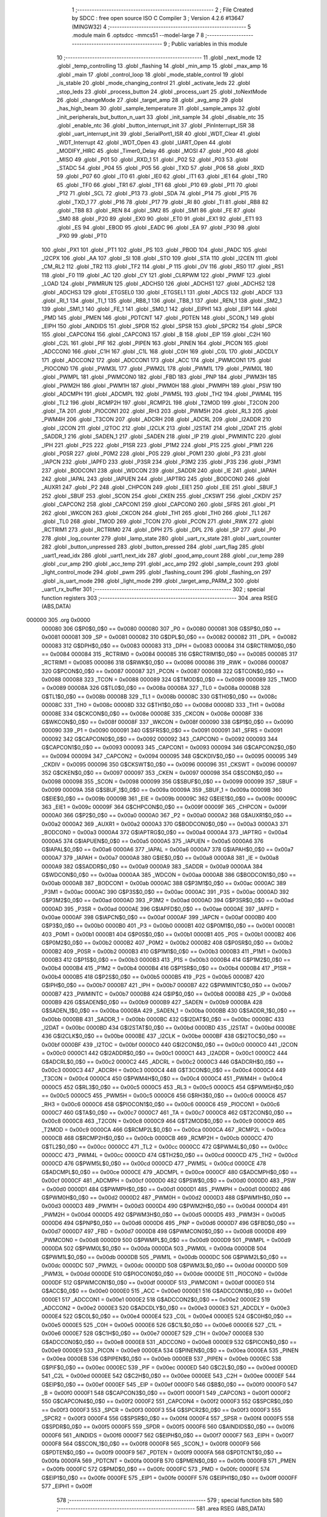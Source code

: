                                       1 ;--------------------------------------------------------
                                      2 ; File Created by SDCC : free open source ISO C Compiler 
                                      3 ; Version 4.2.6 #13647 (MINGW32)
                                      4 ;--------------------------------------------------------
                                      5 	.module main
                                      6 	.optsdcc -mmcs51 --model-large
                                      7 	
                                      8 ;--------------------------------------------------------
                                      9 ; Public variables in this module
                                     10 ;--------------------------------------------------------
                                     11 	.globl _next_mode
                                     12 	.globl _temp_controlling
                                     13 	.globl _flashing
                                     14 	.globl _min_amp
                                     15 	.globl _max_amp
                                     16 	.globl _main
                                     17 	.globl _control_loop
                                     18 	.globl _mode_stable_control
                                     19 	.globl _is_stable
                                     20 	.globl _mode_changing_control
                                     21 	.globl _activate_leds
                                     22 	.globl _stop_leds
                                     23 	.globl _process_button
                                     24 	.globl _process_uart
                                     25 	.globl _toNextMode
                                     26 	.globl _changeMode
                                     27 	.globl _target_amp
                                     28 	.globl _avg_amp
                                     29 	.globl _has_high_beam
                                     30 	.globl _sample_temperature
                                     31 	.globl _sample_amps
                                     32 	.globl _init_peripherals_but_button_n_uart
                                     33 	.globl _init_sample
                                     34 	.globl _disable_ntc
                                     35 	.globl _enable_ntc
                                     36 	.globl _button_interrupt_init
                                     37 	.globl _PinInterrupt_ISR
                                     38 	.globl _uart_interrupt_init
                                     39 	.globl _SerialPort1_ISR
                                     40 	.globl _WDT_Clear
                                     41 	.globl _WDT_Interrupt
                                     42 	.globl _WDT_Open
                                     43 	.globl _UART_Open
                                     44 	.globl _MODIFY_HIRC
                                     45 	.globl _Timer0_Delay
                                     46 	.globl _MOSI
                                     47 	.globl _P00
                                     48 	.globl _MISO
                                     49 	.globl _P01
                                     50 	.globl _RXD_1
                                     51 	.globl _P02
                                     52 	.globl _P03
                                     53 	.globl _STADC
                                     54 	.globl _P04
                                     55 	.globl _P05
                                     56 	.globl _TXD
                                     57 	.globl _P06
                                     58 	.globl _RXD
                                     59 	.globl _P07
                                     60 	.globl _IT0
                                     61 	.globl _IE0
                                     62 	.globl _IT1
                                     63 	.globl _IE1
                                     64 	.globl _TR0
                                     65 	.globl _TF0
                                     66 	.globl _TR1
                                     67 	.globl _TF1
                                     68 	.globl _P10
                                     69 	.globl _P11
                                     70 	.globl _P12
                                     71 	.globl _SCL
                                     72 	.globl _P13
                                     73 	.globl _SDA
                                     74 	.globl _P14
                                     75 	.globl _P15
                                     76 	.globl _TXD_1
                                     77 	.globl _P16
                                     78 	.globl _P17
                                     79 	.globl _RI
                                     80 	.globl _TI
                                     81 	.globl _RB8
                                     82 	.globl _TB8
                                     83 	.globl _REN
                                     84 	.globl _SM2
                                     85 	.globl _SM1
                                     86 	.globl _FE
                                     87 	.globl _SM0
                                     88 	.globl _P20
                                     89 	.globl _EX0
                                     90 	.globl _ET0
                                     91 	.globl _EX1
                                     92 	.globl _ET1
                                     93 	.globl _ES
                                     94 	.globl _EBOD
                                     95 	.globl _EADC
                                     96 	.globl _EA
                                     97 	.globl _P30
                                     98 	.globl _PX0
                                     99 	.globl _PT0
                                    100 	.globl _PX1
                                    101 	.globl _PT1
                                    102 	.globl _PS
                                    103 	.globl _PBOD
                                    104 	.globl _PADC
                                    105 	.globl _I2CPX
                                    106 	.globl _AA
                                    107 	.globl _SI
                                    108 	.globl _STO
                                    109 	.globl _STA
                                    110 	.globl _I2CEN
                                    111 	.globl _CM_RL2
                                    112 	.globl _TR2
                                    113 	.globl _TF2
                                    114 	.globl _P
                                    115 	.globl _OV
                                    116 	.globl _RS0
                                    117 	.globl _RS1
                                    118 	.globl _F0
                                    119 	.globl _AC
                                    120 	.globl _CY
                                    121 	.globl _CLRPWM
                                    122 	.globl _PWMF
                                    123 	.globl _LOAD
                                    124 	.globl _PWMRUN
                                    125 	.globl _ADCHS0
                                    126 	.globl _ADCHS1
                                    127 	.globl _ADCHS2
                                    128 	.globl _ADCHS3
                                    129 	.globl _ETGSEL0
                                    130 	.globl _ETGSEL1
                                    131 	.globl _ADCS
                                    132 	.globl _ADCF
                                    133 	.globl _RI_1
                                    134 	.globl _TI_1
                                    135 	.globl _RB8_1
                                    136 	.globl _TB8_1
                                    137 	.globl _REN_1
                                    138 	.globl _SM2_1
                                    139 	.globl _SM1_1
                                    140 	.globl _FE_1
                                    141 	.globl _SM0_1
                                    142 	.globl _EIPH1
                                    143 	.globl _EIP1
                                    144 	.globl _PMD
                                    145 	.globl _PMEN
                                    146 	.globl _PDTCNT
                                    147 	.globl _PDTEN
                                    148 	.globl _SCON_1
                                    149 	.globl _EIPH
                                    150 	.globl _AINDIDS
                                    151 	.globl _SPDR
                                    152 	.globl _SPSR
                                    153 	.globl _SPCR2
                                    154 	.globl _SPCR
                                    155 	.globl _CAPCON4
                                    156 	.globl _CAPCON3
                                    157 	.globl _B
                                    158 	.globl _EIP
                                    159 	.globl _C2H
                                    160 	.globl _C2L
                                    161 	.globl _PIF
                                    162 	.globl _PIPEN
                                    163 	.globl _PINEN
                                    164 	.globl _PICON
                                    165 	.globl _ADCCON0
                                    166 	.globl _C1H
                                    167 	.globl _C1L
                                    168 	.globl _C0H
                                    169 	.globl _C0L
                                    170 	.globl _ADCDLY
                                    171 	.globl _ADCCON2
                                    172 	.globl _ADCCON1
                                    173 	.globl _ACC
                                    174 	.globl _PWMCON1
                                    175 	.globl _PIOCON0
                                    176 	.globl _PWM3L
                                    177 	.globl _PWM2L
                                    178 	.globl _PWM1L
                                    179 	.globl _PWM0L
                                    180 	.globl _PWMPL
                                    181 	.globl _PWMCON0
                                    182 	.globl _FBD
                                    183 	.globl _PNP
                                    184 	.globl _PWM3H
                                    185 	.globl _PWM2H
                                    186 	.globl _PWM1H
                                    187 	.globl _PWM0H
                                    188 	.globl _PWMPH
                                    189 	.globl _PSW
                                    190 	.globl _ADCMPH
                                    191 	.globl _ADCMPL
                                    192 	.globl _PWM5L
                                    193 	.globl _TH2
                                    194 	.globl _PWM4L
                                    195 	.globl _TL2
                                    196 	.globl _RCMP2H
                                    197 	.globl _RCMP2L
                                    198 	.globl _T2MOD
                                    199 	.globl _T2CON
                                    200 	.globl _TA
                                    201 	.globl _PIOCON1
                                    202 	.globl _RH3
                                    203 	.globl _PWM5H
                                    204 	.globl _RL3
                                    205 	.globl _PWM4H
                                    206 	.globl _T3CON
                                    207 	.globl _ADCRH
                                    208 	.globl _ADCRL
                                    209 	.globl _I2ADDR
                                    210 	.globl _I2CON
                                    211 	.globl _I2TOC
                                    212 	.globl _I2CLK
                                    213 	.globl _I2STAT
                                    214 	.globl _I2DAT
                                    215 	.globl _SADDR_1
                                    216 	.globl _SADEN_1
                                    217 	.globl _SADEN
                                    218 	.globl _IP
                                    219 	.globl _PWMINTC
                                    220 	.globl _IPH
                                    221 	.globl _P2S
                                    222 	.globl _P1SR
                                    223 	.globl _P1M2
                                    224 	.globl _P1S
                                    225 	.globl _P1M1
                                    226 	.globl _P0SR
                                    227 	.globl _P0M2
                                    228 	.globl _P0S
                                    229 	.globl _P0M1
                                    230 	.globl _P3
                                    231 	.globl _IAPCN
                                    232 	.globl _IAPFD
                                    233 	.globl _P3SR
                                    234 	.globl _P3M2
                                    235 	.globl _P3S
                                    236 	.globl _P3M1
                                    237 	.globl _BODCON1
                                    238 	.globl _WDCON
                                    239 	.globl _SADDR
                                    240 	.globl _IE
                                    241 	.globl _IAPAH
                                    242 	.globl _IAPAL
                                    243 	.globl _IAPUEN
                                    244 	.globl _IAPTRG
                                    245 	.globl _BODCON0
                                    246 	.globl _AUXR1
                                    247 	.globl _P2
                                    248 	.globl _CHPCON
                                    249 	.globl _EIE1
                                    250 	.globl _EIE
                                    251 	.globl _SBUF_1
                                    252 	.globl _SBUF
                                    253 	.globl _SCON
                                    254 	.globl _CKEN
                                    255 	.globl _CKSWT
                                    256 	.globl _CKDIV
                                    257 	.globl _CAPCON2
                                    258 	.globl _CAPCON1
                                    259 	.globl _CAPCON0
                                    260 	.globl _SFRS
                                    261 	.globl _P1
                                    262 	.globl _WKCON
                                    263 	.globl _CKCON
                                    264 	.globl _TH1
                                    265 	.globl _TH0
                                    266 	.globl _TL1
                                    267 	.globl _TL0
                                    268 	.globl _TMOD
                                    269 	.globl _TCON
                                    270 	.globl _PCON
                                    271 	.globl _RWK
                                    272 	.globl _RCTRIM1
                                    273 	.globl _RCTRIM0
                                    274 	.globl _DPH
                                    275 	.globl _DPL
                                    276 	.globl _SP
                                    277 	.globl _P0
                                    278 	.globl _log_counter
                                    279 	.globl _lamp_state
                                    280 	.globl _uart_rx_state
                                    281 	.globl _uart_counter
                                    282 	.globl _button_unpressed
                                    283 	.globl _button_pressed
                                    284 	.globl _uart_flag
                                    285 	.globl _uart1_read_idx
                                    286 	.globl _uart1_next_idx
                                    287 	.globl _good_amp_count
                                    288 	.globl _cur_temp
                                    289 	.globl _cur_amp
                                    290 	.globl _acc_temp
                                    291 	.globl _acc_amp
                                    292 	.globl _sample_count
                                    293 	.globl _light_control_mode
                                    294 	.globl _pwm
                                    295 	.globl _flashing_count
                                    296 	.globl _flashing_on
                                    297 	.globl _is_uart_mode
                                    298 	.globl _light_mode
                                    299 	.globl _target_amp_PARM_2
                                    300 	.globl _uart1_rx_buffer
                                    301 ;--------------------------------------------------------
                                    302 ; special function registers
                                    303 ;--------------------------------------------------------
                                    304 	.area RSEG    (ABS,DATA)
      000000                        305 	.org 0x0000
                           000080   306 G$P0$0_0$0 == 0x0080
                           000080   307 _P0	=	0x0080
                           000081   308 G$SP$0_0$0 == 0x0081
                           000081   309 _SP	=	0x0081
                           000082   310 G$DPL$0_0$0 == 0x0082
                           000082   311 _DPL	=	0x0082
                           000083   312 G$DPH$0_0$0 == 0x0083
                           000083   313 _DPH	=	0x0083
                           000084   314 G$RCTRIM0$0_0$0 == 0x0084
                           000084   315 _RCTRIM0	=	0x0084
                           000085   316 G$RCTRIM1$0_0$0 == 0x0085
                           000085   317 _RCTRIM1	=	0x0085
                           000086   318 G$RWK$0_0$0 == 0x0086
                           000086   319 _RWK	=	0x0086
                           000087   320 G$PCON$0_0$0 == 0x0087
                           000087   321 _PCON	=	0x0087
                           000088   322 G$TCON$0_0$0 == 0x0088
                           000088   323 _TCON	=	0x0088
                           000089   324 G$TMOD$0_0$0 == 0x0089
                           000089   325 _TMOD	=	0x0089
                           00008A   326 G$TL0$0_0$0 == 0x008a
                           00008A   327 _TL0	=	0x008a
                           00008B   328 G$TL1$0_0$0 == 0x008b
                           00008B   329 _TL1	=	0x008b
                           00008C   330 G$TH0$0_0$0 == 0x008c
                           00008C   331 _TH0	=	0x008c
                           00008D   332 G$TH1$0_0$0 == 0x008d
                           00008D   333 _TH1	=	0x008d
                           00008E   334 G$CKCON$0_0$0 == 0x008e
                           00008E   335 _CKCON	=	0x008e
                           00008F   336 G$WKCON$0_0$0 == 0x008f
                           00008F   337 _WKCON	=	0x008f
                           000090   338 G$P1$0_0$0 == 0x0090
                           000090   339 _P1	=	0x0090
                           000091   340 G$SFRS$0_0$0 == 0x0091
                           000091   341 _SFRS	=	0x0091
                           000092   342 G$CAPCON0$0_0$0 == 0x0092
                           000092   343 _CAPCON0	=	0x0092
                           000093   344 G$CAPCON1$0_0$0 == 0x0093
                           000093   345 _CAPCON1	=	0x0093
                           000094   346 G$CAPCON2$0_0$0 == 0x0094
                           000094   347 _CAPCON2	=	0x0094
                           000095   348 G$CKDIV$0_0$0 == 0x0095
                           000095   349 _CKDIV	=	0x0095
                           000096   350 G$CKSWT$0_0$0 == 0x0096
                           000096   351 _CKSWT	=	0x0096
                           000097   352 G$CKEN$0_0$0 == 0x0097
                           000097   353 _CKEN	=	0x0097
                           000098   354 G$SCON$0_0$0 == 0x0098
                           000098   355 _SCON	=	0x0098
                           000099   356 G$SBUF$0_0$0 == 0x0099
                           000099   357 _SBUF	=	0x0099
                           00009A   358 G$SBUF_1$0_0$0 == 0x009a
                           00009A   359 _SBUF_1	=	0x009a
                           00009B   360 G$EIE$0_0$0 == 0x009b
                           00009B   361 _EIE	=	0x009b
                           00009C   362 G$EIE1$0_0$0 == 0x009c
                           00009C   363 _EIE1	=	0x009c
                           00009F   364 G$CHPCON$0_0$0 == 0x009f
                           00009F   365 _CHPCON	=	0x009f
                           0000A0   366 G$P2$0_0$0 == 0x00a0
                           0000A0   367 _P2	=	0x00a0
                           0000A2   368 G$AUXR1$0_0$0 == 0x00a2
                           0000A2   369 _AUXR1	=	0x00a2
                           0000A3   370 G$BODCON0$0_0$0 == 0x00a3
                           0000A3   371 _BODCON0	=	0x00a3
                           0000A4   372 G$IAPTRG$0_0$0 == 0x00a4
                           0000A4   373 _IAPTRG	=	0x00a4
                           0000A5   374 G$IAPUEN$0_0$0 == 0x00a5
                           0000A5   375 _IAPUEN	=	0x00a5
                           0000A6   376 G$IAPAL$0_0$0 == 0x00a6
                           0000A6   377 _IAPAL	=	0x00a6
                           0000A7   378 G$IAPAH$0_0$0 == 0x00a7
                           0000A7   379 _IAPAH	=	0x00a7
                           0000A8   380 G$IE$0_0$0 == 0x00a8
                           0000A8   381 _IE	=	0x00a8
                           0000A9   382 G$SADDR$0_0$0 == 0x00a9
                           0000A9   383 _SADDR	=	0x00a9
                           0000AA   384 G$WDCON$0_0$0 == 0x00aa
                           0000AA   385 _WDCON	=	0x00aa
                           0000AB   386 G$BODCON1$0_0$0 == 0x00ab
                           0000AB   387 _BODCON1	=	0x00ab
                           0000AC   388 G$P3M1$0_0$0 == 0x00ac
                           0000AC   389 _P3M1	=	0x00ac
                           0000AC   390 G$P3S$0_0$0 == 0x00ac
                           0000AC   391 _P3S	=	0x00ac
                           0000AD   392 G$P3M2$0_0$0 == 0x00ad
                           0000AD   393 _P3M2	=	0x00ad
                           0000AD   394 G$P3SR$0_0$0 == 0x00ad
                           0000AD   395 _P3SR	=	0x00ad
                           0000AE   396 G$IAPFD$0_0$0 == 0x00ae
                           0000AE   397 _IAPFD	=	0x00ae
                           0000AF   398 G$IAPCN$0_0$0 == 0x00af
                           0000AF   399 _IAPCN	=	0x00af
                           0000B0   400 G$P3$0_0$0 == 0x00b0
                           0000B0   401 _P3	=	0x00b0
                           0000B1   402 G$P0M1$0_0$0 == 0x00b1
                           0000B1   403 _P0M1	=	0x00b1
                           0000B1   404 G$P0S$0_0$0 == 0x00b1
                           0000B1   405 _P0S	=	0x00b1
                           0000B2   406 G$P0M2$0_0$0 == 0x00b2
                           0000B2   407 _P0M2	=	0x00b2
                           0000B2   408 G$P0SR$0_0$0 == 0x00b2
                           0000B2   409 _P0SR	=	0x00b2
                           0000B3   410 G$P1M1$0_0$0 == 0x00b3
                           0000B3   411 _P1M1	=	0x00b3
                           0000B3   412 G$P1S$0_0$0 == 0x00b3
                           0000B3   413 _P1S	=	0x00b3
                           0000B4   414 G$P1M2$0_0$0 == 0x00b4
                           0000B4   415 _P1M2	=	0x00b4
                           0000B4   416 G$P1SR$0_0$0 == 0x00b4
                           0000B4   417 _P1SR	=	0x00b4
                           0000B5   418 G$P2S$0_0$0 == 0x00b5
                           0000B5   419 _P2S	=	0x00b5
                           0000B7   420 G$IPH$0_0$0 == 0x00b7
                           0000B7   421 _IPH	=	0x00b7
                           0000B7   422 G$PWMINTC$0_0$0 == 0x00b7
                           0000B7   423 _PWMINTC	=	0x00b7
                           0000B8   424 G$IP$0_0$0 == 0x00b8
                           0000B8   425 _IP	=	0x00b8
                           0000B9   426 G$SADEN$0_0$0 == 0x00b9
                           0000B9   427 _SADEN	=	0x00b9
                           0000BA   428 G$SADEN_1$0_0$0 == 0x00ba
                           0000BA   429 _SADEN_1	=	0x00ba
                           0000BB   430 G$SADDR_1$0_0$0 == 0x00bb
                           0000BB   431 _SADDR_1	=	0x00bb
                           0000BC   432 G$I2DAT$0_0$0 == 0x00bc
                           0000BC   433 _I2DAT	=	0x00bc
                           0000BD   434 G$I2STAT$0_0$0 == 0x00bd
                           0000BD   435 _I2STAT	=	0x00bd
                           0000BE   436 G$I2CLK$0_0$0 == 0x00be
                           0000BE   437 _I2CLK	=	0x00be
                           0000BF   438 G$I2TOC$0_0$0 == 0x00bf
                           0000BF   439 _I2TOC	=	0x00bf
                           0000C0   440 G$I2CON$0_0$0 == 0x00c0
                           0000C0   441 _I2CON	=	0x00c0
                           0000C1   442 G$I2ADDR$0_0$0 == 0x00c1
                           0000C1   443 _I2ADDR	=	0x00c1
                           0000C2   444 G$ADCRL$0_0$0 == 0x00c2
                           0000C2   445 _ADCRL	=	0x00c2
                           0000C3   446 G$ADCRH$0_0$0 == 0x00c3
                           0000C3   447 _ADCRH	=	0x00c3
                           0000C4   448 G$T3CON$0_0$0 == 0x00c4
                           0000C4   449 _T3CON	=	0x00c4
                           0000C4   450 G$PWM4H$0_0$0 == 0x00c4
                           0000C4   451 _PWM4H	=	0x00c4
                           0000C5   452 G$RL3$0_0$0 == 0x00c5
                           0000C5   453 _RL3	=	0x00c5
                           0000C5   454 G$PWM5H$0_0$0 == 0x00c5
                           0000C5   455 _PWM5H	=	0x00c5
                           0000C6   456 G$RH3$0_0$0 == 0x00c6
                           0000C6   457 _RH3	=	0x00c6
                           0000C6   458 G$PIOCON1$0_0$0 == 0x00c6
                           0000C6   459 _PIOCON1	=	0x00c6
                           0000C7   460 G$TA$0_0$0 == 0x00c7
                           0000C7   461 _TA	=	0x00c7
                           0000C8   462 G$T2CON$0_0$0 == 0x00c8
                           0000C8   463 _T2CON	=	0x00c8
                           0000C9   464 G$T2MOD$0_0$0 == 0x00c9
                           0000C9   465 _T2MOD	=	0x00c9
                           0000CA   466 G$RCMP2L$0_0$0 == 0x00ca
                           0000CA   467 _RCMP2L	=	0x00ca
                           0000CB   468 G$RCMP2H$0_0$0 == 0x00cb
                           0000CB   469 _RCMP2H	=	0x00cb
                           0000CC   470 G$TL2$0_0$0 == 0x00cc
                           0000CC   471 _TL2	=	0x00cc
                           0000CC   472 G$PWM4L$0_0$0 == 0x00cc
                           0000CC   473 _PWM4L	=	0x00cc
                           0000CD   474 G$TH2$0_0$0 == 0x00cd
                           0000CD   475 _TH2	=	0x00cd
                           0000CD   476 G$PWM5L$0_0$0 == 0x00cd
                           0000CD   477 _PWM5L	=	0x00cd
                           0000CE   478 G$ADCMPL$0_0$0 == 0x00ce
                           0000CE   479 _ADCMPL	=	0x00ce
                           0000CF   480 G$ADCMPH$0_0$0 == 0x00cf
                           0000CF   481 _ADCMPH	=	0x00cf
                           0000D0   482 G$PSW$0_0$0 == 0x00d0
                           0000D0   483 _PSW	=	0x00d0
                           0000D1   484 G$PWMPH$0_0$0 == 0x00d1
                           0000D1   485 _PWMPH	=	0x00d1
                           0000D2   486 G$PWM0H$0_0$0 == 0x00d2
                           0000D2   487 _PWM0H	=	0x00d2
                           0000D3   488 G$PWM1H$0_0$0 == 0x00d3
                           0000D3   489 _PWM1H	=	0x00d3
                           0000D4   490 G$PWM2H$0_0$0 == 0x00d4
                           0000D4   491 _PWM2H	=	0x00d4
                           0000D5   492 G$PWM3H$0_0$0 == 0x00d5
                           0000D5   493 _PWM3H	=	0x00d5
                           0000D6   494 G$PNP$0_0$0 == 0x00d6
                           0000D6   495 _PNP	=	0x00d6
                           0000D7   496 G$FBD$0_0$0 == 0x00d7
                           0000D7   497 _FBD	=	0x00d7
                           0000D8   498 G$PWMCON0$0_0$0 == 0x00d8
                           0000D8   499 _PWMCON0	=	0x00d8
                           0000D9   500 G$PWMPL$0_0$0 == 0x00d9
                           0000D9   501 _PWMPL	=	0x00d9
                           0000DA   502 G$PWM0L$0_0$0 == 0x00da
                           0000DA   503 _PWM0L	=	0x00da
                           0000DB   504 G$PWM1L$0_0$0 == 0x00db
                           0000DB   505 _PWM1L	=	0x00db
                           0000DC   506 G$PWM2L$0_0$0 == 0x00dc
                           0000DC   507 _PWM2L	=	0x00dc
                           0000DD   508 G$PWM3L$0_0$0 == 0x00dd
                           0000DD   509 _PWM3L	=	0x00dd
                           0000DE   510 G$PIOCON0$0_0$0 == 0x00de
                           0000DE   511 _PIOCON0	=	0x00de
                           0000DF   512 G$PWMCON1$0_0$0 == 0x00df
                           0000DF   513 _PWMCON1	=	0x00df
                           0000E0   514 G$ACC$0_0$0 == 0x00e0
                           0000E0   515 _ACC	=	0x00e0
                           0000E1   516 G$ADCCON1$0_0$0 == 0x00e1
                           0000E1   517 _ADCCON1	=	0x00e1
                           0000E2   518 G$ADCCON2$0_0$0 == 0x00e2
                           0000E2   519 _ADCCON2	=	0x00e2
                           0000E3   520 G$ADCDLY$0_0$0 == 0x00e3
                           0000E3   521 _ADCDLY	=	0x00e3
                           0000E4   522 G$C0L$0_0$0 == 0x00e4
                           0000E4   523 _C0L	=	0x00e4
                           0000E5   524 G$C0H$0_0$0 == 0x00e5
                           0000E5   525 _C0H	=	0x00e5
                           0000E6   526 G$C1L$0_0$0 == 0x00e6
                           0000E6   527 _C1L	=	0x00e6
                           0000E7   528 G$C1H$0_0$0 == 0x00e7
                           0000E7   529 _C1H	=	0x00e7
                           0000E8   530 G$ADCCON0$0_0$0 == 0x00e8
                           0000E8   531 _ADCCON0	=	0x00e8
                           0000E9   532 G$PICON$0_0$0 == 0x00e9
                           0000E9   533 _PICON	=	0x00e9
                           0000EA   534 G$PINEN$0_0$0 == 0x00ea
                           0000EA   535 _PINEN	=	0x00ea
                           0000EB   536 G$PIPEN$0_0$0 == 0x00eb
                           0000EB   537 _PIPEN	=	0x00eb
                           0000EC   538 G$PIF$0_0$0 == 0x00ec
                           0000EC   539 _PIF	=	0x00ec
                           0000ED   540 G$C2L$0_0$0 == 0x00ed
                           0000ED   541 _C2L	=	0x00ed
                           0000EE   542 G$C2H$0_0$0 == 0x00ee
                           0000EE   543 _C2H	=	0x00ee
                           0000EF   544 G$EIP$0_0$0 == 0x00ef
                           0000EF   545 _EIP	=	0x00ef
                           0000F0   546 G$B$0_0$0 == 0x00f0
                           0000F0   547 _B	=	0x00f0
                           0000F1   548 G$CAPCON3$0_0$0 == 0x00f1
                           0000F1   549 _CAPCON3	=	0x00f1
                           0000F2   550 G$CAPCON4$0_0$0 == 0x00f2
                           0000F2   551 _CAPCON4	=	0x00f2
                           0000F3   552 G$SPCR$0_0$0 == 0x00f3
                           0000F3   553 _SPCR	=	0x00f3
                           0000F3   554 G$SPCR2$0_0$0 == 0x00f3
                           0000F3   555 _SPCR2	=	0x00f3
                           0000F4   556 G$SPSR$0_0$0 == 0x00f4
                           0000F4   557 _SPSR	=	0x00f4
                           0000F5   558 G$SPDR$0_0$0 == 0x00f5
                           0000F5   559 _SPDR	=	0x00f5
                           0000F6   560 G$AINDIDS$0_0$0 == 0x00f6
                           0000F6   561 _AINDIDS	=	0x00f6
                           0000F7   562 G$EIPH$0_0$0 == 0x00f7
                           0000F7   563 _EIPH	=	0x00f7
                           0000F8   564 G$SCON_1$0_0$0 == 0x00f8
                           0000F8   565 _SCON_1	=	0x00f8
                           0000F9   566 G$PDTEN$0_0$0 == 0x00f9
                           0000F9   567 _PDTEN	=	0x00f9
                           0000FA   568 G$PDTCNT$0_0$0 == 0x00fa
                           0000FA   569 _PDTCNT	=	0x00fa
                           0000FB   570 G$PMEN$0_0$0 == 0x00fb
                           0000FB   571 _PMEN	=	0x00fb
                           0000FC   572 G$PMD$0_0$0 == 0x00fc
                           0000FC   573 _PMD	=	0x00fc
                           0000FE   574 G$EIP1$0_0$0 == 0x00fe
                           0000FE   575 _EIP1	=	0x00fe
                           0000FF   576 G$EIPH1$0_0$0 == 0x00ff
                           0000FF   577 _EIPH1	=	0x00ff
                                    578 ;--------------------------------------------------------
                                    579 ; special function bits
                                    580 ;--------------------------------------------------------
                                    581 	.area RSEG    (ABS,DATA)
      000000                        582 	.org 0x0000
                           0000FF   583 G$SM0_1$0_0$0 == 0x00ff
                           0000FF   584 _SM0_1	=	0x00ff
                           0000FF   585 G$FE_1$0_0$0 == 0x00ff
                           0000FF   586 _FE_1	=	0x00ff
                           0000FE   587 G$SM1_1$0_0$0 == 0x00fe
                           0000FE   588 _SM1_1	=	0x00fe
                           0000FD   589 G$SM2_1$0_0$0 == 0x00fd
                           0000FD   590 _SM2_1	=	0x00fd
                           0000FC   591 G$REN_1$0_0$0 == 0x00fc
                           0000FC   592 _REN_1	=	0x00fc
                           0000FB   593 G$TB8_1$0_0$0 == 0x00fb
                           0000FB   594 _TB8_1	=	0x00fb
                           0000FA   595 G$RB8_1$0_0$0 == 0x00fa
                           0000FA   596 _RB8_1	=	0x00fa
                           0000F9   597 G$TI_1$0_0$0 == 0x00f9
                           0000F9   598 _TI_1	=	0x00f9
                           0000F8   599 G$RI_1$0_0$0 == 0x00f8
                           0000F8   600 _RI_1	=	0x00f8
                           0000EF   601 G$ADCF$0_0$0 == 0x00ef
                           0000EF   602 _ADCF	=	0x00ef
                           0000EE   603 G$ADCS$0_0$0 == 0x00ee
                           0000EE   604 _ADCS	=	0x00ee
                           0000ED   605 G$ETGSEL1$0_0$0 == 0x00ed
                           0000ED   606 _ETGSEL1	=	0x00ed
                           0000EC   607 G$ETGSEL0$0_0$0 == 0x00ec
                           0000EC   608 _ETGSEL0	=	0x00ec
                           0000EB   609 G$ADCHS3$0_0$0 == 0x00eb
                           0000EB   610 _ADCHS3	=	0x00eb
                           0000EA   611 G$ADCHS2$0_0$0 == 0x00ea
                           0000EA   612 _ADCHS2	=	0x00ea
                           0000E9   613 G$ADCHS1$0_0$0 == 0x00e9
                           0000E9   614 _ADCHS1	=	0x00e9
                           0000E8   615 G$ADCHS0$0_0$0 == 0x00e8
                           0000E8   616 _ADCHS0	=	0x00e8
                           0000DF   617 G$PWMRUN$0_0$0 == 0x00df
                           0000DF   618 _PWMRUN	=	0x00df
                           0000DE   619 G$LOAD$0_0$0 == 0x00de
                           0000DE   620 _LOAD	=	0x00de
                           0000DD   621 G$PWMF$0_0$0 == 0x00dd
                           0000DD   622 _PWMF	=	0x00dd
                           0000DC   623 G$CLRPWM$0_0$0 == 0x00dc
                           0000DC   624 _CLRPWM	=	0x00dc
                           0000D7   625 G$CY$0_0$0 == 0x00d7
                           0000D7   626 _CY	=	0x00d7
                           0000D6   627 G$AC$0_0$0 == 0x00d6
                           0000D6   628 _AC	=	0x00d6
                           0000D5   629 G$F0$0_0$0 == 0x00d5
                           0000D5   630 _F0	=	0x00d5
                           0000D4   631 G$RS1$0_0$0 == 0x00d4
                           0000D4   632 _RS1	=	0x00d4
                           0000D3   633 G$RS0$0_0$0 == 0x00d3
                           0000D3   634 _RS0	=	0x00d3
                           0000D2   635 G$OV$0_0$0 == 0x00d2
                           0000D2   636 _OV	=	0x00d2
                           0000D0   637 G$P$0_0$0 == 0x00d0
                           0000D0   638 _P	=	0x00d0
                           0000CF   639 G$TF2$0_0$0 == 0x00cf
                           0000CF   640 _TF2	=	0x00cf
                           0000CA   641 G$TR2$0_0$0 == 0x00ca
                           0000CA   642 _TR2	=	0x00ca
                           0000C8   643 G$CM_RL2$0_0$0 == 0x00c8
                           0000C8   644 _CM_RL2	=	0x00c8
                           0000C6   645 G$I2CEN$0_0$0 == 0x00c6
                           0000C6   646 _I2CEN	=	0x00c6
                           0000C5   647 G$STA$0_0$0 == 0x00c5
                           0000C5   648 _STA	=	0x00c5
                           0000C4   649 G$STO$0_0$0 == 0x00c4
                           0000C4   650 _STO	=	0x00c4
                           0000C3   651 G$SI$0_0$0 == 0x00c3
                           0000C3   652 _SI	=	0x00c3
                           0000C2   653 G$AA$0_0$0 == 0x00c2
                           0000C2   654 _AA	=	0x00c2
                           0000C0   655 G$I2CPX$0_0$0 == 0x00c0
                           0000C0   656 _I2CPX	=	0x00c0
                           0000BE   657 G$PADC$0_0$0 == 0x00be
                           0000BE   658 _PADC	=	0x00be
                           0000BD   659 G$PBOD$0_0$0 == 0x00bd
                           0000BD   660 _PBOD	=	0x00bd
                           0000BC   661 G$PS$0_0$0 == 0x00bc
                           0000BC   662 _PS	=	0x00bc
                           0000BB   663 G$PT1$0_0$0 == 0x00bb
                           0000BB   664 _PT1	=	0x00bb
                           0000BA   665 G$PX1$0_0$0 == 0x00ba
                           0000BA   666 _PX1	=	0x00ba
                           0000B9   667 G$PT0$0_0$0 == 0x00b9
                           0000B9   668 _PT0	=	0x00b9
                           0000B8   669 G$PX0$0_0$0 == 0x00b8
                           0000B8   670 _PX0	=	0x00b8
                           0000B0   671 G$P30$0_0$0 == 0x00b0
                           0000B0   672 _P30	=	0x00b0
                           0000AF   673 G$EA$0_0$0 == 0x00af
                           0000AF   674 _EA	=	0x00af
                           0000AE   675 G$EADC$0_0$0 == 0x00ae
                           0000AE   676 _EADC	=	0x00ae
                           0000AD   677 G$EBOD$0_0$0 == 0x00ad
                           0000AD   678 _EBOD	=	0x00ad
                           0000AC   679 G$ES$0_0$0 == 0x00ac
                           0000AC   680 _ES	=	0x00ac
                           0000AB   681 G$ET1$0_0$0 == 0x00ab
                           0000AB   682 _ET1	=	0x00ab
                           0000AA   683 G$EX1$0_0$0 == 0x00aa
                           0000AA   684 _EX1	=	0x00aa
                           0000A9   685 G$ET0$0_0$0 == 0x00a9
                           0000A9   686 _ET0	=	0x00a9
                           0000A8   687 G$EX0$0_0$0 == 0x00a8
                           0000A8   688 _EX0	=	0x00a8
                           0000A0   689 G$P20$0_0$0 == 0x00a0
                           0000A0   690 _P20	=	0x00a0
                           00009F   691 G$SM0$0_0$0 == 0x009f
                           00009F   692 _SM0	=	0x009f
                           00009F   693 G$FE$0_0$0 == 0x009f
                           00009F   694 _FE	=	0x009f
                           00009E   695 G$SM1$0_0$0 == 0x009e
                           00009E   696 _SM1	=	0x009e
                           00009D   697 G$SM2$0_0$0 == 0x009d
                           00009D   698 _SM2	=	0x009d
                           00009C   699 G$REN$0_0$0 == 0x009c
                           00009C   700 _REN	=	0x009c
                           00009B   701 G$TB8$0_0$0 == 0x009b
                           00009B   702 _TB8	=	0x009b
                           00009A   703 G$RB8$0_0$0 == 0x009a
                           00009A   704 _RB8	=	0x009a
                           000099   705 G$TI$0_0$0 == 0x0099
                           000099   706 _TI	=	0x0099
                           000098   707 G$RI$0_0$0 == 0x0098
                           000098   708 _RI	=	0x0098
                           000097   709 G$P17$0_0$0 == 0x0097
                           000097   710 _P17	=	0x0097
                           000096   711 G$P16$0_0$0 == 0x0096
                           000096   712 _P16	=	0x0096
                           000096   713 G$TXD_1$0_0$0 == 0x0096
                           000096   714 _TXD_1	=	0x0096
                           000095   715 G$P15$0_0$0 == 0x0095
                           000095   716 _P15	=	0x0095
                           000094   717 G$P14$0_0$0 == 0x0094
                           000094   718 _P14	=	0x0094
                           000094   719 G$SDA$0_0$0 == 0x0094
                           000094   720 _SDA	=	0x0094
                           000093   721 G$P13$0_0$0 == 0x0093
                           000093   722 _P13	=	0x0093
                           000093   723 G$SCL$0_0$0 == 0x0093
                           000093   724 _SCL	=	0x0093
                           000092   725 G$P12$0_0$0 == 0x0092
                           000092   726 _P12	=	0x0092
                           000091   727 G$P11$0_0$0 == 0x0091
                           000091   728 _P11	=	0x0091
                           000090   729 G$P10$0_0$0 == 0x0090
                           000090   730 _P10	=	0x0090
                           00008F   731 G$TF1$0_0$0 == 0x008f
                           00008F   732 _TF1	=	0x008f
                           00008E   733 G$TR1$0_0$0 == 0x008e
                           00008E   734 _TR1	=	0x008e
                           00008D   735 G$TF0$0_0$0 == 0x008d
                           00008D   736 _TF0	=	0x008d
                           00008C   737 G$TR0$0_0$0 == 0x008c
                           00008C   738 _TR0	=	0x008c
                           00008B   739 G$IE1$0_0$0 == 0x008b
                           00008B   740 _IE1	=	0x008b
                           00008A   741 G$IT1$0_0$0 == 0x008a
                           00008A   742 _IT1	=	0x008a
                           000089   743 G$IE0$0_0$0 == 0x0089
                           000089   744 _IE0	=	0x0089
                           000088   745 G$IT0$0_0$0 == 0x0088
                           000088   746 _IT0	=	0x0088
                           000087   747 G$P07$0_0$0 == 0x0087
                           000087   748 _P07	=	0x0087
                           000087   749 G$RXD$0_0$0 == 0x0087
                           000087   750 _RXD	=	0x0087
                           000086   751 G$P06$0_0$0 == 0x0086
                           000086   752 _P06	=	0x0086
                           000086   753 G$TXD$0_0$0 == 0x0086
                           000086   754 _TXD	=	0x0086
                           000085   755 G$P05$0_0$0 == 0x0085
                           000085   756 _P05	=	0x0085
                           000084   757 G$P04$0_0$0 == 0x0084
                           000084   758 _P04	=	0x0084
                           000084   759 G$STADC$0_0$0 == 0x0084
                           000084   760 _STADC	=	0x0084
                           000083   761 G$P03$0_0$0 == 0x0083
                           000083   762 _P03	=	0x0083
                           000082   763 G$P02$0_0$0 == 0x0082
                           000082   764 _P02	=	0x0082
                           000082   765 G$RXD_1$0_0$0 == 0x0082
                           000082   766 _RXD_1	=	0x0082
                           000081   767 G$P01$0_0$0 == 0x0081
                           000081   768 _P01	=	0x0081
                           000081   769 G$MISO$0_0$0 == 0x0081
                           000081   770 _MISO	=	0x0081
                           000080   771 G$P00$0_0$0 == 0x0080
                           000080   772 _P00	=	0x0080
                           000080   773 G$MOSI$0_0$0 == 0x0080
                           000080   774 _MOSI	=	0x0080
                                    775 ;--------------------------------------------------------
                                    776 ; overlayable register banks
                                    777 ;--------------------------------------------------------
                                    778 	.area REG_BANK_0	(REL,OVR,DATA)
      000000                        779 	.ds 8
                                    780 ;--------------------------------------------------------
                                    781 ; overlayable bit register bank
                                    782 ;--------------------------------------------------------
                                    783 	.area BIT_BANK	(REL,OVR,DATA)
      000021                        784 bits:
      000021                        785 	.ds 1
                           008000   786 	b0 = bits[0]
                           008100   787 	b1 = bits[1]
                           008200   788 	b2 = bits[2]
                           008300   789 	b3 = bits[3]
                           008400   790 	b4 = bits[4]
                           008500   791 	b5 = bits[5]
                           008600   792 	b6 = bits[6]
                           008700   793 	b7 = bits[7]
                                    794 ;--------------------------------------------------------
                                    795 ; internal ram data
                                    796 ;--------------------------------------------------------
                                    797 	.area DSEG    (DATA)
                           000000   798 Lmain.control_loop$sloc0$0_1$0==.
      000022                        799 _control_loop_sloc0_1_0:
      000022                        800 	.ds 4
                                    801 ;--------------------------------------------------------
                                    802 ; internal ram data
                                    803 ;--------------------------------------------------------
                                    804 	.area INITIALIZED
                                    805 ;--------------------------------------------------------
                                    806 ; overlayable items in internal ram
                                    807 ;--------------------------------------------------------
                                    808 ;--------------------------------------------------------
                                    809 ; Stack segment in internal ram
                                    810 ;--------------------------------------------------------
                                    811 	.area SSEG
      000035                        812 __start__stack:
      000035                        813 	.ds	1
                                    814 
                                    815 ;--------------------------------------------------------
                                    816 ; indirectly addressable internal ram data
                                    817 ;--------------------------------------------------------
                                    818 	.area ISEG    (DATA)
                                    819 ;--------------------------------------------------------
                                    820 ; absolute internal ram data
                                    821 ;--------------------------------------------------------
                                    822 	.area IABS    (ABS,DATA)
                                    823 	.area IABS    (ABS,DATA)
                                    824 ;--------------------------------------------------------
                                    825 ; bit data
                                    826 ;--------------------------------------------------------
                                    827 	.area BSEG    (BIT)
                                    828 ;--------------------------------------------------------
                                    829 ; paged external ram data
                                    830 ;--------------------------------------------------------
                                    831 	.area PSEG    (PAG,XDATA)
                                    832 ;--------------------------------------------------------
                                    833 ; uninitialized external ram data
                                    834 ;--------------------------------------------------------
                                    835 	.area XSEG    (XDATA)
                           000000   836 G$uart1_rx_buffer$0_0$0==.
      000001                        837 _uart1_rx_buffer::
      000001                        838 	.ds 16
                           000010   839 Lmain.has_high_beam$mode$1_0$178==.
      000011                        840 _has_high_beam_mode_65536_178:
      000011                        841 	.ds 1
                           000011   842 Lmain.avg_amp$idx$1_0$180==.
      000012                        843 _avg_amp_idx_65536_180:
      000012                        844 	.ds 1
                           000012   845 Lmain.target_amp$idx$1_0$184==.
      000013                        846 _target_amp_PARM_2:
      000013                        847 	.ds 1
                           000013   848 Lmain.target_amp$mode$1_0$184==.
      000014                        849 _target_amp_mode_65536_184:
      000014                        850 	.ds 1
                           000014   851 Lmain.changeMode$new_mode$1_0$190==.
      000015                        852 _changeMode_new_mode_65536_190:
      000015                        853 	.ds 1
                           000015   854 Lmain.process_uart$ch$2_0$208==.
      000016                        855 _process_uart_ch_131072_208:
      000016                        856 	.ds 1
                           000016   857 Lmain.mode_changing_control$light_changing$1_0$228==.
      000017                        858 _mode_changing_control_light_changing_65536_228:
      000017                        859 	.ds 1
                           000017   860 Lmain.mode_stable_control$light_changing$1_0$251==.
      000018                        861 _mode_stable_control_light_changing_65536_251:
      000018                        862 	.ds 1
                           000018   863 Lmain.control_loop$light_changing$1_0$258==.
      000019                        864 _control_loop_light_changing_65536_258:
      000019                        865 	.ds 1
                                    866 ;--------------------------------------------------------
                                    867 ; absolute external ram data
                                    868 ;--------------------------------------------------------
                                    869 	.area XABS    (ABS,XDATA)
                                    870 ;--------------------------------------------------------
                                    871 ; initialized external ram data
                                    872 ;--------------------------------------------------------
                                    873 	.area XISEG   (XDATA)
                           000000   874 G$light_mode$0_0$0==.
      00007C                        875 _light_mode::
      00007C                        876 	.ds 1
                           000001   877 G$is_uart_mode$0_0$0==.
      00007D                        878 _is_uart_mode::
      00007D                        879 	.ds 1
                           000002   880 G$flashing_on$0_0$0==.
      00007E                        881 _flashing_on::
      00007E                        882 	.ds 1
                           000003   883 G$flashing_count$0_0$0==.
      00007F                        884 _flashing_count::
      00007F                        885 	.ds 2
                           000005   886 G$pwm$0_0$0==.
      000081                        887 _pwm::
      000081                        888 	.ds 4
                           000009   889 G$light_control_mode$0_0$0==.
      000085                        890 _light_control_mode::
      000085                        891 	.ds 2
                           00000B   892 G$sample_count$0_0$0==.
      000087                        893 _sample_count::
      000087                        894 	.ds 1
                           00000C   895 G$acc_amp$0_0$0==.
      000088                        896 _acc_amp::
      000088                        897 	.ds 8
                           000014   898 G$acc_temp$0_0$0==.
      000090                        899 _acc_temp::
      000090                        900 	.ds 4
                           000018   901 G$cur_amp$0_0$0==.
      000094                        902 _cur_amp::
      000094                        903 	.ds 4
                           00001C   904 G$cur_temp$0_0$0==.
      000098                        905 _cur_temp::
      000098                        906 	.ds 2
                           00001E   907 G$good_amp_count$0_0$0==.
      00009A                        908 _good_amp_count::
      00009A                        909 	.ds 2
                           000020   910 G$uart1_next_idx$0_0$0==.
      00009C                        911 _uart1_next_idx::
      00009C                        912 	.ds 1
                           000021   913 G$uart1_read_idx$0_0$0==.
      00009D                        914 _uart1_read_idx::
      00009D                        915 	.ds 1
                           000022   916 G$uart_flag$0_0$0==.
      00009E                        917 _uart_flag::
      00009E                        918 	.ds 1
                           000023   919 G$button_pressed$0_0$0==.
      00009F                        920 _button_pressed::
      00009F                        921 	.ds 4
                           000027   922 G$button_unpressed$0_0$0==.
      0000A3                        923 _button_unpressed::
      0000A3                        924 	.ds 4
                           00002B   925 G$uart_counter$0_0$0==.
      0000A7                        926 _uart_counter::
      0000A7                        927 	.ds 4
                           00002F   928 G$uart_rx_state$0_0$0==.
      0000AB                        929 _uart_rx_state::
      0000AB                        930 	.ds 1
                           000030   931 G$lamp_state$0_0$0==.
      0000AC                        932 _lamp_state::
      0000AC                        933 	.ds 1
                           000031   934 G$log_counter$0_0$0==.
      0000AD                        935 _log_counter::
      0000AD                        936 	.ds 4
                                    937 	.area HOME    (CODE)
                                    938 	.area GSINIT0 (CODE)
                                    939 	.area GSINIT1 (CODE)
                                    940 	.area GSINIT2 (CODE)
                                    941 	.area GSINIT3 (CODE)
                                    942 	.area GSINIT4 (CODE)
                                    943 	.area GSINIT5 (CODE)
                                    944 	.area GSINIT  (CODE)
                                    945 	.area GSFINAL (CODE)
                                    946 	.area CSEG    (CODE)
                                    947 ;--------------------------------------------------------
                                    948 ; interrupt vector
                                    949 ;--------------------------------------------------------
                                    950 	.area HOME    (CODE)
      000000                        951 __interrupt_vect:
      000000 02 00 81         [24]  952 	ljmp	__sdcc_gsinit_startup
      000003 32               [24]  953 	reti
      000004                        954 	.ds	7
      00000B 32               [24]  955 	reti
      00000C                        956 	.ds	7
      000013 32               [24]  957 	reti
      000014                        958 	.ds	7
      00001B 32               [24]  959 	reti
      00001C                        960 	.ds	7
      000023 32               [24]  961 	reti
      000024                        962 	.ds	7
      00002B 32               [24]  963 	reti
      00002C                        964 	.ds	7
      000033 32               [24]  965 	reti
      000034                        966 	.ds	7
      00003B 02 01 80         [24]  967 	ljmp	_PinInterrupt_ISR
      00003E                        968 	.ds	5
      000043 32               [24]  969 	reti
      000044                        970 	.ds	7
      00004B 32               [24]  971 	reti
      00004C                        972 	.ds	7
      000053 32               [24]  973 	reti
      000054                        974 	.ds	7
      00005B 32               [24]  975 	reti
      00005C                        976 	.ds	7
      000063 32               [24]  977 	reti
      000064                        978 	.ds	7
      00006B 32               [24]  979 	reti
      00006C                        980 	.ds	7
      000073 32               [24]  981 	reti
      000074                        982 	.ds	7
      00007B 02 00 DD         [24]  983 	ljmp	_SerialPort1_ISR
                                    984 ;--------------------------------------------------------
                                    985 ; global & static initialisations
                                    986 ;--------------------------------------------------------
                                    987 	.area HOME    (CODE)
                                    988 	.area GSINIT  (CODE)
                                    989 	.area GSFINAL (CODE)
                                    990 	.area GSINIT  (CODE)
                                    991 	.globl __sdcc_gsinit_startup
                                    992 	.globl __sdcc_program_startup
                                    993 	.globl __start__stack
                                    994 	.globl __mcs51_genXINIT
                                    995 	.globl __mcs51_genXRAMCLEAR
                                    996 	.globl __mcs51_genRAMCLEAR
                                    997 	.area GSFINAL (CODE)
      0000DA 02 00 7E         [24]  998 	ljmp	__sdcc_program_startup
                                    999 ;--------------------------------------------------------
                                   1000 ; Home
                                   1001 ;--------------------------------------------------------
                                   1002 	.area HOME    (CODE)
                                   1003 	.area HOME    (CODE)
      00007E                       1004 __sdcc_program_startup:
      00007E 02 0F 4A         [24] 1005 	ljmp	_main
                                   1006 ;	return from main will return to caller
                                   1007 ;--------------------------------------------------------
                                   1008 ; code
                                   1009 ;--------------------------------------------------------
                                   1010 	.area CSEG    (CODE)
                                   1011 ;------------------------------------------------------------
                                   1012 ;Allocation info for local variables in function 'SerialPort1_ISR'
                                   1013 ;------------------------------------------------------------
                           000000  1014 	Smain$SerialPort1_ISR$0 ==.
                                   1015 ;	C:/Users/Goosmos/Downloads/MS51_BSP-master/MS51_BSP-master/MS51FB9AE_MS51XB9AE_MS51XB9BE/SampleCode/Template/Project_temp/main.c:293: void SerialPort1_ISR(void) __interrupt (15)
                                   1016 ;	-----------------------------------------
                                   1017 ;	 function SerialPort1_ISR
                                   1018 ;	-----------------------------------------
      0000DD                       1019 _SerialPort1_ISR:
                           000007  1020 	ar7 = 0x07
                           000006  1021 	ar6 = 0x06
                           000005  1022 	ar5 = 0x05
                           000004  1023 	ar4 = 0x04
                           000003  1024 	ar3 = 0x03
                           000002  1025 	ar2 = 0x02
                           000001  1026 	ar1 = 0x01
                           000000  1027 	ar0 = 0x00
      0000DD C0 21            [24] 1028 	push	bits
      0000DF C0 E0            [24] 1029 	push	acc
      0000E1 C0 F0            [24] 1030 	push	b
      0000E3 C0 82            [24] 1031 	push	dpl
      0000E5 C0 83            [24] 1032 	push	dph
      0000E7 C0 07            [24] 1033 	push	(0+7)
      0000E9 C0 06            [24] 1034 	push	(0+6)
      0000EB C0 05            [24] 1035 	push	(0+5)
      0000ED C0 04            [24] 1036 	push	(0+4)
      0000EF C0 03            [24] 1037 	push	(0+3)
      0000F1 C0 02            [24] 1038 	push	(0+2)
      0000F3 C0 01            [24] 1039 	push	(0+1)
      0000F5 C0 00            [24] 1040 	push	(0+0)
      0000F7 C0 D0            [24] 1041 	push	psw
      0000F9 75 D0 00         [24] 1042 	mov	psw,#0x00
                           00001F  1043 	Smain$SerialPort1_ISR$1 ==.
                           00001F  1044 	Smain$SerialPort1_ISR$2 ==.
                                   1045 ;	C:/Users/Goosmos/Downloads/MS51_BSP-master/MS51_BSP-master/MS51FB9AE_MS51XB9AE_MS51XB9BE/SampleCode/Template/Project_temp/main.c:295: PUSH_SFRS;
      0000FC C0 91            [24] 1046 	PUSH	0x91;
                           000021  1047 	Smain$SerialPort1_ISR$3 ==.
                                   1048 ;	C:/Users/Goosmos/Downloads/MS51_BSP-master/MS51_BSP-master/MS51FB9AE_MS51XB9AE_MS51XB9BE/SampleCode/Template/Project_temp/main.c:297: if (RI_1)
      0000FE 30 F8 37         [24] 1049 	jnb	_RI_1,00102$
                           000024  1050 	Smain$SerialPort1_ISR$4 ==.
                           000024  1051 	Smain$SerialPort1_ISR$5 ==.
                                   1052 ;	C:/Users/Goosmos/Downloads/MS51_BSP-master/MS51_BSP-master/MS51FB9AE_MS51XB9AE_MS51XB9BE/SampleCode/Template/Project_temp/main.c:299: uart1_rx_buffer[uart1_next_idx] = SBUF_1;
      000101 90 00 9C         [24] 1053 	mov	dptr,#_uart1_next_idx
      000104 E0               [24] 1054 	movx	a,@dptr
      000105 24 01            [12] 1055 	add	a,#_uart1_rx_buffer
      000107 F5 82            [12] 1056 	mov	dpl,a
      000109 E4               [12] 1057 	clr	a
      00010A 34 00            [12] 1058 	addc	a,#(_uart1_rx_buffer >> 8)
      00010C F5 83            [12] 1059 	mov	dph,a
      00010E E5 9A            [12] 1060 	mov	a,_SBUF_1
      000110 F0               [24] 1061 	movx	@dptr,a
                           000034  1062 	Smain$SerialPort1_ISR$6 ==.
                                   1063 ;	C:/Users/Goosmos/Downloads/MS51_BSP-master/MS51_BSP-master/MS51FB9AE_MS51XB9AE_MS51XB9BE/SampleCode/Template/Project_temp/main.c:300: uart1_next_idx = (uart1_next_idx + 1) % UART_BUFFER_LENGTH;
      000111 90 00 9C         [24] 1064 	mov	dptr,#_uart1_next_idx
      000114 E0               [24] 1065 	movx	a,@dptr
      000115 FF               [12] 1066 	mov	r7,a
      000116 7E 00            [12] 1067 	mov	r6,#0x00
      000118 0F               [12] 1068 	inc	r7
      000119 BF 00 01         [24] 1069 	cjne	r7,#0x00,00116$
      00011C 0E               [12] 1070 	inc	r6
      00011D                       1071 00116$:
                           000040  1072 	Smain$SerialPort1_ISR$7 ==.
      00011D 90 00 6F         [24] 1073 	mov	dptr,#__modsint_PARM_2
      000120 74 10            [12] 1074 	mov	a,#0x10
      000122 F0               [24] 1075 	movx	@dptr,a
      000123 E4               [12] 1076 	clr	a
      000124 A3               [24] 1077 	inc	dptr
      000125 F0               [24] 1078 	movx	@dptr,a
      000126 8F 82            [24] 1079 	mov	dpl,r7
      000128 8E 83            [24] 1080 	mov	dph,r6
      00012A 12 1D 14         [24] 1081 	lcall	__modsint
      00012D AE 82            [24] 1082 	mov	r6,dpl
      00012F AF 83            [24] 1083 	mov	r7,dph
      000131 90 00 9C         [24] 1084 	mov	dptr,#_uart1_next_idx
      000134 EE               [12] 1085 	mov	a,r6
      000135 F0               [24] 1086 	movx	@dptr,a
                           000059  1087 	Smain$SerialPort1_ISR$8 ==.
                                   1088 ;	C:/Users/Goosmos/Downloads/MS51_BSP-master/MS51_BSP-master/MS51FB9AE_MS51XB9AE_MS51XB9BE/SampleCode/Template/Project_temp/main.c:301: clr_SCON_1_RI_1;                             /* clear reception flag for next reception */
                                   1089 ;	assignBit
      000136 C2 F8            [12] 1090 	clr	_RI_1
      000138                       1091 00102$:
                           00005B  1092 	Smain$SerialPort1_ISR$9 ==.
                                   1093 ;	C:/Users/Goosmos/Downloads/MS51_BSP-master/MS51_BSP-master/MS51FB9AE_MS51XB9AE_MS51XB9BE/SampleCode/Template/Project_temp/main.c:304: if (TI_1 )
                           00005B  1094 	Smain$SerialPort1_ISR$10 ==.
                           00005B  1095 	Smain$SerialPort1_ISR$11 ==.
                                   1096 ;	C:/Users/Goosmos/Downloads/MS51_BSP-master/MS51_BSP-master/MS51FB9AE_MS51XB9AE_MS51XB9BE/SampleCode/Template/Project_temp/main.c:306: clr_SCON_1_TI_1;                             // if emission occur
                                   1097 ;	assignBit
      000138 10 F9 02         [24] 1098 	jbc	_TI_1,00117$
      00013B 80 00            [24] 1099 	sjmp	00104$
      00013D                       1100 00117$:
                           000060  1101 	Smain$SerialPort1_ISR$12 ==.
      00013D                       1102 00104$:
                           000060  1103 	Smain$SerialPort1_ISR$13 ==.
                                   1104 ;	C:/Users/Goosmos/Downloads/MS51_BSP-master/MS51_BSP-master/MS51FB9AE_MS51XB9AE_MS51XB9BE/SampleCode/Template/Project_temp/main.c:310: POP_SFRS;
      00013D D0 91            [24] 1105 	POP	0x91;
                           000062  1106 	Smain$SerialPort1_ISR$14 ==.
                                   1107 ;	C:/Users/Goosmos/Downloads/MS51_BSP-master/MS51_BSP-master/MS51FB9AE_MS51XB9AE_MS51XB9BE/SampleCode/Template/Project_temp/main.c:311: }
      00013F D0 D0            [24] 1108 	pop	psw
      000141 D0 00            [24] 1109 	pop	(0+0)
      000143 D0 01            [24] 1110 	pop	(0+1)
      000145 D0 02            [24] 1111 	pop	(0+2)
      000147 D0 03            [24] 1112 	pop	(0+3)
      000149 D0 04            [24] 1113 	pop	(0+4)
      00014B D0 05            [24] 1114 	pop	(0+5)
      00014D D0 06            [24] 1115 	pop	(0+6)
      00014F D0 07            [24] 1116 	pop	(0+7)
      000151 D0 83            [24] 1117 	pop	dph
      000153 D0 82            [24] 1118 	pop	dpl
      000155 D0 F0            [24] 1119 	pop	b
      000157 D0 E0            [24] 1120 	pop	acc
      000159 D0 21            [24] 1121 	pop	bits
                           00007E  1122 	Smain$SerialPort1_ISR$15 ==.
                           00007E  1123 	XG$SerialPort1_ISR$0$0 ==.
      00015B 32               [24] 1124 	reti
                           00007F  1125 	Smain$SerialPort1_ISR$16 ==.
                                   1126 ;------------------------------------------------------------
                                   1127 ;Allocation info for local variables in function 'uart_interrupt_init'
                                   1128 ;------------------------------------------------------------
                           00007F  1129 	Smain$uart_interrupt_init$17 ==.
                                   1130 ;	C:/Users/Goosmos/Downloads/MS51_BSP-master/MS51_BSP-master/MS51FB9AE_MS51XB9AE_MS51XB9BE/SampleCode/Template/Project_temp/main.c:315: void uart_interrupt_init(void)
                                   1131 ;	-----------------------------------------
                                   1132 ;	 function uart_interrupt_init
                                   1133 ;	-----------------------------------------
      00015C                       1134 _uart_interrupt_init:
                           00007F  1135 	Smain$uart_interrupt_init$18 ==.
                           00007F  1136 	Smain$uart_interrupt_init$19 ==.
                                   1137 ;	C:/Users/Goosmos/Downloads/MS51_BSP-master/MS51_BSP-master/MS51FB9AE_MS51XB9AE_MS51XB9BE/SampleCode/Template/Project_temp/main.c:317: UART_Open(24000000,UART1_Timer3,9600);
      00015C 90 00 52         [24] 1138 	mov	dptr,#_UART_Open_PARM_2
      00015F 74 02            [12] 1139 	mov	a,#0x02
      000161 F0               [24] 1140 	movx	@dptr,a
      000162 90 00 53         [24] 1141 	mov	dptr,#_UART_Open_PARM_3
      000165 74 80            [12] 1142 	mov	a,#0x80
      000167 F0               [24] 1143 	movx	@dptr,a
      000168 74 25            [12] 1144 	mov	a,#0x25
      00016A A3               [24] 1145 	inc	dptr
      00016B F0               [24] 1146 	movx	@dptr,a
      00016C E4               [12] 1147 	clr	a
      00016D A3               [24] 1148 	inc	dptr
      00016E F0               [24] 1149 	movx	@dptr,a
      00016F A3               [24] 1150 	inc	dptr
      000170 F0               [24] 1151 	movx	@dptr,a
      000171 90 36 00         [24] 1152 	mov	dptr,#0x3600
      000174 75 F0 6E         [24] 1153 	mov	b,#0x6e
      000177 74 01            [12] 1154 	mov	a,#0x01
      000179 12 18 4F         [24] 1155 	lcall	_UART_Open
                           00009F  1156 	Smain$uart_interrupt_init$20 ==.
                                   1157 ;	C:/Users/Goosmos/Downloads/MS51_BSP-master/MS51_BSP-master/MS51FB9AE_MS51XB9AE_MS51XB9BE/SampleCode/Template/Project_temp/main.c:319: ENABLE_UART1_INTERRUPT;
      00017C 43 9C 01         [24] 1158 	orl	_EIE1,#0x01
                           0000A2  1159 	Smain$uart_interrupt_init$21 ==.
                                   1160 ;	C:/Users/Goosmos/Downloads/MS51_BSP-master/MS51_BSP-master/MS51FB9AE_MS51XB9AE_MS51XB9BE/SampleCode/Template/Project_temp/main.c:320: }
                           0000A2  1161 	Smain$uart_interrupt_init$22 ==.
                           0000A2  1162 	XG$uart_interrupt_init$0$0 ==.
      00017F 22               [24] 1163 	ret
                           0000A3  1164 	Smain$uart_interrupt_init$23 ==.
                                   1165 ;------------------------------------------------------------
                                   1166 ;Allocation info for local variables in function 'PinInterrupt_ISR'
                                   1167 ;------------------------------------------------------------
                           0000A3  1168 	Smain$PinInterrupt_ISR$24 ==.
                                   1169 ;	C:/Users/Goosmos/Downloads/MS51_BSP-master/MS51_BSP-master/MS51FB9AE_MS51XB9AE_MS51XB9BE/SampleCode/Template/Project_temp/main.c:333: void PinInterrupt_ISR(void) __interrupt (7)
                                   1170 ;	-----------------------------------------
                                   1171 ;	 function PinInterrupt_ISR
                                   1172 ;	-----------------------------------------
      000180                       1173 _PinInterrupt_ISR:
      000180 C0 E0            [24] 1174 	push	acc
      000182 C0 F0            [24] 1175 	push	b
      000184 C0 82            [24] 1176 	push	dpl
      000186 C0 83            [24] 1177 	push	dph
                           0000AB  1178 	Smain$PinInterrupt_ISR$25 ==.
                           0000AB  1179 	Smain$PinInterrupt_ISR$26 ==.
                                   1180 ;	C:/Users/Goosmos/Downloads/MS51_BSP-master/MS51_BSP-master/MS51FB9AE_MS51XB9AE_MS51XB9BE/SampleCode/Template/Project_temp/main.c:335: PUSH_SFRS;
      000188 C0 91            [24] 1181 	PUSH	0x91;
                           0000AD  1182 	Smain$PinInterrupt_ISR$27 ==.
                                   1183 ;	C:/Users/Goosmos/Downloads/MS51_BSP-master/MS51_BSP-master/MS51FB9AE_MS51XB9AE_MS51XB9BE/SampleCode/Template/Project_temp/main.c:337: if( !button_pressed ) {
      00018A 90 00 9F         [24] 1184 	mov	dptr,#_button_pressed
      00018D E0               [24] 1185 	movx	a,@dptr
      00018E F5 F0            [12] 1186 	mov	b,a
      000190 A3               [24] 1187 	inc	dptr
      000191 E0               [24] 1188 	movx	a,@dptr
      000192 42 F0            [12] 1189 	orl	b,a
      000194 A3               [24] 1190 	inc	dptr
      000195 E0               [24] 1191 	movx	a,@dptr
      000196 42 F0            [12] 1192 	orl	b,a
      000198 A3               [24] 1193 	inc	dptr
      000199 E0               [24] 1194 	movx	a,@dptr
      00019A 45 F0            [12] 1195 	orl	a,b
      00019C 70 0D            [24] 1196 	jnz	00102$
                           0000C1  1197 	Smain$PinInterrupt_ISR$28 ==.
                           0000C1  1198 	Smain$PinInterrupt_ISR$29 ==.
                                   1199 ;	C:/Users/Goosmos/Downloads/MS51_BSP-master/MS51_BSP-master/MS51FB9AE_MS51XB9AE_MS51XB9BE/SampleCode/Template/Project_temp/main.c:338: button_pressed = 1;
      00019E 90 00 9F         [24] 1200 	mov	dptr,#_button_pressed
      0001A1 74 01            [12] 1201 	mov	a,#0x01
      0001A3 F0               [24] 1202 	movx	@dptr,a
      0001A4 E4               [12] 1203 	clr	a
      0001A5 A3               [24] 1204 	inc	dptr
      0001A6 F0               [24] 1205 	movx	@dptr,a
      0001A7 A3               [24] 1206 	inc	dptr
      0001A8 F0               [24] 1207 	movx	@dptr,a
      0001A9 A3               [24] 1208 	inc	dptr
      0001AA F0               [24] 1209 	movx	@dptr,a
                           0000CE  1210 	Smain$PinInterrupt_ISR$30 ==.
      0001AB                       1211 00102$:
                           0000CE  1212 	Smain$PinInterrupt_ISR$31 ==.
                                   1213 ;	C:/Users/Goosmos/Downloads/MS51_BSP-master/MS51_BSP-master/MS51FB9AE_MS51XB9AE_MS51XB9BE/SampleCode/Template/Project_temp/main.c:341: PIF &= CLR_BUTTON_PIN;
      0001AB 53 EC FB         [24] 1214 	anl	_PIF,#0xfb
                           0000D1  1215 	Smain$PinInterrupt_ISR$32 ==.
                                   1216 ;	C:/Users/Goosmos/Downloads/MS51_BSP-master/MS51_BSP-master/MS51FB9AE_MS51XB9AE_MS51XB9BE/SampleCode/Template/Project_temp/main.c:343: POP_SFRS;
      0001AE D0 91            [24] 1217 	POP	0x91;
                           0000D3  1218 	Smain$PinInterrupt_ISR$33 ==.
                                   1219 ;	C:/Users/Goosmos/Downloads/MS51_BSP-master/MS51_BSP-master/MS51FB9AE_MS51XB9AE_MS51XB9BE/SampleCode/Template/Project_temp/main.c:344: }
      0001B0 D0 83            [24] 1220 	pop	dph
      0001B2 D0 82            [24] 1221 	pop	dpl
      0001B4 D0 F0            [24] 1222 	pop	b
      0001B6 D0 E0            [24] 1223 	pop	acc
                           0000DB  1224 	Smain$PinInterrupt_ISR$34 ==.
                           0000DB  1225 	XG$PinInterrupt_ISR$0$0 ==.
      0001B8 32               [24] 1226 	reti
                                   1227 ;	eliminated unneeded mov psw,# (no regs used in bank)
                                   1228 ;	eliminated unneeded push/pop not_psw
                           0000DC  1229 	Smain$PinInterrupt_ISR$35 ==.
                                   1230 ;------------------------------------------------------------
                                   1231 ;Allocation info for local variables in function 'button_interrupt_init'
                                   1232 ;------------------------------------------------------------
                           0000DC  1233 	Smain$button_interrupt_init$36 ==.
                                   1234 ;	C:/Users/Goosmos/Downloads/MS51_BSP-master/MS51_BSP-master/MS51FB9AE_MS51XB9AE_MS51XB9BE/SampleCode/Template/Project_temp/main.c:348: void button_interrupt_init(void)
                                   1235 ;	-----------------------------------------
                                   1236 ;	 function button_interrupt_init
                                   1237 ;	-----------------------------------------
      0001B9                       1238 _button_interrupt_init:
                           0000DC  1239 	Smain$button_interrupt_init$37 ==.
                           0000DC  1240 	Smain$button_interrupt_init$38 ==.
                                   1241 ;	C:/Users/Goosmos/Downloads/MS51_BSP-master/MS51_BSP-master/MS51FB9AE_MS51XB9AE_MS51XB9BE/SampleCode/Template/Project_temp/main.c:351: BUTTON_INPUT_MODE;
      0001B9 43 B1 04         [24] 1242 	orl	_P0M1,#0x04
      0001BC 53 B2 FB         [24] 1243 	anl	_P0M2,#0xfb
                           0000E2  1244 	Smain$button_interrupt_init$39 ==.
                                   1245 ;	C:/Users/Goosmos/Downloads/MS51_BSP-master/MS51_BSP-master/MS51FB9AE_MS51XB9AE_MS51XB9BE/SampleCode/Template/Project_temp/main.c:353: BUTTON_PIN = 1;
                                   1246 ;	assignBit
      0001BF D2 82            [12] 1247 	setb	_P02
                           0000E4  1248 	Smain$button_interrupt_init$40 ==.
                                   1249 ;	C:/Users/Goosmos/Downloads/MS51_BSP-master/MS51_BSP-master/MS51FB9AE_MS51XB9AE_MS51XB9BE/SampleCode/Template/Project_temp/main.c:355: BUTTON_INITIALIZE_EDGE_TRIGGER;
      0001C1 75 E9 00         [24] 1250 	mov	_PICON,#0x00
      0001C4 43 E9 10         [24] 1251 	orl	_PICON,#0x10
      0001C7 43 EA 04         [24] 1252 	orl	_PINEN,#0x04
      0001CA 43 EB 04         [24] 1253 	orl	_PIPEN,#0x04
                           0000F0  1254 	Smain$button_interrupt_init$41 ==.
                                   1255 ;	C:/Users/Goosmos/Downloads/MS51_BSP-master/MS51_BSP-master/MS51FB9AE_MS51XB9AE_MS51XB9BE/SampleCode/Template/Project_temp/main.c:356: ENABLE_PIN_INTERRUPT;
      0001CD 43 9B 02         [24] 1256 	orl	_EIE,#0x02
                           0000F3  1257 	Smain$button_interrupt_init$42 ==.
                                   1258 ;	C:/Users/Goosmos/Downloads/MS51_BSP-master/MS51_BSP-master/MS51FB9AE_MS51XB9AE_MS51XB9BE/SampleCode/Template/Project_temp/main.c:357: }
                           0000F3  1259 	Smain$button_interrupt_init$43 ==.
                           0000F3  1260 	XG$button_interrupt_init$0$0 ==.
      0001D0 22               [24] 1261 	ret
                           0000F4  1262 	Smain$button_interrupt_init$44 ==.
                                   1263 ;------------------------------------------------------------
                                   1264 ;Allocation info for local variables in function 'enable_ntc'
                                   1265 ;------------------------------------------------------------
                           0000F4  1266 	Smain$enable_ntc$45 ==.
                                   1267 ;	C:/Users/Goosmos/Downloads/MS51_BSP-master/MS51_BSP-master/MS51FB9AE_MS51XB9AE_MS51XB9BE/SampleCode/Template/Project_temp/main.c:359: void enable_ntc( void )
                                   1268 ;	-----------------------------------------
                                   1269 ;	 function enable_ntc
                                   1270 ;	-----------------------------------------
      0001D1                       1271 _enable_ntc:
                           0000F4  1272 	Smain$enable_ntc$46 ==.
                           0000F4  1273 	Smain$enable_ntc$47 ==.
                                   1274 ;	C:/Users/Goosmos/Downloads/MS51_BSP-master/MS51_BSP-master/MS51FB9AE_MS51XB9AE_MS51XB9BE/SampleCode/Template/Project_temp/main.c:363: NTC_EN_PUSHPULL_MODE;
      0001D1 53 B3 BF         [24] 1275 	anl	_P1M1,#0xbf
      0001D4 43 B4 40         [24] 1276 	orl	_P1M2,#0x40
                           0000FA  1277 	Smain$enable_ntc$48 ==.
                                   1278 ;	C:/Users/Goosmos/Downloads/MS51_BSP-master/MS51_BSP-master/MS51FB9AE_MS51XB9AE_MS51XB9BE/SampleCode/Template/Project_temp/main.c:364: NTC_EN_PIN = 0;
                                   1279 ;	assignBit
      0001D7 C2 96            [12] 1280 	clr	_P16
                           0000FC  1281 	Smain$enable_ntc$49 ==.
                                   1282 ;	C:/Users/Goosmos/Downloads/MS51_BSP-master/MS51_BSP-master/MS51FB9AE_MS51XB9AE_MS51XB9BE/SampleCode/Template/Project_temp/main.c:366: }
                           0000FC  1283 	Smain$enable_ntc$50 ==.
                           0000FC  1284 	XG$enable_ntc$0$0 ==.
      0001D9 22               [24] 1285 	ret
                           0000FD  1286 	Smain$enable_ntc$51 ==.
                                   1287 ;------------------------------------------------------------
                                   1288 ;Allocation info for local variables in function 'disable_ntc'
                                   1289 ;------------------------------------------------------------
                           0000FD  1290 	Smain$disable_ntc$52 ==.
                                   1291 ;	C:/Users/Goosmos/Downloads/MS51_BSP-master/MS51_BSP-master/MS51FB9AE_MS51XB9AE_MS51XB9BE/SampleCode/Template/Project_temp/main.c:368: void disable_ntc( void )
                                   1292 ;	-----------------------------------------
                                   1293 ;	 function disable_ntc
                                   1294 ;	-----------------------------------------
      0001DA                       1295 _disable_ntc:
                           0000FD  1296 	Smain$disable_ntc$53 ==.
                           0000FD  1297 	Smain$disable_ntc$54 ==.
                                   1298 ;	C:/Users/Goosmos/Downloads/MS51_BSP-master/MS51_BSP-master/MS51FB9AE_MS51XB9AE_MS51XB9BE/SampleCode/Template/Project_temp/main.c:372: NTC_EN_PUSHPULL_MODE;
      0001DA 53 B3 BF         [24] 1299 	anl	_P1M1,#0xbf
      0001DD 43 B4 40         [24] 1300 	orl	_P1M2,#0x40
                           000103  1301 	Smain$disable_ntc$55 ==.
                                   1302 ;	C:/Users/Goosmos/Downloads/MS51_BSP-master/MS51_BSP-master/MS51FB9AE_MS51XB9AE_MS51XB9BE/SampleCode/Template/Project_temp/main.c:373: NTC_EN_PIN = 1;
                                   1303 ;	assignBit
      0001E0 D2 96            [12] 1304 	setb	_P16
                           000105  1305 	Smain$disable_ntc$56 ==.
                                   1306 ;	C:/Users/Goosmos/Downloads/MS51_BSP-master/MS51_BSP-master/MS51FB9AE_MS51XB9AE_MS51XB9BE/SampleCode/Template/Project_temp/main.c:375: }
                           000105  1307 	Smain$disable_ntc$57 ==.
                           000105  1308 	XG$disable_ntc$0$0 ==.
      0001E2 22               [24] 1309 	ret
                           000106  1310 	Smain$disable_ntc$58 ==.
                                   1311 ;------------------------------------------------------------
                                   1312 ;Allocation info for local variables in function 'init_sample'
                                   1313 ;------------------------------------------------------------
                                   1314 ;i                         Allocated with name '_init_sample_i_131072_170'
                                   1315 ;------------------------------------------------------------
                           000106  1316 	Smain$init_sample$59 ==.
                                   1317 ;	C:/Users/Goosmos/Downloads/MS51_BSP-master/MS51_BSP-master/MS51FB9AE_MS51XB9AE_MS51XB9BE/SampleCode/Template/Project_temp/main.c:377: void init_sample( void )
                                   1318 ;	-----------------------------------------
                                   1319 ;	 function init_sample
                                   1320 ;	-----------------------------------------
      0001E3                       1321 _init_sample:
                           000106  1322 	Smain$init_sample$60 ==.
                           000106  1323 	Smain$init_sample$61 ==.
                                   1324 ;	C:/Users/Goosmos/Downloads/MS51_BSP-master/MS51_BSP-master/MS51FB9AE_MS51XB9AE_MS51XB9BE/SampleCode/Template/Project_temp/main.c:379: sample_count = 0;
      0001E3 90 00 87         [24] 1325 	mov	dptr,#_sample_count
      0001E6 E4               [12] 1326 	clr	a
      0001E7 F0               [24] 1327 	movx	@dptr,a
                           00010B  1328 	Smain$init_sample$62 ==.
                                   1329 ;	C:/Users/Goosmos/Downloads/MS51_BSP-master/MS51_BSP-master/MS51FB9AE_MS51XB9AE_MS51XB9BE/SampleCode/Template/Project_temp/main.c:380: acc_temp = 0;
      0001E8 90 00 90         [24] 1330 	mov	dptr,#_acc_temp
      0001EB F0               [24] 1331 	movx	@dptr,a
      0001EC A3               [24] 1332 	inc	dptr
      0001ED F0               [24] 1333 	movx	@dptr,a
      0001EE A3               [24] 1334 	inc	dptr
      0001EF F0               [24] 1335 	movx	@dptr,a
      0001F0 A3               [24] 1336 	inc	dptr
      0001F1 F0               [24] 1337 	movx	@dptr,a
                           000115  1338 	Smain$init_sample$63 ==.
                           000115  1339 	Smain$init_sample$64 ==.
                                   1340 ;	C:/Users/Goosmos/Downloads/MS51_BSP-master/MS51_BSP-master/MS51FB9AE_MS51XB9AE_MS51XB9BE/SampleCode/Template/Project_temp/main.c:382: for( int i = 0; i < NUM_LEDS; i++ ) {
                           000115  1341 	Smain$init_sample$65 ==.
      0001F2 7E 00            [12] 1342 	mov	r6,#0x00
      0001F4 7F 00            [12] 1343 	mov	r7,#0x00
                           000119  1344 	Smain$init_sample$66 ==.
      0001F6                       1345 00103$:
      0001F6 C3               [12] 1346 	clr	c
      0001F7 EE               [12] 1347 	mov	a,r6
      0001F8 94 02            [12] 1348 	subb	a,#0x02
      0001FA EF               [12] 1349 	mov	a,r7
      0001FB 64 80            [12] 1350 	xrl	a,#0x80
      0001FD 94 80            [12] 1351 	subb	a,#0x80
      0001FF 50 25            [24] 1352 	jnc	00101$
                           000124  1353 	Smain$init_sample$67 ==.
                                   1354 ;	C:/Users/Goosmos/Downloads/MS51_BSP-master/MS51_BSP-master/MS51FB9AE_MS51XB9AE_MS51XB9BE/SampleCode/Template/Project_temp/main.c:383: acc_amp[i] = 0;
      000201 EE               [12] 1355 	mov	a,r6
      000202 2E               [12] 1356 	add	a,r6
      000203 FC               [12] 1357 	mov	r4,a
      000204 EF               [12] 1358 	mov	a,r7
      000205 33               [12] 1359 	rlc	a
      000206 FD               [12] 1360 	mov	r5,a
      000207 EC               [12] 1361 	mov	a,r4
      000208 2C               [12] 1362 	add	a,r4
      000209 FC               [12] 1363 	mov	r4,a
      00020A ED               [12] 1364 	mov	a,r5
      00020B 33               [12] 1365 	rlc	a
      00020C FD               [12] 1366 	mov	r5,a
      00020D EC               [12] 1367 	mov	a,r4
      00020E 24 88            [12] 1368 	add	a,#_acc_amp
      000210 F5 82            [12] 1369 	mov	dpl,a
      000212 ED               [12] 1370 	mov	a,r5
      000213 34 00            [12] 1371 	addc	a,#(_acc_amp >> 8)
      000215 F5 83            [12] 1372 	mov	dph,a
      000217 E4               [12] 1373 	clr	a
      000218 F0               [24] 1374 	movx	@dptr,a
      000219 A3               [24] 1375 	inc	dptr
      00021A F0               [24] 1376 	movx	@dptr,a
      00021B A3               [24] 1377 	inc	dptr
      00021C F0               [24] 1378 	movx	@dptr,a
      00021D A3               [24] 1379 	inc	dptr
      00021E F0               [24] 1380 	movx	@dptr,a
                           000142  1381 	Smain$init_sample$68 ==.
                           000142  1382 	Smain$init_sample$69 ==.
                                   1383 ;	C:/Users/Goosmos/Downloads/MS51_BSP-master/MS51_BSP-master/MS51FB9AE_MS51XB9AE_MS51XB9BE/SampleCode/Template/Project_temp/main.c:382: for( int i = 0; i < NUM_LEDS; i++ ) {
      00021F 0E               [12] 1384 	inc	r6
      000220 BE 00 D3         [24] 1385 	cjne	r6,#0x00,00103$
      000223 0F               [12] 1386 	inc	r7
      000224 80 D0            [24] 1387 	sjmp	00103$
      000226                       1388 00101$:
                           000149  1389 	Smain$init_sample$70 ==.
                           000149  1390 	Smain$init_sample$71 ==.
                                   1391 ;	C:/Users/Goosmos/Downloads/MS51_BSP-master/MS51_BSP-master/MS51FB9AE_MS51XB9AE_MS51XB9BE/SampleCode/Template/Project_temp/main.c:386: flashing_on = true;
      000226 90 00 7E         [24] 1392 	mov	dptr,#_flashing_on
      000229 74 01            [12] 1393 	mov	a,#0x01
      00022B F0               [24] 1394 	movx	@dptr,a
                           00014F  1395 	Smain$init_sample$72 ==.
                                   1396 ;	C:/Users/Goosmos/Downloads/MS51_BSP-master/MS51_BSP-master/MS51FB9AE_MS51XB9AE_MS51XB9BE/SampleCode/Template/Project_temp/main.c:387: }
                           00014F  1397 	Smain$init_sample$73 ==.
                           00014F  1398 	XG$init_sample$0$0 ==.
      00022C 22               [24] 1399 	ret
                           000150  1400 	Smain$init_sample$74 ==.
                                   1401 ;------------------------------------------------------------
                                   1402 ;Allocation info for local variables in function 'init_peripherals_but_button_n_uart'
                                   1403 ;------------------------------------------------------------
                           000150  1404 	Smain$init_peripherals_but_button_n_uart$75 ==.
                                   1405 ;	C:/Users/Goosmos/Downloads/MS51_BSP-master/MS51_BSP-master/MS51FB9AE_MS51XB9AE_MS51XB9BE/SampleCode/Template/Project_temp/main.c:391: void init_peripherals_but_button_n_uart(void)
                                   1406 ;	-----------------------------------------
                                   1407 ;	 function init_peripherals_but_button_n_uart
                                   1408 ;	-----------------------------------------
      00022D                       1409 _init_peripherals_but_button_n_uart:
                           000150  1410 	Smain$init_peripherals_but_button_n_uart$76 ==.
                           000150  1411 	Smain$init_peripherals_but_button_n_uart$77 ==.
                                   1412 ;	C:/Users/Goosmos/Downloads/MS51_BSP-master/MS51_BSP-master/MS51FB9AE_MS51XB9AE_MS51XB9BE/SampleCode/Template/Project_temp/main.c:393: ENABLE_GLOBAL_INTERRUPT;
                                   1413 ;	assignBit
      00022D D2 AF            [12] 1414 	setb	_EA
                           000152  1415 	Smain$init_peripherals_but_button_n_uart$78 ==.
                                   1416 ;	C:/Users/Goosmos/Downloads/MS51_BSP-master/MS51_BSP-master/MS51FB9AE_MS51XB9AE_MS51XB9BE/SampleCode/Template/Project_temp/main.c:396: ADCCON1 |= 0X30;  // ADC clock src = Fsys / 8
      00022F 43 E1 30         [24] 1417 	orl	_ADCCON1,#0x30
                           000155  1418 	Smain$init_peripherals_but_button_n_uart$79 ==.
                                   1419 ;	C:/Users/Goosmos/Downloads/MS51_BSP-master/MS51_BSP-master/MS51FB9AE_MS51XB9AE_MS51XB9BE/SampleCode/Template/Project_temp/main.c:397: ADCCON2 |= 0x0E;  // ADC sample time = 32 (max)
      000232 43 E2 0E         [24] 1420 	orl	_ADCCON2,#0x0e
                           000158  1421 	Smain$init_peripherals_but_button_n_uart$80 ==.
                                   1422 ;	C:/Users/Goosmos/Downloads/MS51_BSP-master/MS51_BSP-master/MS51FB9AE_MS51XB9AE_MS51XB9BE/SampleCode/Template/Project_temp/main.c:399: NTC_INPUT_MODE;
      000235 43 B1 40         [24] 1423 	orl	_P0M1,#0x40
      000238 53 B2 BF         [24] 1424 	anl	_P0M2,#0xbf
                           00015E  1425 	Smain$init_peripherals_but_button_n_uart$81 ==.
                                   1426 ;	C:/Users/Goosmos/Downloads/MS51_BSP-master/MS51_BSP-master/MS51FB9AE_MS51XB9AE_MS51XB9BE/SampleCode/Template/Project_temp/main.c:403: clr_CKCON_PWMCKS; // PWM in FSYS freq.
      00023B 53 8E BF         [24] 1427 	anl	_CKCON,#0xbf
                           000161  1428 	Smain$init_peripherals_but_button_n_uart$82 ==.
                                   1429 ;	C:/Users/Goosmos/Downloads/MS51_BSP-master/MS51_BSP-master/MS51FB9AE_MS51XB9AE_MS51XB9BE/SampleCode/Template/Project_temp/main.c:404: PWM0_CLOCK_DIV_1; // PWM div = 1
      00023E 53 DF F8         [24] 1430 	anl	_PWMCON1,#0xf8
      000241 85 DF DF         [24] 1431 	mov	_PWMCON1,_PWMCON1
                           000167  1432 	Smain$init_peripherals_but_button_n_uart$83 ==.
                                   1433 ;	C:/Users/Goosmos/Downloads/MS51_BSP-master/MS51_BSP-master/MS51FB9AE_MS51XB9AE_MS51XB9BE/SampleCode/Template/Project_temp/main.c:406: ENABLE_PWM0_CH4_P01_OUTPUT; // LED2
      000244 43 DE 10         [24] 1434 	orl	_PIOCON0,#0x10
                           00016A  1435 	Smain$init_peripherals_but_button_n_uart$84 ==.
                                   1436 ;	C:/Users/Goosmos/Downloads/MS51_BSP-master/MS51_BSP-master/MS51FB9AE_MS51XB9AE_MS51XB9BE/SampleCode/Template/Project_temp/main.c:407: P01_PUSHPULL_MODE;
      000247 53 B1 FD         [24] 1437 	anl	_P0M1,#0xfd
      00024A 43 B2 02         [24] 1438 	orl	_P0M2,#0x02
                           000170  1439 	Smain$init_peripherals_but_button_n_uart$85 ==.
                                   1440 ;	C:/Users/Goosmos/Downloads/MS51_BSP-master/MS51_BSP-master/MS51FB9AE_MS51XB9AE_MS51XB9BE/SampleCode/Template/Project_temp/main.c:409: ENABLE_PWM0_CH2_P05_OUTPUT; // LED1/3
                                   1441 ;	assignBit
      00024D A2 AF            [12] 1442 	mov	c,_EA
      00024F 92 00            [24] 1443 	mov	_BIT_TMP,c
                                   1444 ;	assignBit
      000251 C2 AF            [12] 1445 	clr	_EA
      000253 75 C7 AA         [24] 1446 	mov	_TA,#0xaa
      000256 75 C7 55         [24] 1447 	mov	_TA,#0x55
      000259 75 91 01         [24] 1448 	mov	_SFRS,#0x01
                                   1449 ;	assignBit
      00025C A2 00            [12] 1450 	mov	c,_BIT_TMP
      00025E 92 AF            [24] 1451 	mov	_EA,c
      000260 43 C6 04         [24] 1452 	orl	_PIOCON1,#0x04
                                   1453 ;	assignBit
      000263 A2 AF            [12] 1454 	mov	c,_EA
      000265 92 00            [24] 1455 	mov	_BIT_TMP,c
                                   1456 ;	assignBit
      000267 C2 AF            [12] 1457 	clr	_EA
      000269 75 C7 AA         [24] 1458 	mov	_TA,#0xaa
      00026C 75 C7 55         [24] 1459 	mov	_TA,#0x55
      00026F 75 91 00         [24] 1460 	mov	_SFRS,#0x00
                                   1461 ;	assignBit
      000272 A2 00            [12] 1462 	mov	c,_BIT_TMP
      000274 92 AF            [24] 1463 	mov	_EA,c
                           000199  1464 	Smain$init_peripherals_but_button_n_uart$86 ==.
                                   1465 ;	C:/Users/Goosmos/Downloads/MS51_BSP-master/MS51_BSP-master/MS51FB9AE_MS51XB9AE_MS51XB9BE/SampleCode/Template/Project_temp/main.c:410: P05_PUSHPULL_MODE;
      000276 53 B1 DF         [24] 1466 	anl	_P0M1,#0xdf
      000279 43 B2 20         [24] 1467 	orl	_P0M2,#0x20
                           00019F  1468 	Smain$init_peripherals_but_button_n_uart$87 ==.
                                   1469 ;	C:/Users/Goosmos/Downloads/MS51_BSP-master/MS51_BSP-master/MS51FB9AE_MS51XB9AE_MS51XB9BE/SampleCode/Template/Project_temp/main.c:412: clr_PWMCON0_PWMRUN;
                                   1470 ;	assignBit
      00027C C2 DF            [12] 1471 	clr	_PWMRUN
                           0001A1  1472 	Smain$init_peripherals_but_button_n_uart$88 ==.
                                   1473 ;	C:/Users/Goosmos/Downloads/MS51_BSP-master/MS51_BSP-master/MS51FB9AE_MS51XB9AE_MS51XB9BE/SampleCode/Template/Project_temp/main.c:413: set_SFRS_SFRPAGE;
                                   1474 ;	assignBit
      00027E A2 AF            [12] 1475 	mov	c,_EA
      000280 92 00            [24] 1476 	mov	_BIT_TMP,c
                                   1477 ;	assignBit
      000282 C2 AF            [12] 1478 	clr	_EA
      000284 75 C7 AA         [24] 1479 	mov	_TA,#0xaa
      000287 75 C7 55         [24] 1480 	mov	_TA,#0x55
      00028A 75 91 01         [24] 1481 	mov	_SFRS,#0x01
                                   1482 ;	assignBit
      00028D A2 00            [12] 1483 	mov	c,_BIT_TMP
      00028F 92 AF            [24] 1484 	mov	_EA,c
                           0001B4  1485 	Smain$init_peripherals_but_button_n_uart$89 ==.
                                   1486 ;	C:/Users/Goosmos/Downloads/MS51_BSP-master/MS51_BSP-master/MS51FB9AE_MS51XB9AE_MS51XB9BE/SampleCode/Template/Project_temp/main.c:415: PWMPH = 0;
      000291 75 D1 00         [24] 1487 	mov	_PWMPH,#0x00
                           0001B7  1488 	Smain$init_peripherals_but_button_n_uart$90 ==.
                                   1489 ;	C:/Users/Goosmos/Downloads/MS51_BSP-master/MS51_BSP-master/MS51FB9AE_MS51XB9AE_MS51XB9BE/SampleCode/Template/Project_temp/main.c:416: PWMPL = MAX_PWM; // 255 bit PWM
      000294 75 D9 FF         [24] 1490 	mov	_PWMPL,#0xff
                           0001BA  1491 	Smain$init_peripherals_but_button_n_uart$91 ==.
                                   1492 ;	C:/Users/Goosmos/Downloads/MS51_BSP-master/MS51_BSP-master/MS51FB9AE_MS51XB9AE_MS51XB9BE/SampleCode/Template/Project_temp/main.c:418: PWM2L = 0;
      000297 75 DC 00         [24] 1493 	mov	_PWM2L,#0x00
                           0001BD  1494 	Smain$init_peripherals_but_button_n_uart$92 ==.
                                   1495 ;	C:/Users/Goosmos/Downloads/MS51_BSP-master/MS51_BSP-master/MS51FB9AE_MS51XB9AE_MS51XB9BE/SampleCode/Template/Project_temp/main.c:419: PWM2H = 0;
      00029A 75 D4 00         [24] 1496 	mov	_PWM2H,#0x00
                           0001C0  1497 	Smain$init_peripherals_but_button_n_uart$93 ==.
                                   1498 ;	C:/Users/Goosmos/Downloads/MS51_BSP-master/MS51_BSP-master/MS51FB9AE_MS51XB9AE_MS51XB9BE/SampleCode/Template/Project_temp/main.c:420: PWM4L = 0;
      00029D 75 CC 00         [24] 1499 	mov	_PWM4L,#0x00
                           0001C3  1500 	Smain$init_peripherals_but_button_n_uart$94 ==.
                                   1501 ;	C:/Users/Goosmos/Downloads/MS51_BSP-master/MS51_BSP-master/MS51FB9AE_MS51XB9AE_MS51XB9BE/SampleCode/Template/Project_temp/main.c:421: PWM4H = 0;
      0002A0 75 C4 00         [24] 1502 	mov	_PWM4H,#0x00
                           0001C6  1503 	Smain$init_peripherals_but_button_n_uart$95 ==.
                                   1504 ;	C:/Users/Goosmos/Downloads/MS51_BSP-master/MS51_BSP-master/MS51FB9AE_MS51XB9AE_MS51XB9BE/SampleCode/Template/Project_temp/main.c:423: clr_SFRS_SFRPAGE;
                                   1505 ;	assignBit
      0002A3 A2 AF            [12] 1506 	mov	c,_EA
      0002A5 92 00            [24] 1507 	mov	_BIT_TMP,c
                                   1508 ;	assignBit
      0002A7 C2 AF            [12] 1509 	clr	_EA
      0002A9 75 C7 AA         [24] 1510 	mov	_TA,#0xaa
      0002AC 75 C7 55         [24] 1511 	mov	_TA,#0x55
      0002AF 75 91 00         [24] 1512 	mov	_SFRS,#0x00
                                   1513 ;	assignBit
      0002B2 A2 00            [12] 1514 	mov	c,_BIT_TMP
      0002B4 92 AF            [24] 1515 	mov	_EA,c
                           0001D9  1516 	Smain$init_peripherals_but_button_n_uart$96 ==.
                                   1517 ;	C:/Users/Goosmos/Downloads/MS51_BSP-master/MS51_BSP-master/MS51FB9AE_MS51XB9AE_MS51XB9BE/SampleCode/Template/Project_temp/main.c:424: set_PWMCON0_PWMRUN;
                                   1518 ;	assignBit
      0002B6 D2 DF            [12] 1519 	setb	_PWMRUN
                           0001DB  1520 	Smain$init_peripherals_but_button_n_uart$97 ==.
                                   1521 ;	C:/Users/Goosmos/Downloads/MS51_BSP-master/MS51_BSP-master/MS51FB9AE_MS51XB9AE_MS51XB9BE/SampleCode/Template/Project_temp/main.c:426: light_control_mode[0] = MODE_STABLE;
      0002B8 90 00 85         [24] 1522 	mov	dptr,#_light_control_mode
      0002BB E4               [12] 1523 	clr	a
      0002BC F0               [24] 1524 	movx	@dptr,a
                           0001E0  1525 	Smain$init_peripherals_but_button_n_uart$98 ==.
                                   1526 ;	C:/Users/Goosmos/Downloads/MS51_BSP-master/MS51_BSP-master/MS51FB9AE_MS51XB9AE_MS51XB9BE/SampleCode/Template/Project_temp/main.c:427: light_control_mode[1] = MODE_STABLE;
      0002BD 90 00 86         [24] 1527 	mov	dptr,#(_light_control_mode + 0x0001)
      0002C0 F0               [24] 1528 	movx	@dptr,a
                           0001E4  1529 	Smain$init_peripherals_but_button_n_uart$99 ==.
                                   1530 ;	C:/Users/Goosmos/Downloads/MS51_BSP-master/MS51_BSP-master/MS51FB9AE_MS51XB9AE_MS51XB9BE/SampleCode/Template/Project_temp/main.c:429: enable_ntc();
      0002C1 12 01 D1         [24] 1531 	lcall	_enable_ntc
                           0001E7  1532 	Smain$init_peripherals_but_button_n_uart$100 ==.
                                   1533 ;	C:/Users/Goosmos/Downloads/MS51_BSP-master/MS51_BSP-master/MS51FB9AE_MS51XB9AE_MS51XB9BE/SampleCode/Template/Project_temp/main.c:431: init_sample();
      0002C4 12 01 E3         [24] 1534 	lcall	_init_sample
                           0001EA  1535 	Smain$init_peripherals_but_button_n_uart$101 ==.
                                   1536 ;	C:/Users/Goosmos/Downloads/MS51_BSP-master/MS51_BSP-master/MS51FB9AE_MS51XB9AE_MS51XB9BE/SampleCode/Template/Project_temp/main.c:432: flashing_count = 0;
      0002C7 90 00 7F         [24] 1537 	mov	dptr,#_flashing_count
      0002CA E4               [12] 1538 	clr	a
      0002CB F0               [24] 1539 	movx	@dptr,a
      0002CC A3               [24] 1540 	inc	dptr
      0002CD F0               [24] 1541 	movx	@dptr,a
                           0001F1  1542 	Smain$init_peripherals_but_button_n_uart$102 ==.
                                   1543 ;	C:/Users/Goosmos/Downloads/MS51_BSP-master/MS51_BSP-master/MS51FB9AE_MS51XB9AE_MS51XB9BE/SampleCode/Template/Project_temp/main.c:433: }
                           0001F1  1544 	Smain$init_peripherals_but_button_n_uart$103 ==.
                           0001F1  1545 	XG$init_peripherals_but_button_n_uart$0$0 ==.
      0002CE 22               [24] 1546 	ret
                           0001F2  1547 	Smain$init_peripherals_but_button_n_uart$104 ==.
                                   1548 ;------------------------------------------------------------
                                   1549 ;Allocation info for local variables in function 'sample_amps'
                                   1550 ;------------------------------------------------------------
                           0001F2  1551 	Smain$sample_amps$105 ==.
                                   1552 ;	C:/Users/Goosmos/Downloads/MS51_BSP-master/MS51_BSP-master/MS51FB9AE_MS51XB9AE_MS51XB9BE/SampleCode/Template/Project_temp/main.c:435: void sample_amps( void )
                                   1553 ;	-----------------------------------------
                                   1554 ;	 function sample_amps
                                   1555 ;	-----------------------------------------
      0002CF                       1556 _sample_amps:
                           0001F2  1557 	Smain$sample_amps$106 ==.
                           0001F2  1558 	Smain$sample_amps$107 ==.
                                   1559 ;	C:/Users/Goosmos/Downloads/MS51_BSP-master/MS51_BSP-master/MS51FB9AE_MS51XB9AE_MS51XB9BE/SampleCode/Template/Project_temp/main.c:438: ENABLE_ADC_LED1;
                                   1560 ;	assignBit
      0002CF A2 AF            [12] 1561 	mov	c,_EA
      0002D1 92 00            [24] 1562 	mov	_BIT_TMP,c
                                   1563 ;	assignBit
      0002D3 C2 AF            [12] 1564 	clr	_EA
      0002D5 75 C7 AA         [24] 1565 	mov	_TA,#0xaa
      0002D8 75 C7 55         [24] 1566 	mov	_TA,#0x55
      0002DB 75 91 00         [24] 1567 	mov	_SFRS,#0x00
                                   1568 ;	assignBit
      0002DE A2 00            [12] 1569 	mov	c,_BIT_TMP
      0002E0 92 AF            [24] 1570 	mov	_EA,c
      0002E2 53 E1 FE         [24] 1571 	anl	_ADCCON1,#0xfe
      0002E5 53 E8 F0         [24] 1572 	anl	_ADCCON0,#0xf0
      0002E8 43 E8 06         [24] 1573 	orl	_ADCCON0,#0x06
      0002EB 43 B1 08         [24] 1574 	orl	_P0M1,#0x08
      0002EE 53 B2 F7         [24] 1575 	anl	_P0M2,#0xf7
      0002F1 75 F6 00         [24] 1576 	mov	_AINDIDS,#0x00
      0002F4 43 F6 40         [24] 1577 	orl	_AINDIDS,#0x40
                                   1578 ;	assignBit
      0002F7 A2 AF            [12] 1579 	mov	c,_EA
      0002F9 92 00            [24] 1580 	mov	_BIT_TMP,c
                                   1581 ;	assignBit
      0002FB C2 AF            [12] 1582 	clr	_EA
      0002FD 75 C7 AA         [24] 1583 	mov	_TA,#0xaa
      000300 75 C7 55         [24] 1584 	mov	_TA,#0x55
      000303 75 91 00         [24] 1585 	mov	_SFRS,#0x00
                                   1586 ;	assignBit
      000306 A2 00            [12] 1587 	mov	c,_BIT_TMP
      000308 92 AF            [24] 1588 	mov	_EA,c
      00030A 43 E1 01         [24] 1589 	orl	_ADCCON1,#0x01
                           000230  1590 	Smain$sample_amps$108 ==.
                                   1591 ;	C:/Users/Goosmos/Downloads/MS51_BSP-master/MS51_BSP-master/MS51FB9AE_MS51XB9AE_MS51XB9BE/SampleCode/Template/Project_temp/main.c:440: clr_ADCCON0_ADCF;
                                   1592 ;	assignBit
      00030D A2 AF            [12] 1593 	mov	c,_EA
      00030F 92 00            [24] 1594 	mov	_BIT_TMP,c
                                   1595 ;	assignBit
      000311 C2 AF            [12] 1596 	clr	_EA
      000313 75 C7 AA         [24] 1597 	mov	_TA,#0xaa
      000316 75 C7 55         [24] 1598 	mov	_TA,#0x55
      000319 75 91 00         [24] 1599 	mov	_SFRS,#0x00
                                   1600 ;	assignBit
      00031C A2 00            [12] 1601 	mov	c,_BIT_TMP
      00031E 92 AF            [24] 1602 	mov	_EA,c
                                   1603 ;	assignBit
      000320 C2 EF            [12] 1604 	clr	_ADCF
                           000245  1605 	Smain$sample_amps$109 ==.
                                   1606 ;	C:/Users/Goosmos/Downloads/MS51_BSP-master/MS51_BSP-master/MS51FB9AE_MS51XB9AE_MS51XB9BE/SampleCode/Template/Project_temp/main.c:441: set_ADCCON0_ADCS;
                                   1607 ;	assignBit
      000322 A2 AF            [12] 1608 	mov	c,_EA
      000324 92 00            [24] 1609 	mov	_BIT_TMP,c
                                   1610 ;	assignBit
      000326 C2 AF            [12] 1611 	clr	_EA
      000328 75 C7 AA         [24] 1612 	mov	_TA,#0xaa
      00032B 75 C7 55         [24] 1613 	mov	_TA,#0x55
      00032E 75 91 00         [24] 1614 	mov	_SFRS,#0x00
                                   1615 ;	assignBit
      000331 A2 00            [12] 1616 	mov	c,_BIT_TMP
      000333 92 AF            [24] 1617 	mov	_EA,c
                                   1618 ;	assignBit
      000335 D2 EE            [12] 1619 	setb	_ADCS
                           00025A  1620 	Smain$sample_amps$110 ==.
                                   1621 ;	C:/Users/Goosmos/Downloads/MS51_BSP-master/MS51_BSP-master/MS51FB9AE_MS51XB9AE_MS51XB9BE/SampleCode/Template/Project_temp/main.c:443: while( ADCF == 0 );
      000337                       1622 00101$:
      000337 30 EF FD         [24] 1623 	jnb	_ADCF,00101$
                           00025D  1624 	Smain$sample_amps$111 ==.
                                   1625 ;	C:/Users/Goosmos/Downloads/MS51_BSP-master/MS51_BSP-master/MS51FB9AE_MS51XB9AE_MS51XB9BE/SampleCode/Template/Project_temp/main.c:444: cur_amp[LED1_IDX] = (((uint16_t)ADCRH) << 4 ) | (ADCRL & 0xF);
      00033A AE C3            [24] 1626 	mov	r6,_ADCRH
      00033C E4               [12] 1627 	clr	a
      00033D C4               [12] 1628 	swap	a
      00033E 54 F0            [12] 1629 	anl	a,#0xf0
      000340 CE               [12] 1630 	xch	a,r6
      000341 C4               [12] 1631 	swap	a
      000342 CE               [12] 1632 	xch	a,r6
      000343 6E               [12] 1633 	xrl	a,r6
      000344 CE               [12] 1634 	xch	a,r6
      000345 54 F0            [12] 1635 	anl	a,#0xf0
      000347 CE               [12] 1636 	xch	a,r6
      000348 6E               [12] 1637 	xrl	a,r6
      000349 FF               [12] 1638 	mov	r7,a
      00034A AC C2            [24] 1639 	mov	r4,_ADCRL
      00034C 53 04 0F         [24] 1640 	anl	ar4,#0x0f
      00034F 7D 00            [12] 1641 	mov	r5,#0x00
      000351 EE               [12] 1642 	mov	a,r6
      000352 42 04            [12] 1643 	orl	ar4,a
      000354 EF               [12] 1644 	mov	a,r7
      000355 42 05            [12] 1645 	orl	ar5,a
      000357 90 00 94         [24] 1646 	mov	dptr,#_cur_amp
      00035A EC               [12] 1647 	mov	a,r4
      00035B F0               [24] 1648 	movx	@dptr,a
      00035C ED               [12] 1649 	mov	a,r5
      00035D A3               [24] 1650 	inc	dptr
      00035E F0               [24] 1651 	movx	@dptr,a
                           000282  1652 	Smain$sample_amps$112 ==.
                                   1653 ;	C:/Users/Goosmos/Downloads/MS51_BSP-master/MS51_BSP-master/MS51FB9AE_MS51XB9AE_MS51XB9BE/SampleCode/Template/Project_temp/main.c:446: DISABLE_ADC;
                                   1654 ;	assignBit
      00035F A2 AF            [12] 1655 	mov	c,_EA
      000361 92 00            [24] 1656 	mov	_BIT_TMP,c
                                   1657 ;	assignBit
      000363 C2 AF            [12] 1658 	clr	_EA
      000365 75 C7 AA         [24] 1659 	mov	_TA,#0xaa
      000368 75 C7 55         [24] 1660 	mov	_TA,#0x55
      00036B 75 91 00         [24] 1661 	mov	_SFRS,#0x00
                                   1662 ;	assignBit
      00036E A2 00            [12] 1663 	mov	c,_BIT_TMP
      000370 92 AF            [24] 1664 	mov	_EA,c
      000372 53 E1 FE         [24] 1665 	anl	_ADCCON1,#0xfe
                           000298  1666 	Smain$sample_amps$113 ==.
                                   1667 ;	C:/Users/Goosmos/Downloads/MS51_BSP-master/MS51_BSP-master/MS51FB9AE_MS51XB9AE_MS51XB9BE/SampleCode/Template/Project_temp/main.c:449: ENABLE_ADC_LED2;
                                   1668 ;	assignBit
      000375 A2 AF            [12] 1669 	mov	c,_EA
      000377 92 00            [24] 1670 	mov	_BIT_TMP,c
                                   1671 ;	assignBit
      000379 C2 AF            [12] 1672 	clr	_EA
      00037B 75 C7 AA         [24] 1673 	mov	_TA,#0xaa
      00037E 75 C7 55         [24] 1674 	mov	_TA,#0x55
      000381 75 91 00         [24] 1675 	mov	_SFRS,#0x00
                                   1676 ;	assignBit
      000384 A2 00            [12] 1677 	mov	c,_BIT_TMP
      000386 92 AF            [24] 1678 	mov	_EA,c
      000388 53 E1 FE         [24] 1679 	anl	_ADCCON1,#0xfe
      00038B 53 E8 F0         [24] 1680 	anl	_ADCCON0,#0xf0
      00038E 43 E8 05         [24] 1681 	orl	_ADCCON0,#0x05
      000391 43 B1 10         [24] 1682 	orl	_P0M1,#0x10
      000394 53 B2 EF         [24] 1683 	anl	_P0M2,#0xef
      000397 75 F6 00         [24] 1684 	mov	_AINDIDS,#0x00
      00039A 43 F6 20         [24] 1685 	orl	_AINDIDS,#0x20
                                   1686 ;	assignBit
      00039D A2 AF            [12] 1687 	mov	c,_EA
      00039F 92 00            [24] 1688 	mov	_BIT_TMP,c
                                   1689 ;	assignBit
      0003A1 C2 AF            [12] 1690 	clr	_EA
      0003A3 75 C7 AA         [24] 1691 	mov	_TA,#0xaa
      0003A6 75 C7 55         [24] 1692 	mov	_TA,#0x55
      0003A9 75 91 00         [24] 1693 	mov	_SFRS,#0x00
                                   1694 ;	assignBit
      0003AC A2 00            [12] 1695 	mov	c,_BIT_TMP
      0003AE 92 AF            [24] 1696 	mov	_EA,c
      0003B0 43 E1 01         [24] 1697 	orl	_ADCCON1,#0x01
                           0002D6  1698 	Smain$sample_amps$114 ==.
                                   1699 ;	C:/Users/Goosmos/Downloads/MS51_BSP-master/MS51_BSP-master/MS51FB9AE_MS51XB9AE_MS51XB9BE/SampleCode/Template/Project_temp/main.c:451: clr_ADCCON0_ADCF;
                                   1700 ;	assignBit
      0003B3 A2 AF            [12] 1701 	mov	c,_EA
      0003B5 92 00            [24] 1702 	mov	_BIT_TMP,c
                                   1703 ;	assignBit
      0003B7 C2 AF            [12] 1704 	clr	_EA
      0003B9 75 C7 AA         [24] 1705 	mov	_TA,#0xaa
      0003BC 75 C7 55         [24] 1706 	mov	_TA,#0x55
      0003BF 75 91 00         [24] 1707 	mov	_SFRS,#0x00
                                   1708 ;	assignBit
      0003C2 A2 00            [12] 1709 	mov	c,_BIT_TMP
      0003C4 92 AF            [24] 1710 	mov	_EA,c
                                   1711 ;	assignBit
      0003C6 C2 EF            [12] 1712 	clr	_ADCF
                           0002EB  1713 	Smain$sample_amps$115 ==.
                                   1714 ;	C:/Users/Goosmos/Downloads/MS51_BSP-master/MS51_BSP-master/MS51FB9AE_MS51XB9AE_MS51XB9BE/SampleCode/Template/Project_temp/main.c:452: set_ADCCON0_ADCS;
                                   1715 ;	assignBit
      0003C8 A2 AF            [12] 1716 	mov	c,_EA
      0003CA 92 00            [24] 1717 	mov	_BIT_TMP,c
                                   1718 ;	assignBit
      0003CC C2 AF            [12] 1719 	clr	_EA
      0003CE 75 C7 AA         [24] 1720 	mov	_TA,#0xaa
      0003D1 75 C7 55         [24] 1721 	mov	_TA,#0x55
      0003D4 75 91 00         [24] 1722 	mov	_SFRS,#0x00
                                   1723 ;	assignBit
      0003D7 A2 00            [12] 1724 	mov	c,_BIT_TMP
      0003D9 92 AF            [24] 1725 	mov	_EA,c
                                   1726 ;	assignBit
      0003DB D2 EE            [12] 1727 	setb	_ADCS
                           000300  1728 	Smain$sample_amps$116 ==.
                                   1729 ;	C:/Users/Goosmos/Downloads/MS51_BSP-master/MS51_BSP-master/MS51FB9AE_MS51XB9AE_MS51XB9BE/SampleCode/Template/Project_temp/main.c:454: while( ADCF == 0 );
      0003DD                       1730 00104$:
      0003DD 30 EF FD         [24] 1731 	jnb	_ADCF,00104$
                           000303  1732 	Smain$sample_amps$117 ==.
                                   1733 ;	C:/Users/Goosmos/Downloads/MS51_BSP-master/MS51_BSP-master/MS51FB9AE_MS51XB9AE_MS51XB9BE/SampleCode/Template/Project_temp/main.c:455: cur_amp[LED2_IDX] = (((uint16_t)ADCRH) << 4 ) | (ADCRL & 0xF);
      0003E0 AE C3            [24] 1734 	mov	r6,_ADCRH
      0003E2 E4               [12] 1735 	clr	a
      0003E3 C4               [12] 1736 	swap	a
      0003E4 54 F0            [12] 1737 	anl	a,#0xf0
      0003E6 CE               [12] 1738 	xch	a,r6
      0003E7 C4               [12] 1739 	swap	a
      0003E8 CE               [12] 1740 	xch	a,r6
      0003E9 6E               [12] 1741 	xrl	a,r6
      0003EA CE               [12] 1742 	xch	a,r6
      0003EB 54 F0            [12] 1743 	anl	a,#0xf0
      0003ED CE               [12] 1744 	xch	a,r6
      0003EE 6E               [12] 1745 	xrl	a,r6
      0003EF FF               [12] 1746 	mov	r7,a
      0003F0 AC C2            [24] 1747 	mov	r4,_ADCRL
      0003F2 53 04 0F         [24] 1748 	anl	ar4,#0x0f
      0003F5 7D 00            [12] 1749 	mov	r5,#0x00
      0003F7 EE               [12] 1750 	mov	a,r6
      0003F8 42 04            [12] 1751 	orl	ar4,a
      0003FA EF               [12] 1752 	mov	a,r7
      0003FB 42 05            [12] 1753 	orl	ar5,a
      0003FD 90 00 96         [24] 1754 	mov	dptr,#(_cur_amp + 0x0002)
      000400 EC               [12] 1755 	mov	a,r4
      000401 F0               [24] 1756 	movx	@dptr,a
      000402 ED               [12] 1757 	mov	a,r5
      000403 A3               [24] 1758 	inc	dptr
      000404 F0               [24] 1759 	movx	@dptr,a
                           000328  1760 	Smain$sample_amps$118 ==.
                                   1761 ;	C:/Users/Goosmos/Downloads/MS51_BSP-master/MS51_BSP-master/MS51FB9AE_MS51XB9AE_MS51XB9BE/SampleCode/Template/Project_temp/main.c:457: DISABLE_ADC;
                                   1762 ;	assignBit
      000405 A2 AF            [12] 1763 	mov	c,_EA
      000407 92 00            [24] 1764 	mov	_BIT_TMP,c
                                   1765 ;	assignBit
      000409 C2 AF            [12] 1766 	clr	_EA
      00040B 75 C7 AA         [24] 1767 	mov	_TA,#0xaa
      00040E 75 C7 55         [24] 1768 	mov	_TA,#0x55
      000411 75 91 00         [24] 1769 	mov	_SFRS,#0x00
                                   1770 ;	assignBit
      000414 A2 00            [12] 1771 	mov	c,_BIT_TMP
      000416 92 AF            [24] 1772 	mov	_EA,c
      000418 53 E1 FE         [24] 1773 	anl	_ADCCON1,#0xfe
                           00033E  1774 	Smain$sample_amps$119 ==.
                                   1775 ;	C:/Users/Goosmos/Downloads/MS51_BSP-master/MS51_BSP-master/MS51FB9AE_MS51XB9AE_MS51XB9BE/SampleCode/Template/Project_temp/main.c:458: }
                           00033E  1776 	Smain$sample_amps$120 ==.
                           00033E  1777 	XG$sample_amps$0$0 ==.
      00041B 22               [24] 1778 	ret
                           00033F  1779 	Smain$sample_amps$121 ==.
                                   1780 ;------------------------------------------------------------
                                   1781 ;Allocation info for local variables in function 'sample_temperature'
                                   1782 ;------------------------------------------------------------
                           00033F  1783 	Smain$sample_temperature$122 ==.
                                   1784 ;	C:/Users/Goosmos/Downloads/MS51_BSP-master/MS51_BSP-master/MS51FB9AE_MS51XB9AE_MS51XB9BE/SampleCode/Template/Project_temp/main.c:460: void sample_temperature( void )
                                   1785 ;	-----------------------------------------
                                   1786 ;	 function sample_temperature
                                   1787 ;	-----------------------------------------
      00041C                       1788 _sample_temperature:
                           00033F  1789 	Smain$sample_temperature$123 ==.
                           00033F  1790 	Smain$sample_temperature$124 ==.
                                   1791 ;	C:/Users/Goosmos/Downloads/MS51_BSP-master/MS51_BSP-master/MS51FB9AE_MS51XB9AE_MS51XB9BE/SampleCode/Template/Project_temp/main.c:463: ENABLE_ADC_NTC;
                                   1792 ;	assignBit
      00041C A2 AF            [12] 1793 	mov	c,_EA
      00041E 92 00            [24] 1794 	mov	_BIT_TMP,c
                                   1795 ;	assignBit
      000420 C2 AF            [12] 1796 	clr	_EA
      000422 75 C7 AA         [24] 1797 	mov	_TA,#0xaa
      000425 75 C7 55         [24] 1798 	mov	_TA,#0x55
      000428 75 91 00         [24] 1799 	mov	_SFRS,#0x00
                                   1800 ;	assignBit
      00042B A2 00            [12] 1801 	mov	c,_BIT_TMP
      00042D 92 AF            [24] 1802 	mov	_EA,c
      00042F 53 E1 FE         [24] 1803 	anl	_ADCCON1,#0xfe
      000432 53 E8 F0         [24] 1804 	anl	_ADCCON0,#0xf0
      000435 43 E8 03         [24] 1805 	orl	_ADCCON0,#0x03
      000438 43 B1 40         [24] 1806 	orl	_P0M1,#0x40
      00043B 53 B2 BF         [24] 1807 	anl	_P0M2,#0xbf
      00043E 75 F6 00         [24] 1808 	mov	_AINDIDS,#0x00
      000441 43 F6 08         [24] 1809 	orl	_AINDIDS,#0x08
                                   1810 ;	assignBit
      000444 A2 AF            [12] 1811 	mov	c,_EA
      000446 92 00            [24] 1812 	mov	_BIT_TMP,c
                                   1813 ;	assignBit
      000448 C2 AF            [12] 1814 	clr	_EA
      00044A 75 C7 AA         [24] 1815 	mov	_TA,#0xaa
      00044D 75 C7 55         [24] 1816 	mov	_TA,#0x55
      000450 75 91 00         [24] 1817 	mov	_SFRS,#0x00
                                   1818 ;	assignBit
      000453 A2 00            [12] 1819 	mov	c,_BIT_TMP
      000455 92 AF            [24] 1820 	mov	_EA,c
      000457 43 E1 01         [24] 1821 	orl	_ADCCON1,#0x01
                           00037D  1822 	Smain$sample_temperature$125 ==.
                                   1823 ;	C:/Users/Goosmos/Downloads/MS51_BSP-master/MS51_BSP-master/MS51FB9AE_MS51XB9AE_MS51XB9BE/SampleCode/Template/Project_temp/main.c:465: clr_ADCCON0_ADCF;
                                   1824 ;	assignBit
      00045A A2 AF            [12] 1825 	mov	c,_EA
      00045C 92 00            [24] 1826 	mov	_BIT_TMP,c
                                   1827 ;	assignBit
      00045E C2 AF            [12] 1828 	clr	_EA
      000460 75 C7 AA         [24] 1829 	mov	_TA,#0xaa
      000463 75 C7 55         [24] 1830 	mov	_TA,#0x55
      000466 75 91 00         [24] 1831 	mov	_SFRS,#0x00
                                   1832 ;	assignBit
      000469 A2 00            [12] 1833 	mov	c,_BIT_TMP
      00046B 92 AF            [24] 1834 	mov	_EA,c
                                   1835 ;	assignBit
      00046D C2 EF            [12] 1836 	clr	_ADCF
                           000392  1837 	Smain$sample_temperature$126 ==.
                                   1838 ;	C:/Users/Goosmos/Downloads/MS51_BSP-master/MS51_BSP-master/MS51FB9AE_MS51XB9AE_MS51XB9BE/SampleCode/Template/Project_temp/main.c:466: set_ADCCON0_ADCS;
                                   1839 ;	assignBit
      00046F A2 AF            [12] 1840 	mov	c,_EA
      000471 92 00            [24] 1841 	mov	_BIT_TMP,c
                                   1842 ;	assignBit
      000473 C2 AF            [12] 1843 	clr	_EA
      000475 75 C7 AA         [24] 1844 	mov	_TA,#0xaa
      000478 75 C7 55         [24] 1845 	mov	_TA,#0x55
      00047B 75 91 00         [24] 1846 	mov	_SFRS,#0x00
                                   1847 ;	assignBit
      00047E A2 00            [12] 1848 	mov	c,_BIT_TMP
      000480 92 AF            [24] 1849 	mov	_EA,c
                                   1850 ;	assignBit
      000482 D2 EE            [12] 1851 	setb	_ADCS
                           0003A7  1852 	Smain$sample_temperature$127 ==.
                                   1853 ;	C:/Users/Goosmos/Downloads/MS51_BSP-master/MS51_BSP-master/MS51FB9AE_MS51XB9AE_MS51XB9BE/SampleCode/Template/Project_temp/main.c:468: while( ADCF == 0 );
      000484                       1854 00101$:
      000484 30 EF FD         [24] 1855 	jnb	_ADCF,00101$
                           0003AA  1856 	Smain$sample_temperature$128 ==.
                                   1857 ;	C:/Users/Goosmos/Downloads/MS51_BSP-master/MS51_BSP-master/MS51FB9AE_MS51XB9AE_MS51XB9BE/SampleCode/Template/Project_temp/main.c:469: acc_temp += (((uint16_t)ADCRH) << 4 ) | (ADCRL & 0xF);
      000487 AE C3            [24] 1858 	mov	r6,_ADCRH
      000489 E4               [12] 1859 	clr	a
      00048A C4               [12] 1860 	swap	a
      00048B 54 F0            [12] 1861 	anl	a,#0xf0
      00048D CE               [12] 1862 	xch	a,r6
      00048E C4               [12] 1863 	swap	a
      00048F CE               [12] 1864 	xch	a,r6
      000490 6E               [12] 1865 	xrl	a,r6
      000491 CE               [12] 1866 	xch	a,r6
      000492 54 F0            [12] 1867 	anl	a,#0xf0
      000494 CE               [12] 1868 	xch	a,r6
      000495 6E               [12] 1869 	xrl	a,r6
      000496 FF               [12] 1870 	mov	r7,a
      000497 AC C2            [24] 1871 	mov	r4,_ADCRL
      000499 53 04 0F         [24] 1872 	anl	ar4,#0x0f
      00049C 7D 00            [12] 1873 	mov	r5,#0x00
      00049E EE               [12] 1874 	mov	a,r6
      00049F 42 04            [12] 1875 	orl	ar4,a
      0004A1 EF               [12] 1876 	mov	a,r7
      0004A2 42 05            [12] 1877 	orl	ar5,a
      0004A4 90 00 90         [24] 1878 	mov	dptr,#_acc_temp
      0004A7 E0               [24] 1879 	movx	a,@dptr
      0004A8 FA               [12] 1880 	mov	r2,a
      0004A9 A3               [24] 1881 	inc	dptr
      0004AA E0               [24] 1882 	movx	a,@dptr
      0004AB FB               [12] 1883 	mov	r3,a
      0004AC A3               [24] 1884 	inc	dptr
      0004AD E0               [24] 1885 	movx	a,@dptr
      0004AE FE               [12] 1886 	mov	r6,a
      0004AF A3               [24] 1887 	inc	dptr
      0004B0 E0               [24] 1888 	movx	a,@dptr
      0004B1 FF               [12] 1889 	mov	r7,a
      0004B2 8C 00            [24] 1890 	mov	ar0,r4
      0004B4 8D 01            [24] 1891 	mov	ar1,r5
      0004B6 7C 00            [12] 1892 	mov	r4,#0x00
      0004B8 7D 00            [12] 1893 	mov	r5,#0x00
      0004BA 90 00 90         [24] 1894 	mov	dptr,#_acc_temp
      0004BD E8               [12] 1895 	mov	a,r0
      0004BE 2A               [12] 1896 	add	a,r2
      0004BF F0               [24] 1897 	movx	@dptr,a
      0004C0 E9               [12] 1898 	mov	a,r1
      0004C1 3B               [12] 1899 	addc	a,r3
      0004C2 A3               [24] 1900 	inc	dptr
      0004C3 F0               [24] 1901 	movx	@dptr,a
      0004C4 EC               [12] 1902 	mov	a,r4
      0004C5 3E               [12] 1903 	addc	a,r6
      0004C6 A3               [24] 1904 	inc	dptr
      0004C7 F0               [24] 1905 	movx	@dptr,a
      0004C8 ED               [12] 1906 	mov	a,r5
      0004C9 3F               [12] 1907 	addc	a,r7
      0004CA A3               [24] 1908 	inc	dptr
      0004CB F0               [24] 1909 	movx	@dptr,a
                           0003EF  1910 	Smain$sample_temperature$129 ==.
                                   1911 ;	C:/Users/Goosmos/Downloads/MS51_BSP-master/MS51_BSP-master/MS51FB9AE_MS51XB9AE_MS51XB9BE/SampleCode/Template/Project_temp/main.c:471: DISABLE_ADC;
                                   1912 ;	assignBit
      0004CC A2 AF            [12] 1913 	mov	c,_EA
      0004CE 92 00            [24] 1914 	mov	_BIT_TMP,c
                                   1915 ;	assignBit
      0004D0 C2 AF            [12] 1916 	clr	_EA
      0004D2 75 C7 AA         [24] 1917 	mov	_TA,#0xaa
      0004D5 75 C7 55         [24] 1918 	mov	_TA,#0x55
      0004D8 75 91 00         [24] 1919 	mov	_SFRS,#0x00
                                   1920 ;	assignBit
      0004DB A2 00            [12] 1921 	mov	c,_BIT_TMP
      0004DD 92 AF            [24] 1922 	mov	_EA,c
      0004DF 53 E1 FE         [24] 1923 	anl	_ADCCON1,#0xfe
                           000405  1924 	Smain$sample_temperature$130 ==.
                                   1925 ;	C:/Users/Goosmos/Downloads/MS51_BSP-master/MS51_BSP-master/MS51FB9AE_MS51XB9AE_MS51XB9BE/SampleCode/Template/Project_temp/main.c:473: }
                           000405  1926 	Smain$sample_temperature$131 ==.
                           000405  1927 	XG$sample_temperature$0$0 ==.
      0004E2 22               [24] 1928 	ret
                           000406  1929 	Smain$sample_temperature$132 ==.
                                   1930 ;------------------------------------------------------------
                                   1931 ;Allocation info for local variables in function 'has_high_beam'
                                   1932 ;------------------------------------------------------------
                                   1933 ;mode                      Allocated with name '_has_high_beam_mode_65536_178'
                                   1934 ;------------------------------------------------------------
                           000406  1935 	Smain$has_high_beam$133 ==.
                                   1936 ;	C:/Users/Goosmos/Downloads/MS51_BSP-master/MS51_BSP-master/MS51FB9AE_MS51XB9AE_MS51XB9BE/SampleCode/Template/Project_temp/main.c:475: int8_t has_high_beam( int8_t mode )
                                   1937 ;	-----------------------------------------
                                   1938 ;	 function has_high_beam
                                   1939 ;	-----------------------------------------
      0004E3                       1940 _has_high_beam:
                           000406  1941 	Smain$has_high_beam$134 ==.
      0004E3 E5 82            [12] 1942 	mov	a,dpl
      0004E5 90 00 11         [24] 1943 	mov	dptr,#_has_high_beam_mode_65536_178
      0004E8 F0               [24] 1944 	movx	@dptr,a
                           00040C  1945 	Smain$has_high_beam$135 ==.
                                   1946 ;	C:/Users/Goosmos/Downloads/MS51_BSP-master/MS51_BSP-master/MS51FB9AE_MS51XB9AE_MS51XB9BE/SampleCode/Template/Project_temp/main.c:477: return (max_amp[mode][0] > 0);
      0004E9 E0               [24] 1947 	movx	a,@dptr
      0004EA FF               [12] 1948 	mov	r7,a
      0004EB C2 D5            [12] 1949 	clr	F0
      0004ED 75 F0 02         [24] 1950 	mov	b,#0x02
      0004F0 EF               [12] 1951 	mov	a,r7
      0004F1 30 E7 04         [24] 1952 	jnb	acc.7,00109$
      0004F4 B2 D5            [12] 1953 	cpl	F0
      0004F6 F4               [12] 1954 	cpl	a
      0004F7 04               [12] 1955 	inc	a
      0004F8                       1956 00109$:
      0004F8 A4               [48] 1957 	mul	ab
      0004F9 30 D5 0A         [24] 1958 	jnb	F0,00110$
      0004FC F4               [12] 1959 	cpl	a
      0004FD 24 01            [12] 1960 	add	a,#0x01
      0004FF C5 F0            [12] 1961 	xch	a,b
      000501 F4               [12] 1962 	cpl	a
      000502 34 00            [12] 1963 	addc	a,#0x00
      000504 C5 F0            [12] 1964 	xch	a,b
      000506                       1965 00110$:
      000506 24 98            [12] 1966 	add	a,#_max_amp
      000508 FE               [12] 1967 	mov	r6,a
      000509 74 1E            [12] 1968 	mov	a,#(_max_amp >> 8)
      00050B 35 F0            [12] 1969 	addc	a,b
      00050D FF               [12] 1970 	mov	r7,a
      00050E 8E 82            [24] 1971 	mov	dpl,r6
      000510 8F 83            [24] 1972 	mov	dph,r7
      000512 E4               [12] 1973 	clr	a
      000513 93               [24] 1974 	movc	a,@a+dptr
      000514 60 06            [24] 1975 	jz	00103$
      000516 7E 01            [12] 1976 	mov	r6,#0x01
      000518 7F 00            [12] 1977 	mov	r7,#0x00
      00051A 80 04            [24] 1978 	sjmp	00104$
      00051C                       1979 00103$:
      00051C 7E 00            [12] 1980 	mov	r6,#0x00
      00051E 7F 00            [12] 1981 	mov	r7,#0x00
      000520                       1982 00104$:
      000520 8E 82            [24] 1983 	mov	dpl,r6
                           000445  1984 	Smain$has_high_beam$136 ==.
                                   1985 ;	C:/Users/Goosmos/Downloads/MS51_BSP-master/MS51_BSP-master/MS51FB9AE_MS51XB9AE_MS51XB9BE/SampleCode/Template/Project_temp/main.c:478: }
                           000445  1986 	Smain$has_high_beam$137 ==.
                           000445  1987 	XG$has_high_beam$0$0 ==.
      000522 22               [24] 1988 	ret
                           000446  1989 	Smain$has_high_beam$138 ==.
                                   1990 ;------------------------------------------------------------
                                   1991 ;Allocation info for local variables in function 'avg_amp'
                                   1992 ;------------------------------------------------------------
                                   1993 ;idx                       Allocated with name '_avg_amp_idx_65536_180'
                                   1994 ;------------------------------------------------------------
                           000446  1995 	Smain$avg_amp$139 ==.
                                   1996 ;	C:/Users/Goosmos/Downloads/MS51_BSP-master/MS51_BSP-master/MS51FB9AE_MS51XB9AE_MS51XB9BE/SampleCode/Template/Project_temp/main.c:480: uint16_t avg_amp( uint8_t idx ) {
                                   1997 ;	-----------------------------------------
                                   1998 ;	 function avg_amp
                                   1999 ;	-----------------------------------------
      000523                       2000 _avg_amp:
                           000446  2001 	Smain$avg_amp$140 ==.
      000523 E5 82            [12] 2002 	mov	a,dpl
      000525 90 00 12         [24] 2003 	mov	dptr,#_avg_amp_idx_65536_180
      000528 F0               [24] 2004 	movx	@dptr,a
                           00044C  2005 	Smain$avg_amp$141 ==.
                                   2006 ;	C:/Users/Goosmos/Downloads/MS51_BSP-master/MS51_BSP-master/MS51FB9AE_MS51XB9AE_MS51XB9BE/SampleCode/Template/Project_temp/main.c:481: if( sample_count > 0 ) {
      000529 90 00 87         [24] 2007 	mov	dptr,#_sample_count
      00052C E0               [24] 2008 	movx	a,@dptr
      00052D FF               [12] 2009 	mov	r7,a
      00052E E0               [24] 2010 	movx	a,@dptr
      00052F 60 3C            [24] 2011 	jz	00102$
                           000454  2012 	Smain$avg_amp$142 ==.
                           000454  2013 	Smain$avg_amp$143 ==.
                                   2014 ;	C:/Users/Goosmos/Downloads/MS51_BSP-master/MS51_BSP-master/MS51FB9AE_MS51XB9AE_MS51XB9BE/SampleCode/Template/Project_temp/main.c:482: return acc_amp[idx] / sample_count;
      000531 90 00 12         [24] 2015 	mov	dptr,#_avg_amp_idx_65536_180
      000534 E0               [24] 2016 	movx	a,@dptr
      000535 75 F0 04         [24] 2017 	mov	b,#0x04
      000538 A4               [48] 2018 	mul	ab
      000539 24 88            [12] 2019 	add	a,#_acc_amp
      00053B F5 82            [12] 2020 	mov	dpl,a
      00053D 74 00            [12] 2021 	mov	a,#(_acc_amp >> 8)
      00053F 35 F0            [12] 2022 	addc	a,b
      000541 F5 83            [12] 2023 	mov	dph,a
      000543 E0               [24] 2024 	movx	a,@dptr
      000544 FB               [12] 2025 	mov	r3,a
      000545 A3               [24] 2026 	inc	dptr
      000546 E0               [24] 2027 	movx	a,@dptr
      000547 FC               [12] 2028 	mov	r4,a
      000548 A3               [24] 2029 	inc	dptr
      000549 E0               [24] 2030 	movx	a,@dptr
      00054A FD               [12] 2031 	mov	r5,a
      00054B A3               [24] 2032 	inc	dptr
      00054C E0               [24] 2033 	movx	a,@dptr
      00054D FE               [12] 2034 	mov	r6,a
      00054E 90 00 62         [24] 2035 	mov	dptr,#__divulong_PARM_2
      000551 EF               [12] 2036 	mov	a,r7
      000552 F0               [24] 2037 	movx	@dptr,a
      000553 E4               [12] 2038 	clr	a
      000554 A3               [24] 2039 	inc	dptr
      000555 F0               [24] 2040 	movx	@dptr,a
      000556 A3               [24] 2041 	inc	dptr
      000557 F0               [24] 2042 	movx	@dptr,a
      000558 A3               [24] 2043 	inc	dptr
      000559 F0               [24] 2044 	movx	@dptr,a
                           00047D  2045 	Smain$avg_amp$144 ==.
      00055A 8B 82            [24] 2046 	mov	dpl,r3
      00055C 8C 83            [24] 2047 	mov	dph,r4
      00055E 8D F0            [24] 2048 	mov	b,r5
      000560 EE               [12] 2049 	mov	a,r6
      000561 12 1C 20         [24] 2050 	lcall	__divulong
      000564 AC 82            [24] 2051 	mov	r4,dpl
      000566 AD 83            [24] 2052 	mov	r5,dph
      000568 AE F0            [24] 2053 	mov	r6,b
      00056A FF               [12] 2054 	mov	r7,a
      00056B 80 1A            [24] 2055 	sjmp	00104$
      00056D                       2056 00102$:
                           000490  2057 	Smain$avg_amp$145 ==.
                           000490  2058 	Smain$avg_amp$146 ==.
                                   2059 ;	C:/Users/Goosmos/Downloads/MS51_BSP-master/MS51_BSP-master/MS51FB9AE_MS51XB9AE_MS51XB9BE/SampleCode/Template/Project_temp/main.c:484: return cur_amp[idx];
      00056D 90 00 12         [24] 2060 	mov	dptr,#_avg_amp_idx_65536_180
      000570 E0               [24] 2061 	movx	a,@dptr
      000571 75 F0 02         [24] 2062 	mov	b,#0x02
      000574 A4               [48] 2063 	mul	ab
      000575 24 94            [12] 2064 	add	a,#_cur_amp
      000577 F5 82            [12] 2065 	mov	dpl,a
      000579 74 00            [12] 2066 	mov	a,#(_cur_amp >> 8)
      00057B 35 F0            [12] 2067 	addc	a,b
      00057D F5 83            [12] 2068 	mov	dph,a
      00057F E0               [24] 2069 	movx	a,@dptr
      000580 FE               [12] 2070 	mov	r6,a
      000581 A3               [24] 2071 	inc	dptr
      000582 E0               [24] 2072 	movx	a,@dptr
                           0004A6  2073 	Smain$avg_amp$147 ==.
                           0004A6  2074 	Smain$avg_amp$148 ==.
                                   2075 ;	C:/Users/Goosmos/Downloads/MS51_BSP-master/MS51_BSP-master/MS51FB9AE_MS51XB9AE_MS51XB9BE/SampleCode/Template/Project_temp/main.c:486: }
                           0004A6  2076 	Smain$avg_amp$149 ==.
                           0004A6  2077 	XG$avg_amp$0$0 ==.
      000583 8E 82            [24] 2078 	mov	dpl,r6
      000585 F5 83            [12] 2079 	mov	dph,a
      000587                       2080 00104$:
      000587 22               [24] 2081 	ret
                           0004AB  2082 	Smain$avg_amp$150 ==.
                                   2083 ;------------------------------------------------------------
                                   2084 ;Allocation info for local variables in function 'target_amp'
                                   2085 ;------------------------------------------------------------
                                   2086 ;idx                       Allocated with name '_target_amp_PARM_2'
                                   2087 ;mode                      Allocated with name '_target_amp_mode_65536_184'
                                   2088 ;m                         Allocated with name '_target_amp_m_196608_188'
                                   2089 ;a                         Allocated with name '_target_amp_a_196608_188'
                                   2090 ;------------------------------------------------------------
                           0004AB  2091 	Smain$target_amp$151 ==.
                                   2092 ;	C:/Users/Goosmos/Downloads/MS51_BSP-master/MS51_BSP-master/MS51FB9AE_MS51XB9AE_MS51XB9BE/SampleCode/Template/Project_temp/main.c:488: uint8_t target_amp( uint8_t mode, uint8_t idx ) {
                                   2093 ;	-----------------------------------------
                                   2094 ;	 function target_amp
                                   2095 ;	-----------------------------------------
      000588                       2096 _target_amp:
                           0004AB  2097 	Smain$target_amp$152 ==.
      000588 E5 82            [12] 2098 	mov	a,dpl
      00058A 90 00 14         [24] 2099 	mov	dptr,#_target_amp_mode_65536_184
      00058D F0               [24] 2100 	movx	@dptr,a
                           0004B1  2101 	Smain$target_amp$153 ==.
                                   2102 ;	C:/Users/Goosmos/Downloads/MS51_BSP-master/MS51_BSP-master/MS51FB9AE_MS51XB9AE_MS51XB9BE/SampleCode/Template/Project_temp/main.c:489: if( temp_controlling[mode] && cur_temp > MAX_TEMP ) {
      00058E E0               [24] 2103 	movx	a,@dptr
      00058F FF               [12] 2104 	mov	r7,a
      000590 24 B8            [12] 2105 	add	a,#_temp_controlling
      000592 FD               [12] 2106 	mov	r5,a
      000593 E4               [12] 2107 	clr	a
      000594 34 1E            [12] 2108 	addc	a,#(_temp_controlling >> 8)
      000596 FE               [12] 2109 	mov	r6,a
      000597 8D 82            [24] 2110 	mov	dpl,r5
      000599 8E 83            [24] 2111 	mov	dph,r6
      00059B E4               [12] 2112 	clr	a
      00059C 93               [24] 2113 	movc	a,@a+dptr
      00059D 70 03            [24] 2114 	jnz	00122$
      00059F 02 06 84         [24] 2115 	ljmp	00105$
      0005A2                       2116 00122$:
      0005A2 90 00 98         [24] 2117 	mov	dptr,#_cur_temp
      0005A5 E0               [24] 2118 	movx	a,@dptr
      0005A6 FD               [12] 2119 	mov	r5,a
      0005A7 A3               [24] 2120 	inc	dptr
      0005A8 E0               [24] 2121 	movx	a,@dptr
      0005A9 FE               [12] 2122 	mov	r6,a
      0005AA 8D 03            [24] 2123 	mov	ar3,r5
      0005AC 8E 04            [24] 2124 	mov	ar4,r6
      0005AE C3               [12] 2125 	clr	c
      0005AF 74 80            [12] 2126 	mov	a,#0x80
      0005B1 9B               [12] 2127 	subb	a,r3
      0005B2 74 0C            [12] 2128 	mov	a,#0x0c
      0005B4 9C               [12] 2129 	subb	a,r4
      0005B5 40 03            [24] 2130 	jc	00123$
      0005B7 02 06 84         [24] 2131 	ljmp	00105$
      0005BA                       2132 00123$:
                           0004DD  2133 	Smain$target_amp$154 ==.
                           0004DD  2134 	Smain$target_amp$155 ==.
                                   2135 ;	C:/Users/Goosmos/Downloads/MS51_BSP-master/MS51_BSP-master/MS51FB9AE_MS51XB9AE_MS51XB9BE/SampleCode/Template/Project_temp/main.c:490: if( cur_temp > ABS_MAX_TEMP ) {
      0005BA C3               [12] 2136 	clr	c
      0005BB 74 16            [12] 2137 	mov	a,#0x16
      0005BD 9B               [12] 2138 	subb	a,r3
      0005BE 74 0D            [12] 2139 	mov	a,#0x0d
      0005C0 9C               [12] 2140 	subb	a,r4
      0005C1 50 23            [24] 2141 	jnc	00102$
                           0004E6  2142 	Smain$target_amp$156 ==.
                           0004E6  2143 	Smain$target_amp$157 ==.
                                   2144 ;	C:/Users/Goosmos/Downloads/MS51_BSP-master/MS51_BSP-master/MS51FB9AE_MS51XB9AE_MS51XB9BE/SampleCode/Template/Project_temp/main.c:491: return max_amp[mode][idx] >> 1;
      0005C3 EF               [12] 2145 	mov	a,r7
      0005C4 75 F0 02         [24] 2146 	mov	b,#0x02
      0005C7 A4               [48] 2147 	mul	ab
      0005C8 24 98            [12] 2148 	add	a,#_max_amp
      0005CA FB               [12] 2149 	mov	r3,a
      0005CB 74 1E            [12] 2150 	mov	a,#(_max_amp >> 8)
      0005CD 35 F0            [12] 2151 	addc	a,b
      0005CF FC               [12] 2152 	mov	r4,a
      0005D0 90 00 13         [24] 2153 	mov	dptr,#_target_amp_PARM_2
      0005D3 E0               [24] 2154 	movx	a,@dptr
      0005D4 FA               [12] 2155 	mov	r2,a
      0005D5 2B               [12] 2156 	add	a,r3
      0005D6 F5 82            [12] 2157 	mov	dpl,a
      0005D8 E4               [12] 2158 	clr	a
      0005D9 3C               [12] 2159 	addc	a,r4
      0005DA F5 83            [12] 2160 	mov	dph,a
      0005DC E4               [12] 2161 	clr	a
      0005DD 93               [24] 2162 	movc	a,@a+dptr
      0005DE C3               [12] 2163 	clr	c
      0005DF 13               [12] 2164 	rrc	a
      0005E0 FC               [12] 2165 	mov	r4,a
      0005E1 F5 82            [12] 2166 	mov	dpl,a
      0005E3 02 06 A4         [24] 2167 	ljmp	00108$
                           000509  2168 	Smain$target_amp$158 ==.
      0005E6                       2169 00102$:
                           000509  2170 	Smain$target_amp$159 ==.
                           000509  2171 	Smain$target_amp$160 ==.
                                   2172 ;	C:/Users/Goosmos/Downloads/MS51_BSP-master/MS51_BSP-master/MS51FB9AE_MS51XB9AE_MS51XB9BE/SampleCode/Template/Project_temp/main.c:493: uint32_t m = max_amp[mode][idx];
      0005E6 EF               [12] 2173 	mov	a,r7
      0005E7 75 F0 02         [24] 2174 	mov	b,#0x02
      0005EA A4               [48] 2175 	mul	ab
      0005EB 24 98            [12] 2176 	add	a,#_max_amp
      0005ED FC               [12] 2177 	mov	r4,a
      0005EE 74 1E            [12] 2178 	mov	a,#(_max_amp >> 8)
      0005F0 35 F0            [12] 2179 	addc	a,b
      0005F2 FF               [12] 2180 	mov	r7,a
      0005F3 90 00 13         [24] 2181 	mov	dptr,#_target_amp_PARM_2
      0005F6 E0               [24] 2182 	movx	a,@dptr
      0005F7 2C               [12] 2183 	add	a,r4
      0005F8 F5 82            [12] 2184 	mov	dpl,a
      0005FA E4               [12] 2185 	clr	a
      0005FB 3F               [12] 2186 	addc	a,r7
      0005FC F5 83            [12] 2187 	mov	dph,a
      0005FE E4               [12] 2188 	clr	a
      0005FF 93               [24] 2189 	movc	a,@a+dptr
      000600 FF               [12] 2190 	mov	r7,a
                           000524  2191 	Smain$target_amp$161 ==.
                                   2192 ;	C:/Users/Goosmos/Downloads/MS51_BSP-master/MS51_BSP-master/MS51FB9AE_MS51XB9AE_MS51XB9BE/SampleCode/Template/Project_temp/main.c:494: uint32_t a = m * (ABS_MAX_TEMP - cur_temp) / (ABS_MAX_TEMP - MAX_TEMP);
      000601 E4               [12] 2193 	clr	a
      000602 FC               [12] 2194 	mov	r4,a
      000603 FB               [12] 2195 	mov	r3,a
      000604 FA               [12] 2196 	mov	r2,a
      000605 74 16            [12] 2197 	mov	a,#0x16
      000607 C3               [12] 2198 	clr	c
      000608 9D               [12] 2199 	subb	a,r5
      000609 FD               [12] 2200 	mov	r5,a
      00060A 74 0D            [12] 2201 	mov	a,#0x0d
      00060C 9E               [12] 2202 	subb	a,r6
      00060D FE               [12] 2203 	mov	r6,a
      00060E 90 00 73         [24] 2204 	mov	dptr,#__mullong_PARM_2
      000611 ED               [12] 2205 	mov	a,r5
      000612 F0               [24] 2206 	movx	@dptr,a
      000613 EE               [12] 2207 	mov	a,r6
      000614 A3               [24] 2208 	inc	dptr
      000615 F0               [24] 2209 	movx	@dptr,a
      000616 E4               [12] 2210 	clr	a
      000617 A3               [24] 2211 	inc	dptr
      000618 F0               [24] 2212 	movx	@dptr,a
      000619 A3               [24] 2213 	inc	dptr
      00061A F0               [24] 2214 	movx	@dptr,a
                           00053E  2215 	Smain$target_amp$162 ==.
      00061B 8F 82            [24] 2216 	mov	dpl,r7
      00061D 8C 83            [24] 2217 	mov	dph,r4
      00061F 8B F0            [24] 2218 	mov	b,r3
      000621 EA               [12] 2219 	mov	a,r2
      000622 C0 07            [24] 2220 	push	ar7
      000624 C0 04            [24] 2221 	push	ar4
      000626 C0 03            [24] 2222 	push	ar3
      000628 C0 02            [24] 2223 	push	ar2
      00062A 12 1D 7C         [24] 2224 	lcall	__mullong
      00062D A8 82            [24] 2225 	mov	r0,dpl
      00062F A9 83            [24] 2226 	mov	r1,dph
      000631 AD F0            [24] 2227 	mov	r5,b
      000633 FE               [12] 2228 	mov	r6,a
      000634 90 00 62         [24] 2229 	mov	dptr,#__divulong_PARM_2
      000637 74 96            [12] 2230 	mov	a,#0x96
      000639 F0               [24] 2231 	movx	@dptr,a
      00063A E4               [12] 2232 	clr	a
      00063B A3               [24] 2233 	inc	dptr
      00063C F0               [24] 2234 	movx	@dptr,a
      00063D A3               [24] 2235 	inc	dptr
      00063E F0               [24] 2236 	movx	@dptr,a
      00063F A3               [24] 2237 	inc	dptr
      000640 F0               [24] 2238 	movx	@dptr,a
                           000564  2239 	Smain$target_amp$163 ==.
                                   2240 ;	C:/Users/Goosmos/Downloads/MS51_BSP-master/MS51_BSP-master/MS51FB9AE_MS51XB9AE_MS51XB9BE/SampleCode/Template/Project_temp/main.c:495: return (m >> 1) + (a >> 2) + (a >> 4);
      000641 88 82            [24] 2241 	mov	dpl,r0
      000643 89 83            [24] 2242 	mov	dph,r1
      000645 8D F0            [24] 2243 	mov	b,r5
      000647 EE               [12] 2244 	mov	a,r6
      000648 12 1C 20         [24] 2245 	lcall	__divulong
      00064B A8 82            [24] 2246 	mov	r0,dpl
      00064D A9 83            [24] 2247 	mov	r1,dph
      00064F D0 02            [24] 2248 	pop	ar2
      000651 D0 03            [24] 2249 	pop	ar3
      000653 D0 04            [24] 2250 	pop	ar4
      000655 D0 07            [24] 2251 	pop	ar7
      000657 EC               [12] 2252 	mov	a,r4
      000658 C3               [12] 2253 	clr	c
      000659 13               [12] 2254 	rrc	a
      00065A CF               [12] 2255 	xch	a,r7
      00065B 13               [12] 2256 	rrc	a
      00065C CF               [12] 2257 	xch	a,r7
      00065D FC               [12] 2258 	mov	r4,a
      00065E 88 05            [24] 2259 	mov	ar5,r0
      000660 E9               [12] 2260 	mov	a,r1
      000661 C3               [12] 2261 	clr	c
      000662 13               [12] 2262 	rrc	a
      000663 CD               [12] 2263 	xch	a,r5
      000664 13               [12] 2264 	rrc	a
      000665 CD               [12] 2265 	xch	a,r5
      000666 C3               [12] 2266 	clr	c
      000667 13               [12] 2267 	rrc	a
      000668 CD               [12] 2268 	xch	a,r5
      000669 13               [12] 2269 	rrc	a
      00066A CD               [12] 2270 	xch	a,r5
      00066B FE               [12] 2271 	mov	r6,a
      00066C ED               [12] 2272 	mov	a,r5
      00066D 2F               [12] 2273 	add	a,r7
      00066E FF               [12] 2274 	mov	r7,a
      00066F E9               [12] 2275 	mov	a,r1
      000670 C4               [12] 2276 	swap	a
      000671 C8               [12] 2277 	xch	a,r0
      000672 C4               [12] 2278 	swap	a
      000673 54 0F            [12] 2279 	anl	a,#0x0f
      000675 68               [12] 2280 	xrl	a,r0
      000676 C8               [12] 2281 	xch	a,r0
      000677 54 0F            [12] 2282 	anl	a,#0x0f
      000679 C8               [12] 2283 	xch	a,r0
      00067A 68               [12] 2284 	xrl	a,r0
      00067B C8               [12] 2285 	xch	a,r0
      00067C F9               [12] 2286 	mov	r1,a
      00067D E8               [12] 2287 	mov	a,r0
      00067E 2F               [12] 2288 	add	a,r7
      00067F FF               [12] 2289 	mov	r7,a
      000680 F5 82            [12] 2290 	mov	dpl,a
      000682 80 20            [24] 2291 	sjmp	00108$
      000684                       2292 00105$:
                           0005A7  2293 	Smain$target_amp$164 ==.
                           0005A7  2294 	Smain$target_amp$165 ==.
                                   2295 ;	C:/Users/Goosmos/Downloads/MS51_BSP-master/MS51_BSP-master/MS51FB9AE_MS51XB9AE_MS51XB9BE/SampleCode/Template/Project_temp/main.c:498: return max_amp[mode][idx];
      000684 90 00 14         [24] 2296 	mov	dptr,#_target_amp_mode_65536_184
      000687 E0               [24] 2297 	movx	a,@dptr
      000688 75 F0 02         [24] 2298 	mov	b,#0x02
      00068B A4               [48] 2299 	mul	ab
      00068C 24 98            [12] 2300 	add	a,#_max_amp
      00068E FE               [12] 2301 	mov	r6,a
      00068F 74 1E            [12] 2302 	mov	a,#(_max_amp >> 8)
      000691 35 F0            [12] 2303 	addc	a,b
      000693 FF               [12] 2304 	mov	r7,a
      000694 90 00 13         [24] 2305 	mov	dptr,#_target_amp_PARM_2
      000697 E0               [24] 2306 	movx	a,@dptr
      000698 FD               [12] 2307 	mov	r5,a
      000699 2E               [12] 2308 	add	a,r6
      00069A F5 82            [12] 2309 	mov	dpl,a
      00069C E4               [12] 2310 	clr	a
      00069D 3F               [12] 2311 	addc	a,r7
      00069E F5 83            [12] 2312 	mov	dph,a
      0006A0 E4               [12] 2313 	clr	a
      0006A1 93               [24] 2314 	movc	a,@a+dptr
                           0005C5  2315 	Smain$target_amp$166 ==.
                           0005C5  2316 	Smain$target_amp$167 ==.
                                   2317 ;	C:/Users/Goosmos/Downloads/MS51_BSP-master/MS51_BSP-master/MS51FB9AE_MS51XB9AE_MS51XB9BE/SampleCode/Template/Project_temp/main.c:500: }
                           0005C5  2318 	Smain$target_amp$168 ==.
                           0005C5  2319 	XG$target_amp$0$0 ==.
      0006A2 F5 82            [12] 2320 	mov	dpl,a
      0006A4                       2321 00108$:
      0006A4 22               [24] 2322 	ret
                           0005C8  2323 	Smain$target_amp$169 ==.
                                   2324 ;------------------------------------------------------------
                                   2325 ;Allocation info for local variables in function 'changeMode'
                                   2326 ;------------------------------------------------------------
                                   2327 ;new_mode                  Allocated with name '_changeMode_new_mode_65536_190'
                                   2328 ;i                         Allocated with name '_changeMode_i_131072_192'
                                   2329 ;target                    Allocated with name '_changeMode_target_196608_193'
                                   2330 ;i                         Allocated with name '_changeMode_i_131072_197'
                                   2331 ;i                         Allocated with name '_changeMode_i_196608_200'
                                   2332 ;------------------------------------------------------------
                           0005C8  2333 	Smain$changeMode$170 ==.
                                   2334 ;	C:/Users/Goosmos/Downloads/MS51_BSP-master/MS51_BSP-master/MS51FB9AE_MS51XB9AE_MS51XB9BE/SampleCode/Template/Project_temp/main.c:513: void changeMode(uint8_t new_mode)
                                   2335 ;	-----------------------------------------
                                   2336 ;	 function changeMode
                                   2337 ;	-----------------------------------------
      0006A5                       2338 _changeMode:
                           0005C8  2339 	Smain$changeMode$171 ==.
      0006A5 E5 82            [12] 2340 	mov	a,dpl
      0006A7 90 00 15         [24] 2341 	mov	dptr,#_changeMode_new_mode_65536_190
      0006AA F0               [24] 2342 	movx	@dptr,a
                           0005CE  2343 	Smain$changeMode$172 ==.
                                   2344 ;	C:/Users/Goosmos/Downloads/MS51_BSP-master/MS51_BSP-master/MS51FB9AE_MS51XB9AE_MS51XB9BE/SampleCode/Template/Project_temp/main.c:515: if( new_mode == light_mode ) return;
      0006AB E0               [24] 2345 	movx	a,@dptr
      0006AC FF               [12] 2346 	mov	r7,a
      0006AD 90 00 7C         [24] 2347 	mov	dptr,#_light_mode
      0006B0 E0               [24] 2348 	movx	a,@dptr
      0006B1 FE               [12] 2349 	mov	r6,a
      0006B2 EF               [12] 2350 	mov	a,r7
      0006B3 B5 06 03         [24] 2351 	cjne	a,ar6,00102$
      0006B6 02 08 41         [24] 2352 	ljmp	00134$
      0006B9                       2353 00102$:
                           0005DC  2354 	Smain$changeMode$173 ==.
                                   2355 ;	C:/Users/Goosmos/Downloads/MS51_BSP-master/MS51_BSP-master/MS51FB9AE_MS51XB9AE_MS51XB9BE/SampleCode/Template/Project_temp/main.c:516: if( new_mode > LIGHT_MODE_MAX ) return;
      0006B9 EF               [12] 2356 	mov	a,r7
      0006BA 24 F6            [12] 2357 	add	a,#0xff - 0x09
      0006BC 50 03            [24] 2358 	jnc	00104$
      0006BE 02 08 41         [24] 2359 	ljmp	00134$
      0006C1                       2360 00104$:
                           0005E4  2361 	Smain$changeMode$174 ==.
                                   2362 ;	C:/Users/Goosmos/Downloads/MS51_BSP-master/MS51_BSP-master/MS51FB9AE_MS51XB9AE_MS51XB9BE/SampleCode/Template/Project_temp/main.c:517: if( next_mode[new_mode] == 0 ) return;
      0006C1 EF               [12] 2363 	mov	a,r7
      0006C2 24 C2            [12] 2364 	add	a,#_next_mode
      0006C4 FD               [12] 2365 	mov	r5,a
      0006C5 E4               [12] 2366 	clr	a
      0006C6 34 1E            [12] 2367 	addc	a,#(_next_mode >> 8)
      0006C8 FE               [12] 2368 	mov	r6,a
      0006C9 8D 82            [24] 2369 	mov	dpl,r5
      0006CB 8E 83            [24] 2370 	mov	dph,r6
      0006CD E4               [12] 2371 	clr	a
      0006CE 93               [24] 2372 	movc	a,@a+dptr
      0006CF 70 03            [24] 2373 	jnz	00144$
      0006D1 02 08 41         [24] 2374 	ljmp	00134$
                           0005F7  2375 	Smain$changeMode$175 ==.
                                   2376 ;	C:/Users/Goosmos/Downloads/MS51_BSP-master/MS51_BSP-master/MS51FB9AE_MS51XB9AE_MS51XB9BE/SampleCode/Template/Project_temp/main.c:519: for( int i = 0; i < NUM_LEDS; i++ ) {
      0006D4                       2377 00144$:
                           0005F7  2378 	Smain$changeMode$176 ==.
                           0005F7  2379 	Smain$changeMode$177 ==.
                           0005F7  2380 	Smain$changeMode$178 ==.
                           0005F7  2381 	Smain$changeMode$178 ==.
                           0005F7  2382 	Smain$changeMode$179 ==.
                           0005F7  2383 	Smain$changeMode$179 ==.
                           0005F7  2384 	Smain$changeMode$180 ==.
      0006D4 7D 00            [12] 2385 	mov	r5,#0x00
      0006D6 7E 00            [12] 2386 	mov	r6,#0x00
                           0005FB  2387 	Smain$changeMode$181 ==.
      0006D8                       2388 00126$:
      0006D8 C3               [12] 2389 	clr	c
      0006D9 ED               [12] 2390 	mov	a,r5
      0006DA 94 02            [12] 2391 	subb	a,#0x02
      0006DC EE               [12] 2392 	mov	a,r6
      0006DD 64 80            [12] 2393 	xrl	a,#0x80
      0006DF 94 80            [12] 2394 	subb	a,#0x80
      0006E1 40 03            [24] 2395 	jc	00211$
      0006E3 02 07 9E         [24] 2396 	ljmp	00116$
      0006E6                       2397 00211$:
                           000609  2398 	Smain$changeMode$182 ==.
                                   2399 ;	C:/Users/Goosmos/Downloads/MS51_BSP-master/MS51_BSP-master/MS51FB9AE_MS51XB9AE_MS51XB9BE/SampleCode/Template/Project_temp/main.c:520: int16_t target = target_amp(new_mode, i);
      0006E6 90 00 13         [24] 2400 	mov	dptr,#_target_amp_PARM_2
      0006E9 ED               [12] 2401 	mov	a,r5
      0006EA F0               [24] 2402 	movx	@dptr,a
      0006EB 8F 82            [24] 2403 	mov	dpl,r7
      0006ED C0 07            [24] 2404 	push	ar7
      0006EF C0 06            [24] 2405 	push	ar6
      0006F1 C0 05            [24] 2406 	push	ar5
      0006F3 12 05 88         [24] 2407 	lcall	_target_amp
      0006F6 AC 82            [24] 2408 	mov	r4,dpl
      0006F8 D0 05            [24] 2409 	pop	ar5
      0006FA D0 06            [24] 2410 	pop	ar6
      0006FC D0 07            [24] 2411 	pop	ar7
      0006FE 8C 02            [24] 2412 	mov	ar2,r4
      000700 7B 00            [12] 2413 	mov	r3,#0x00
                           000625  2414 	Smain$changeMode$183 ==.
                                   2415 ;	C:/Users/Goosmos/Downloads/MS51_BSP-master/MS51_BSP-master/MS51FB9AE_MS51XB9AE_MS51XB9BE/SampleCode/Template/Project_temp/main.c:521: if( target == 0 && pwm[i] > 0 ) { // 켜져있는 상태에서 끄고자할 때
      000702 EC               [12] 2416 	mov	a,r4
      000703 70 27            [24] 2417 	jnz	00113$
      000705 ED               [12] 2418 	mov	a,r5
      000706 2D               [12] 2419 	add	a,r5
      000707 F9               [12] 2420 	mov	r1,a
      000708 EE               [12] 2421 	mov	a,r6
      000709 33               [12] 2422 	rlc	a
      00070A FC               [12] 2423 	mov	r4,a
      00070B E9               [12] 2424 	mov	a,r1
      00070C 24 81            [12] 2425 	add	a,#_pwm
      00070E F5 82            [12] 2426 	mov	dpl,a
      000710 EC               [12] 2427 	mov	a,r4
      000711 34 00            [12] 2428 	addc	a,#(_pwm >> 8)
      000713 F5 83            [12] 2429 	mov	dph,a
      000715 E0               [24] 2430 	movx	a,@dptr
      000716 F9               [12] 2431 	mov	r1,a
      000717 A3               [24] 2432 	inc	dptr
      000718 E0               [24] 2433 	movx	a,@dptr
      000719 FC               [12] 2434 	mov	r4,a
      00071A 49               [12] 2435 	orl	a,r1
      00071B 60 0F            [24] 2436 	jz	00113$
                           000640  2437 	Smain$changeMode$184 ==.
                                   2438 ;	C:/Users/Goosmos/Downloads/MS51_BSP-master/MS51_BSP-master/MS51FB9AE_MS51XB9AE_MS51XB9BE/SampleCode/Template/Project_temp/main.c:522: light_control_mode[i] = MODE_CHANGING_OFF;
      00071D ED               [12] 2439 	mov	a,r5
      00071E 24 85            [12] 2440 	add	a,#_light_control_mode
      000720 F5 82            [12] 2441 	mov	dpl,a
      000722 EE               [12] 2442 	mov	a,r6
      000723 34 00            [12] 2443 	addc	a,#(_light_control_mode >> 8)
      000725 F5 83            [12] 2444 	mov	dph,a
      000727 74 01            [12] 2445 	mov	a,#0x01
      000729 F0               [24] 2446 	movx	@dptr,a
      00072A 80 6A            [24] 2447 	sjmp	00127$
      00072C                       2448 00113$:
                           00064F  2449 	Smain$changeMode$185 ==.
                                   2450 ;	C:/Users/Goosmos/Downloads/MS51_BSP-master/MS51_BSP-master/MS51FB9AE_MS51XB9AE_MS51XB9BE/SampleCode/Template/Project_temp/main.c:523: } else if( target > avg_amp(i) ) {
      00072C 8D 04            [24] 2451 	mov	ar4,r5
      00072E 8C 82            [24] 2452 	mov	dpl,r4
      000730 C0 07            [24] 2453 	push	ar7
      000732 C0 06            [24] 2454 	push	ar6
      000734 C0 05            [24] 2455 	push	ar5
      000736 C0 04            [24] 2456 	push	ar4
      000738 C0 03            [24] 2457 	push	ar3
      00073A C0 02            [24] 2458 	push	ar2
      00073C 12 05 23         [24] 2459 	lcall	_avg_amp
      00073F A8 82            [24] 2460 	mov	r0,dpl
      000741 A9 83            [24] 2461 	mov	r1,dph
      000743 D0 02            [24] 2462 	pop	ar2
      000745 D0 03            [24] 2463 	pop	ar3
      000747 D0 04            [24] 2464 	pop	ar4
      000749 D0 05            [24] 2465 	pop	ar5
      00074B D0 06            [24] 2466 	pop	ar6
      00074D D0 07            [24] 2467 	pop	ar7
      00074F C3               [12] 2468 	clr	c
      000750 E8               [12] 2469 	mov	a,r0
      000751 9A               [12] 2470 	subb	a,r2
      000752 E9               [12] 2471 	mov	a,r1
      000753 9B               [12] 2472 	subb	a,r3
      000754 50 0F            [24] 2473 	jnc	00110$
                           000679  2474 	Smain$changeMode$186 ==.
                                   2475 ;	C:/Users/Goosmos/Downloads/MS51_BSP-master/MS51_BSP-master/MS51FB9AE_MS51XB9AE_MS51XB9BE/SampleCode/Template/Project_temp/main.c:524: light_control_mode[i] = MODE_CHANGING_UP;
      000756 ED               [12] 2476 	mov	a,r5
      000757 24 85            [12] 2477 	add	a,#_light_control_mode
      000759 F5 82            [12] 2478 	mov	dpl,a
      00075B EE               [12] 2479 	mov	a,r6
      00075C 34 00            [12] 2480 	addc	a,#(_light_control_mode >> 8)
      00075E F5 83            [12] 2481 	mov	dph,a
      000760 74 02            [12] 2482 	mov	a,#0x02
      000762 F0               [24] 2483 	movx	@dptr,a
      000763 80 31            [24] 2484 	sjmp	00127$
      000765                       2485 00110$:
                           000688  2486 	Smain$changeMode$187 ==.
                                   2487 ;	C:/Users/Goosmos/Downloads/MS51_BSP-master/MS51_BSP-master/MS51FB9AE_MS51XB9AE_MS51XB9BE/SampleCode/Template/Project_temp/main.c:525: } else if( target < avg_amp(i) ) {
      000765 8C 82            [24] 2488 	mov	dpl,r4
      000767 C0 07            [24] 2489 	push	ar7
      000769 C0 06            [24] 2490 	push	ar6
      00076B C0 05            [24] 2491 	push	ar5
      00076D C0 03            [24] 2492 	push	ar3
      00076F C0 02            [24] 2493 	push	ar2
      000771 12 05 23         [24] 2494 	lcall	_avg_amp
      000774 A9 82            [24] 2495 	mov	r1,dpl
      000776 AC 83            [24] 2496 	mov	r4,dph
      000778 D0 02            [24] 2497 	pop	ar2
      00077A D0 03            [24] 2498 	pop	ar3
      00077C D0 05            [24] 2499 	pop	ar5
      00077E D0 06            [24] 2500 	pop	ar6
      000780 D0 07            [24] 2501 	pop	ar7
      000782 C3               [12] 2502 	clr	c
      000783 EA               [12] 2503 	mov	a,r2
      000784 99               [12] 2504 	subb	a,r1
      000785 EB               [12] 2505 	mov	a,r3
      000786 9C               [12] 2506 	subb	a,r4
      000787 50 0D            [24] 2507 	jnc	00127$
                           0006AC  2508 	Smain$changeMode$188 ==.
                                   2509 ;	C:/Users/Goosmos/Downloads/MS51_BSP-master/MS51_BSP-master/MS51FB9AE_MS51XB9AE_MS51XB9BE/SampleCode/Template/Project_temp/main.c:526: light_control_mode[i] = MODE_CHANGING_DOWN;
      000789 ED               [12] 2510 	mov	a,r5
      00078A 24 85            [12] 2511 	add	a,#_light_control_mode
      00078C F5 82            [12] 2512 	mov	dpl,a
      00078E EE               [12] 2513 	mov	a,r6
      00078F 34 00            [12] 2514 	addc	a,#(_light_control_mode >> 8)
      000791 F5 83            [12] 2515 	mov	dph,a
      000793 74 03            [12] 2516 	mov	a,#0x03
      000795 F0               [24] 2517 	movx	@dptr,a
      000796                       2518 00127$:
                           0006B9  2519 	Smain$changeMode$189 ==.
                           0006B9  2520 	Smain$changeMode$190 ==.
                                   2521 ;	C:/Users/Goosmos/Downloads/MS51_BSP-master/MS51_BSP-master/MS51FB9AE_MS51XB9AE_MS51XB9BE/SampleCode/Template/Project_temp/main.c:519: for( int i = 0; i < NUM_LEDS; i++ ) {
      000796 0D               [12] 2522 	inc	r5
      000797 BD 00 01         [24] 2523 	cjne	r5,#0x00,00216$
      00079A 0E               [12] 2524 	inc	r6
      00079B                       2525 00216$:
      00079B 02 06 D8         [24] 2526 	ljmp	00126$
      00079E                       2527 00116$:
                           0006C1  2528 	Smain$changeMode$191 ==.
                           0006C1  2529 	Smain$changeMode$192 ==.
                                   2530 ;	C:/Users/Goosmos/Downloads/MS51_BSP-master/MS51_BSP-master/MS51FB9AE_MS51XB9AE_MS51XB9BE/SampleCode/Template/Project_temp/main.c:532: init_sample();
      00079E 12 01 E3         [24] 2531 	lcall	_init_sample
                           0006C4  2532 	Smain$changeMode$193 ==.
                           0006C4  2533 	Smain$changeMode$194 ==.
                                   2534 ;	C:/Users/Goosmos/Downloads/MS51_BSP-master/MS51_BSP-master/MS51FB9AE_MS51XB9AE_MS51XB9BE/SampleCode/Template/Project_temp/main.c:533: for( int i = 0; i < NUM_LEDS; i++ ) {
                           0006C4  2535 	Smain$changeMode$195 ==.
      0007A1 7E 00            [12] 2536 	mov	r6,#0x00
      0007A3 7F 00            [12] 2537 	mov	r7,#0x00
                           0006C8  2538 	Smain$changeMode$196 ==.
      0007A5                       2539 00129$:
      0007A5 C3               [12] 2540 	clr	c
      0007A6 EE               [12] 2541 	mov	a,r6
      0007A7 94 02            [12] 2542 	subb	a,#0x02
      0007A9 EF               [12] 2543 	mov	a,r7
      0007AA 64 80            [12] 2544 	xrl	a,#0x80
      0007AC 94 80            [12] 2545 	subb	a,#0x80
      0007AE 50 13            [24] 2546 	jnc	00117$
                           0006D3  2547 	Smain$changeMode$197 ==.
                                   2548 ;	C:/Users/Goosmos/Downloads/MS51_BSP-master/MS51_BSP-master/MS51FB9AE_MS51XB9AE_MS51XB9BE/SampleCode/Template/Project_temp/main.c:534: good_amp_count[i] = 0;
      0007B0 EE               [12] 2549 	mov	a,r6
      0007B1 24 9A            [12] 2550 	add	a,#_good_amp_count
      0007B3 F5 82            [12] 2551 	mov	dpl,a
      0007B5 EF               [12] 2552 	mov	a,r7
      0007B6 34 00            [12] 2553 	addc	a,#(_good_amp_count >> 8)
      0007B8 F5 83            [12] 2554 	mov	dph,a
      0007BA E4               [12] 2555 	clr	a
      0007BB F0               [24] 2556 	movx	@dptr,a
                           0006DF  2557 	Smain$changeMode$198 ==.
                           0006DF  2558 	Smain$changeMode$199 ==.
                                   2559 ;	C:/Users/Goosmos/Downloads/MS51_BSP-master/MS51_BSP-master/MS51FB9AE_MS51XB9AE_MS51XB9BE/SampleCode/Template/Project_temp/main.c:533: for( int i = 0; i < NUM_LEDS; i++ ) {
      0007BC 0E               [12] 2560 	inc	r6
      0007BD BE 00 E5         [24] 2561 	cjne	r6,#0x00,00129$
      0007C0 0F               [12] 2562 	inc	r7
      0007C1 80 E2            [24] 2563 	sjmp	00129$
      0007C3                       2564 00117$:
                           0006E6  2565 	Smain$changeMode$200 ==.
                           0006E6  2566 	Smain$changeMode$201 ==.
                                   2567 ;	C:/Users/Goosmos/Downloads/MS51_BSP-master/MS51_BSP-master/MS51FB9AE_MS51XB9AE_MS51XB9BE/SampleCode/Template/Project_temp/main.c:537: if( light_mode != LIGHT_OFF && new_mode != LIGHT_OFF ) {
      0007C3 90 00 7C         [24] 2568 	mov	dptr,#_light_mode
      0007C6 E0               [24] 2569 	movx	a,@dptr
      0007C7 60 70            [24] 2570 	jz	00123$
      0007C9 90 00 15         [24] 2571 	mov	dptr,#_changeMode_new_mode_65536_190
      0007CC E0               [24] 2572 	movx	a,@dptr
      0007CD FF               [12] 2573 	mov	r7,a
      0007CE E0               [24] 2574 	movx	a,@dptr
      0007CF 60 68            [24] 2575 	jz	00123$
                           0006F4  2576 	Smain$changeMode$202 ==.
                           0006F4  2577 	Smain$changeMode$203 ==.
                                   2578 ;	C:/Users/Goosmos/Downloads/MS51_BSP-master/MS51_BSP-master/MS51FB9AE_MS51XB9AE_MS51XB9BE/SampleCode/Template/Project_temp/main.c:538: for( int i = 0; i < NUM_LEDS; i++ ) {
                           0006F4  2579 	Smain$changeMode$204 ==.
                           0006F4  2580 	Smain$changeMode$204 ==.
      0007D1 EF               [12] 2581 	mov	a,r7
      0007D2 75 F0 02         [24] 2582 	mov	b,#0x02
      0007D5 A4               [48] 2583 	mul	ab
      0007D6 FE               [12] 2584 	mov	r6,a
      0007D7 AF F0            [24] 2585 	mov	r7,b
                           0006FC  2586 	Smain$changeMode$205 ==.
      0007D9 7C 00            [12] 2587 	mov	r4,#0x00
      0007DB 7D 00            [12] 2588 	mov	r5,#0x00
                           000700  2589 	Smain$changeMode$206 ==.
      0007DD                       2590 00132$:
      0007DD C3               [12] 2591 	clr	c
      0007DE EC               [12] 2592 	mov	a,r4
      0007DF 94 02            [12] 2593 	subb	a,#0x02
      0007E1 ED               [12] 2594 	mov	a,r5
      0007E2 64 80            [12] 2595 	xrl	a,#0x80
      0007E4 94 80            [12] 2596 	subb	a,#0x80
      0007E6 50 51            [24] 2597 	jnc	00123$
                           00070B  2598 	Smain$changeMode$207 ==.
                                   2599 ;	C:/Users/Goosmos/Downloads/MS51_BSP-master/MS51_BSP-master/MS51FB9AE_MS51XB9AE_MS51XB9BE/SampleCode/Template/Project_temp/main.c:539: if( max_amp[light_mode][i] == 0 && max_amp[new_mode][i] > 0 ) {
      0007E8 90 00 7C         [24] 2600 	mov	dptr,#_light_mode
      0007EB E0               [24] 2601 	movx	a,@dptr
      0007EC 75 F0 02         [24] 2602 	mov	b,#0x02
      0007EF A4               [48] 2603 	mul	ab
      0007F0 24 98            [12] 2604 	add	a,#_max_amp
      0007F2 FA               [12] 2605 	mov	r2,a
      0007F3 74 1E            [12] 2606 	mov	a,#(_max_amp >> 8)
      0007F5 35 F0            [12] 2607 	addc	a,b
      0007F7 FB               [12] 2608 	mov	r3,a
      0007F8 EC               [12] 2609 	mov	a,r4
      0007F9 2A               [12] 2610 	add	a,r2
      0007FA FA               [12] 2611 	mov	r2,a
      0007FB ED               [12] 2612 	mov	a,r5
      0007FC 3B               [12] 2613 	addc	a,r3
      0007FD FB               [12] 2614 	mov	r3,a
      0007FE 8A 82            [24] 2615 	mov	dpl,r2
      000800 8B 83            [24] 2616 	mov	dph,r3
      000802 E4               [12] 2617 	clr	a
      000803 93               [24] 2618 	movc	a,@a+dptr
      000804 70 2C            [24] 2619 	jnz	00133$
      000806 EE               [12] 2620 	mov	a,r6
      000807 24 98            [12] 2621 	add	a,#_max_amp
      000809 FA               [12] 2622 	mov	r2,a
      00080A EF               [12] 2623 	mov	a,r7
      00080B 34 1E            [12] 2624 	addc	a,#(_max_amp >> 8)
      00080D FB               [12] 2625 	mov	r3,a
      00080E EC               [12] 2626 	mov	a,r4
      00080F 2A               [12] 2627 	add	a,r2
      000810 FA               [12] 2628 	mov	r2,a
      000811 ED               [12] 2629 	mov	a,r5
      000812 3B               [12] 2630 	addc	a,r3
      000813 FB               [12] 2631 	mov	r3,a
      000814 8A 82            [24] 2632 	mov	dpl,r2
      000816 8B 83            [24] 2633 	mov	dph,r3
      000818 E4               [12] 2634 	clr	a
      000819 93               [24] 2635 	movc	a,@a+dptr
      00081A 60 16            [24] 2636 	jz	00133$
                           00073F  2637 	Smain$changeMode$208 ==.
                                   2638 ;	C:/Users/Goosmos/Downloads/MS51_BSP-master/MS51_BSP-master/MS51FB9AE_MS51XB9AE_MS51XB9BE/SampleCode/Template/Project_temp/main.c:540: pwm[i] = MIN_PWM_ON;
      00081C EC               [12] 2639 	mov	a,r4
      00081D 2C               [12] 2640 	add	a,r4
      00081E FA               [12] 2641 	mov	r2,a
      00081F ED               [12] 2642 	mov	a,r5
      000820 33               [12] 2643 	rlc	a
      000821 FB               [12] 2644 	mov	r3,a
      000822 EA               [12] 2645 	mov	a,r2
      000823 24 81            [12] 2646 	add	a,#_pwm
      000825 F5 82            [12] 2647 	mov	dpl,a
      000827 EB               [12] 2648 	mov	a,r3
      000828 34 00            [12] 2649 	addc	a,#(_pwm >> 8)
      00082A F5 83            [12] 2650 	mov	dph,a
      00082C 74 3C            [12] 2651 	mov	a,#0x3c
      00082E F0               [24] 2652 	movx	@dptr,a
      00082F E4               [12] 2653 	clr	a
      000830 A3               [24] 2654 	inc	dptr
      000831 F0               [24] 2655 	movx	@dptr,a
      000832                       2656 00133$:
                           000755  2657 	Smain$changeMode$209 ==.
                           000755  2658 	Smain$changeMode$210 ==.
                                   2659 ;	C:/Users/Goosmos/Downloads/MS51_BSP-master/MS51_BSP-master/MS51FB9AE_MS51XB9AE_MS51XB9BE/SampleCode/Template/Project_temp/main.c:538: for( int i = 0; i < NUM_LEDS; i++ ) {
      000832 0C               [12] 2660 	inc	r4
                           000756  2661 	Smain$changeMode$211 ==.
      000833 BC 00 A7         [24] 2662 	cjne	r4,#0x00,00132$
      000836 0D               [12] 2663 	inc	r5
      000837 80 A4            [24] 2664 	sjmp	00132$
      000839                       2665 00123$:
                           00075C  2666 	Smain$changeMode$212 ==.
                                   2667 ;	C:/Users/Goosmos/Downloads/MS51_BSP-master/MS51_BSP-master/MS51FB9AE_MS51XB9AE_MS51XB9BE/SampleCode/Template/Project_temp/main.c:544: light_mode = new_mode;
      000839 90 00 15         [24] 2668 	mov	dptr,#_changeMode_new_mode_65536_190
      00083C E0               [24] 2669 	movx	a,@dptr
      00083D 90 00 7C         [24] 2670 	mov	dptr,#_light_mode
      000840 F0               [24] 2671 	movx	@dptr,a
      000841                       2672 00134$:
                           000764  2673 	Smain$changeMode$213 ==.
                                   2674 ;	C:/Users/Goosmos/Downloads/MS51_BSP-master/MS51_BSP-master/MS51FB9AE_MS51XB9AE_MS51XB9BE/SampleCode/Template/Project_temp/main.c:548: }
                           000764  2675 	Smain$changeMode$214 ==.
                           000764  2676 	XG$changeMode$0$0 ==.
      000841 22               [24] 2677 	ret
                           000765  2678 	Smain$changeMode$215 ==.
                                   2679 ;------------------------------------------------------------
                                   2680 ;Allocation info for local variables in function 'toNextMode'
                                   2681 ;------------------------------------------------------------
                           000765  2682 	Smain$toNextMode$216 ==.
                                   2683 ;	C:/Users/Goosmos/Downloads/MS51_BSP-master/MS51_BSP-master/MS51FB9AE_MS51XB9AE_MS51XB9BE/SampleCode/Template/Project_temp/main.c:553: void toNextMode(void)
                                   2684 ;	-----------------------------------------
                                   2685 ;	 function toNextMode
                                   2686 ;	-----------------------------------------
      000842                       2687 _toNextMode:
                           000765  2688 	Smain$toNextMode$217 ==.
                           000765  2689 	Smain$toNextMode$218 ==.
                                   2690 ;	C:/Users/Goosmos/Downloads/MS51_BSP-master/MS51_BSP-master/MS51FB9AE_MS51XB9AE_MS51XB9BE/SampleCode/Template/Project_temp/main.c:555: changeMode(next_mode[light_mode]);
      000842 90 00 7C         [24] 2691 	mov	dptr,#_light_mode
      000845 E0               [24] 2692 	movx	a,@dptr
      000846 90 1E C2         [24] 2693 	mov	dptr,#_next_mode
      000849 93               [24] 2694 	movc	a,@a+dptr
      00084A F5 82            [12] 2695 	mov	dpl,a
      00084C 12 06 A5         [24] 2696 	lcall	_changeMode
                           000772  2697 	Smain$toNextMode$219 ==.
                                   2698 ;	C:/Users/Goosmos/Downloads/MS51_BSP-master/MS51_BSP-master/MS51FB9AE_MS51XB9AE_MS51XB9BE/SampleCode/Template/Project_temp/main.c:556: }
                           000772  2699 	Smain$toNextMode$220 ==.
                           000772  2700 	XG$toNextMode$0$0 ==.
      00084F 22               [24] 2701 	ret
                           000773  2702 	Smain$toNextMode$221 ==.
                                   2703 ;------------------------------------------------------------
                                   2704 ;Allocation info for local variables in function 'process_uart'
                                   2705 ;------------------------------------------------------------
                                   2706 ;ch                        Allocated with name '_process_uart_ch_131072_208'
                                   2707 ;------------------------------------------------------------
                           000773  2708 	Smain$process_uart$222 ==.
                                   2709 ;	C:/Users/Goosmos/Downloads/MS51_BSP-master/MS51_BSP-master/MS51FB9AE_MS51XB9AE_MS51XB9BE/SampleCode/Template/Project_temp/main.c:559: bool process_uart(void)
                                   2710 ;	-----------------------------------------
                                   2711 ;	 function process_uart
                                   2712 ;	-----------------------------------------
      000850                       2713 _process_uart:
                           000773  2714 	Smain$process_uart$223 ==.
                           000773  2715 	Smain$process_uart$224 ==.
                                   2716 ;	C:/Users/Goosmos/Downloads/MS51_BSP-master/MS51_BSP-master/MS51FB9AE_MS51XB9AE_MS51XB9BE/SampleCode/Template/Project_temp/main.c:561: if( uart_flag > 0) {
      000850 90 00 9E         [24] 2717 	mov	dptr,#_uart_flag
      000853 E0               [24] 2718 	movx	a,@dptr
      000854 FF               [12] 2719 	mov	r7,a
      000855 C3               [12] 2720 	clr	c
      000856 74 80            [12] 2721 	mov	a,#(0x00 ^ 0x80)
      000858 8F F0            [24] 2722 	mov	b,r7
      00085A 63 F0 80         [24] 2723 	xrl	b,#0x80
      00085D 95 F0            [12] 2724 	subb	a,b
      00085F 50 06            [24] 2725 	jnc	00146$
                           000784  2726 	Smain$process_uart$225 ==.
                           000784  2727 	Smain$process_uart$226 ==.
                                   2728 ;	C:/Users/Goosmos/Downloads/MS51_BSP-master/MS51_BSP-master/MS51FB9AE_MS51XB9AE_MS51XB9BE/SampleCode/Template/Project_temp/main.c:562: uart_flag = -1;
      000861 90 00 9E         [24] 2729 	mov	dptr,#_uart_flag
      000864 74 FF            [12] 2730 	mov	a,#0xff
      000866 F0               [24] 2731 	movx	@dptr,a
                           00078A  2732 	Smain$process_uart$227 ==.
                           00078A  2733 	Smain$process_uart$228 ==.
                                   2734 ;	C:/Users/Goosmos/Downloads/MS51_BSP-master/MS51_BSP-master/MS51FB9AE_MS51XB9AE_MS51XB9BE/SampleCode/Template/Project_temp/main.c:565: while( uart1_next_idx != uart1_read_idx ) {
      000867                       2735 00146$:
                           00078A  2736 	Smain$process_uart$229 ==.
                           00078A  2737 	Smain$process_uart$230 ==.
                           00078A  2738 	Smain$process_uart$231 ==.
      000867                       2739 00126$:
      000867 90 00 9C         [24] 2740 	mov	dptr,#_uart1_next_idx
      00086A E0               [24] 2741 	movx	a,@dptr
      00086B FF               [12] 2742 	mov	r7,a
      00086C 90 00 9D         [24] 2743 	mov	dptr,#_uart1_read_idx
      00086F E0               [24] 2744 	movx	a,@dptr
      000870 FE               [12] 2745 	mov	r6,a
      000871 EF               [12] 2746 	mov	a,r7
      000872 B5 06 03         [24] 2747 	cjne	a,ar6,00216$
      000875 02 09 9A         [24] 2748 	ljmp	00128$
      000878                       2749 00216$:
                           00079B  2750 	Smain$process_uart$232 ==.
                                   2751 ;	C:/Users/Goosmos/Downloads/MS51_BSP-master/MS51_BSP-master/MS51FB9AE_MS51XB9AE_MS51XB9BE/SampleCode/Template/Project_temp/main.c:566: uint8_t ch = uart1_rx_buffer[uart1_read_idx];
      000878 EE               [12] 2752 	mov	a,r6
      000879 24 01            [12] 2753 	add	a,#_uart1_rx_buffer
      00087B F5 82            [12] 2754 	mov	dpl,a
      00087D E4               [12] 2755 	clr	a
      00087E 34 00            [12] 2756 	addc	a,#(_uart1_rx_buffer >> 8)
      000880 F5 83            [12] 2757 	mov	dph,a
      000882 E0               [24] 2758 	movx	a,@dptr
      000883 90 00 16         [24] 2759 	mov	dptr,#_process_uart_ch_131072_208
      000886 F0               [24] 2760 	movx	@dptr,a
                           0007AA  2761 	Smain$process_uart$233 ==.
                                   2762 ;	C:/Users/Goosmos/Downloads/MS51_BSP-master/MS51_BSP-master/MS51FB9AE_MS51XB9AE_MS51XB9BE/SampleCode/Template/Project_temp/main.c:567: uart1_read_idx = (uart1_read_idx + 1) % UART_BUFFER_LENGTH;
      000887 7F 00            [12] 2763 	mov	r7,#0x00
      000889 0E               [12] 2764 	inc	r6
      00088A BE 00 01         [24] 2765 	cjne	r6,#0x00,00217$
      00088D 0F               [12] 2766 	inc	r7
      00088E                       2767 00217$:
      00088E 90 00 6F         [24] 2768 	mov	dptr,#__modsint_PARM_2
      000891 74 10            [12] 2769 	mov	a,#0x10
      000893 F0               [24] 2770 	movx	@dptr,a
      000894 E4               [12] 2771 	clr	a
      000895 A3               [24] 2772 	inc	dptr
      000896 F0               [24] 2773 	movx	@dptr,a
      000897 8E 82            [24] 2774 	mov	dpl,r6
      000899 8F 83            [24] 2775 	mov	dph,r7
      00089B 12 1D 14         [24] 2776 	lcall	__modsint
      00089E AE 82            [24] 2777 	mov	r6,dpl
      0008A0 90 00 9D         [24] 2778 	mov	dptr,#_uart1_read_idx
      0008A3 EE               [12] 2779 	mov	a,r6
      0008A4 F0               [24] 2780 	movx	@dptr,a
                           0007C8  2781 	Smain$process_uart$234 ==.
                                   2782 ;	C:/Users/Goosmos/Downloads/MS51_BSP-master/MS51_BSP-master/MS51FB9AE_MS51XB9AE_MS51XB9BE/SampleCode/Template/Project_temp/main.c:568: uart_counter = 0;
      0008A5 90 00 A7         [24] 2783 	mov	dptr,#_uart_counter
      0008A8 E4               [12] 2784 	clr	a
      0008A9 F0               [24] 2785 	movx	@dptr,a
      0008AA A3               [24] 2786 	inc	dptr
      0008AB F0               [24] 2787 	movx	@dptr,a
      0008AC A3               [24] 2788 	inc	dptr
      0008AD F0               [24] 2789 	movx	@dptr,a
      0008AE A3               [24] 2790 	inc	dptr
      0008AF F0               [24] 2791 	movx	@dptr,a
                           0007D3  2792 	Smain$process_uart$235 ==.
                                   2793 ;	C:/Users/Goosmos/Downloads/MS51_BSP-master/MS51_BSP-master/MS51FB9AE_MS51XB9AE_MS51XB9BE/SampleCode/Template/Project_temp/main.c:571: switch( ch ) {
      0008B0 90 00 16         [24] 2794 	mov	dptr,#_process_uart_ch_131072_208
      0008B3 E0               [24] 2795 	movx	a,@dptr
      0008B4 FF               [12] 2796 	mov	r7,a
      0008B5 BF 0A 02         [24] 2797 	cjne	r7,#0x0a,00218$
      0008B8 80 45            [24] 2798 	sjmp	00103$
      0008BA                       2799 00218$:
      0008BA BF 30 02         [24] 2800 	cjne	r7,#0x30,00219$
      0008BD 80 6E            [24] 2801 	sjmp	00108$
      0008BF                       2802 00219$:
      0008BF BF 31 03         [24] 2803 	cjne	r7,#0x31,00220$
      0008C2 02 09 5D         [24] 2804 	ljmp	00119$
      0008C5                       2805 00220$:
      0008C5 BF 32 03         [24] 2806 	cjne	r7,#0x32,00221$
      0008C8 02 09 5D         [24] 2807 	ljmp	00119$
      0008CB                       2808 00221$:
      0008CB BF 33 03         [24] 2809 	cjne	r7,#0x33,00222$
      0008CE 02 09 5D         [24] 2810 	ljmp	00119$
      0008D1                       2811 00222$:
      0008D1 BF 34 03         [24] 2812 	cjne	r7,#0x34,00223$
      0008D4 02 09 5D         [24] 2813 	ljmp	00119$
      0008D7                       2814 00223$:
      0008D7 BF 35 03         [24] 2815 	cjne	r7,#0x35,00224$
      0008DA 02 09 5D         [24] 2816 	ljmp	00119$
      0008DD                       2817 00224$:
      0008DD BF 36 03         [24] 2818 	cjne	r7,#0x36,00225$
      0008E0 02 09 5D         [24] 2819 	ljmp	00119$
      0008E3                       2820 00225$:
      0008E3 BF 39 02         [24] 2821 	cjne	r7,#0x39,00226$
      0008E6 80 5F            [24] 2822 	sjmp	00111$
      0008E8                       2823 00226$:
      0008E8 BF 61 02         [24] 2824 	cjne	r7,#0x61,00227$
      0008EB 80 1A            [24] 2825 	sjmp	00104$
      0008ED                       2826 00227$:
      0008ED BF 69 02         [24] 2827 	cjne	r7,#0x69,00228$
      0008F0 80 1E            [24] 2828 	sjmp	00105$
      0008F2                       2829 00228$:
      0008F2 BF 73 02         [24] 2830 	cjne	r7,#0x73,00229$
      0008F5 80 22            [24] 2831 	sjmp	00106$
      0008F7                       2832 00229$:
      0008F7 BF 75 02         [24] 2833 	cjne	r7,#0x75,00230$
      0008FA 80 26            [24] 2834 	sjmp	00107$
      0008FC                       2835 00230$:
      0008FC 02 08 67         [24] 2836 	ljmp	00126$
                           000822  2837 	Smain$process_uart$236 ==.
                                   2838 ;	C:/Users/Goosmos/Downloads/MS51_BSP-master/MS51_BSP-master/MS51FB9AE_MS51XB9AE_MS51XB9BE/SampleCode/Template/Project_temp/main.c:572: case '\n':
      0008FF                       2839 00103$:
                           000822  2840 	Smain$process_uart$237 ==.
                                   2841 ;	C:/Users/Goosmos/Downloads/MS51_BSP-master/MS51_BSP-master/MS51FB9AE_MS51XB9AE_MS51XB9BE/SampleCode/Template/Project_temp/main.c:573: uart_rx_state = UART_INIT;
      0008FF 90 00 AB         [24] 2842 	mov	dptr,#_uart_rx_state
      000902 E4               [12] 2843 	clr	a
      000903 F0               [24] 2844 	movx	@dptr,a
                           000827  2845 	Smain$process_uart$238 ==.
                                   2846 ;	C:/Users/Goosmos/Downloads/MS51_BSP-master/MS51_BSP-master/MS51FB9AE_MS51XB9AE_MS51XB9BE/SampleCode/Template/Project_temp/main.c:575: break;
      000904 02 08 67         [24] 2847 	ljmp	00126$
                           00082A  2848 	Smain$process_uart$239 ==.
                                   2849 ;	C:/Users/Goosmos/Downloads/MS51_BSP-master/MS51_BSP-master/MS51FB9AE_MS51XB9AE_MS51XB9BE/SampleCode/Template/Project_temp/main.c:576: case 'a':
      000907                       2850 00104$:
                           00082A  2851 	Smain$process_uart$240 ==.
                                   2852 ;	C:/Users/Goosmos/Downloads/MS51_BSP-master/MS51_BSP-master/MS51FB9AE_MS51XB9AE_MS51XB9BE/SampleCode/Template/Project_temp/main.c:577: uart_rx_state = UART_POWER;
      000907 90 00 AB         [24] 2853 	mov	dptr,#_uart_rx_state
      00090A 74 01            [12] 2854 	mov	a,#0x01
      00090C F0               [24] 2855 	movx	@dptr,a
                           000830  2856 	Smain$process_uart$241 ==.
                                   2857 ;	C:/Users/Goosmos/Downloads/MS51_BSP-master/MS51_BSP-master/MS51FB9AE_MS51XB9AE_MS51XB9BE/SampleCode/Template/Project_temp/main.c:578: break;
      00090D 02 08 67         [24] 2858 	ljmp	00126$
                           000833  2859 	Smain$process_uart$242 ==.
                                   2860 ;	C:/Users/Goosmos/Downloads/MS51_BSP-master/MS51_BSP-master/MS51FB9AE_MS51XB9AE_MS51XB9BE/SampleCode/Template/Project_temp/main.c:579: case 'i':
      000910                       2861 00105$:
                           000833  2862 	Smain$process_uart$243 ==.
                                   2863 ;	C:/Users/Goosmos/Downloads/MS51_BSP-master/MS51_BSP-master/MS51FB9AE_MS51XB9AE_MS51XB9BE/SampleCode/Template/Project_temp/main.c:580: uart_rx_state = UART_INTL;
      000910 90 00 AB         [24] 2864 	mov	dptr,#_uart_rx_state
      000913 74 03            [12] 2865 	mov	a,#0x03
      000915 F0               [24] 2866 	movx	@dptr,a
                           000839  2867 	Smain$process_uart$244 ==.
                                   2868 ;	C:/Users/Goosmos/Downloads/MS51_BSP-master/MS51_BSP-master/MS51FB9AE_MS51XB9AE_MS51XB9BE/SampleCode/Template/Project_temp/main.c:581: break;
      000916 02 08 67         [24] 2869 	ljmp	00126$
                           00083C  2870 	Smain$process_uart$245 ==.
                                   2871 ;	C:/Users/Goosmos/Downloads/MS51_BSP-master/MS51_BSP-master/MS51FB9AE_MS51XB9AE_MS51XB9BE/SampleCode/Template/Project_temp/main.c:582: case 's':
      000919                       2872 00106$:
                           00083C  2873 	Smain$process_uart$246 ==.
                                   2874 ;	C:/Users/Goosmos/Downloads/MS51_BSP-master/MS51_BSP-master/MS51FB9AE_MS51XB9AE_MS51XB9BE/SampleCode/Template/Project_temp/main.c:583: uart_rx_state = UART_GERMAN;
      000919 90 00 AB         [24] 2875 	mov	dptr,#_uart_rx_state
      00091C 74 02            [12] 2876 	mov	a,#0x02
      00091E F0               [24] 2877 	movx	@dptr,a
                           000842  2878 	Smain$process_uart$247 ==.
                                   2879 ;	C:/Users/Goosmos/Downloads/MS51_BSP-master/MS51_BSP-master/MS51FB9AE_MS51XB9AE_MS51XB9BE/SampleCode/Template/Project_temp/main.c:584: break;
      00091F 02 08 67         [24] 2880 	ljmp	00126$
                           000845  2881 	Smain$process_uart$248 ==.
                                   2882 ;	C:/Users/Goosmos/Downloads/MS51_BSP-master/MS51_BSP-master/MS51FB9AE_MS51XB9AE_MS51XB9BE/SampleCode/Template/Project_temp/main.c:585: case 'u':
      000922                       2883 00107$:
                           000845  2884 	Smain$process_uart$249 ==.
                                   2885 ;	C:/Users/Goosmos/Downloads/MS51_BSP-master/MS51_BSP-master/MS51FB9AE_MS51XB9AE_MS51XB9BE/SampleCode/Template/Project_temp/main.c:586: is_uart_mode = true;
      000922 90 00 7D         [24] 2886 	mov	dptr,#_is_uart_mode
      000925 74 01            [12] 2887 	mov	a,#0x01
      000927 F0               [24] 2888 	movx	@dptr,a
                           00084B  2889 	Smain$process_uart$250 ==.
                                   2890 ;	C:/Users/Goosmos/Downloads/MS51_BSP-master/MS51_BSP-master/MS51FB9AE_MS51XB9AE_MS51XB9BE/SampleCode/Template/Project_temp/main.c:587: return true;
      000928 75 82 01         [24] 2891 	mov	dpl,#0x01
                           00084E  2892 	Smain$process_uart$251 ==.
                                   2893 ;	C:/Users/Goosmos/Downloads/MS51_BSP-master/MS51_BSP-master/MS51FB9AE_MS51XB9AE_MS51XB9BE/SampleCode/Template/Project_temp/main.c:588: case '0':
      00092B 80 70            [24] 2894 	sjmp	00129$
      00092D                       2895 00108$:
                           000850  2896 	Smain$process_uart$252 ==.
                                   2897 ;	C:/Users/Goosmos/Downloads/MS51_BSP-master/MS51_BSP-master/MS51FB9AE_MS51XB9AE_MS51XB9BE/SampleCode/Template/Project_temp/main.c:589: if( uart_rx_state == UART_POWER )
      00092D 90 00 AB         [24] 2898 	mov	dptr,#_uart_rx_state
      000930 E0               [24] 2899 	movx	a,@dptr
      000931 FF               [12] 2900 	mov	r7,a
      000932 BF 01 02         [24] 2901 	cjne	r7,#0x01,00231$
      000935 80 03            [24] 2902 	sjmp	00232$
      000937                       2903 00231$:
      000937 02 08 67         [24] 2904 	ljmp	00126$
      00093A                       2905 00232$:
                           00085D  2906 	Smain$process_uart$253 ==.
                                   2907 ;	C:/Users/Goosmos/Downloads/MS51_BSP-master/MS51_BSP-master/MS51FB9AE_MS51XB9AE_MS51XB9BE/SampleCode/Template/Project_temp/main.c:590: changeMode(next_mode[LIGHT_OFF]);
      00093A 90 1E C2         [24] 2908 	mov	dptr,#_next_mode
      00093D E4               [12] 2909 	clr	a
      00093E 93               [24] 2910 	movc	a,@a+dptr
      00093F F5 82            [12] 2911 	mov	dpl,a
      000941 12 06 A5         [24] 2912 	lcall	_changeMode
                           000867  2913 	Smain$process_uart$254 ==.
                                   2914 ;	C:/Users/Goosmos/Downloads/MS51_BSP-master/MS51_BSP-master/MS51FB9AE_MS51XB9AE_MS51XB9BE/SampleCode/Template/Project_temp/main.c:591: break;
      000944 02 08 67         [24] 2915 	ljmp	00126$
                           00086A  2916 	Smain$process_uart$255 ==.
                                   2917 ;	C:/Users/Goosmos/Downloads/MS51_BSP-master/MS51_BSP-master/MS51FB9AE_MS51XB9AE_MS51XB9BE/SampleCode/Template/Project_temp/main.c:592: case '9':
      000947                       2918 00111$:
                           00086A  2919 	Smain$process_uart$256 ==.
                                   2920 ;	C:/Users/Goosmos/Downloads/MS51_BSP-master/MS51_BSP-master/MS51FB9AE_MS51XB9AE_MS51XB9BE/SampleCode/Template/Project_temp/main.c:593: if( uart_rx_state == UART_POWER )
      000947 90 00 AB         [24] 2921 	mov	dptr,#_uart_rx_state
      00094A E0               [24] 2922 	movx	a,@dptr
      00094B FF               [12] 2923 	mov	r7,a
      00094C BF 01 02         [24] 2924 	cjne	r7,#0x01,00233$
      00094F 80 03            [24] 2925 	sjmp	00234$
      000951                       2926 00233$:
      000951 02 08 67         [24] 2927 	ljmp	00126$
      000954                       2928 00234$:
                           000877  2929 	Smain$process_uart$257 ==.
                                   2930 ;	C:/Users/Goosmos/Downloads/MS51_BSP-master/MS51_BSP-master/MS51FB9AE_MS51XB9AE_MS51XB9BE/SampleCode/Template/Project_temp/main.c:594: changeMode(LIGHT_OFF);
      000954 75 82 00         [24] 2931 	mov	dpl,#0x00
      000957 12 06 A5         [24] 2932 	lcall	_changeMode
                           00087D  2933 	Smain$process_uart$258 ==.
                                   2934 ;	C:/Users/Goosmos/Downloads/MS51_BSP-master/MS51_BSP-master/MS51FB9AE_MS51XB9AE_MS51XB9BE/SampleCode/Template/Project_temp/main.c:595: break;
      00095A 02 08 67         [24] 2935 	ljmp	00126$
                           000880  2936 	Smain$process_uart$259 ==.
                                   2937 ;	C:/Users/Goosmos/Downloads/MS51_BSP-master/MS51_BSP-master/MS51FB9AE_MS51XB9AE_MS51XB9BE/SampleCode/Template/Project_temp/main.c:601: case '6':
      00095D                       2938 00119$:
                           000880  2939 	Smain$process_uart$260 ==.
                                   2940 ;	C:/Users/Goosmos/Downloads/MS51_BSP-master/MS51_BSP-master/MS51FB9AE_MS51XB9AE_MS51XB9BE/SampleCode/Template/Project_temp/main.c:602: lamp_state = UART_INIT;
      00095D 90 00 AC         [24] 2941 	mov	dptr,#_lamp_state
      000960 E4               [12] 2942 	clr	a
      000961 F0               [24] 2943 	movx	@dptr,a
                           000885  2944 	Smain$process_uart$261 ==.
                                   2945 ;	C:/Users/Goosmos/Downloads/MS51_BSP-master/MS51_BSP-master/MS51FB9AE_MS51XB9AE_MS51XB9BE/SampleCode/Template/Project_temp/main.c:603: switch( uart_rx_state ) {
      000962 90 00 AB         [24] 2946 	mov	dptr,#_uart_rx_state
      000965 E0               [24] 2947 	movx	a,@dptr
      000966 FF               [12] 2948 	mov	r7,a
      000967 BF 02 02         [24] 2949 	cjne	r7,#0x02,00235$
      00096A 80 16            [24] 2950 	sjmp	00121$
      00096C                       2951 00235$:
      00096C BF 03 02         [24] 2952 	cjne	r7,#0x03,00236$
      00096F 80 03            [24] 2953 	sjmp	00237$
      000971                       2954 00236$:
      000971 02 08 67         [24] 2955 	ljmp	00126$
      000974                       2956 00237$:
                           000897  2957 	Smain$process_uart$262 ==.
                           000897  2958 	Smain$process_uart$263 ==.
                                   2959 ;	C:/Users/Goosmos/Downloads/MS51_BSP-master/MS51_BSP-master/MS51FB9AE_MS51XB9AE_MS51XB9BE/SampleCode/Template/Project_temp/main.c:605: changeMode(ch - '0');
      000974 90 00 16         [24] 2960 	mov	dptr,#_process_uart_ch_131072_208
      000977 E0               [24] 2961 	movx	a,@dptr
      000978 24 D0            [12] 2962 	add	a,#0xd0
      00097A F5 82            [12] 2963 	mov	dpl,a
      00097C 12 06 A5         [24] 2964 	lcall	_changeMode
                           0008A2  2965 	Smain$process_uart$264 ==.
                                   2966 ;	C:/Users/Goosmos/Downloads/MS51_BSP-master/MS51_BSP-master/MS51FB9AE_MS51XB9AE_MS51XB9BE/SampleCode/Template/Project_temp/main.c:606: break;
      00097F 02 08 67         [24] 2967 	ljmp	00126$
                           0008A5  2968 	Smain$process_uart$265 ==.
                                   2969 ;	C:/Users/Goosmos/Downloads/MS51_BSP-master/MS51_BSP-master/MS51FB9AE_MS51XB9AE_MS51XB9BE/SampleCode/Template/Project_temp/main.c:607: case UART_GERMAN:
      000982                       2970 00121$:
                           0008A5  2971 	Smain$process_uart$266 ==.
                                   2972 ;	C:/Users/Goosmos/Downloads/MS51_BSP-master/MS51_BSP-master/MS51FB9AE_MS51XB9AE_MS51XB9BE/SampleCode/Template/Project_temp/main.c:608: if(ch < '4') {
      000982 90 00 16         [24] 2973 	mov	dptr,#_process_uart_ch_131072_208
      000985 E0               [24] 2974 	movx	a,@dptr
      000986 FF               [12] 2975 	mov	r7,a
      000987 BF 34 00         [24] 2976 	cjne	r7,#0x34,00238$
      00098A                       2977 00238$:
      00098A 40 03            [24] 2978 	jc	00239$
      00098C 02 08 67         [24] 2979 	ljmp	00126$
      00098F                       2980 00239$:
                           0008B2  2981 	Smain$process_uart$267 ==.
                           0008B2  2982 	Smain$process_uart$268 ==.
                                   2983 ;	C:/Users/Goosmos/Downloads/MS51_BSP-master/MS51_BSP-master/MS51FB9AE_MS51XB9AE_MS51XB9BE/SampleCode/Template/Project_temp/main.c:609: changeMode(ch - '0' + 6);
      00098F 74 D6            [12] 2984 	mov	a,#0xd6
      000991 2F               [12] 2985 	add	a,r7
      000992 F5 82            [12] 2986 	mov	dpl,a
      000994 12 06 A5         [24] 2987 	lcall	_changeMode
                           0008BA  2988 	Smain$process_uart$269 ==.
                           0008BA  2989 	Smain$process_uart$270 ==.
                                   2990 ;	C:/Users/Goosmos/Downloads/MS51_BSP-master/MS51_BSP-master/MS51FB9AE_MS51XB9AE_MS51XB9BE/SampleCode/Template/Project_temp/main.c:613: }
      000997 02 08 67         [24] 2991 	ljmp	00126$
      00099A                       2992 00128$:
                           0008BD  2993 	Smain$process_uart$271 ==.
                                   2994 ;	C:/Users/Goosmos/Downloads/MS51_BSP-master/MS51_BSP-master/MS51FB9AE_MS51XB9AE_MS51XB9BE/SampleCode/Template/Project_temp/main.c:616: return false;
      00099A 75 82 00         [24] 2995 	mov	dpl,#0x00
      00099D                       2996 00129$:
                           0008C0  2997 	Smain$process_uart$272 ==.
                                   2998 ;	C:/Users/Goosmos/Downloads/MS51_BSP-master/MS51_BSP-master/MS51FB9AE_MS51XB9AE_MS51XB9BE/SampleCode/Template/Project_temp/main.c:617: }
                           0008C0  2999 	Smain$process_uart$273 ==.
                           0008C0  3000 	XG$process_uart$0$0 ==.
      00099D 22               [24] 3001 	ret
                           0008C1  3002 	Smain$process_uart$274 ==.
                                   3003 ;------------------------------------------------------------
                                   3004 ;Allocation info for local variables in function 'process_button'
                                   3005 ;------------------------------------------------------------
                           0008C1  3006 	Smain$process_button$275 ==.
                                   3007 ;	C:/Users/Goosmos/Downloads/MS51_BSP-master/MS51_BSP-master/MS51FB9AE_MS51XB9AE_MS51XB9BE/SampleCode/Template/Project_temp/main.c:619: void process_button(void)
                                   3008 ;	-----------------------------------------
                                   3009 ;	 function process_button
                                   3010 ;	-----------------------------------------
      00099E                       3011 _process_button:
                           0008C1  3012 	Smain$process_button$276 ==.
                           0008C1  3013 	Smain$process_button$277 ==.
                                   3014 ;	C:/Users/Goosmos/Downloads/MS51_BSP-master/MS51_BSP-master/MS51FB9AE_MS51XB9AE_MS51XB9BE/SampleCode/Template/Project_temp/main.c:621: if( BUTTON_PIN == 0 ) {
      00099E 20 82 5C         [24] 3015 	jb	_P02,00116$
                           0008C4  3016 	Smain$process_button$278 ==.
                           0008C4  3017 	Smain$process_button$279 ==.
                                   3018 ;	C:/Users/Goosmos/Downloads/MS51_BSP-master/MS51_BSP-master/MS51FB9AE_MS51XB9AE_MS51XB9BE/SampleCode/Template/Project_temp/main.c:623: button_pressed ++;
      0009A1 90 00 9F         [24] 3019 	mov	dptr,#_button_pressed
      0009A4 E0               [24] 3020 	movx	a,@dptr
      0009A5 24 01            [12] 3021 	add	a,#0x01
      0009A7 F0               [24] 3022 	movx	@dptr,a
      0009A8 A3               [24] 3023 	inc	dptr
      0009A9 E0               [24] 3024 	movx	a,@dptr
      0009AA 34 00            [12] 3025 	addc	a,#0x00
      0009AC F0               [24] 3026 	movx	@dptr,a
      0009AD A3               [24] 3027 	inc	dptr
      0009AE E0               [24] 3028 	movx	a,@dptr
      0009AF 34 00            [12] 3029 	addc	a,#0x00
      0009B1 F0               [24] 3030 	movx	@dptr,a
      0009B2 A3               [24] 3031 	inc	dptr
      0009B3 E0               [24] 3032 	movx	a,@dptr
      0009B4 34 00            [12] 3033 	addc	a,#0x00
      0009B6 F0               [24] 3034 	movx	@dptr,a
                           0008DA  3035 	Smain$process_button$280 ==.
                                   3036 ;	C:/Users/Goosmos/Downloads/MS51_BSP-master/MS51_BSP-master/MS51FB9AE_MS51XB9AE_MS51XB9BE/SampleCode/Template/Project_temp/main.c:624: button_unpressed = 0;
      0009B7 90 00 A3         [24] 3037 	mov	dptr,#_button_unpressed
      0009BA E4               [12] 3038 	clr	a
      0009BB F0               [24] 3039 	movx	@dptr,a
      0009BC A3               [24] 3040 	inc	dptr
      0009BD F0               [24] 3041 	movx	@dptr,a
      0009BE A3               [24] 3042 	inc	dptr
      0009BF F0               [24] 3043 	movx	@dptr,a
      0009C0 A3               [24] 3044 	inc	dptr
      0009C1 F0               [24] 3045 	movx	@dptr,a
                           0008E5  3046 	Smain$process_button$281 ==.
                                   3047 ;	C:/Users/Goosmos/Downloads/MS51_BSP-master/MS51_BSP-master/MS51FB9AE_MS51XB9AE_MS51XB9BE/SampleCode/Template/Project_temp/main.c:626: if( button_pressed == LONG_PRESS ) { // 길게 눌려졌다면
      0009C2 90 00 9F         [24] 3048 	mov	dptr,#_button_pressed
      0009C5 E0               [24] 3049 	movx	a,@dptr
      0009C6 FC               [12] 3050 	mov	r4,a
      0009C7 A3               [24] 3051 	inc	dptr
      0009C8 E0               [24] 3052 	movx	a,@dptr
      0009C9 FD               [12] 3053 	mov	r5,a
      0009CA A3               [24] 3054 	inc	dptr
      0009CB E0               [24] 3055 	movx	a,@dptr
      0009CC FE               [12] 3056 	mov	r6,a
      0009CD A3               [24] 3057 	inc	dptr
      0009CE E0               [24] 3058 	movx	a,@dptr
      0009CF FF               [12] 3059 	mov	r7,a
      0009D0 BC 90 0B         [24] 3060 	cjne	r4,#0x90,00149$
      0009D3 BD 01 08         [24] 3061 	cjne	r5,#0x01,00149$
      0009D6 BE 00 05         [24] 3062 	cjne	r6,#0x00,00149$
      0009D9 BF 00 02         [24] 3063 	cjne	r7,#0x00,00149$
      0009DC 80 03            [24] 3064 	sjmp	00150$
      0009DE                       3065 00149$:
      0009DE 02 0A 7C         [24] 3066 	ljmp	00118$
      0009E1                       3067 00150$:
                           000904  3068 	Smain$process_button$282 ==.
                           000904  3069 	Smain$process_button$283 ==.
                                   3070 ;	C:/Users/Goosmos/Downloads/MS51_BSP-master/MS51_BSP-master/MS51FB9AE_MS51XB9AE_MS51XB9BE/SampleCode/Template/Project_temp/main.c:628: if( light_mode != LIGHT_OFF ) { // 전원 버튼의 역할을 한다.
      0009E1 90 00 7C         [24] 3071 	mov	dptr,#_light_mode
      0009E4 E0               [24] 3072 	movx	a,@dptr
      0009E5 60 09            [24] 3073 	jz	00102$
                           00090A  3074 	Smain$process_button$284 ==.
                           00090A  3075 	Smain$process_button$285 ==.
                                   3076 ;	C:/Users/Goosmos/Downloads/MS51_BSP-master/MS51_BSP-master/MS51FB9AE_MS51XB9AE_MS51XB9BE/SampleCode/Template/Project_temp/main.c:629: changeMode(LIGHT_OFF);
      0009E7 75 82 00         [24] 3077 	mov	dpl,#0x00
      0009EA 12 06 A5         [24] 3078 	lcall	_changeMode
                           000910  3079 	Smain$process_button$286 ==.
      0009ED 02 0A 7C         [24] 3080 	ljmp	00118$
      0009F0                       3081 00102$:
                           000913  3082 	Smain$process_button$287 ==.
                           000913  3083 	Smain$process_button$288 ==.
                                   3084 ;	C:/Users/Goosmos/Downloads/MS51_BSP-master/MS51_BSP-master/MS51FB9AE_MS51XB9AE_MS51XB9BE/SampleCode/Template/Project_temp/main.c:631: changeMode(next_mode[LIGHT_OFF]);
      0009F0 90 1E C2         [24] 3085 	mov	dptr,#_next_mode
      0009F3 E4               [12] 3086 	clr	a
      0009F4 93               [24] 3087 	movc	a,@a+dptr
      0009F5 F5 82            [12] 3088 	mov	dpl,a
      0009F7 12 06 A5         [24] 3089 	lcall	_changeMode
                           00091D  3090 	Smain$process_button$289 ==.
      0009FA 02 0A 7C         [24] 3091 	ljmp	00118$
      0009FD                       3092 00116$:
                           000920  3093 	Smain$process_button$290 ==.
                                   3094 ;	C:/Users/Goosmos/Downloads/MS51_BSP-master/MS51_BSP-master/MS51FB9AE_MS51XB9AE_MS51XB9BE/SampleCode/Template/Project_temp/main.c:634: } else if( button_pressed ) {
      0009FD 90 00 9F         [24] 3095 	mov	dptr,#_button_pressed
      000A00 E0               [24] 3096 	movx	a,@dptr
      000A01 FC               [12] 3097 	mov	r4,a
      000A02 A3               [24] 3098 	inc	dptr
      000A03 E0               [24] 3099 	movx	a,@dptr
      000A04 FD               [12] 3100 	mov	r5,a
      000A05 A3               [24] 3101 	inc	dptr
      000A06 E0               [24] 3102 	movx	a,@dptr
      000A07 FE               [12] 3103 	mov	r6,a
      000A08 A3               [24] 3104 	inc	dptr
      000A09 E0               [24] 3105 	movx	a,@dptr
      000A0A FF               [12] 3106 	mov	r7,a
      000A0B 90 00 9F         [24] 3107 	mov	dptr,#_button_pressed
      000A0E E0               [24] 3108 	movx	a,@dptr
      000A0F F5 F0            [12] 3109 	mov	b,a
      000A11 A3               [24] 3110 	inc	dptr
      000A12 E0               [24] 3111 	movx	a,@dptr
      000A13 42 F0            [12] 3112 	orl	b,a
      000A15 A3               [24] 3113 	inc	dptr
      000A16 E0               [24] 3114 	movx	a,@dptr
      000A17 42 F0            [12] 3115 	orl	b,a
      000A19 A3               [24] 3116 	inc	dptr
      000A1A E0               [24] 3117 	movx	a,@dptr
      000A1B 45 F0            [12] 3118 	orl	a,b
      000A1D 60 5D            [24] 3119 	jz	00118$
                           000942  3120 	Smain$process_button$291 ==.
                           000942  3121 	Smain$process_button$292 ==.
                                   3122 ;	C:/Users/Goosmos/Downloads/MS51_BSP-master/MS51_BSP-master/MS51FB9AE_MS51XB9AE_MS51XB9BE/SampleCode/Template/Project_temp/main.c:636: button_unpressed ++;
      000A1F 90 00 A3         [24] 3123 	mov	dptr,#_button_unpressed
      000A22 E0               [24] 3124 	movx	a,@dptr
      000A23 24 01            [12] 3125 	add	a,#0x01
      000A25 F0               [24] 3126 	movx	@dptr,a
      000A26 A3               [24] 3127 	inc	dptr
      000A27 E0               [24] 3128 	movx	a,@dptr
      000A28 34 00            [12] 3129 	addc	a,#0x00
      000A2A F0               [24] 3130 	movx	@dptr,a
      000A2B A3               [24] 3131 	inc	dptr
      000A2C E0               [24] 3132 	movx	a,@dptr
      000A2D 34 00            [12] 3133 	addc	a,#0x00
      000A2F F0               [24] 3134 	movx	@dptr,a
      000A30 A3               [24] 3135 	inc	dptr
      000A31 E0               [24] 3136 	movx	a,@dptr
      000A32 34 00            [12] 3137 	addc	a,#0x00
      000A34 F0               [24] 3138 	movx	@dptr,a
                           000958  3139 	Smain$process_button$293 ==.
                                   3140 ;	C:/Users/Goosmos/Downloads/MS51_BSP-master/MS51_BSP-master/MS51FB9AE_MS51XB9AE_MS51XB9BE/SampleCode/Template/Project_temp/main.c:637: if( button_unpressed > 1 ) { // 두번이상 안눌려졌다고 판단했는데
      000A35 90 00 A3         [24] 3141 	mov	dptr,#_button_unpressed
      000A38 E0               [24] 3142 	movx	a,@dptr
      000A39 F8               [12] 3143 	mov	r0,a
      000A3A A3               [24] 3144 	inc	dptr
      000A3B E0               [24] 3145 	movx	a,@dptr
      000A3C F9               [12] 3146 	mov	r1,a
      000A3D A3               [24] 3147 	inc	dptr
      000A3E E0               [24] 3148 	movx	a,@dptr
      000A3F FA               [12] 3149 	mov	r2,a
      000A40 A3               [24] 3150 	inc	dptr
      000A41 E0               [24] 3151 	movx	a,@dptr
      000A42 FB               [12] 3152 	mov	r3,a
      000A43 C3               [12] 3153 	clr	c
      000A44 74 01            [12] 3154 	mov	a,#0x01
      000A46 98               [12] 3155 	subb	a,r0
      000A47 E4               [12] 3156 	clr	a
      000A48 99               [12] 3157 	subb	a,r1
      000A49 E4               [12] 3158 	clr	a
      000A4A 9A               [12] 3159 	subb	a,r2
      000A4B E4               [12] 3160 	clr	a
      000A4C 9B               [12] 3161 	subb	a,r3
      000A4D 50 2D            [24] 3162 	jnc	00118$
                           000972  3163 	Smain$process_button$294 ==.
                           000972  3164 	Smain$process_button$295 ==.
                                   3165 ;	C:/Users/Goosmos/Downloads/MS51_BSP-master/MS51_BSP-master/MS51FB9AE_MS51XB9AE_MS51XB9BE/SampleCode/Template/Project_temp/main.c:638: if( button_pressed < LONG_PRESS ) { // 짧게 눌렀던 상태라면 다음상태로
      000A4F C3               [12] 3166 	clr	c
      000A50 EC               [12] 3167 	mov	a,r4
      000A51 94 90            [12] 3168 	subb	a,#0x90
      000A53 ED               [12] 3169 	mov	a,r5
      000A54 94 01            [12] 3170 	subb	a,#0x01
      000A56 EE               [12] 3171 	mov	a,r6
      000A57 94 00            [12] 3172 	subb	a,#0x00
      000A59 EF               [12] 3173 	mov	a,r7
      000A5A 94 00            [12] 3174 	subb	a,#0x00
      000A5C 50 09            [24] 3175 	jnc	00110$
                           000981  3176 	Smain$process_button$296 ==.
                           000981  3177 	Smain$process_button$297 ==.
                                   3178 ;	C:/Users/Goosmos/Downloads/MS51_BSP-master/MS51_BSP-master/MS51FB9AE_MS51XB9AE_MS51XB9BE/SampleCode/Template/Project_temp/main.c:639: if( light_mode > 0 ) {
      000A5E 90 00 7C         [24] 3179 	mov	dptr,#_light_mode
      000A61 E0               [24] 3180 	movx	a,@dptr
      000A62 60 03            [24] 3181 	jz	00110$
                           000987  3182 	Smain$process_button$298 ==.
                           000987  3183 	Smain$process_button$299 ==.
                                   3184 ;	C:/Users/Goosmos/Downloads/MS51_BSP-master/MS51_BSP-master/MS51FB9AE_MS51XB9AE_MS51XB9BE/SampleCode/Template/Project_temp/main.c:642: toNextMode();
      000A64 12 08 42         [24] 3185 	lcall	_toNextMode
                           00098A  3186 	Smain$process_button$300 ==.
                           00098A  3187 	Smain$process_button$301 ==.
                                   3188 ;	C:/Users/Goosmos/Downloads/MS51_BSP-master/MS51_BSP-master/MS51FB9AE_MS51XB9AE_MS51XB9BE/SampleCode/Template/Project_temp/main.c:646: LS_LOGN(button_pressed);
      000A67                       3189 00110$:
                           00098A  3190 	Smain$process_button$302 ==.
                                   3191 ;	C:/Users/Goosmos/Downloads/MS51_BSP-master/MS51_BSP-master/MS51FB9AE_MS51XB9AE_MS51XB9BE/SampleCode/Template/Project_temp/main.c:648: button_pressed = button_unpressed = 0;
      000A67 90 00 A3         [24] 3192 	mov	dptr,#_button_unpressed
      000A6A E4               [12] 3193 	clr	a
      000A6B F0               [24] 3194 	movx	@dptr,a
      000A6C A3               [24] 3195 	inc	dptr
      000A6D F0               [24] 3196 	movx	@dptr,a
      000A6E A3               [24] 3197 	inc	dptr
      000A6F F0               [24] 3198 	movx	@dptr,a
      000A70 A3               [24] 3199 	inc	dptr
      000A71 F0               [24] 3200 	movx	@dptr,a
      000A72 90 00 9F         [24] 3201 	mov	dptr,#_button_pressed
      000A75 F0               [24] 3202 	movx	@dptr,a
      000A76 A3               [24] 3203 	inc	dptr
      000A77 F0               [24] 3204 	movx	@dptr,a
      000A78 A3               [24] 3205 	inc	dptr
      000A79 F0               [24] 3206 	movx	@dptr,a
      000A7A A3               [24] 3207 	inc	dptr
      000A7B F0               [24] 3208 	movx	@dptr,a
                           00099F  3209 	Smain$process_button$303 ==.
      000A7C                       3210 00118$:
                           00099F  3211 	Smain$process_button$304 ==.
                                   3212 ;	C:/Users/Goosmos/Downloads/MS51_BSP-master/MS51_BSP-master/MS51FB9AE_MS51XB9AE_MS51XB9BE/SampleCode/Template/Project_temp/main.c:651: }
                           00099F  3213 	Smain$process_button$305 ==.
                           00099F  3214 	XG$process_button$0$0 ==.
      000A7C 22               [24] 3215 	ret
                           0009A0  3216 	Smain$process_button$306 ==.
                                   3217 ;------------------------------------------------------------
                                   3218 ;Allocation info for local variables in function 'stop_leds'
                                   3219 ;------------------------------------------------------------
                           0009A0  3220 	Smain$stop_leds$307 ==.
                                   3221 ;	C:/Users/Goosmos/Downloads/MS51_BSP-master/MS51_BSP-master/MS51FB9AE_MS51XB9AE_MS51XB9BE/SampleCode/Template/Project_temp/main.c:654: void stop_leds(void)
                                   3222 ;	-----------------------------------------
                                   3223 ;	 function stop_leds
                                   3224 ;	-----------------------------------------
      000A7D                       3225 _stop_leds:
                           0009A0  3226 	Smain$stop_leds$308 ==.
                           0009A0  3227 	Smain$stop_leds$309 ==.
                                   3228 ;	C:/Users/Goosmos/Downloads/MS51_BSP-master/MS51_BSP-master/MS51FB9AE_MS51XB9AE_MS51XB9BE/SampleCode/Template/Project_temp/main.c:657: clr_PWMCON0_PWMRUN;
                                   3229 ;	assignBit
      000A7D C2 DF            [12] 3230 	clr	_PWMRUN
                           0009A2  3231 	Smain$stop_leds$310 ==.
                                   3232 ;	C:/Users/Goosmos/Downloads/MS51_BSP-master/MS51_BSP-master/MS51FB9AE_MS51XB9AE_MS51XB9BE/SampleCode/Template/Project_temp/main.c:658: set_SFRS_SFRPAGE;
                                   3233 ;	assignBit
      000A7F A2 AF            [12] 3234 	mov	c,_EA
      000A81 92 00            [24] 3235 	mov	_BIT_TMP,c
                                   3236 ;	assignBit
      000A83 C2 AF            [12] 3237 	clr	_EA
      000A85 75 C7 AA         [24] 3238 	mov	_TA,#0xaa
      000A88 75 C7 55         [24] 3239 	mov	_TA,#0x55
      000A8B 75 91 01         [24] 3240 	mov	_SFRS,#0x01
                                   3241 ;	assignBit
      000A8E A2 00            [12] 3242 	mov	c,_BIT_TMP
      000A90 92 AF            [24] 3243 	mov	_EA,c
                           0009B5  3244 	Smain$stop_leds$311 ==.
                                   3245 ;	C:/Users/Goosmos/Downloads/MS51_BSP-master/MS51_BSP-master/MS51FB9AE_MS51XB9AE_MS51XB9BE/SampleCode/Template/Project_temp/main.c:660: PWM2L = 0;
      000A92 75 DC 00         [24] 3246 	mov	_PWM2L,#0x00
                           0009B8  3247 	Smain$stop_leds$312 ==.
                                   3248 ;	C:/Users/Goosmos/Downloads/MS51_BSP-master/MS51_BSP-master/MS51FB9AE_MS51XB9AE_MS51XB9BE/SampleCode/Template/Project_temp/main.c:661: PWM2H = 0;
      000A95 75 D4 00         [24] 3249 	mov	_PWM2H,#0x00
                           0009BB  3250 	Smain$stop_leds$313 ==.
                                   3251 ;	C:/Users/Goosmos/Downloads/MS51_BSP-master/MS51_BSP-master/MS51FB9AE_MS51XB9AE_MS51XB9BE/SampleCode/Template/Project_temp/main.c:662: PWM4L = 0;
      000A98 75 CC 00         [24] 3252 	mov	_PWM4L,#0x00
                           0009BE  3253 	Smain$stop_leds$314 ==.
                                   3254 ;	C:/Users/Goosmos/Downloads/MS51_BSP-master/MS51_BSP-master/MS51FB9AE_MS51XB9AE_MS51XB9BE/SampleCode/Template/Project_temp/main.c:663: PWM4H = 0;
      000A9B 75 C4 00         [24] 3255 	mov	_PWM4H,#0x00
                           0009C1  3256 	Smain$stop_leds$315 ==.
                                   3257 ;	C:/Users/Goosmos/Downloads/MS51_BSP-master/MS51_BSP-master/MS51FB9AE_MS51XB9AE_MS51XB9BE/SampleCode/Template/Project_temp/main.c:665: clr_SFRS_SFRPAGE;
                                   3258 ;	assignBit
      000A9E A2 AF            [12] 3259 	mov	c,_EA
      000AA0 92 00            [24] 3260 	mov	_BIT_TMP,c
                                   3261 ;	assignBit
      000AA2 C2 AF            [12] 3262 	clr	_EA
      000AA4 75 C7 AA         [24] 3263 	mov	_TA,#0xaa
      000AA7 75 C7 55         [24] 3264 	mov	_TA,#0x55
      000AAA 75 91 00         [24] 3265 	mov	_SFRS,#0x00
                                   3266 ;	assignBit
      000AAD A2 00            [12] 3267 	mov	c,_BIT_TMP
      000AAF 92 AF            [24] 3268 	mov	_EA,c
                           0009D4  3269 	Smain$stop_leds$316 ==.
                                   3270 ;	C:/Users/Goosmos/Downloads/MS51_BSP-master/MS51_BSP-master/MS51FB9AE_MS51XB9AE_MS51XB9BE/SampleCode/Template/Project_temp/main.c:666: set_PWMCON0_PWMRUN;
                                   3271 ;	assignBit
      000AB1 D2 DF            [12] 3272 	setb	_PWMRUN
                           0009D6  3273 	Smain$stop_leds$317 ==.
                                   3274 ;	C:/Users/Goosmos/Downloads/MS51_BSP-master/MS51_BSP-master/MS51FB9AE_MS51XB9AE_MS51XB9BE/SampleCode/Template/Project_temp/main.c:667: }
                           0009D6  3275 	Smain$stop_leds$318 ==.
                           0009D6  3276 	XG$stop_leds$0$0 ==.
      000AB3 22               [24] 3277 	ret
                           0009D7  3278 	Smain$stop_leds$319 ==.
                                   3279 ;------------------------------------------------------------
                                   3280 ;Allocation info for local variables in function 'activate_leds'
                                   3281 ;------------------------------------------------------------
                           0009D7  3282 	Smain$activate_leds$320 ==.
                                   3283 ;	C:/Users/Goosmos/Downloads/MS51_BSP-master/MS51_BSP-master/MS51FB9AE_MS51XB9AE_MS51XB9BE/SampleCode/Template/Project_temp/main.c:669: void activate_leds(void)
                                   3284 ;	-----------------------------------------
                                   3285 ;	 function activate_leds
                                   3286 ;	-----------------------------------------
      000AB4                       3287 _activate_leds:
                           0009D7  3288 	Smain$activate_leds$321 ==.
                           0009D7  3289 	Smain$activate_leds$322 ==.
                                   3290 ;	C:/Users/Goosmos/Downloads/MS51_BSP-master/MS51_BSP-master/MS51FB9AE_MS51XB9AE_MS51XB9BE/SampleCode/Template/Project_temp/main.c:671: clr_PWMCON0_PWMRUN;
                                   3291 ;	assignBit
      000AB4 C2 DF            [12] 3292 	clr	_PWMRUN
                           0009D9  3293 	Smain$activate_leds$323 ==.
                                   3294 ;	C:/Users/Goosmos/Downloads/MS51_BSP-master/MS51_BSP-master/MS51FB9AE_MS51XB9AE_MS51XB9BE/SampleCode/Template/Project_temp/main.c:672: set_SFRS_SFRPAGE;
                                   3295 ;	assignBit
      000AB6 A2 AF            [12] 3296 	mov	c,_EA
      000AB8 92 00            [24] 3297 	mov	_BIT_TMP,c
                                   3298 ;	assignBit
      000ABA C2 AF            [12] 3299 	clr	_EA
      000ABC 75 C7 AA         [24] 3300 	mov	_TA,#0xaa
      000ABF 75 C7 55         [24] 3301 	mov	_TA,#0x55
      000AC2 75 91 01         [24] 3302 	mov	_SFRS,#0x01
                                   3303 ;	assignBit
      000AC5 A2 00            [12] 3304 	mov	c,_BIT_TMP
      000AC7 92 AF            [24] 3305 	mov	_EA,c
                           0009EC  3306 	Smain$activate_leds$324 ==.
                                   3307 ;	C:/Users/Goosmos/Downloads/MS51_BSP-master/MS51_BSP-master/MS51FB9AE_MS51XB9AE_MS51XB9BE/SampleCode/Template/Project_temp/main.c:674: PWM2L = pwm[0];
      000AC9 90 00 81         [24] 3308 	mov	dptr,#_pwm
      000ACC E0               [24] 3309 	movx	a,@dptr
      000ACD F5 DC            [12] 3310 	mov	_PWM2L,a
                           0009F2  3311 	Smain$activate_leds$325 ==.
                                   3312 ;	C:/Users/Goosmos/Downloads/MS51_BSP-master/MS51_BSP-master/MS51FB9AE_MS51XB9AE_MS51XB9BE/SampleCode/Template/Project_temp/main.c:675: PWM4L = pwm[1];
      000ACF 90 00 83         [24] 3313 	mov	dptr,#(_pwm + 0x0002)
      000AD2 E0               [24] 3314 	movx	a,@dptr
      000AD3 F5 CC            [12] 3315 	mov	_PWM4L,a
                           0009F8  3316 	Smain$activate_leds$326 ==.
                                   3317 ;	C:/Users/Goosmos/Downloads/MS51_BSP-master/MS51_BSP-master/MS51FB9AE_MS51XB9AE_MS51XB9BE/SampleCode/Template/Project_temp/main.c:677: clr_SFRS_SFRPAGE;
                                   3318 ;	assignBit
      000AD5 A2 AF            [12] 3319 	mov	c,_EA
      000AD7 92 00            [24] 3320 	mov	_BIT_TMP,c
                                   3321 ;	assignBit
      000AD9 C2 AF            [12] 3322 	clr	_EA
      000ADB 75 C7 AA         [24] 3323 	mov	_TA,#0xaa
      000ADE 75 C7 55         [24] 3324 	mov	_TA,#0x55
      000AE1 75 91 00         [24] 3325 	mov	_SFRS,#0x00
                                   3326 ;	assignBit
      000AE4 A2 00            [12] 3327 	mov	c,_BIT_TMP
      000AE6 92 AF            [24] 3328 	mov	_EA,c
                           000A0B  3329 	Smain$activate_leds$327 ==.
                                   3330 ;	C:/Users/Goosmos/Downloads/MS51_BSP-master/MS51_BSP-master/MS51FB9AE_MS51XB9AE_MS51XB9BE/SampleCode/Template/Project_temp/main.c:678: set_PWMCON0_PWMRUN;
                                   3331 ;	assignBit
      000AE8 D2 DF            [12] 3332 	setb	_PWMRUN
                           000A0D  3333 	Smain$activate_leds$328 ==.
                                   3334 ;	C:/Users/Goosmos/Downloads/MS51_BSP-master/MS51_BSP-master/MS51FB9AE_MS51XB9AE_MS51XB9BE/SampleCode/Template/Project_temp/main.c:679: }
                           000A0D  3335 	Smain$activate_leds$329 ==.
                           000A0D  3336 	XG$activate_leds$0$0 ==.
      000AEA 22               [24] 3337 	ret
                           000A0E  3338 	Smain$activate_leds$330 ==.
                                   3339 ;------------------------------------------------------------
                                   3340 ;Allocation info for local variables in function 'mode_changing_control'
                                   3341 ;------------------------------------------------------------
                                   3342 ;light_changing            Allocated with name '_mode_changing_control_light_changing_65536_228'
                                   3343 ;i                         Allocated with name '_mode_changing_control_i_131072_229'
                                   3344 ;------------------------------------------------------------
                           000A0E  3345 	Smain$mode_changing_control$331 ==.
                                   3346 ;	C:/Users/Goosmos/Downloads/MS51_BSP-master/MS51_BSP-master/MS51FB9AE_MS51XB9AE_MS51XB9BE/SampleCode/Template/Project_temp/main.c:686: bool mode_changing_control( void )
                                   3347 ;	-----------------------------------------
                                   3348 ;	 function mode_changing_control
                                   3349 ;	-----------------------------------------
      000AEB                       3350 _mode_changing_control:
                           000A0E  3351 	Smain$mode_changing_control$332 ==.
                           000A0E  3352 	Smain$mode_changing_control$333 ==.
                                   3353 ;	C:/Users/Goosmos/Downloads/MS51_BSP-master/MS51_BSP-master/MS51FB9AE_MS51XB9AE_MS51XB9BE/SampleCode/Template/Project_temp/main.c:688: bool light_changing = false;
      000AEB 90 00 17         [24] 3354 	mov	dptr,#_mode_changing_control_light_changing_65536_228
      000AEE E4               [12] 3355 	clr	a
      000AEF F0               [24] 3356 	movx	@dptr,a
                           000A13  3357 	Smain$mode_changing_control$334 ==.
                           000A13  3358 	Smain$mode_changing_control$335 ==.
                                   3359 ;	C:/Users/Goosmos/Downloads/MS51_BSP-master/MS51_BSP-master/MS51FB9AE_MS51XB9AE_MS51XB9BE/SampleCode/Template/Project_temp/main.c:690: for( int i = 0; i < NUM_LEDS; i++ ) {
                           000A13  3360 	Smain$mode_changing_control$336 ==.
                           000A13  3361 	Smain$mode_changing_control$337 ==.
                           000A13  3362 	Smain$mode_changing_control$338 ==.
                           000A13  3363 	Smain$mode_changing_control$339 ==.
                           000A13  3364 	Smain$mode_changing_control$339 ==.
                           000A13  3365 	Smain$mode_changing_control$340 ==.
                           000A13  3366 	Smain$mode_changing_control$341 ==.
                           000A13  3367 	Smain$mode_changing_control$341 ==.
                           000A13  3368 	Smain$mode_changing_control$342 ==.
      000AF0 7E 00            [12] 3369 	mov	r6,#0x00
      000AF2 7F 00            [12] 3370 	mov	r7,#0x00
                           000A17  3371 	Smain$mode_changing_control$343 ==.
      000AF4                       3372 00132$:
      000AF4 C3               [12] 3373 	clr	c
      000AF5 EE               [12] 3374 	mov	a,r6
      000AF6 94 02            [12] 3375 	subb	a,#0x02
      000AF8 EF               [12] 3376 	mov	a,r7
      000AF9 64 80            [12] 3377 	xrl	a,#0x80
      000AFB 94 80            [12] 3378 	subb	a,#0x80
      000AFD 40 03            [24] 3379 	jc	00193$
      000AFF 02 0D 01         [24] 3380 	ljmp	00130$
      000B02                       3381 00193$:
                           000A25  3382 	Smain$mode_changing_control$344 ==.
                                   3383 ;	C:/Users/Goosmos/Downloads/MS51_BSP-master/MS51_BSP-master/MS51FB9AE_MS51XB9AE_MS51XB9BE/SampleCode/Template/Project_temp/main.c:691: switch( light_control_mode[i] ) {
      000B02 EE               [12] 3384 	mov	a,r6
      000B03 24 85            [12] 3385 	add	a,#_light_control_mode
      000B05 FC               [12] 3386 	mov	r4,a
      000B06 EF               [12] 3387 	mov	a,r7
      000B07 34 00            [12] 3388 	addc	a,#(_light_control_mode >> 8)
      000B09 FD               [12] 3389 	mov	r5,a
      000B0A 8C 82            [24] 3390 	mov	dpl,r4
      000B0C 8D 83            [24] 3391 	mov	dph,r5
      000B0E E0               [24] 3392 	movx	a,@dptr
      000B0F FB               [12] 3393 	mov	r3,a
      000B10 BB 01 02         [24] 3394 	cjne	r3,#0x01,00194$
      000B13 80 0E            [24] 3395 	sjmp	00101$
      000B15                       3396 00194$:
      000B15 BB 02 02         [24] 3397 	cjne	r3,#0x02,00195$
      000B18 80 63            [24] 3398 	sjmp	00108$
      000B1A                       3399 00195$:
      000B1A BB 03 03         [24] 3400 	cjne	r3,#0x03,00196$
      000B1D 02 0C 39         [24] 3401 	ljmp	00117$
      000B20                       3402 00196$:
      000B20 02 0C F9         [24] 3403 	ljmp	00133$
                           000A46  3404 	Smain$mode_changing_control$345 ==.
                                   3405 ;	C:/Users/Goosmos/Downloads/MS51_BSP-master/MS51_BSP-master/MS51FB9AE_MS51XB9AE_MS51XB9BE/SampleCode/Template/Project_temp/main.c:692: case MODE_CHANGING_OFF:
      000B23                       3406 00101$:
                           000A46  3407 	Smain$mode_changing_control$346 ==.
                                   3408 ;	C:/Users/Goosmos/Downloads/MS51_BSP-master/MS51_BSP-master/MS51FB9AE_MS51XB9AE_MS51XB9BE/SampleCode/Template/Project_temp/main.c:693: if( pwm[i] > 0) {
      000B23 EE               [12] 3409 	mov	a,r6
      000B24 2E               [12] 3410 	add	a,r6
      000B25 FA               [12] 3411 	mov	r2,a
      000B26 EF               [12] 3412 	mov	a,r7
      000B27 33               [12] 3413 	rlc	a
      000B28 FB               [12] 3414 	mov	r3,a
      000B29 EA               [12] 3415 	mov	a,r2
      000B2A 24 81            [12] 3416 	add	a,#_pwm
      000B2C FA               [12] 3417 	mov	r2,a
      000B2D EB               [12] 3418 	mov	a,r3
      000B2E 34 00            [12] 3419 	addc	a,#(_pwm >> 8)
      000B30 FB               [12] 3420 	mov	r3,a
      000B31 8A 82            [24] 3421 	mov	dpl,r2
      000B33 8B 83            [24] 3422 	mov	dph,r3
      000B35 E0               [24] 3423 	movx	a,@dptr
      000B36 F8               [12] 3424 	mov	r0,a
      000B37 A3               [24] 3425 	inc	dptr
      000B38 E0               [24] 3426 	movx	a,@dptr
      000B39 F9               [12] 3427 	mov	r1,a
      000B3A 48               [12] 3428 	orl	a,r0
      000B3B 60 22            [24] 3429 	jz	00106$
                           000A60  3430 	Smain$mode_changing_control$347 ==.
                           000A60  3431 	Smain$mode_changing_control$348 ==.
                                   3432 ;	C:/Users/Goosmos/Downloads/MS51_BSP-master/MS51_BSP-master/MS51FB9AE_MS51XB9AE_MS51XB9BE/SampleCode/Template/Project_temp/main.c:694: light_changing = true;
      000B3D C0 06            [24] 3433 	push	ar6
      000B3F C0 07            [24] 3434 	push	ar7
                           000A64  3435 	Smain$mode_changing_control$349 ==.
      000B41 90 00 17         [24] 3436 	mov	dptr,#_mode_changing_control_light_changing_65536_228
      000B44 74 01            [12] 3437 	mov	a,#0x01
      000B46 F0               [24] 3438 	movx	@dptr,a
                           000A6A  3439 	Smain$mode_changing_control$350 ==.
                                   3440 ;	C:/Users/Goosmos/Downloads/MS51_BSP-master/MS51_BSP-master/MS51FB9AE_MS51XB9AE_MS51XB9BE/SampleCode/Template/Project_temp/main.c:695: pwm[i] --;
      000B47 E8               [12] 3441 	mov	a,r0
      000B48 24 FF            [12] 3442 	add	a,#0xff
      000B4A FE               [12] 3443 	mov	r6,a
      000B4B E9               [12] 3444 	mov	a,r1
      000B4C 34 FF            [12] 3445 	addc	a,#0xff
      000B4E FF               [12] 3446 	mov	r7,a
      000B4F 8A 82            [24] 3447 	mov	dpl,r2
      000B51 8B 83            [24] 3448 	mov	dph,r3
      000B53 EE               [12] 3449 	mov	a,r6
      000B54 F0               [24] 3450 	movx	@dptr,a
      000B55 EF               [12] 3451 	mov	a,r7
      000B56 A3               [24] 3452 	inc	dptr
      000B57 F0               [24] 3453 	movx	@dptr,a
                           000A7B  3454 	Smain$mode_changing_control$351 ==.
      000B58 D0 07            [24] 3455 	pop	ar7
      000B5A D0 06            [24] 3456 	pop	ar6
      000B5C 02 0C F9         [24] 3457 	ljmp	00133$
      000B5F                       3458 00106$:
                           000A82  3459 	Smain$mode_changing_control$352 ==.
                                   3460 ;	C:/Users/Goosmos/Downloads/MS51_BSP-master/MS51_BSP-master/MS51FB9AE_MS51XB9AE_MS51XB9BE/SampleCode/Template/Project_temp/main.c:696: } else if( pwm[i] == 0 ){ // pwm은 unsigned이므로 0보다 작을수는 없음
      000B5F E8               [12] 3461 	mov	a,r0
      000B60 49               [12] 3462 	orl	a,r1
      000B61 70 09            [24] 3463 	jnz	00103$
                           000A86  3464 	Smain$mode_changing_control$353 ==.
                           000A86  3465 	Smain$mode_changing_control$354 ==.
                                   3466 ;	C:/Users/Goosmos/Downloads/MS51_BSP-master/MS51_BSP-master/MS51FB9AE_MS51XB9AE_MS51XB9BE/SampleCode/Template/Project_temp/main.c:697: light_control_mode[i] = MODE_STABLE;
      000B63 8C 82            [24] 3467 	mov	dpl,r4
      000B65 8D 83            [24] 3468 	mov	dph,r5
      000B67 E4               [12] 3469 	clr	a
      000B68 F0               [24] 3470 	movx	@dptr,a
                           000A8C  3471 	Smain$mode_changing_control$355 ==.
      000B69 02 0C F9         [24] 3472 	ljmp	00133$
      000B6C                       3473 00103$:
                           000A8F  3474 	Smain$mode_changing_control$356 ==.
                           000A8F  3475 	Smain$mode_changing_control$357 ==.
                                   3476 ;	C:/Users/Goosmos/Downloads/MS51_BSP-master/MS51_BSP-master/MS51FB9AE_MS51XB9AE_MS51XB9BE/SampleCode/Template/Project_temp/main.c:699: light_changing = true;
      000B6C 90 00 17         [24] 3477 	mov	dptr,#_mode_changing_control_light_changing_65536_228
      000B6F 74 01            [12] 3478 	mov	a,#0x01
      000B71 F0               [24] 3479 	movx	@dptr,a
                           000A95  3480 	Smain$mode_changing_control$358 ==.
                                   3481 ;	C:/Users/Goosmos/Downloads/MS51_BSP-master/MS51_BSP-master/MS51FB9AE_MS51XB9AE_MS51XB9BE/SampleCode/Template/Project_temp/main.c:700: pwm[i] = 0;
      000B72 8A 82            [24] 3482 	mov	dpl,r2
      000B74 8B 83            [24] 3483 	mov	dph,r3
      000B76 E4               [12] 3484 	clr	a
      000B77 F0               [24] 3485 	movx	@dptr,a
      000B78 A3               [24] 3486 	inc	dptr
      000B79 F0               [24] 3487 	movx	@dptr,a
                           000A9D  3488 	Smain$mode_changing_control$359 ==.
                           000A9D  3489 	Smain$mode_changing_control$360 ==.
                                   3490 ;	C:/Users/Goosmos/Downloads/MS51_BSP-master/MS51_BSP-master/MS51FB9AE_MS51XB9AE_MS51XB9BE/SampleCode/Template/Project_temp/main.c:702: break;
      000B7A 02 0C F9         [24] 3491 	ljmp	00133$
                           000AA0  3492 	Smain$mode_changing_control$361 ==.
                                   3493 ;	C:/Users/Goosmos/Downloads/MS51_BSP-master/MS51_BSP-master/MS51FB9AE_MS51XB9AE_MS51XB9BE/SampleCode/Template/Project_temp/main.c:703: case MODE_CHANGING_UP:
      000B7D                       3494 00108$:
                           000AA0  3495 	Smain$mode_changing_control$362 ==.
                           000AA0  3496 	Smain$mode_changing_control$363 ==.
                                   3497 ;	C:/Users/Goosmos/Downloads/MS51_BSP-master/MS51_BSP-master/MS51FB9AE_MS51XB9AE_MS51XB9BE/SampleCode/Template/Project_temp/main.c:704: if( cur_amp[i] < max_amp[light_mode][i] ) {
      000B7D C0 04            [24] 3498 	push	ar4
      000B7F C0 05            [24] 3499 	push	ar5
      000B81 EE               [12] 3500 	mov	a,r6
      000B82 2E               [12] 3501 	add	a,r6
      000B83 FA               [12] 3502 	mov	r2,a
      000B84 EF               [12] 3503 	mov	a,r7
      000B85 33               [12] 3504 	rlc	a
      000B86 FB               [12] 3505 	mov	r3,a
      000B87 EA               [12] 3506 	mov	a,r2
      000B88 24 94            [12] 3507 	add	a,#_cur_amp
      000B8A F5 82            [12] 3508 	mov	dpl,a
      000B8C EB               [12] 3509 	mov	a,r3
      000B8D 34 00            [12] 3510 	addc	a,#(_cur_amp >> 8)
      000B8F F5 83            [12] 3511 	mov	dph,a
      000B91 E0               [24] 3512 	movx	a,@dptr
      000B92 F8               [12] 3513 	mov	r0,a
      000B93 A3               [24] 3514 	inc	dptr
      000B94 E0               [24] 3515 	movx	a,@dptr
      000B95 F9               [12] 3516 	mov	r1,a
      000B96 90 00 7C         [24] 3517 	mov	dptr,#_light_mode
      000B99 E0               [24] 3518 	movx	a,@dptr
      000B9A 75 F0 02         [24] 3519 	mov	b,#0x02
      000B9D A4               [48] 3520 	mul	ab
      000B9E 24 98            [12] 3521 	add	a,#_max_amp
      000BA0 FC               [12] 3522 	mov	r4,a
      000BA1 74 1E            [12] 3523 	mov	a,#(_max_amp >> 8)
      000BA3 35 F0            [12] 3524 	addc	a,b
      000BA5 FD               [12] 3525 	mov	r5,a
      000BA6 EE               [12] 3526 	mov	a,r6
      000BA7 2C               [12] 3527 	add	a,r4
      000BA8 F5 82            [12] 3528 	mov	dpl,a
      000BAA EF               [12] 3529 	mov	a,r7
      000BAB 3D               [12] 3530 	addc	a,r5
      000BAC F5 83            [12] 3531 	mov	dph,a
      000BAE E4               [12] 3532 	clr	a
      000BAF 93               [24] 3533 	movc	a,@a+dptr
      000BB0 FD               [12] 3534 	mov	r5,a
      000BB1 7C 00            [12] 3535 	mov	r4,#0x00
      000BB3 C3               [12] 3536 	clr	c
      000BB4 E8               [12] 3537 	mov	a,r0
      000BB5 9D               [12] 3538 	subb	a,r5
      000BB6 E9               [12] 3539 	mov	a,r1
      000BB7 9C               [12] 3540 	subb	a,r4
      000BB8 D0 05            [24] 3541 	pop	ar5
      000BBA D0 04            [24] 3542 	pop	ar4
      000BBC 50 55            [24] 3543 	jnc	00115$
                           000AE1  3544 	Smain$mode_changing_control$364 ==.
                                   3545 ;	C:/Users/Goosmos/Downloads/MS51_BSP-master/MS51_BSP-master/MS51FB9AE_MS51XB9AE_MS51XB9BE/SampleCode/Template/Project_temp/main.c:705: good_amp_count[i] = 0;
      000BBE EE               [12] 3546 	mov	a,r6
      000BBF 24 9A            [12] 3547 	add	a,#_good_amp_count
      000BC1 F5 82            [12] 3548 	mov	dpl,a
      000BC3 EF               [12] 3549 	mov	a,r7
      000BC4 34 00            [12] 3550 	addc	a,#(_good_amp_count >> 8)
      000BC6 F5 83            [12] 3551 	mov	dph,a
      000BC8 E4               [12] 3552 	clr	a
      000BC9 F0               [24] 3553 	movx	@dptr,a
                           000AED  3554 	Smain$mode_changing_control$365 ==.
                                   3555 ;	C:/Users/Goosmos/Downloads/MS51_BSP-master/MS51_BSP-master/MS51FB9AE_MS51XB9AE_MS51XB9BE/SampleCode/Template/Project_temp/main.c:706: light_changing = true;
      000BCA 90 00 17         [24] 3556 	mov	dptr,#_mode_changing_control_light_changing_65536_228
      000BCD 04               [12] 3557 	inc	a
      000BCE F0               [24] 3558 	movx	@dptr,a
                           000AF2  3559 	Smain$mode_changing_control$366 ==.
                                   3560 ;	C:/Users/Goosmos/Downloads/MS51_BSP-master/MS51_BSP-master/MS51FB9AE_MS51XB9AE_MS51XB9BE/SampleCode/Template/Project_temp/main.c:707: if( pwm[i] < 190 ) {
      000BCF EA               [12] 3561 	mov	a,r2
      000BD0 24 81            [12] 3562 	add	a,#_pwm
      000BD2 FA               [12] 3563 	mov	r2,a
      000BD3 EB               [12] 3564 	mov	a,r3
      000BD4 34 00            [12] 3565 	addc	a,#(_pwm >> 8)
      000BD6 FB               [12] 3566 	mov	r3,a
      000BD7 8A 82            [24] 3567 	mov	dpl,r2
      000BD9 8B 83            [24] 3568 	mov	dph,r3
      000BDB E0               [24] 3569 	movx	a,@dptr
      000BDC F8               [12] 3570 	mov	r0,a
      000BDD A3               [24] 3571 	inc	dptr
      000BDE E0               [24] 3572 	movx	a,@dptr
      000BDF F9               [12] 3573 	mov	r1,a
      000BE0 C0 06            [24] 3574 	push	ar6
      000BE2 C0 07            [24] 3575 	push	ar7
      000BE4 88 06            [24] 3576 	mov	ar6,r0
      000BE6 89 07            [24] 3577 	mov	ar7,r1
      000BE8 C3               [12] 3578 	clr	c
      000BE9 EE               [12] 3579 	mov	a,r6
      000BEA 94 BE            [12] 3580 	subb	a,#0xbe
      000BEC EF               [12] 3581 	mov	a,r7
      000BED 94 00            [12] 3582 	subb	a,#0x00
      000BEF D0 07            [24] 3583 	pop	ar7
      000BF1 D0 06            [24] 3584 	pop	ar6
      000BF3 50 11            [24] 3585 	jnc	00110$
                           000B18  3586 	Smain$mode_changing_control$367 ==.
                           000B18  3587 	Smain$mode_changing_control$368 ==.
                                   3588 ;	C:/Users/Goosmos/Downloads/MS51_BSP-master/MS51_BSP-master/MS51FB9AE_MS51XB9AE_MS51XB9BE/SampleCode/Template/Project_temp/main.c:708: pwm[i] ++;
      000BF5 08               [12] 3589 	inc	r0
      000BF6 B8 00 01         [24] 3590 	cjne	r0,#0x00,00201$
      000BF9 09               [12] 3591 	inc	r1
      000BFA                       3592 00201$:
      000BFA 8A 82            [24] 3593 	mov	dpl,r2
      000BFC 8B 83            [24] 3594 	mov	dph,r3
      000BFE E8               [12] 3595 	mov	a,r0
      000BFF F0               [24] 3596 	movx	@dptr,a
      000C00 E9               [12] 3597 	mov	a,r1
      000C01 A3               [24] 3598 	inc	dptr
      000C02 F0               [24] 3599 	movx	@dptr,a
                           000B26  3600 	Smain$mode_changing_control$369 ==.
      000C03 02 0C F9         [24] 3601 	ljmp	00133$
      000C06                       3602 00110$:
                           000B29  3603 	Smain$mode_changing_control$370 ==.
                           000B29  3604 	Smain$mode_changing_control$371 ==.
                                   3605 ;	C:/Users/Goosmos/Downloads/MS51_BSP-master/MS51_BSP-master/MS51FB9AE_MS51XB9AE_MS51XB9BE/SampleCode/Template/Project_temp/main.c:710: pwm[i] = 190;
      000C06 8A 82            [24] 3606 	mov	dpl,r2
      000C08 8B 83            [24] 3607 	mov	dph,r3
      000C0A 74 BE            [12] 3608 	mov	a,#0xbe
      000C0C F0               [24] 3609 	movx	@dptr,a
      000C0D E4               [12] 3610 	clr	a
      000C0E A3               [24] 3611 	inc	dptr
      000C0F F0               [24] 3612 	movx	@dptr,a
                           000B33  3613 	Smain$mode_changing_control$372 ==.
      000C10 02 0C F9         [24] 3614 	ljmp	00133$
      000C13                       3615 00115$:
                           000B36  3616 	Smain$mode_changing_control$373 ==.
                                   3617 ;	C:/Users/Goosmos/Downloads/MS51_BSP-master/MS51_BSP-master/MS51FB9AE_MS51XB9AE_MS51XB9BE/SampleCode/Template/Project_temp/main.c:713: good_amp_count[i]++;
      000C13 EE               [12] 3618 	mov	a,r6
      000C14 24 9A            [12] 3619 	add	a,#_good_amp_count
      000C16 FA               [12] 3620 	mov	r2,a
      000C17 EF               [12] 3621 	mov	a,r7
      000C18 34 00            [12] 3622 	addc	a,#(_good_amp_count >> 8)
      000C1A FB               [12] 3623 	mov	r3,a
      000C1B 8A 82            [24] 3624 	mov	dpl,r2
      000C1D 8B 83            [24] 3625 	mov	dph,r3
      000C1F E0               [24] 3626 	movx	a,@dptr
      000C20 F9               [12] 3627 	mov	r1,a
      000C21 09               [12] 3628 	inc	r1
      000C22 8A 82            [24] 3629 	mov	dpl,r2
      000C24 8B 83            [24] 3630 	mov	dph,r3
      000C26 E9               [12] 3631 	mov	a,r1
      000C27 F0               [24] 3632 	movx	@dptr,a
                           000B4B  3633 	Smain$mode_changing_control$374 ==.
                                   3634 ;	C:/Users/Goosmos/Downloads/MS51_BSP-master/MS51_BSP-master/MS51FB9AE_MS51XB9AE_MS51XB9BE/SampleCode/Template/Project_temp/main.c:714: if( good_amp_count[i] > 3 ) {
      000C28 E9               [12] 3635 	mov	a,r1
      000C29 24 FC            [12] 3636 	add	a,#0xff - 0x03
      000C2B 40 03            [24] 3637 	jc	00202$
      000C2D 02 0C F9         [24] 3638 	ljmp	00133$
      000C30                       3639 00202$:
                           000B53  3640 	Smain$mode_changing_control$375 ==.
                           000B53  3641 	Smain$mode_changing_control$376 ==.
                                   3642 ;	C:/Users/Goosmos/Downloads/MS51_BSP-master/MS51_BSP-master/MS51FB9AE_MS51XB9AE_MS51XB9BE/SampleCode/Template/Project_temp/main.c:715: light_control_mode[i] = MODE_STABLE;
      000C30 8C 82            [24] 3643 	mov	dpl,r4
      000C32 8D 83            [24] 3644 	mov	dph,r5
      000C34 E4               [12] 3645 	clr	a
      000C35 F0               [24] 3646 	movx	@dptr,a
                           000B59  3647 	Smain$mode_changing_control$377 ==.
                           000B59  3648 	Smain$mode_changing_control$378 ==.
                                   3649 ;	C:/Users/Goosmos/Downloads/MS51_BSP-master/MS51_BSP-master/MS51FB9AE_MS51XB9AE_MS51XB9BE/SampleCode/Template/Project_temp/main.c:718: break;
      000C36 02 0C F9         [24] 3650 	ljmp	00133$
                           000B5C  3651 	Smain$mode_changing_control$379 ==.
                                   3652 ;	C:/Users/Goosmos/Downloads/MS51_BSP-master/MS51_BSP-master/MS51FB9AE_MS51XB9AE_MS51XB9BE/SampleCode/Template/Project_temp/main.c:719: case MODE_CHANGING_DOWN:
      000C39                       3653 00117$:
                           000B5C  3654 	Smain$mode_changing_control$380 ==.
                           000B5C  3655 	Smain$mode_changing_control$381 ==.
                                   3656 ;	C:/Users/Goosmos/Downloads/MS51_BSP-master/MS51_BSP-master/MS51FB9AE_MS51XB9AE_MS51XB9BE/SampleCode/Template/Project_temp/main.c:720: if( cur_amp[i] > max_amp[light_mode][i] ) {
      000C39 C0 04            [24] 3657 	push	ar4
      000C3B C0 05            [24] 3658 	push	ar5
      000C3D EE               [12] 3659 	mov	a,r6
      000C3E 2E               [12] 3660 	add	a,r6
      000C3F FA               [12] 3661 	mov	r2,a
      000C40 EF               [12] 3662 	mov	a,r7
      000C41 33               [12] 3663 	rlc	a
      000C42 FB               [12] 3664 	mov	r3,a
      000C43 EA               [12] 3665 	mov	a,r2
      000C44 24 94            [12] 3666 	add	a,#_cur_amp
      000C46 F5 82            [12] 3667 	mov	dpl,a
      000C48 EB               [12] 3668 	mov	a,r3
      000C49 34 00            [12] 3669 	addc	a,#(_cur_amp >> 8)
      000C4B F5 83            [12] 3670 	mov	dph,a
      000C4D E0               [24] 3671 	movx	a,@dptr
      000C4E F8               [12] 3672 	mov	r0,a
      000C4F A3               [24] 3673 	inc	dptr
      000C50 E0               [24] 3674 	movx	a,@dptr
      000C51 F9               [12] 3675 	mov	r1,a
      000C52 90 00 7C         [24] 3676 	mov	dptr,#_light_mode
      000C55 E0               [24] 3677 	movx	a,@dptr
      000C56 75 F0 02         [24] 3678 	mov	b,#0x02
      000C59 A4               [48] 3679 	mul	ab
      000C5A 24 98            [12] 3680 	add	a,#_max_amp
      000C5C FC               [12] 3681 	mov	r4,a
      000C5D 74 1E            [12] 3682 	mov	a,#(_max_amp >> 8)
      000C5F 35 F0            [12] 3683 	addc	a,b
      000C61 FD               [12] 3684 	mov	r5,a
      000C62 EE               [12] 3685 	mov	a,r6
      000C63 2C               [12] 3686 	add	a,r4
      000C64 F5 82            [12] 3687 	mov	dpl,a
      000C66 EF               [12] 3688 	mov	a,r7
      000C67 3D               [12] 3689 	addc	a,r5
      000C68 F5 83            [12] 3690 	mov	dph,a
      000C6A E4               [12] 3691 	clr	a
      000C6B 93               [24] 3692 	movc	a,@a+dptr
      000C6C FD               [12] 3693 	mov	r5,a
      000C6D 7C 00            [12] 3694 	mov	r4,#0x00
      000C6F C3               [12] 3695 	clr	c
      000C70 ED               [12] 3696 	mov	a,r5
      000C71 98               [12] 3697 	subb	a,r0
      000C72 EC               [12] 3698 	mov	a,r4
      000C73 99               [12] 3699 	subb	a,r1
      000C74 D0 05            [24] 3700 	pop	ar5
      000C76 D0 04            [24] 3701 	pop	ar4
      000C78 50 5F            [24] 3702 	jnc	00127$
                           000B9D  3703 	Smain$mode_changing_control$382 ==.
                                   3704 ;	C:/Users/Goosmos/Downloads/MS51_BSP-master/MS51_BSP-master/MS51FB9AE_MS51XB9AE_MS51XB9BE/SampleCode/Template/Project_temp/main.c:721: good_amp_count[i] = 0;
      000C7A EE               [12] 3705 	mov	a,r6
      000C7B 24 9A            [12] 3706 	add	a,#_good_amp_count
      000C7D F5 82            [12] 3707 	mov	dpl,a
      000C7F EF               [12] 3708 	mov	a,r7
      000C80 34 00            [12] 3709 	addc	a,#(_good_amp_count >> 8)
      000C82 F5 83            [12] 3710 	mov	dph,a
      000C84 E4               [12] 3711 	clr	a
      000C85 F0               [24] 3712 	movx	@dptr,a
                           000BA9  3713 	Smain$mode_changing_control$383 ==.
                                   3714 ;	C:/Users/Goosmos/Downloads/MS51_BSP-master/MS51_BSP-master/MS51FB9AE_MS51XB9AE_MS51XB9BE/SampleCode/Template/Project_temp/main.c:722: light_changing = true;
      000C86 90 00 17         [24] 3715 	mov	dptr,#_mode_changing_control_light_changing_65536_228
      000C89 04               [12] 3716 	inc	a
      000C8A F0               [24] 3717 	movx	@dptr,a
                           000BAE  3718 	Smain$mode_changing_control$384 ==.
                                   3719 ;	C:/Users/Goosmos/Downloads/MS51_BSP-master/MS51_BSP-master/MS51FB9AE_MS51XB9AE_MS51XB9BE/SampleCode/Template/Project_temp/main.c:723: if( pwm[i] <= 0) {
      000C8B EA               [12] 3720 	mov	a,r2
      000C8C 24 81            [12] 3721 	add	a,#_pwm
      000C8E FA               [12] 3722 	mov	r2,a
      000C8F EB               [12] 3723 	mov	a,r3
      000C90 34 00            [12] 3724 	addc	a,#(_pwm >> 8)
      000C92 FB               [12] 3725 	mov	r3,a
      000C93 8A 82            [24] 3726 	mov	dpl,r2
      000C95 8B 83            [24] 3727 	mov	dph,r3
      000C97 E0               [24] 3728 	movx	a,@dptr
      000C98 F8               [12] 3729 	mov	r0,a
      000C99 A3               [24] 3730 	inc	dptr
      000C9A E0               [24] 3731 	movx	a,@dptr
      000C9B F9               [12] 3732 	mov	r1,a
      000C9C 48               [12] 3733 	orl	a,r0
      000C9D 70 0A            [24] 3734 	jnz	00122$
                           000BC2  3735 	Smain$mode_changing_control$385 ==.
                           000BC2  3736 	Smain$mode_changing_control$386 ==.
                                   3737 ;	C:/Users/Goosmos/Downloads/MS51_BSP-master/MS51_BSP-master/MS51FB9AE_MS51XB9AE_MS51XB9BE/SampleCode/Template/Project_temp/main.c:724: pwm[i] = 0;
      000C9F 8A 82            [24] 3738 	mov	dpl,r2
      000CA1 8B 83            [24] 3739 	mov	dph,r3
      000CA3 E4               [12] 3740 	clr	a
      000CA4 F0               [24] 3741 	movx	@dptr,a
      000CA5 A3               [24] 3742 	inc	dptr
      000CA6 F0               [24] 3743 	movx	@dptr,a
                           000BCA  3744 	Smain$mode_changing_control$387 ==.
      000CA7 80 50            [24] 3745 	sjmp	00133$
      000CA9                       3746 00122$:
                           000BCC  3747 	Smain$mode_changing_control$388 ==.
                           000BCC  3748 	Smain$mode_changing_control$389 ==.
                                   3749 ;	C:/Users/Goosmos/Downloads/MS51_BSP-master/MS51_BSP-master/MS51FB9AE_MS51XB9AE_MS51XB9BE/SampleCode/Template/Project_temp/main.c:725: } else if( pwm[i] > 190 ) {
      000CA9 C0 02            [24] 3750 	push	ar2
      000CAB C0 03            [24] 3751 	push	ar3
      000CAD 88 02            [24] 3752 	mov	ar2,r0
      000CAF 89 03            [24] 3753 	mov	ar3,r1
      000CB1 C3               [12] 3754 	clr	c
      000CB2 74 BE            [12] 3755 	mov	a,#0xbe
      000CB4 9A               [12] 3756 	subb	a,r2
      000CB5 E4               [12] 3757 	clr	a
      000CB6 9B               [12] 3758 	subb	a,r3
      000CB7 D0 03            [24] 3759 	pop	ar3
      000CB9 D0 02            [24] 3760 	pop	ar2
      000CBB 50 0C            [24] 3761 	jnc	00119$
                           000BE0  3762 	Smain$mode_changing_control$390 ==.
                           000BE0  3763 	Smain$mode_changing_control$391 ==.
                                   3764 ;	C:/Users/Goosmos/Downloads/MS51_BSP-master/MS51_BSP-master/MS51FB9AE_MS51XB9AE_MS51XB9BE/SampleCode/Template/Project_temp/main.c:726: pwm[i] = 190;
      000CBD 8A 82            [24] 3765 	mov	dpl,r2
      000CBF 8B 83            [24] 3766 	mov	dph,r3
      000CC1 74 BE            [12] 3767 	mov	a,#0xbe
      000CC3 F0               [24] 3768 	movx	@dptr,a
      000CC4 E4               [12] 3769 	clr	a
      000CC5 A3               [24] 3770 	inc	dptr
      000CC6 F0               [24] 3771 	movx	@dptr,a
                           000BEA  3772 	Smain$mode_changing_control$392 ==.
      000CC7 80 30            [24] 3773 	sjmp	00133$
      000CC9                       3774 00119$:
                           000BEC  3775 	Smain$mode_changing_control$393 ==.
                           000BEC  3776 	Smain$mode_changing_control$394 ==.
                                   3777 ;	C:/Users/Goosmos/Downloads/MS51_BSP-master/MS51_BSP-master/MS51FB9AE_MS51XB9AE_MS51XB9BE/SampleCode/Template/Project_temp/main.c:728: pwm[i] --;
      000CC9 18               [12] 3778 	dec	r0
      000CCA B8 FF 01         [24] 3779 	cjne	r0,#0xff,00206$
      000CCD 19               [12] 3780 	dec	r1
      000CCE                       3781 00206$:
      000CCE 8A 82            [24] 3782 	mov	dpl,r2
      000CD0 8B 83            [24] 3783 	mov	dph,r3
      000CD2 E8               [12] 3784 	mov	a,r0
      000CD3 F0               [24] 3785 	movx	@dptr,a
      000CD4 E9               [12] 3786 	mov	a,r1
      000CD5 A3               [24] 3787 	inc	dptr
      000CD6 F0               [24] 3788 	movx	@dptr,a
                           000BFA  3789 	Smain$mode_changing_control$395 ==.
      000CD7 80 20            [24] 3790 	sjmp	00133$
      000CD9                       3791 00127$:
                           000BFC  3792 	Smain$mode_changing_control$396 ==.
                                   3793 ;	C:/Users/Goosmos/Downloads/MS51_BSP-master/MS51_BSP-master/MS51FB9AE_MS51XB9AE_MS51XB9BE/SampleCode/Template/Project_temp/main.c:731: good_amp_count[i]++;
      000CD9 EE               [12] 3794 	mov	a,r6
      000CDA 24 9A            [12] 3795 	add	a,#_good_amp_count
      000CDC FA               [12] 3796 	mov	r2,a
      000CDD EF               [12] 3797 	mov	a,r7
      000CDE 34 00            [12] 3798 	addc	a,#(_good_amp_count >> 8)
      000CE0 FB               [12] 3799 	mov	r3,a
      000CE1 8A 82            [24] 3800 	mov	dpl,r2
      000CE3 8B 83            [24] 3801 	mov	dph,r3
      000CE5 E0               [24] 3802 	movx	a,@dptr
      000CE6 F9               [12] 3803 	mov	r1,a
      000CE7 09               [12] 3804 	inc	r1
      000CE8 8A 82            [24] 3805 	mov	dpl,r2
      000CEA 8B 83            [24] 3806 	mov	dph,r3
      000CEC E9               [12] 3807 	mov	a,r1
      000CED F0               [24] 3808 	movx	@dptr,a
                           000C11  3809 	Smain$mode_changing_control$397 ==.
                                   3810 ;	C:/Users/Goosmos/Downloads/MS51_BSP-master/MS51_BSP-master/MS51FB9AE_MS51XB9AE_MS51XB9BE/SampleCode/Template/Project_temp/main.c:732: if( good_amp_count[i] > 3 ) {
      000CEE E9               [12] 3811 	mov	a,r1
      000CEF 24 FC            [12] 3812 	add	a,#0xff - 0x03
      000CF1 50 06            [24] 3813 	jnc	00133$
                           000C16  3814 	Smain$mode_changing_control$398 ==.
                           000C16  3815 	Smain$mode_changing_control$399 ==.
                                   3816 ;	C:/Users/Goosmos/Downloads/MS51_BSP-master/MS51_BSP-master/MS51FB9AE_MS51XB9AE_MS51XB9BE/SampleCode/Template/Project_temp/main.c:733: light_control_mode[i] = MODE_STABLE;
      000CF3 8C 82            [24] 3817 	mov	dpl,r4
      000CF5 8D 83            [24] 3818 	mov	dph,r5
      000CF7 E4               [12] 3819 	clr	a
      000CF8 F0               [24] 3820 	movx	@dptr,a
                           000C1C  3821 	Smain$mode_changing_control$400 ==.
                           000C1C  3822 	Smain$mode_changing_control$401 ==.
                                   3823 ;	C:/Users/Goosmos/Downloads/MS51_BSP-master/MS51_BSP-master/MS51FB9AE_MS51XB9AE_MS51XB9BE/SampleCode/Template/Project_temp/main.c:737: }
      000CF9                       3824 00133$:
                           000C1C  3825 	Smain$mode_changing_control$402 ==.
                           000C1C  3826 	Smain$mode_changing_control$403 ==.
                                   3827 ;	C:/Users/Goosmos/Downloads/MS51_BSP-master/MS51_BSP-master/MS51FB9AE_MS51XB9AE_MS51XB9BE/SampleCode/Template/Project_temp/main.c:690: for( int i = 0; i < NUM_LEDS; i++ ) {
      000CF9 0E               [12] 3828 	inc	r6
      000CFA BE 00 01         [24] 3829 	cjne	r6,#0x00,00208$
      000CFD 0F               [12] 3830 	inc	r7
      000CFE                       3831 00208$:
      000CFE 02 0A F4         [24] 3832 	ljmp	00132$
      000D01                       3833 00130$:
                           000C24  3834 	Smain$mode_changing_control$404 ==.
                           000C24  3835 	Smain$mode_changing_control$405 ==.
                                   3836 ;	C:/Users/Goosmos/Downloads/MS51_BSP-master/MS51_BSP-master/MS51FB9AE_MS51XB9AE_MS51XB9BE/SampleCode/Template/Project_temp/main.c:739: return light_changing;
      000D01 90 00 17         [24] 3837 	mov	dptr,#_mode_changing_control_light_changing_65536_228
      000D04 E0               [24] 3838 	movx	a,@dptr
                           000C28  3839 	Smain$mode_changing_control$406 ==.
                                   3840 ;	C:/Users/Goosmos/Downloads/MS51_BSP-master/MS51_BSP-master/MS51FB9AE_MS51XB9AE_MS51XB9BE/SampleCode/Template/Project_temp/main.c:740: }
                           000C28  3841 	Smain$mode_changing_control$407 ==.
                           000C28  3842 	XG$mode_changing_control$0$0 ==.
      000D05 F5 82            [12] 3843 	mov	dpl,a
      000D07 22               [24] 3844 	ret
                           000C2B  3845 	Smain$mode_changing_control$408 ==.
                                   3846 ;------------------------------------------------------------
                                   3847 ;Allocation info for local variables in function 'is_stable'
                                   3848 ;------------------------------------------------------------
                                   3849 ;i                         Allocated with name '_is_stable_i_131072_248'
                                   3850 ;------------------------------------------------------------
                           000C2B  3851 	Smain$is_stable$409 ==.
                                   3852 ;	C:/Users/Goosmos/Downloads/MS51_BSP-master/MS51_BSP-master/MS51FB9AE_MS51XB9AE_MS51XB9BE/SampleCode/Template/Project_temp/main.c:742: bool is_stable( void ) {
                                   3853 ;	-----------------------------------------
                                   3854 ;	 function is_stable
                                   3855 ;	-----------------------------------------
      000D08                       3856 _is_stable:
                           000C2B  3857 	Smain$is_stable$410 ==.
                           000C2B  3858 	Smain$is_stable$411 ==.
                           000C2B  3859 	Smain$is_stable$412 ==.
                                   3860 ;	C:/Users/Goosmos/Downloads/MS51_BSP-master/MS51_BSP-master/MS51FB9AE_MS51XB9AE_MS51XB9BE/SampleCode/Template/Project_temp/main.c:743: for( int i = 0; i < NUM_LEDS; i++ ) {
                           000C2B  3861 	Smain$is_stable$413 ==.
      000D08 7E 00            [12] 3862 	mov	r6,#0x00
      000D0A 7F 00            [12] 3863 	mov	r7,#0x00
                           000C2F  3864 	Smain$is_stable$414 ==.
      000D0C                       3865 00105$:
      000D0C C3               [12] 3866 	clr	c
      000D0D EE               [12] 3867 	mov	a,r6
      000D0E 94 02            [12] 3868 	subb	a,#0x02
      000D10 EF               [12] 3869 	mov	a,r7
      000D11 64 80            [12] 3870 	xrl	a,#0x80
      000D13 94 80            [12] 3871 	subb	a,#0x80
      000D15 50 1B            [24] 3872 	jnc	00103$
                           000C3A  3873 	Smain$is_stable$415 ==.
                                   3874 ;	C:/Users/Goosmos/Downloads/MS51_BSP-master/MS51_BSP-master/MS51FB9AE_MS51XB9AE_MS51XB9BE/SampleCode/Template/Project_temp/main.c:744: if( light_control_mode[i] != MODE_STABLE ) return false;
      000D17 EE               [12] 3875 	mov	a,r6
      000D18 24 85            [12] 3876 	add	a,#_light_control_mode
      000D1A FC               [12] 3877 	mov	r4,a
      000D1B EF               [12] 3878 	mov	a,r7
      000D1C 34 00            [12] 3879 	addc	a,#(_light_control_mode >> 8)
      000D1E FD               [12] 3880 	mov	r5,a
      000D1F 8C 82            [24] 3881 	mov	dpl,r4
      000D21 8D 83            [24] 3882 	mov	dph,r5
      000D23 E0               [24] 3883 	movx	a,@dptr
      000D24 60 05            [24] 3884 	jz	00106$
      000D26 75 82 00         [24] 3885 	mov	dpl,#0x00
      000D29 80 0A            [24] 3886 	sjmp	00107$
      000D2B                       3887 00106$:
                           000C4E  3888 	Smain$is_stable$416 ==.
                           000C4E  3889 	Smain$is_stable$417 ==.
                                   3890 ;	C:/Users/Goosmos/Downloads/MS51_BSP-master/MS51_BSP-master/MS51FB9AE_MS51XB9AE_MS51XB9BE/SampleCode/Template/Project_temp/main.c:743: for( int i = 0; i < NUM_LEDS; i++ ) {
      000D2B 0E               [12] 3891 	inc	r6
      000D2C BE 00 DD         [24] 3892 	cjne	r6,#0x00,00105$
      000D2F 0F               [12] 3893 	inc	r7
      000D30 80 DA            [24] 3894 	sjmp	00105$
      000D32                       3895 00103$:
                           000C55  3896 	Smain$is_stable$418 ==.
                           000C55  3897 	Smain$is_stable$419 ==.
                                   3898 ;	C:/Users/Goosmos/Downloads/MS51_BSP-master/MS51_BSP-master/MS51FB9AE_MS51XB9AE_MS51XB9BE/SampleCode/Template/Project_temp/main.c:747: return true;
      000D32 75 82 01         [24] 3899 	mov	dpl,#0x01
      000D35                       3900 00107$:
                           000C58  3901 	Smain$is_stable$420 ==.
                                   3902 ;	C:/Users/Goosmos/Downloads/MS51_BSP-master/MS51_BSP-master/MS51FB9AE_MS51XB9AE_MS51XB9BE/SampleCode/Template/Project_temp/main.c:748: }
                           000C58  3903 	Smain$is_stable$421 ==.
                           000C58  3904 	XG$is_stable$0$0 ==.
      000D35 22               [24] 3905 	ret
                           000C59  3906 	Smain$is_stable$422 ==.
                                   3907 ;------------------------------------------------------------
                                   3908 ;Allocation info for local variables in function 'mode_stable_control'
                                   3909 ;------------------------------------------------------------
                                   3910 ;light_changing            Allocated with name '_mode_stable_control_light_changing_65536_251'
                                   3911 ;i                         Allocated with name '_mode_stable_control_i_131072_252'
                                   3912 ;t_amp                     Allocated with name '_mode_stable_control_t_amp_196608_253'
                                   3913 ;amp                       Allocated with name '_mode_stable_control_amp_196609_254'
                                   3914 ;------------------------------------------------------------
                           000C59  3915 	Smain$mode_stable_control$423 ==.
                                   3916 ;	C:/Users/Goosmos/Downloads/MS51_BSP-master/MS51_BSP-master/MS51FB9AE_MS51XB9AE_MS51XB9BE/SampleCode/Template/Project_temp/main.c:750: bool mode_stable_control( void )
                                   3917 ;	-----------------------------------------
                                   3918 ;	 function mode_stable_control
                                   3919 ;	-----------------------------------------
      000D36                       3920 _mode_stable_control:
                           000C59  3921 	Smain$mode_stable_control$424 ==.
                           000C59  3922 	Smain$mode_stable_control$425 ==.
                                   3923 ;	C:/Users/Goosmos/Downloads/MS51_BSP-master/MS51_BSP-master/MS51FB9AE_MS51XB9AE_MS51XB9BE/SampleCode/Template/Project_temp/main.c:752: bool light_changing = false;
      000D36 90 00 18         [24] 3924 	mov	dptr,#_mode_stable_control_light_changing_65536_251
      000D39 E4               [12] 3925 	clr	a
      000D3A F0               [24] 3926 	movx	@dptr,a
                           000C5E  3927 	Smain$mode_stable_control$426 ==.
                                   3928 ;	C:/Users/Goosmos/Downloads/MS51_BSP-master/MS51_BSP-master/MS51FB9AE_MS51XB9AE_MS51XB9BE/SampleCode/Template/Project_temp/main.c:754: cur_temp = acc_temp / sample_count;
      000D3B 90 00 87         [24] 3929 	mov	dptr,#_sample_count
      000D3E E0               [24] 3930 	movx	a,@dptr
      000D3F FF               [12] 3931 	mov	r7,a
      000D40 90 00 90         [24] 3932 	mov	dptr,#_acc_temp
      000D43 E0               [24] 3933 	movx	a,@dptr
      000D44 FB               [12] 3934 	mov	r3,a
      000D45 A3               [24] 3935 	inc	dptr
      000D46 E0               [24] 3936 	movx	a,@dptr
      000D47 FC               [12] 3937 	mov	r4,a
      000D48 A3               [24] 3938 	inc	dptr
      000D49 E0               [24] 3939 	movx	a,@dptr
      000D4A FD               [12] 3940 	mov	r5,a
      000D4B A3               [24] 3941 	inc	dptr
      000D4C E0               [24] 3942 	movx	a,@dptr
      000D4D FE               [12] 3943 	mov	r6,a
      000D4E 90 00 62         [24] 3944 	mov	dptr,#__divulong_PARM_2
      000D51 EF               [12] 3945 	mov	a,r7
      000D52 F0               [24] 3946 	movx	@dptr,a
      000D53 E4               [12] 3947 	clr	a
      000D54 A3               [24] 3948 	inc	dptr
      000D55 F0               [24] 3949 	movx	@dptr,a
      000D56 A3               [24] 3950 	inc	dptr
      000D57 F0               [24] 3951 	movx	@dptr,a
      000D58 A3               [24] 3952 	inc	dptr
      000D59 F0               [24] 3953 	movx	@dptr,a
      000D5A 8B 82            [24] 3954 	mov	dpl,r3
      000D5C 8C 83            [24] 3955 	mov	dph,r4
      000D5E 8D F0            [24] 3956 	mov	b,r5
      000D60 EE               [12] 3957 	mov	a,r6
      000D61 12 1C 20         [24] 3958 	lcall	__divulong
      000D64 AC 82            [24] 3959 	mov	r4,dpl
      000D66 AD 83            [24] 3960 	mov	r5,dph
      000D68 90 00 98         [24] 3961 	mov	dptr,#_cur_temp
      000D6B EC               [12] 3962 	mov	a,r4
      000D6C F0               [24] 3963 	movx	@dptr,a
      000D6D ED               [12] 3964 	mov	a,r5
      000D6E A3               [24] 3965 	inc	dptr
      000D6F F0               [24] 3966 	movx	@dptr,a
                           000C93  3967 	Smain$mode_stable_control$427 ==.
                           000C93  3968 	Smain$mode_stable_control$428 ==.
                                   3969 ;	C:/Users/Goosmos/Downloads/MS51_BSP-master/MS51_BSP-master/MS51FB9AE_MS51XB9AE_MS51XB9BE/SampleCode/Template/Project_temp/main.c:756: for( int i = 0; i < NUM_LEDS; i++ ) {
                           000C93  3970 	Smain$mode_stable_control$429 ==.
                           000C93  3971 	Smain$mode_stable_control$429 ==.
                           000C93  3972 	Smain$mode_stable_control$430 ==.
      000D70 7E 00            [12] 3973 	mov	r6,#0x00
      000D72 7F 00            [12] 3974 	mov	r7,#0x00
                           000C97  3975 	Smain$mode_stable_control$431 ==.
      000D74                       3976 00111$:
      000D74 C3               [12] 3977 	clr	c
      000D75 EE               [12] 3978 	mov	a,r6
      000D76 94 02            [12] 3979 	subb	a,#0x02
      000D78 EF               [12] 3980 	mov	a,r7
      000D79 64 80            [12] 3981 	xrl	a,#0x80
      000D7B 94 80            [12] 3982 	subb	a,#0x80
      000D7D 40 03            [24] 3983 	jc	00135$
      000D7F 02 0E 52         [24] 3984 	ljmp	00109$
      000D82                       3985 00135$:
                           000CA5  3986 	Smain$mode_stable_control$432 ==.
                           000CA5  3987 	Smain$mode_stable_control$433 ==.
                                   3988 ;	C:/Users/Goosmos/Downloads/MS51_BSP-master/MS51_BSP-master/MS51FB9AE_MS51XB9AE_MS51XB9BE/SampleCode/Template/Project_temp/main.c:757: int16_t t_amp = target_amp(light_mode, i);
      000D82 90 00 7C         [24] 3989 	mov	dptr,#_light_mode
      000D85 E0               [24] 3990 	movx	a,@dptr
      000D86 FD               [12] 3991 	mov	r5,a
      000D87 8E 04            [24] 3992 	mov	ar4,r6
      000D89 90 00 13         [24] 3993 	mov	dptr,#_target_amp_PARM_2
      000D8C EC               [12] 3994 	mov	a,r4
      000D8D F0               [24] 3995 	movx	@dptr,a
      000D8E 8D 82            [24] 3996 	mov	dpl,r5
      000D90 C0 07            [24] 3997 	push	ar7
      000D92 C0 06            [24] 3998 	push	ar6
      000D94 C0 04            [24] 3999 	push	ar4
      000D96 12 05 88         [24] 4000 	lcall	_target_amp
      000D99 AD 82            [24] 4001 	mov	r5,dpl
      000D9B D0 04            [24] 4002 	pop	ar4
      000D9D D0 06            [24] 4003 	pop	ar6
      000D9F D0 07            [24] 4004 	pop	ar7
      000DA1 7B 00            [12] 4005 	mov	r3,#0x00
                           000CC6  4006 	Smain$mode_stable_control$434 ==.
                                   4007 ;	C:/Users/Goosmos/Downloads/MS51_BSP-master/MS51_BSP-master/MS51FB9AE_MS51XB9AE_MS51XB9BE/SampleCode/Template/Project_temp/main.c:758: if( t_amp <= 0 ) continue;
      000DA3 C3               [12] 4008 	clr	c
      000DA4 E4               [12] 4009 	clr	a
      000DA5 9D               [12] 4010 	subb	a,r5
      000DA6 74 80            [12] 4011 	mov	a,#(0x00 ^ 0x80)
      000DA8 8B F0            [24] 4012 	mov	b,r3
      000DAA 63 F0 80         [24] 4013 	xrl	b,#0x80
      000DAD 95 F0            [12] 4014 	subb	a,b
      000DAF 40 03            [24] 4015 	jc	00136$
      000DB1 02 0E 4A         [24] 4016 	ljmp	00108$
      000DB4                       4017 00136$:
                           000CD7  4018 	Smain$mode_stable_control$435 ==.
                           000CD7  4019 	Smain$mode_stable_control$436 ==.
                                   4020 ;	C:/Users/Goosmos/Downloads/MS51_BSP-master/MS51_BSP-master/MS51FB9AE_MS51XB9AE_MS51XB9BE/SampleCode/Template/Project_temp/main.c:760: uint16_t amp = avg_amp(i);
      000DB4 8C 82            [24] 4021 	mov	dpl,r4
      000DB6 C0 07            [24] 4022 	push	ar7
      000DB8 C0 06            [24] 4023 	push	ar6
      000DBA C0 05            [24] 4024 	push	ar5
      000DBC C0 03            [24] 4025 	push	ar3
      000DBE 12 05 23         [24] 4026 	lcall	_avg_amp
      000DC1 AA 82            [24] 4027 	mov	r2,dpl
      000DC3 AC 83            [24] 4028 	mov	r4,dph
      000DC5 D0 03            [24] 4029 	pop	ar3
      000DC7 D0 05            [24] 4030 	pop	ar5
      000DC9 D0 06            [24] 4031 	pop	ar6
      000DCB D0 07            [24] 4032 	pop	ar7
                           000CF0  4033 	Smain$mode_stable_control$437 ==.
                                   4034 ;	C:/Users/Goosmos/Downloads/MS51_BSP-master/MS51_BSP-master/MS51FB9AE_MS51XB9AE_MS51XB9BE/SampleCode/Template/Project_temp/main.c:761: if( amp < t_amp - AMP_MARGIN ) {
      000DCD ED               [12] 4035 	mov	a,r5
      000DCE 24 FE            [12] 4036 	add	a,#0xfe
      000DD0 F8               [12] 4037 	mov	r0,a
      000DD1 EB               [12] 4038 	mov	a,r3
      000DD2 34 FF            [12] 4039 	addc	a,#0xff
      000DD4 F9               [12] 4040 	mov	r1,a
      000DD5 C3               [12] 4041 	clr	c
      000DD6 EA               [12] 4042 	mov	a,r2
      000DD7 98               [12] 4043 	subb	a,r0
      000DD8 EC               [12] 4044 	mov	a,r4
      000DD9 99               [12] 4045 	subb	a,r1
      000DDA 50 35            [24] 4046 	jnc	00106$
                           000CFF  4047 	Smain$mode_stable_control$438 ==.
                                   4048 ;	C:/Users/Goosmos/Downloads/MS51_BSP-master/MS51_BSP-master/MS51FB9AE_MS51XB9AE_MS51XB9BE/SampleCode/Template/Project_temp/main.c:762: pwm[i] ++;
      000DDC EE               [12] 4049 	mov	a,r6
      000DDD 2E               [12] 4050 	add	a,r6
      000DDE F8               [12] 4051 	mov	r0,a
      000DDF EF               [12] 4052 	mov	a,r7
      000DE0 33               [12] 4053 	rlc	a
      000DE1 F9               [12] 4054 	mov	r1,a
      000DE2 E8               [12] 4055 	mov	a,r0
      000DE3 24 81            [12] 4056 	add	a,#_pwm
      000DE5 F8               [12] 4057 	mov	r0,a
      000DE6 E9               [12] 4058 	mov	a,r1
      000DE7 34 00            [12] 4059 	addc	a,#(_pwm >> 8)
      000DE9 F9               [12] 4060 	mov	r1,a
                           000D0D  4061 	Smain$mode_stable_control$439 ==.
      000DEA C0 06            [24] 4062 	push	ar6
      000DEC C0 07            [24] 4063 	push	ar7
      000DEE 88 82            [24] 4064 	mov	dpl,r0
      000DF0 89 83            [24] 4065 	mov	dph,r1
      000DF2 E0               [24] 4066 	movx	a,@dptr
      000DF3 FE               [12] 4067 	mov	r6,a
      000DF4 A3               [24] 4068 	inc	dptr
      000DF5 E0               [24] 4069 	movx	a,@dptr
      000DF6 FF               [12] 4070 	mov	r7,a
      000DF7 0E               [12] 4071 	inc	r6
      000DF8 BE 00 01         [24] 4072 	cjne	r6,#0x00,00138$
      000DFB 0F               [12] 4073 	inc	r7
      000DFC                       4074 00138$:
      000DFC 88 82            [24] 4075 	mov	dpl,r0
      000DFE 89 83            [24] 4076 	mov	dph,r1
      000E00 EE               [12] 4077 	mov	a,r6
      000E01 F0               [24] 4078 	movx	@dptr,a
      000E02 EF               [12] 4079 	mov	a,r7
      000E03 A3               [24] 4080 	inc	dptr
      000E04 F0               [24] 4081 	movx	@dptr,a
                           000D28  4082 	Smain$mode_stable_control$440 ==.
                                   4083 ;	C:/Users/Goosmos/Downloads/MS51_BSP-master/MS51_BSP-master/MS51FB9AE_MS51XB9AE_MS51XB9BE/SampleCode/Template/Project_temp/main.c:763: light_changing = true;
      000E05 90 00 18         [24] 4084 	mov	dptr,#_mode_stable_control_light_changing_65536_251
      000E08 74 01            [12] 4085 	mov	a,#0x01
      000E0A F0               [24] 4086 	movx	@dptr,a
      000E0B D0 07            [24] 4087 	pop	ar7
      000E0D D0 06            [24] 4088 	pop	ar6
      000E0F 80 39            [24] 4089 	sjmp	00108$
      000E11                       4090 00106$:
                           000D34  4091 	Smain$mode_stable_control$441 ==.
                                   4092 ;	C:/Users/Goosmos/Downloads/MS51_BSP-master/MS51_BSP-master/MS51FB9AE_MS51XB9AE_MS51XB9BE/SampleCode/Template/Project_temp/main.c:764: } else if( amp > t_amp + AMP_MARGIN ) {
      000E11 74 02            [12] 4093 	mov	a,#0x02
      000E13 2D               [12] 4094 	add	a,r5
      000E14 FD               [12] 4095 	mov	r5,a
      000E15 E4               [12] 4096 	clr	a
      000E16 3B               [12] 4097 	addc	a,r3
      000E17 FB               [12] 4098 	mov	r3,a
      000E18 C3               [12] 4099 	clr	c
      000E19 ED               [12] 4100 	mov	a,r5
      000E1A 9A               [12] 4101 	subb	a,r2
      000E1B EB               [12] 4102 	mov	a,r3
      000E1C 9C               [12] 4103 	subb	a,r4
      000E1D 50 2B            [24] 4104 	jnc	00108$
                           000D42  4105 	Smain$mode_stable_control$442 ==.
                                   4106 ;	C:/Users/Goosmos/Downloads/MS51_BSP-master/MS51_BSP-master/MS51FB9AE_MS51XB9AE_MS51XB9BE/SampleCode/Template/Project_temp/main.c:765: pwm[i] --;
      000E1F EE               [12] 4107 	mov	a,r6
      000E20 2E               [12] 4108 	add	a,r6
      000E21 FC               [12] 4109 	mov	r4,a
      000E22 EF               [12] 4110 	mov	a,r7
      000E23 33               [12] 4111 	rlc	a
      000E24 FD               [12] 4112 	mov	r5,a
      000E25 EC               [12] 4113 	mov	a,r4
      000E26 24 81            [12] 4114 	add	a,#_pwm
      000E28 FC               [12] 4115 	mov	r4,a
      000E29 ED               [12] 4116 	mov	a,r5
      000E2A 34 00            [12] 4117 	addc	a,#(_pwm >> 8)
      000E2C FD               [12] 4118 	mov	r5,a
      000E2D 8C 82            [24] 4119 	mov	dpl,r4
      000E2F 8D 83            [24] 4120 	mov	dph,r5
      000E31 E0               [24] 4121 	movx	a,@dptr
      000E32 FA               [12] 4122 	mov	r2,a
      000E33 A3               [24] 4123 	inc	dptr
      000E34 E0               [24] 4124 	movx	a,@dptr
      000E35 FB               [12] 4125 	mov	r3,a
      000E36 1A               [12] 4126 	dec	r2
      000E37 BA FF 01         [24] 4127 	cjne	r2,#0xff,00140$
      000E3A 1B               [12] 4128 	dec	r3
      000E3B                       4129 00140$:
      000E3B 8C 82            [24] 4130 	mov	dpl,r4
      000E3D 8D 83            [24] 4131 	mov	dph,r5
      000E3F EA               [12] 4132 	mov	a,r2
      000E40 F0               [24] 4133 	movx	@dptr,a
      000E41 EB               [12] 4134 	mov	a,r3
      000E42 A3               [24] 4135 	inc	dptr
      000E43 F0               [24] 4136 	movx	@dptr,a
                           000D67  4137 	Smain$mode_stable_control$443 ==.
                                   4138 ;	C:/Users/Goosmos/Downloads/MS51_BSP-master/MS51_BSP-master/MS51FB9AE_MS51XB9AE_MS51XB9BE/SampleCode/Template/Project_temp/main.c:766: light_changing = true;
      000E44 90 00 18         [24] 4139 	mov	dptr,#_mode_stable_control_light_changing_65536_251
      000E47 74 01            [12] 4140 	mov	a,#0x01
      000E49 F0               [24] 4141 	movx	@dptr,a
      000E4A                       4142 00108$:
                           000D6D  4143 	Smain$mode_stable_control$444 ==.
                                   4144 ;	C:/Users/Goosmos/Downloads/MS51_BSP-master/MS51_BSP-master/MS51FB9AE_MS51XB9AE_MS51XB9BE/SampleCode/Template/Project_temp/main.c:756: for( int i = 0; i < NUM_LEDS; i++ ) {
      000E4A 0E               [12] 4145 	inc	r6
      000E4B BE 00 01         [24] 4146 	cjne	r6,#0x00,00141$
      000E4E 0F               [12] 4147 	inc	r7
      000E4F                       4148 00141$:
      000E4F 02 0D 74         [24] 4149 	ljmp	00111$
      000E52                       4150 00109$:
                           000D75  4151 	Smain$mode_stable_control$445 ==.
                                   4152 ;	C:/Users/Goosmos/Downloads/MS51_BSP-master/MS51_BSP-master/MS51FB9AE_MS51XB9AE_MS51XB9BE/SampleCode/Template/Project_temp/main.c:769: return light_changing;
      000E52 90 00 18         [24] 4153 	mov	dptr,#_mode_stable_control_light_changing_65536_251
      000E55 E0               [24] 4154 	movx	a,@dptr
                           000D79  4155 	Smain$mode_stable_control$446 ==.
                                   4156 ;	C:/Users/Goosmos/Downloads/MS51_BSP-master/MS51_BSP-master/MS51FB9AE_MS51XB9AE_MS51XB9BE/SampleCode/Template/Project_temp/main.c:770: }
                           000D79  4157 	Smain$mode_stable_control$447 ==.
                           000D79  4158 	XG$mode_stable_control$0$0 ==.
      000E56 F5 82            [12] 4159 	mov	dpl,a
      000E58 22               [24] 4160 	ret
                           000D7C  4161 	Smain$mode_stable_control$448 ==.
                                   4162 ;------------------------------------------------------------
                                   4163 ;Allocation info for local variables in function 'control_loop'
                                   4164 ;------------------------------------------------------------
                                   4165 ;sloc0                     Allocated with name '_control_loop_sloc0_1_0'
                                   4166 ;light_changing            Allocated with name '_control_loop_light_changing_65536_258'
                                   4167 ;i                         Allocated with name '_control_loop_i_196608_260'
                                   4168 ;------------------------------------------------------------
                           000D7C  4169 	Smain$control_loop$449 ==.
                                   4170 ;	C:/Users/Goosmos/Downloads/MS51_BSP-master/MS51_BSP-master/MS51FB9AE_MS51XB9AE_MS51XB9BE/SampleCode/Template/Project_temp/main.c:772: void control_loop( void )
                                   4171 ;	-----------------------------------------
                                   4172 ;	 function control_loop
                                   4173 ;	-----------------------------------------
      000E59                       4174 _control_loop:
                           000D7C  4175 	Smain$control_loop$450 ==.
                           000D7C  4176 	Smain$control_loop$451 ==.
                                   4177 ;	C:/Users/Goosmos/Downloads/MS51_BSP-master/MS51_BSP-master/MS51FB9AE_MS51XB9AE_MS51XB9BE/SampleCode/Template/Project_temp/main.c:776: sample_amps();
      000E59 12 02 CF         [24] 4178 	lcall	_sample_amps
                           000D7F  4179 	Smain$control_loop$452 ==.
                                   4180 ;	C:/Users/Goosmos/Downloads/MS51_BSP-master/MS51_BSP-master/MS51FB9AE_MS51XB9AE_MS51XB9BE/SampleCode/Template/Project_temp/main.c:778: light_changing = mode_changing_control();
      000E5C 12 0A EB         [24] 4181 	lcall	_mode_changing_control
      000E5F E5 82            [12] 4182 	mov	a,dpl
      000E61 90 00 19         [24] 4183 	mov	dptr,#_control_loop_light_changing_65536_258
      000E64 F0               [24] 4184 	movx	@dptr,a
                           000D88  4185 	Smain$control_loop$453 ==.
                                   4186 ;	C:/Users/Goosmos/Downloads/MS51_BSP-master/MS51_BSP-master/MS51FB9AE_MS51XB9AE_MS51XB9BE/SampleCode/Template/Project_temp/main.c:780: if( is_stable() ) {
      000E65 12 0D 08         [24] 4187 	lcall	_is_stable
      000E68 E5 82            [12] 4188 	mov	a,dpl
      000E6A 70 03            [24] 4189 	jnz	00159$
      000E6C 02 0F 40         [24] 4190 	ljmp	00114$
      000E6F                       4191 00159$:
                           000D92  4192 	Smain$control_loop$454 ==.
                           000D92  4193 	Smain$control_loop$455 ==.
                                   4194 ;	C:/Users/Goosmos/Downloads/MS51_BSP-master/MS51_BSP-master/MS51FB9AE_MS51XB9AE_MS51XB9BE/SampleCode/Template/Project_temp/main.c:781: sample_count++;
      000E6F 90 00 87         [24] 4195 	mov	dptr,#_sample_count
      000E72 E0               [24] 4196 	movx	a,@dptr
      000E73 24 01            [12] 4197 	add	a,#0x01
      000E75 F0               [24] 4198 	movx	@dptr,a
                           000D99  4199 	Smain$control_loop$456 ==.
                           000D99  4200 	Smain$control_loop$457 ==.
                                   4201 ;	C:/Users/Goosmos/Downloads/MS51_BSP-master/MS51_BSP-master/MS51FB9AE_MS51XB9AE_MS51XB9BE/SampleCode/Template/Project_temp/main.c:783: for( int i = 0; i < NUM_LEDS; i++ )
                           000D99  4202 	Smain$control_loop$458 ==.
      000E76 7E 00            [12] 4203 	mov	r6,#0x00
      000E78 7F 00            [12] 4204 	mov	r7,#0x00
      000E7A                       4205 00118$:
      000E7A C3               [12] 4206 	clr	c
      000E7B EE               [12] 4207 	mov	a,r6
      000E7C 94 02            [12] 4208 	subb	a,#0x02
      000E7E EF               [12] 4209 	mov	a,r7
      000E7F 64 80            [12] 4210 	xrl	a,#0x80
      000E81 94 80            [12] 4211 	subb	a,#0x80
      000E83 50 69            [24] 4212 	jnc	00101$
                           000DA8  4213 	Smain$control_loop$459 ==.
                                   4214 ;	C:/Users/Goosmos/Downloads/MS51_BSP-master/MS51_BSP-master/MS51FB9AE_MS51XB9AE_MS51XB9BE/SampleCode/Template/Project_temp/main.c:784: acc_amp[i] += cur_amp[i];
      000E85 EE               [12] 4215 	mov	a,r6
      000E86 2E               [12] 4216 	add	a,r6
      000E87 FC               [12] 4217 	mov	r4,a
      000E88 EF               [12] 4218 	mov	a,r7
      000E89 33               [12] 4219 	rlc	a
      000E8A FD               [12] 4220 	mov	r5,a
      000E8B EC               [12] 4221 	mov	a,r4
      000E8C 2C               [12] 4222 	add	a,r4
      000E8D FC               [12] 4223 	mov	r4,a
      000E8E ED               [12] 4224 	mov	a,r5
      000E8F 33               [12] 4225 	rlc	a
      000E90 FD               [12] 4226 	mov	r5,a
      000E91 EC               [12] 4227 	mov	a,r4
      000E92 24 88            [12] 4228 	add	a,#_acc_amp
      000E94 FC               [12] 4229 	mov	r4,a
      000E95 ED               [12] 4230 	mov	a,r5
      000E96 34 00            [12] 4231 	addc	a,#(_acc_amp >> 8)
      000E98 FD               [12] 4232 	mov	r5,a
      000E99 8C 82            [24] 4233 	mov	dpl,r4
      000E9B 8D 83            [24] 4234 	mov	dph,r5
      000E9D E0               [24] 4235 	movx	a,@dptr
      000E9E F5 22            [12] 4236 	mov	_control_loop_sloc0_1_0,a
      000EA0 A3               [24] 4237 	inc	dptr
      000EA1 E0               [24] 4238 	movx	a,@dptr
      000EA2 F5 23            [12] 4239 	mov	(_control_loop_sloc0_1_0 + 1),a
      000EA4 A3               [24] 4240 	inc	dptr
      000EA5 E0               [24] 4241 	movx	a,@dptr
      000EA6 F5 24            [12] 4242 	mov	(_control_loop_sloc0_1_0 + 2),a
      000EA8 A3               [24] 4243 	inc	dptr
      000EA9 E0               [24] 4244 	movx	a,@dptr
      000EAA F5 25            [12] 4245 	mov	(_control_loop_sloc0_1_0 + 3),a
      000EAC EE               [12] 4246 	mov	a,r6
      000EAD 2E               [12] 4247 	add	a,r6
      000EAE FA               [12] 4248 	mov	r2,a
      000EAF EF               [12] 4249 	mov	a,r7
      000EB0 33               [12] 4250 	rlc	a
      000EB1 FB               [12] 4251 	mov	r3,a
      000EB2 EA               [12] 4252 	mov	a,r2
      000EB3 24 94            [12] 4253 	add	a,#_cur_amp
      000EB5 F5 82            [12] 4254 	mov	dpl,a
      000EB7 EB               [12] 4255 	mov	a,r3
      000EB8 34 00            [12] 4256 	addc	a,#(_cur_amp >> 8)
      000EBA F5 83            [12] 4257 	mov	dph,a
      000EBC E0               [24] 4258 	movx	a,@dptr
      000EBD FA               [12] 4259 	mov	r2,a
      000EBE A3               [24] 4260 	inc	dptr
      000EBF E0               [24] 4261 	movx	a,@dptr
      000EC0 FB               [12] 4262 	mov	r3,a
      000EC1 8A 00            [24] 4263 	mov	ar0,r2
      000EC3 8B 01            [24] 4264 	mov	ar1,r3
      000EC5 E4               [12] 4265 	clr	a
      000EC6 FA               [12] 4266 	mov	r2,a
      000EC7 FB               [12] 4267 	mov	r3,a
      000EC8 E8               [12] 4268 	mov	a,r0
      000EC9 25 22            [12] 4269 	add	a,_control_loop_sloc0_1_0
      000ECB F8               [12] 4270 	mov	r0,a
      000ECC E9               [12] 4271 	mov	a,r1
      000ECD 35 23            [12] 4272 	addc	a,(_control_loop_sloc0_1_0 + 1)
      000ECF F9               [12] 4273 	mov	r1,a
      000ED0 EA               [12] 4274 	mov	a,r2
      000ED1 35 24            [12] 4275 	addc	a,(_control_loop_sloc0_1_0 + 2)
      000ED3 FA               [12] 4276 	mov	r2,a
      000ED4 EB               [12] 4277 	mov	a,r3
      000ED5 35 25            [12] 4278 	addc	a,(_control_loop_sloc0_1_0 + 3)
      000ED7 FB               [12] 4279 	mov	r3,a
      000ED8 8C 82            [24] 4280 	mov	dpl,r4
      000EDA 8D 83            [24] 4281 	mov	dph,r5
      000EDC E8               [12] 4282 	mov	a,r0
      000EDD F0               [24] 4283 	movx	@dptr,a
      000EDE E9               [12] 4284 	mov	a,r1
      000EDF A3               [24] 4285 	inc	dptr
      000EE0 F0               [24] 4286 	movx	@dptr,a
      000EE1 EA               [12] 4287 	mov	a,r2
      000EE2 A3               [24] 4288 	inc	dptr
      000EE3 F0               [24] 4289 	movx	@dptr,a
      000EE4 EB               [12] 4290 	mov	a,r3
      000EE5 A3               [24] 4291 	inc	dptr
      000EE6 F0               [24] 4292 	movx	@dptr,a
                           000E0A  4293 	Smain$control_loop$460 ==.
                                   4294 ;	C:/Users/Goosmos/Downloads/MS51_BSP-master/MS51_BSP-master/MS51FB9AE_MS51XB9AE_MS51XB9BE/SampleCode/Template/Project_temp/main.c:783: for( int i = 0; i < NUM_LEDS; i++ )
      000EE7 0E               [12] 4295 	inc	r6
      000EE8 BE 00 8F         [24] 4296 	cjne	r6,#0x00,00118$
      000EEB 0F               [12] 4297 	inc	r7
      000EEC 80 8C            [24] 4298 	sjmp	00118$
      000EEE                       4299 00101$:
                           000E11  4300 	Smain$control_loop$461 ==.
                                   4301 ;	C:/Users/Goosmos/Downloads/MS51_BSP-master/MS51_BSP-master/MS51FB9AE_MS51XB9AE_MS51XB9BE/SampleCode/Template/Project_temp/main.c:786: sample_temperature();
      000EEE 12 04 1C         [24] 4302 	lcall	_sample_temperature
                           000E14  4303 	Smain$control_loop$462 ==.
                                   4304 ;	C:/Users/Goosmos/Downloads/MS51_BSP-master/MS51_BSP-master/MS51FB9AE_MS51XB9AE_MS51XB9BE/SampleCode/Template/Project_temp/main.c:788: if( flashing[light_mode] ) {
      000EF1 90 00 7C         [24] 4305 	mov	dptr,#_light_mode
      000EF4 E0               [24] 4306 	movx	a,@dptr
      000EF5 24 AE            [12] 4307 	add	a,#_flashing
      000EF7 FF               [12] 4308 	mov	r7,a
      000EF8 E4               [12] 4309 	clr	a
      000EF9 34 1E            [12] 4310 	addc	a,#(_flashing >> 8)
      000EFB FE               [12] 4311 	mov	r6,a
      000EFC 8F 82            [24] 4312 	mov	dpl,r7
      000EFE 8E 83            [24] 4313 	mov	dph,r6
      000F00 E4               [12] 4314 	clr	a
      000F01 93               [24] 4315 	movc	a,@a+dptr
      000F02 60 13            [24] 4316 	jz	00108$
                           000E27  4317 	Smain$control_loop$463 ==.
                           000E27  4318 	Smain$control_loop$464 ==.
                                   4319 ;	C:/Users/Goosmos/Downloads/MS51_BSP-master/MS51_BSP-master/MS51FB9AE_MS51XB9AE_MS51XB9BE/SampleCode/Template/Project_temp/main.c:789: if( sample_count == 1 ) {
      000F04 90 00 87         [24] 4320 	mov	dptr,#_sample_count
      000F07 E0               [24] 4321 	movx	a,@dptr
      000F08 FF               [12] 4322 	mov	r7,a
      000F09 BF 01 05         [24] 4323 	cjne	r7,#0x01,00105$
                           000E2F  4324 	Smain$control_loop$465 ==.
                           000E2F  4325 	Smain$control_loop$466 ==.
                                   4326 ;	C:/Users/Goosmos/Downloads/MS51_BSP-master/MS51_BSP-master/MS51FB9AE_MS51XB9AE_MS51XB9BE/SampleCode/Template/Project_temp/main.c:790: stop_leds();
      000F0C 12 0A 7D         [24] 4327 	lcall	_stop_leds
                           000E32  4328 	Smain$control_loop$467 ==.
      000F0F 80 06            [24] 4329 	sjmp	00108$
      000F11                       4330 00105$:
                           000E34  4331 	Smain$control_loop$468 ==.
                                   4332 ;	C:/Users/Goosmos/Downloads/MS51_BSP-master/MS51_BSP-master/MS51FB9AE_MS51XB9AE_MS51XB9BE/SampleCode/Template/Project_temp/main.c:791: } else if( sample_count == FLASHING_ON_COUNT ) {
      000F11 BF 87 03         [24] 4333 	cjne	r7,#0x87,00108$
                           000E37  4334 	Smain$control_loop$469 ==.
                           000E37  4335 	Smain$control_loop$470 ==.
                                   4336 ;	C:/Users/Goosmos/Downloads/MS51_BSP-master/MS51_BSP-master/MS51FB9AE_MS51XB9AE_MS51XB9BE/SampleCode/Template/Project_temp/main.c:792: activate_leds();
      000F14 12 0A B4         [24] 4337 	lcall	_activate_leds
                           000E3A  4338 	Smain$control_loop$471 ==.
      000F17                       4339 00108$:
                           000E3A  4340 	Smain$control_loop$472 ==.
                                   4341 ;	C:/Users/Goosmos/Downloads/MS51_BSP-master/MS51_BSP-master/MS51FB9AE_MS51XB9AE_MS51XB9BE/SampleCode/Template/Project_temp/main.c:796: if( sample_count >= MAX_SAMPLE_COUNT ) {
      000F17 90 00 87         [24] 4342 	mov	dptr,#_sample_count
      000F1A E0               [24] 4343 	movx	a,@dptr
      000F1B FF               [12] 4344 	mov	r7,a
      000F1C BF 96 00         [24] 4345 	cjne	r7,#0x96,00167$
      000F1F                       4346 00167$:
      000F1F 40 1F            [24] 4347 	jc	00114$
                           000E44  4348 	Smain$control_loop$473 ==.
                           000E44  4349 	Smain$control_loop$474 ==.
                                   4350 ;	C:/Users/Goosmos/Downloads/MS51_BSP-master/MS51_BSP-master/MS51FB9AE_MS51XB9AE_MS51XB9BE/SampleCode/Template/Project_temp/main.c:797: if( !flashing[light_mode] ) {
      000F21 90 00 7C         [24] 4351 	mov	dptr,#_light_mode
      000F24 E0               [24] 4352 	movx	a,@dptr
      000F25 24 AE            [12] 4353 	add	a,#_flashing
      000F27 FF               [12] 4354 	mov	r7,a
      000F28 E4               [12] 4355 	clr	a
      000F29 34 1E            [12] 4356 	addc	a,#(_flashing >> 8)
      000F2B FE               [12] 4357 	mov	r6,a
      000F2C 8F 82            [24] 4358 	mov	dpl,r7
      000F2E 8E 83            [24] 4359 	mov	dph,r6
      000F30 E4               [12] 4360 	clr	a
      000F31 93               [24] 4361 	movc	a,@a+dptr
      000F32 70 09            [24] 4362 	jnz	00110$
                           000E57  4363 	Smain$control_loop$475 ==.
                           000E57  4364 	Smain$control_loop$476 ==.
                                   4365 ;	C:/Users/Goosmos/Downloads/MS51_BSP-master/MS51_BSP-master/MS51FB9AE_MS51XB9AE_MS51XB9BE/SampleCode/Template/Project_temp/main.c:798: light_changing = mode_stable_control();
      000F34 12 0D 36         [24] 4366 	lcall	_mode_stable_control
      000F37 E5 82            [12] 4367 	mov	a,dpl
      000F39 90 00 19         [24] 4368 	mov	dptr,#_control_loop_light_changing_65536_258
      000F3C F0               [24] 4369 	movx	@dptr,a
                           000E60  4370 	Smain$control_loop$477 ==.
      000F3D                       4371 00110$:
                           000E60  4372 	Smain$control_loop$478 ==.
                                   4373 ;	C:/Users/Goosmos/Downloads/MS51_BSP-master/MS51_BSP-master/MS51FB9AE_MS51XB9AE_MS51XB9BE/SampleCode/Template/Project_temp/main.c:800: init_sample();
      000F3D 12 01 E3         [24] 4374 	lcall	_init_sample
                           000E63  4375 	Smain$control_loop$479 ==.
      000F40                       4376 00114$:
                           000E63  4377 	Smain$control_loop$480 ==.
                                   4378 ;	C:/Users/Goosmos/Downloads/MS51_BSP-master/MS51_BSP-master/MS51FB9AE_MS51XB9AE_MS51XB9BE/SampleCode/Template/Project_temp/main.c:804: if( light_changing ) {
      000F40 90 00 19         [24] 4379 	mov	dptr,#_control_loop_light_changing_65536_258
      000F43 E0               [24] 4380 	movx	a,@dptr
      000F44 60 03            [24] 4381 	jz	00120$
                           000E69  4382 	Smain$control_loop$481 ==.
                           000E69  4383 	Smain$control_loop$482 ==.
                                   4384 ;	C:/Users/Goosmos/Downloads/MS51_BSP-master/MS51_BSP-master/MS51FB9AE_MS51XB9AE_MS51XB9BE/SampleCode/Template/Project_temp/main.c:805: activate_leds();
      000F46 12 0A B4         [24] 4385 	lcall	_activate_leds
                           000E6C  4386 	Smain$control_loop$483 ==.
      000F49                       4387 00120$:
                           000E6C  4388 	Smain$control_loop$484 ==.
                                   4389 ;	C:/Users/Goosmos/Downloads/MS51_BSP-master/MS51_BSP-master/MS51FB9AE_MS51XB9AE_MS51XB9BE/SampleCode/Template/Project_temp/main.c:808: }
                           000E6C  4390 	Smain$control_loop$485 ==.
                           000E6C  4391 	XG$control_loop$0$0 ==.
      000F49 22               [24] 4392 	ret
                           000E6D  4393 	Smain$control_loop$486 ==.
                                   4394 ;------------------------------------------------------------
                                   4395 ;Allocation info for local variables in function 'main'
                                   4396 ;------------------------------------------------------------
                           000E6D  4397 	Smain$main$487 ==.
                                   4398 ;	C:/Users/Goosmos/Downloads/MS51_BSP-master/MS51_BSP-master/MS51FB9AE_MS51XB9AE_MS51XB9BE/SampleCode/Template/Project_temp/main.c:810: void main (void)
                                   4399 ;	-----------------------------------------
                                   4400 ;	 function main
                                   4401 ;	-----------------------------------------
      000F4A                       4402 _main:
                           000E6D  4403 	Smain$main$488 ==.
                           000E6D  4404 	Smain$main$489 ==.
                                   4405 ;	C:/Users/Goosmos/Downloads/MS51_BSP-master/MS51_BSP-master/MS51FB9AE_MS51XB9AE_MS51XB9BE/SampleCode/Template/Project_temp/main.c:813: MODIFY_HIRC(HIRC_24);
      000F4A 75 82 06         [24] 4406 	mov	dpl,#0x06
      000F4D 12 15 C3         [24] 4407 	lcall	_MODIFY_HIRC
                           000E73  4408 	Smain$main$490 ==.
                                   4409 ;	C:/Users/Goosmos/Downloads/MS51_BSP-master/MS51_BSP-master/MS51FB9AE_MS51XB9AE_MS51XB9BE/SampleCode/Template/Project_temp/main.c:820: init_peripherals_but_button_n_uart();
      000F50 12 02 2D         [24] 4410 	lcall	_init_peripherals_but_button_n_uart
                           000E76  4411 	Smain$main$491 ==.
                                   4412 ;	C:/Users/Goosmos/Downloads/MS51_BSP-master/MS51_BSP-master/MS51FB9AE_MS51XB9AE_MS51XB9BE/SampleCode/Template/Project_temp/main.c:821: uart_interrupt_init();
      000F53 12 01 5C         [24] 4413 	lcall	_uart_interrupt_init
                           000E79  4414 	Smain$main$492 ==.
                                   4415 ;	C:/Users/Goosmos/Downloads/MS51_BSP-master/MS51_BSP-master/MS51FB9AE_MS51XB9AE_MS51XB9BE/SampleCode/Template/Project_temp/main.c:826: for( uart_counter = 0; uart_counter < MAX_UART_INIT_COUNTER; uart_counter++ ) {
      000F56 90 00 A7         [24] 4416 	mov	dptr,#_uart_counter
      000F59 E4               [12] 4417 	clr	a
      000F5A F0               [24] 4418 	movx	@dptr,a
      000F5B A3               [24] 4419 	inc	dptr
      000F5C F0               [24] 4420 	movx	@dptr,a
      000F5D A3               [24] 4421 	inc	dptr
      000F5E F0               [24] 4422 	movx	@dptr,a
      000F5F A3               [24] 4423 	inc	dptr
      000F60 F0               [24] 4424 	movx	@dptr,a
      000F61                       4425 00124$:
                           000E84  4426 	Smain$main$493 ==.
                           000E84  4427 	Smain$main$494 ==.
                                   4428 ;	C:/Users/Goosmos/Downloads/MS51_BSP-master/MS51_BSP-master/MS51FB9AE_MS51XB9AE_MS51XB9BE/SampleCode/Template/Project_temp/main.c:827: if( process_uart() ) break;
      000F61 12 08 50         [24] 4429 	lcall	_process_uart
      000F64 E5 82            [12] 4430 	mov	a,dpl
      000F66 70 51            [24] 4431 	jnz	00103$
                           000E8B  4432 	Smain$main$495 ==.
                                   4433 ;	C:/Users/Goosmos/Downloads/MS51_BSP-master/MS51_BSP-master/MS51FB9AE_MS51XB9AE_MS51XB9BE/SampleCode/Template/Project_temp/main.c:828: Timer0_Delay(24000000, 1, PERIOD_UNIT);
      000F68 90 00 20         [24] 4434 	mov	dptr,#_Timer0_Delay_PARM_2
      000F6B 74 01            [12] 4435 	mov	a,#0x01
      000F6D F0               [24] 4436 	movx	@dptr,a
      000F6E E4               [12] 4437 	clr	a
      000F6F A3               [24] 4438 	inc	dptr
      000F70 F0               [24] 4439 	movx	@dptr,a
      000F71 90 00 22         [24] 4440 	mov	dptr,#_Timer0_Delay_PARM_3
      000F74 74 E8            [12] 4441 	mov	a,#0xe8
      000F76 F0               [24] 4442 	movx	@dptr,a
      000F77 74 03            [12] 4443 	mov	a,#0x03
      000F79 A3               [24] 4444 	inc	dptr
      000F7A F0               [24] 4445 	movx	@dptr,a
      000F7B 90 36 00         [24] 4446 	mov	dptr,#0x3600
      000F7E 75 F0 6E         [24] 4447 	mov	b,#0x6e
      000F81 74 01            [12] 4448 	mov	a,#0x01
      000F83 12 10 F7         [24] 4449 	lcall	_Timer0_Delay
                           000EA9  4450 	Smain$main$496 ==.
                           000EA9  4451 	Smain$main$497 ==.
                                   4452 ;	C:/Users/Goosmos/Downloads/MS51_BSP-master/MS51_BSP-master/MS51FB9AE_MS51XB9AE_MS51XB9BE/SampleCode/Template/Project_temp/main.c:826: for( uart_counter = 0; uart_counter < MAX_UART_INIT_COUNTER; uart_counter++ ) {
      000F86 90 00 A7         [24] 4453 	mov	dptr,#_uart_counter
      000F89 E0               [24] 4454 	movx	a,@dptr
      000F8A 24 01            [12] 4455 	add	a,#0x01
      000F8C F0               [24] 4456 	movx	@dptr,a
      000F8D A3               [24] 4457 	inc	dptr
      000F8E E0               [24] 4458 	movx	a,@dptr
      000F8F 34 00            [12] 4459 	addc	a,#0x00
      000F91 F0               [24] 4460 	movx	@dptr,a
      000F92 A3               [24] 4461 	inc	dptr
      000F93 E0               [24] 4462 	movx	a,@dptr
      000F94 34 00            [12] 4463 	addc	a,#0x00
      000F96 F0               [24] 4464 	movx	@dptr,a
      000F97 A3               [24] 4465 	inc	dptr
      000F98 E0               [24] 4466 	movx	a,@dptr
      000F99 34 00            [12] 4467 	addc	a,#0x00
      000F9B F0               [24] 4468 	movx	@dptr,a
      000F9C 90 00 A7         [24] 4469 	mov	dptr,#_uart_counter
      000F9F E0               [24] 4470 	movx	a,@dptr
      000FA0 FC               [12] 4471 	mov	r4,a
      000FA1 A3               [24] 4472 	inc	dptr
      000FA2 E0               [24] 4473 	movx	a,@dptr
      000FA3 FD               [12] 4474 	mov	r5,a
      000FA4 A3               [24] 4475 	inc	dptr
      000FA5 E0               [24] 4476 	movx	a,@dptr
      000FA6 FE               [12] 4477 	mov	r6,a
      000FA7 A3               [24] 4478 	inc	dptr
      000FA8 E0               [24] 4479 	movx	a,@dptr
      000FA9 FF               [12] 4480 	mov	r7,a
      000FAA C3               [12] 4481 	clr	c
      000FAB EC               [12] 4482 	mov	a,r4
      000FAC 94 F4            [12] 4483 	subb	a,#0xf4
      000FAE ED               [12] 4484 	mov	a,r5
      000FAF 94 01            [12] 4485 	subb	a,#0x01
      000FB1 EE               [12] 4486 	mov	a,r6
      000FB2 94 00            [12] 4487 	subb	a,#0x00
      000FB4 EF               [12] 4488 	mov	a,r7
      000FB5 94 00            [12] 4489 	subb	a,#0x00
      000FB7 40 A8            [24] 4490 	jc	00124$
      000FB9                       4491 00103$:
                           000EDC  4492 	Smain$main$498 ==.
                                   4493 ;	C:/Users/Goosmos/Downloads/MS51_BSP-master/MS51_BSP-master/MS51FB9AE_MS51XB9AE_MS51XB9BE/SampleCode/Template/Project_temp/main.c:833: if( !is_uart_mode ) {
      000FB9 90 00 7D         [24] 4494 	mov	dptr,#_is_uart_mode
      000FBC E0               [24] 4495 	movx	a,@dptr
      000FBD 70 03            [24] 4496 	jnz	00105$
                           000EE2  4497 	Smain$main$499 ==.
                           000EE2  4498 	Smain$main$500 ==.
                                   4499 ;	C:/Users/Goosmos/Downloads/MS51_BSP-master/MS51_BSP-master/MS51FB9AE_MS51XB9AE_MS51XB9BE/SampleCode/Template/Project_temp/main.c:834: button_interrupt_init();
      000FBF 12 01 B9         [24] 4500 	lcall	_button_interrupt_init
                           000EE5  4501 	Smain$main$501 ==.
      000FC2                       4502 00105$:
                           000EE5  4503 	Smain$main$502 ==.
                                   4504 ;	C:/Users/Goosmos/Downloads/MS51_BSP-master/MS51_BSP-master/MS51FB9AE_MS51XB9AE_MS51XB9BE/SampleCode/Template/Project_temp/main.c:838: WDT_Open(256);
      000FC2 90 01 00         [24] 4505 	mov	dptr,#0x0100
      000FC5 12 1A CD         [24] 4506 	lcall	_WDT_Open
                           000EEB  4507 	Smain$main$503 ==.
                                   4508 ;	C:/Users/Goosmos/Downloads/MS51_BSP-master/MS51_BSP-master/MS51FB9AE_MS51XB9AE_MS51XB9BE/SampleCode/Template/Project_temp/main.c:839: WDT_Interrupt(ENABLE);
      000FC8 75 82 01         [24] 4509 	mov	dpl,#0x01
      000FCB 12 1B EF         [24] 4510 	lcall	_WDT_Interrupt
                           000EF1  4511 	Smain$main$504 ==.
                                   4512 ;	C:/Users/Goosmos/Downloads/MS51_BSP-master/MS51_BSP-master/MS51FB9AE_MS51XB9AE_MS51XB9BE/SampleCode/Template/Project_temp/main.c:841: while(1)
      000FCE                       4513 00122$:
                           000EF1  4514 	Smain$main$505 ==.
                           000EF1  4515 	Smain$main$506 ==.
                                   4516 ;	C:/Users/Goosmos/Downloads/MS51_BSP-master/MS51_BSP-master/MS51FB9AE_MS51XB9AE_MS51XB9BE/SampleCode/Template/Project_temp/main.c:851: if( is_uart_mode ) {
      000FCE 90 00 7D         [24] 4517 	mov	dptr,#_is_uart_mode
      000FD1 E0               [24] 4518 	movx	a,@dptr
      000FD2 60 21            [24] 4519 	jz	00109$
                           000EF7  4520 	Smain$main$507 ==.
                           000EF7  4521 	Smain$main$508 ==.
                                   4522 ;	C:/Users/Goosmos/Downloads/MS51_BSP-master/MS51_BSP-master/MS51FB9AE_MS51XB9AE_MS51XB9BE/SampleCode/Template/Project_temp/main.c:852: if( light_mode == LIGHT_OFF ) {
      000FD4 90 00 7C         [24] 4523 	mov	dptr,#_light_mode
      000FD7 E0               [24] 4524 	movx	a,@dptr
      000FD8 70 16            [24] 4525 	jnz	00107$
                           000EFD  4526 	Smain$main$509 ==.
                           000EFD  4527 	Smain$main$510 ==.
                                   4528 ;	C:/Users/Goosmos/Downloads/MS51_BSP-master/MS51_BSP-master/MS51FB9AE_MS51XB9AE_MS51XB9BE/SampleCode/Template/Project_temp/main.c:853: uart_counter ++;
      000FDA 90 00 A7         [24] 4529 	mov	dptr,#_uart_counter
      000FDD E0               [24] 4530 	movx	a,@dptr
      000FDE 24 01            [12] 4531 	add	a,#0x01
      000FE0 F0               [24] 4532 	movx	@dptr,a
      000FE1 A3               [24] 4533 	inc	dptr
      000FE2 E0               [24] 4534 	movx	a,@dptr
      000FE3 34 00            [12] 4535 	addc	a,#0x00
      000FE5 F0               [24] 4536 	movx	@dptr,a
      000FE6 A3               [24] 4537 	inc	dptr
      000FE7 E0               [24] 4538 	movx	a,@dptr
      000FE8 34 00            [12] 4539 	addc	a,#0x00
      000FEA F0               [24] 4540 	movx	@dptr,a
      000FEB A3               [24] 4541 	inc	dptr
      000FEC E0               [24] 4542 	movx	a,@dptr
      000FED 34 00            [12] 4543 	addc	a,#0x00
      000FEF F0               [24] 4544 	movx	@dptr,a
                           000F13  4545 	Smain$main$511 ==.
      000FF0                       4546 00107$:
                           000F13  4547 	Smain$main$512 ==.
                                   4548 ;	C:/Users/Goosmos/Downloads/MS51_BSP-master/MS51_BSP-master/MS51FB9AE_MS51XB9AE_MS51XB9BE/SampleCode/Template/Project_temp/main.c:855: process_uart();
      000FF0 12 08 50         [24] 4549 	lcall	_process_uart
                           000F16  4550 	Smain$main$513 ==.
      000FF3 80 03            [24] 4551 	sjmp	00110$
      000FF5                       4552 00109$:
                           000F18  4553 	Smain$main$514 ==.
                           000F18  4554 	Smain$main$515 ==.
                                   4555 ;	C:/Users/Goosmos/Downloads/MS51_BSP-master/MS51_BSP-master/MS51FB9AE_MS51XB9AE_MS51XB9BE/SampleCode/Template/Project_temp/main.c:857: process_button();
      000FF5 12 09 9E         [24] 4556 	lcall	_process_button
                           000F1B  4557 	Smain$main$516 ==.
      000FF8                       4558 00110$:
                           000F1B  4559 	Smain$main$517 ==.
                                   4560 ;	C:/Users/Goosmos/Downloads/MS51_BSP-master/MS51_BSP-master/MS51FB9AE_MS51XB9AE_MS51XB9BE/SampleCode/Template/Project_temp/main.c:860: if( light_mode == LIGHT_OFF ) {
      000FF8 90 00 7C         [24] 4561 	mov	dptr,#_light_mode
      000FFB E0               [24] 4562 	movx	a,@dptr
      000FFC 70 67            [24] 4563 	jnz	00120$
                           000F21  4564 	Smain$main$518 ==.
                           000F21  4565 	Smain$main$519 ==.
                                   4566 ;	C:/Users/Goosmos/Downloads/MS51_BSP-master/MS51_BSP-master/MS51FB9AE_MS51XB9AE_MS51XB9BE/SampleCode/Template/Project_temp/main.c:861: if( (is_uart_mode && uart_counter > MAX_UART_COUNTER) || (!is_uart_mode && button_pressed < 1) ) {
      000FFE 90 00 7D         [24] 4567 	mov	dptr,#_is_uart_mode
      001001 E0               [24] 4568 	movx	a,@dptr
      001002 60 1B            [24] 4569 	jz	00118$
      001004 90 00 A7         [24] 4570 	mov	dptr,#_uart_counter
      001007 E0               [24] 4571 	movx	a,@dptr
      001008 FC               [12] 4572 	mov	r4,a
      001009 A3               [24] 4573 	inc	dptr
      00100A E0               [24] 4574 	movx	a,@dptr
      00100B FD               [12] 4575 	mov	r5,a
      00100C A3               [24] 4576 	inc	dptr
      00100D E0               [24] 4577 	movx	a,@dptr
      00100E FE               [12] 4578 	mov	r6,a
      00100F A3               [24] 4579 	inc	dptr
      001010 E0               [24] 4580 	movx	a,@dptr
      001011 FF               [12] 4581 	mov	r7,a
      001012 C3               [12] 4582 	clr	c
      001013 74 88            [12] 4583 	mov	a,#0x88
      001015 9C               [12] 4584 	subb	a,r4
      001016 74 13            [12] 4585 	mov	a,#0x13
      001018 9D               [12] 4586 	subb	a,r5
      001019 E4               [12] 4587 	clr	a
      00101A 9E               [12] 4588 	subb	a,r6
      00101B E4               [12] 4589 	clr	a
      00101C 9F               [12] 4590 	subb	a,r7
      00101D 40 23            [24] 4591 	jc	00114$
      00101F                       4592 00118$:
      00101F 90 00 7D         [24] 4593 	mov	dptr,#_is_uart_mode
      001022 E0               [24] 4594 	movx	a,@dptr
      001023 70 40            [24] 4595 	jnz	00120$
      001025 90 00 9F         [24] 4596 	mov	dptr,#_button_pressed
      001028 E0               [24] 4597 	movx	a,@dptr
      001029 FC               [12] 4598 	mov	r4,a
      00102A A3               [24] 4599 	inc	dptr
      00102B E0               [24] 4600 	movx	a,@dptr
      00102C FD               [12] 4601 	mov	r5,a
      00102D A3               [24] 4602 	inc	dptr
      00102E E0               [24] 4603 	movx	a,@dptr
      00102F FE               [12] 4604 	mov	r6,a
      001030 A3               [24] 4605 	inc	dptr
      001031 E0               [24] 4606 	movx	a,@dptr
      001032 FF               [12] 4607 	mov	r7,a
      001033 C3               [12] 4608 	clr	c
      001034 EC               [12] 4609 	mov	a,r4
      001035 94 01            [12] 4610 	subb	a,#0x01
      001037 ED               [12] 4611 	mov	a,r5
      001038 94 00            [12] 4612 	subb	a,#0x00
      00103A EE               [12] 4613 	mov	a,r6
      00103B 94 00            [12] 4614 	subb	a,#0x00
      00103D EF               [12] 4615 	mov	a,r7
      00103E 94 00            [12] 4616 	subb	a,#0x00
      001040 50 23            [24] 4617 	jnc	00120$
      001042                       4618 00114$:
                           000F65  4619 	Smain$main$520 ==.
                           000F65  4620 	Smain$main$521 ==.
                                   4621 ;	C:/Users/Goosmos/Downloads/MS51_BSP-master/MS51_BSP-master/MS51FB9AE_MS51XB9AE_MS51XB9BE/SampleCode/Template/Project_temp/main.c:862: stop_leds();
      001042 12 0A 7D         [24] 4622 	lcall	_stop_leds
                           000F68  4623 	Smain$main$522 ==.
                                   4624 ;	C:/Users/Goosmos/Downloads/MS51_BSP-master/MS51_BSP-master/MS51FB9AE_MS51XB9AE_MS51XB9BE/SampleCode/Template/Project_temp/main.c:863: disable_ntc();
      001045 12 01 DA         [24] 4625 	lcall	_disable_ntc
                           000F6B  4626 	Smain$main$523 ==.
                                   4627 ;	C:/Users/Goosmos/Downloads/MS51_BSP-master/MS51_BSP-master/MS51FB9AE_MS51XB9AE_MS51XB9BE/SampleCode/Template/Project_temp/main.c:865: clr_SCON_1_TI_1;
                                   4628 ;	assignBit
      001048 C2 F9            [12] 4629 	clr	_TI_1
                           000F6D  4630 	Smain$main$524 ==.
                                   4631 ;	C:/Users/Goosmos/Downloads/MS51_BSP-master/MS51_BSP-master/MS51FB9AE_MS51XB9AE_MS51XB9BE/SampleCode/Template/Project_temp/main.c:866: clr_SCON_1_RI_1;
                                   4632 ;	assignBit
      00104A C2 F8            [12] 4633 	clr	_RI_1
                           000F6F  4634 	Smain$main$525 ==.
                                   4635 ;	C:/Users/Goosmos/Downloads/MS51_BSP-master/MS51_BSP-master/MS51FB9AE_MS51XB9AE_MS51XB9BE/SampleCode/Template/Project_temp/main.c:867: set_PCON_IDLE;
      00104C 43 87 01         [24] 4636 	orl	_PCON,#0x01
                           000F72  4637 	Smain$main$526 ==.
                                   4638 ;	C:/Users/Goosmos/Downloads/MS51_BSP-master/MS51_BSP-master/MS51FB9AE_MS51XB9AE_MS51XB9BE/SampleCode/Template/Project_temp/main.c:868: CALL_NOP;
      00104F 00               [12] 4639 	nop;
                           000F73  4640 	Smain$main$527 ==.
                                   4641 ;	C:/Users/Goosmos/Downloads/MS51_BSP-master/MS51_BSP-master/MS51FB9AE_MS51XB9AE_MS51XB9BE/SampleCode/Template/Project_temp/main.c:869: CALL_NOP;
      001050 00               [12] 4642 	nop;
                           000F74  4643 	Smain$main$528 ==.
                                   4644 ;	C:/Users/Goosmos/Downloads/MS51_BSP-master/MS51_BSP-master/MS51FB9AE_MS51XB9AE_MS51XB9BE/SampleCode/Template/Project_temp/main.c:870: clr_PCON_IDLE;
      001051 53 87 FE         [24] 4645 	anl	_PCON,#0xfe
                           000F77  4646 	Smain$main$529 ==.
                                   4647 ;	C:/Users/Goosmos/Downloads/MS51_BSP-master/MS51_BSP-master/MS51FB9AE_MS51XB9AE_MS51XB9BE/SampleCode/Template/Project_temp/main.c:872: init_peripherals_but_button_n_uart();
      001054 12 02 2D         [24] 4648 	lcall	_init_peripherals_but_button_n_uart
                           000F7A  4649 	Smain$main$530 ==.
                                   4650 ;	C:/Users/Goosmos/Downloads/MS51_BSP-master/MS51_BSP-master/MS51FB9AE_MS51XB9AE_MS51XB9BE/SampleCode/Template/Project_temp/main.c:873: if( is_uart_mode ) {
      001057 90 00 7D         [24] 4651 	mov	dptr,#_is_uart_mode
      00105A E0               [24] 4652 	movx	a,@dptr
      00105B 60 05            [24] 4653 	jz	00112$
                           000F80  4654 	Smain$main$531 ==.
                           000F80  4655 	Smain$main$532 ==.
                                   4656 ;	C:/Users/Goosmos/Downloads/MS51_BSP-master/MS51_BSP-master/MS51FB9AE_MS51XB9AE_MS51XB9BE/SampleCode/Template/Project_temp/main.c:874: uart_interrupt_init();
      00105D 12 01 5C         [24] 4657 	lcall	_uart_interrupt_init
                           000F83  4658 	Smain$main$533 ==.
      001060 80 03            [24] 4659 	sjmp	00120$
      001062                       4660 00112$:
                           000F85  4661 	Smain$main$534 ==.
                           000F85  4662 	Smain$main$535 ==.
                                   4663 ;	C:/Users/Goosmos/Downloads/MS51_BSP-master/MS51_BSP-master/MS51FB9AE_MS51XB9AE_MS51XB9BE/SampleCode/Template/Project_temp/main.c:876: button_interrupt_init();
      001062 12 01 B9         [24] 4664 	lcall	_button_interrupt_init
                           000F88  4665 	Smain$main$536 ==.
      001065                       4666 00120$:
                           000F88  4667 	Smain$main$537 ==.
                                   4668 ;	C:/Users/Goosmos/Downloads/MS51_BSP-master/MS51_BSP-master/MS51FB9AE_MS51XB9AE_MS51XB9BE/SampleCode/Template/Project_temp/main.c:881: control_loop();
      001065 12 0E 59         [24] 4669 	lcall	_control_loop
                           000F8B  4670 	Smain$main$538 ==.
                                   4671 ;	C:/Users/Goosmos/Downloads/MS51_BSP-master/MS51_BSP-master/MS51FB9AE_MS51XB9AE_MS51XB9BE/SampleCode/Template/Project_temp/main.c:883: Timer0_Delay(24000000, 1, PERIOD_UNIT);
      001068 90 00 20         [24] 4672 	mov	dptr,#_Timer0_Delay_PARM_2
      00106B 74 01            [12] 4673 	mov	a,#0x01
      00106D F0               [24] 4674 	movx	@dptr,a
      00106E E4               [12] 4675 	clr	a
      00106F A3               [24] 4676 	inc	dptr
      001070 F0               [24] 4677 	movx	@dptr,a
      001071 90 00 22         [24] 4678 	mov	dptr,#_Timer0_Delay_PARM_3
      001074 74 E8            [12] 4679 	mov	a,#0xe8
      001076 F0               [24] 4680 	movx	@dptr,a
      001077 74 03            [12] 4681 	mov	a,#0x03
      001079 A3               [24] 4682 	inc	dptr
      00107A F0               [24] 4683 	movx	@dptr,a
      00107B 90 36 00         [24] 4684 	mov	dptr,#0x3600
      00107E 75 F0 6E         [24] 4685 	mov	b,#0x6e
      001081 74 01            [12] 4686 	mov	a,#0x01
      001083 12 10 F7         [24] 4687 	lcall	_Timer0_Delay
                           000FA9  4688 	Smain$main$539 ==.
                                   4689 ;	C:/Users/Goosmos/Downloads/MS51_BSP-master/MS51_BSP-master/MS51FB9AE_MS51XB9AE_MS51XB9BE/SampleCode/Template/Project_temp/main.c:886: WDT_Clear();
      001086 12 1C 07         [24] 4690 	lcall	_WDT_Clear
                           000FAC  4691 	Smain$main$540 ==.
      001089 02 0F CE         [24] 4692 	ljmp	00122$
                           000FAF  4693 	Smain$main$541 ==.
                                   4694 ;	C:/Users/Goosmos/Downloads/MS51_BSP-master/MS51_BSP-master/MS51FB9AE_MS51XB9AE_MS51XB9BE/SampleCode/Template/Project_temp/main.c:888: }
                           000FAF  4695 	Smain$main$542 ==.
                           000FAF  4696 	XG$main$0$0 ==.
      00108C 22               [24] 4697 	ret
                           000FB0  4698 	Smain$main$543 ==.
                                   4699 	.area CSEG    (CODE)
                                   4700 	.area CONST   (CODE)
                           000000  4701 G$max_amp$0_0$0 == .
      001E98                       4702 _max_amp:
      001E98 00                    4703 	.db #0x00	; 0
      001E99 00                    4704 	.db #0x00	; 0
      001E9A 00                    4705 	.db #0x00	; 0
      001E9B 87                    4706 	.db #0x87	; 135
      001E9C 36                    4707 	.db #0x36	; 54	'6'
      001E9D 5A                    4708 	.db #0x5a	; 90	'Z'
      001E9E 5A                    4709 	.db #0x5a	; 90	'Z'
      001E9F 00                    4710 	.db #0x00	; 0
      001EA0 36                    4711 	.db #0x36	; 54	'6'
      001EA1 00                    4712 	.db #0x00	; 0
      001EA2 00                    4713 	.db #0x00	; 0
      001EA3 00                    4714 	.db #0x00	; 0
      001EA4 00                    4715 	.db #0x00	; 0
      001EA5 2D                    4716 	.db #0x2d	; 45
      001EA6 00                    4717 	.db #0x00	; 0
      001EA7 87                    4718 	.db #0x87	; 135
      001EA8 00                    4719 	.db #0x00	; 0
      001EA9 2D                    4720 	.db #0x2d	; 45
      001EAA 2D                    4721 	.db #0x2d	; 45
      001EAB 00                    4722 	.db #0x00	; 0
                           000014  4723 G$min_amp$0_0$0 == .
      001EAC                       4724 _min_amp:
      001EAC 2D                    4725 	.db #0x2d	; 45
      001EAD 2D                    4726 	.db #0x2d	; 45
                           000016  4727 G$flashing$0_0$0 == .
      001EAE                       4728 _flashing:
      001EAE 00                    4729 	.db #0x00	; 0
      001EAF 00                    4730 	.db #0x00	; 0
      001EB0 00                    4731 	.db #0x00	; 0
      001EB1 01                    4732 	.db #0x01	; 1
      001EB2 01                    4733 	.db #0x01	; 1
      001EB3 00                    4734 	.db #0x00	; 0
      001EB4 01                    4735 	.db #0x01	; 1
      001EB5 00                    4736 	.db #0x00	; 0
      001EB6 00                    4737 	.db #0x00	; 0
      001EB7 00                    4738 	.db #0x00	; 0
                           000020  4739 G$temp_controlling$0_0$0 == .
      001EB8                       4740 _temp_controlling:
      001EB8 00                    4741 	.db #0x00	; 0
      001EB9 01                    4742 	.db #0x01	; 1
      001EBA 01                    4743 	.db #0x01	; 1
      001EBB 00                    4744 	.db #0x00	; 0
      001EBC 00                    4745 	.db #0x00	; 0
      001EBD 00                    4746 	.db #0x00	; 0
      001EBE 00                    4747 	.db #0x00	; 0
      001EBF 01                    4748 	.db #0x01	; 1
      001EC0 00                    4749 	.db #0x00	; 0
      001EC1 01                    4750 	.db #0x01	; 1
                           00002A  4751 G$next_mode$0_0$0 == .
      001EC2                       4752 _next_mode:
      001EC2 01                    4753 	.db #0x01	; 1
      001EC3 08                    4754 	.db #0x08	; 8
      001EC4 01                    4755 	.db #0x01	; 1
      001EC5 01                    4756 	.db #0x01	; 1
      001EC6 01                    4757 	.db #0x01	; 1
      001EC7 00                    4758 	.db #0x00	; 0
      001EC8 09                    4759 	.db #0x09	; 9
      001EC9 01                    4760 	.db #0x01	; 1
      001ECA 06                    4761 	.db #0x06	; 6
      001ECB 02                    4762 	.db #0x02	; 2
                                   4763 	.area XINIT   (CODE)
                           000000  4764 Fmain$__xinit_light_mode$0_0$0 == .
      001ECC                       4765 __xinit__light_mode:
      001ECC 00                    4766 	.db #0x00	; 0
                           000001  4767 Fmain$__xinit_is_uart_mode$0_0$0 == .
      001ECD                       4768 __xinit__is_uart_mode:
      001ECD 00                    4769 	.db #0x00	;  0
                           000002  4770 Fmain$__xinit_flashing_on$0_0$0 == .
      001ECE                       4771 __xinit__flashing_on:
      001ECE 01                    4772 	.db #0x01	;  1
                           000003  4773 Fmain$__xinit_flashing_count$0_0$0 == .
      001ECF                       4774 __xinit__flashing_count:
      001ECF 00 00                 4775 	.byte #0x00, #0x00	; 0
                           000005  4776 Fmain$__xinit_pwm$0_0$0 == .
      001ED1                       4777 __xinit__pwm:
      001ED1 00 00                 4778 	.byte #0x00, #0x00	; 0
      001ED3 00 00                 4779 	.byte #0x00, #0x00	; 0
                           000009  4780 Fmain$__xinit_light_control_mode$0_0$0 == .
      001ED5                       4781 __xinit__light_control_mode:
      001ED5 00                    4782 	.db #0x00	;  0
      001ED6 00                    4783 	.db #0x00	;  0
                           00000B  4784 Fmain$__xinit_sample_count$0_0$0 == .
      001ED7                       4785 __xinit__sample_count:
      001ED7 00                    4786 	.db #0x00	; 0
                           00000C  4787 Fmain$__xinit_acc_amp$0_0$0 == .
      001ED8                       4788 __xinit__acc_amp:
      001ED8 00 00 00 00           4789 	.byte #0x00, #0x00, #0x00, #0x00	; 0
      001EDC 00 00 00 00           4790 	.byte #0x00, #0x00, #0x00, #0x00	; 0
                           000014  4791 Fmain$__xinit_acc_temp$0_0$0 == .
      001EE0                       4792 __xinit__acc_temp:
      001EE0 00 00 00 00           4793 	.byte #0x00, #0x00, #0x00, #0x00	; 0
                           000018  4794 Fmain$__xinit_cur_amp$0_0$0 == .
      001EE4                       4795 __xinit__cur_amp:
      001EE4 00 00                 4796 	.byte #0x00, #0x00	; 0
      001EE6 00 00                 4797 	.byte #0x00, #0x00	; 0
                           00001C  4798 Fmain$__xinit_cur_temp$0_0$0 == .
      001EE8                       4799 __xinit__cur_temp:
      001EE8 00 00                 4800 	.byte #0x00, #0x00	; 0
                           00001E  4801 Fmain$__xinit_good_amp_count$0_0$0 == .
      001EEA                       4802 __xinit__good_amp_count:
      001EEA 00                    4803 	.db #0x00	; 0
      001EEB 00                    4804 	.db #0x00	; 0
                           000020  4805 Fmain$__xinit_uart1_next_idx$0_0$0 == .
      001EEC                       4806 __xinit__uart1_next_idx:
      001EEC 00                    4807 	.db #0x00	; 0
                           000021  4808 Fmain$__xinit_uart1_read_idx$0_0$0 == .
      001EED                       4809 __xinit__uart1_read_idx:
      001EED 00                    4810 	.db #0x00	; 0
                           000022  4811 Fmain$__xinit_uart_flag$0_0$0 == .
      001EEE                       4812 __xinit__uart_flag:
      001EEE 00                    4813 	.db #0x00	;  0
                           000023  4814 Fmain$__xinit_button_pressed$0_0$0 == .
      001EEF                       4815 __xinit__button_pressed:
      001EEF 00 00 00 00           4816 	.byte #0x00, #0x00, #0x00, #0x00	; 0
                           000027  4817 Fmain$__xinit_button_unpressed$0_0$0 == .
      001EF3                       4818 __xinit__button_unpressed:
      001EF3 00 00 00 00           4819 	.byte #0x00, #0x00, #0x00, #0x00	; 0
                           00002B  4820 Fmain$__xinit_uart_counter$0_0$0 == .
      001EF7                       4821 __xinit__uart_counter:
      001EF7 00 00 00 00           4822 	.byte #0x00, #0x00, #0x00, #0x00	; 0
                           00002F  4823 Fmain$__xinit_uart_rx_state$0_0$0 == .
      001EFB                       4824 __xinit__uart_rx_state:
      001EFB 00                    4825 	.db #0x00	; 0
                           000030  4826 Fmain$__xinit_lamp_state$0_0$0 == .
      001EFC                       4827 __xinit__lamp_state:
      001EFC 00                    4828 	.db #0x00	; 0
                           000031  4829 Fmain$__xinit_log_counter$0_0$0 == .
      001EFD                       4830 __xinit__log_counter:
      001EFD 00 00 00 00           4831 	.byte #0x00, #0x00, #0x00, #0x00	; 0
                                   4832 	.area INITIALIZER
                                   4833 	.area CABS    (ABS,CODE)
                                   4834 
                                   4835 	.area .debug_line (NOLOAD)
      000000 00 00 09 88           4836 	.dw	0,Ldebug_line_end-Ldebug_line_start
      000004                       4837 Ldebug_line_start:
      000004 00 02                 4838 	.dw	2
      000006 00 00 00 B2           4839 	.dw	0,Ldebug_line_stmt-6-Ldebug_line_start
      00000A 01                    4840 	.db	1
      00000B 01                    4841 	.db	1
      00000C FB                    4842 	.db	-5
      00000D 0F                    4843 	.db	15
      00000E 0A                    4844 	.db	10
      00000F 00                    4845 	.db	0
      000010 01                    4846 	.db	1
      000011 01                    4847 	.db	1
      000012 01                    4848 	.db	1
      000013 01                    4849 	.db	1
      000014 00                    4850 	.db	0
      000015 00                    4851 	.db	0
      000016 00                    4852 	.db	0
      000017 01                    4853 	.db	1
      000018 2F 2E 2E 2F 69 6E 63  4854 	.ascii "/../include/mcs51"
             6C 75 64 65 2F 6D 63
             73 35 31
      000029 00                    4855 	.db	0
      00002A 2F 2E 2E 2F 69 6E 63  4856 	.ascii "/../include"
             6C 75 64 65
      000035 00                    4857 	.db	0
      000036 00                    4858 	.db	0
      000037 43 3A 2F 55 73 65 72  4859 	.ascii "C:/Users/Goosmos/Downloads/MS51_BSP-master/MS51_BSP-master/MS51FB9AE_MS51XB9AE_MS51XB9BE/SampleCode/Template/Project_temp/main.c"
             73 2F 47 6F 6F 73 6D
             6F 73 2F 44 6F 77 6E
             6C 6F 61 64 73 2F 4D
             53 35 31 5F 42 53 50
             2D 6D 61 73 74 65 72
             2F 4D 53 35 31 5F 42
             53 50 2D 6D 61 73 74
             65 72 2F 4D 53 35 31
             46 42 39 41 45 5F 4D
             53 35 31 58 42 39 41
             45 5F 4D 53 35 31 58
             42 39 42 45 2F 53 61
             6D 70 6C 65 43 6F 64
             65 2F 54 65 6D 70 6C
             61 74 65 2F 50 72 6F
             6A 65 63 74 5F 74 65
             6D 70 2F 6D 61 69 6E
             2E 63
      0000B7 00                    4860 	.db	0
      0000B8 00                    4861 	.uleb128	0
      0000B9 00                    4862 	.uleb128	0
      0000BA 00                    4863 	.uleb128	0
      0000BB 00                    4864 	.db	0
      0000BC                       4865 Ldebug_line_stmt:
      0000BC 00                    4866 	.db	0
      0000BD 05                    4867 	.uleb128	5
      0000BE 02                    4868 	.db	2
      0000BF 00 00 00 DD           4869 	.dw	0,(Smain$SerialPort1_ISR$0)
      0000C3 03                    4870 	.db	3
      0000C4 A4 02                 4871 	.sleb128	292
      0000C6 01                    4872 	.db	1
      0000C7 09                    4873 	.db	9
      0000C8 00 1F                 4874 	.dw	Smain$SerialPort1_ISR$2-Smain$SerialPort1_ISR$0
      0000CA 03                    4875 	.db	3
      0000CB 02                    4876 	.sleb128	2
      0000CC 01                    4877 	.db	1
      0000CD 09                    4878 	.db	9
      0000CE 00 02                 4879 	.dw	Smain$SerialPort1_ISR$3-Smain$SerialPort1_ISR$2
      0000D0 03                    4880 	.db	3
      0000D1 02                    4881 	.sleb128	2
      0000D2 01                    4882 	.db	1
      0000D3 09                    4883 	.db	9
      0000D4 00 03                 4884 	.dw	Smain$SerialPort1_ISR$5-Smain$SerialPort1_ISR$3
      0000D6 03                    4885 	.db	3
      0000D7 02                    4886 	.sleb128	2
      0000D8 01                    4887 	.db	1
      0000D9 09                    4888 	.db	9
      0000DA 00 10                 4889 	.dw	Smain$SerialPort1_ISR$6-Smain$SerialPort1_ISR$5
      0000DC 03                    4890 	.db	3
      0000DD 01                    4891 	.sleb128	1
      0000DE 01                    4892 	.db	1
      0000DF 09                    4893 	.db	9
      0000E0 00 25                 4894 	.dw	Smain$SerialPort1_ISR$8-Smain$SerialPort1_ISR$6
      0000E2 03                    4895 	.db	3
      0000E3 01                    4896 	.sleb128	1
      0000E4 01                    4897 	.db	1
      0000E5 09                    4898 	.db	9
      0000E6 00 02                 4899 	.dw	Smain$SerialPort1_ISR$9-Smain$SerialPort1_ISR$8
      0000E8 03                    4900 	.db	3
      0000E9 03                    4901 	.sleb128	3
      0000EA 01                    4902 	.db	1
      0000EB 09                    4903 	.db	9
      0000EC 00 00                 4904 	.dw	Smain$SerialPort1_ISR$11-Smain$SerialPort1_ISR$9
      0000EE 03                    4905 	.db	3
      0000EF 02                    4906 	.sleb128	2
      0000F0 01                    4907 	.db	1
      0000F1 09                    4908 	.db	9
      0000F2 00 05                 4909 	.dw	Smain$SerialPort1_ISR$13-Smain$SerialPort1_ISR$11
      0000F4 03                    4910 	.db	3
      0000F5 04                    4911 	.sleb128	4
      0000F6 01                    4912 	.db	1
      0000F7 09                    4913 	.db	9
      0000F8 00 02                 4914 	.dw	Smain$SerialPort1_ISR$14-Smain$SerialPort1_ISR$13
      0000FA 03                    4915 	.db	3
      0000FB 01                    4916 	.sleb128	1
      0000FC 01                    4917 	.db	1
      0000FD 09                    4918 	.db	9
      0000FE 00 1D                 4919 	.dw	1+Smain$SerialPort1_ISR$15-Smain$SerialPort1_ISR$14
      000100 00                    4920 	.db	0
      000101 01                    4921 	.uleb128	1
      000102 01                    4922 	.db	1
      000103 00                    4923 	.db	0
      000104 05                    4924 	.uleb128	5
      000105 02                    4925 	.db	2
      000106 00 00 01 5C           4926 	.dw	0,(Smain$uart_interrupt_init$17)
      00010A 03                    4927 	.db	3
      00010B BA 02                 4928 	.sleb128	314
      00010D 01                    4929 	.db	1
      00010E 09                    4930 	.db	9
      00010F 00 00                 4931 	.dw	Smain$uart_interrupt_init$19-Smain$uart_interrupt_init$17
      000111 03                    4932 	.db	3
      000112 02                    4933 	.sleb128	2
      000113 01                    4934 	.db	1
      000114 09                    4935 	.db	9
      000115 00 20                 4936 	.dw	Smain$uart_interrupt_init$20-Smain$uart_interrupt_init$19
      000117 03                    4937 	.db	3
      000118 02                    4938 	.sleb128	2
      000119 01                    4939 	.db	1
      00011A 09                    4940 	.db	9
      00011B 00 03                 4941 	.dw	Smain$uart_interrupt_init$21-Smain$uart_interrupt_init$20
      00011D 03                    4942 	.db	3
      00011E 01                    4943 	.sleb128	1
      00011F 01                    4944 	.db	1
      000120 09                    4945 	.db	9
      000121 00 01                 4946 	.dw	1+Smain$uart_interrupt_init$22-Smain$uart_interrupt_init$21
      000123 00                    4947 	.db	0
      000124 01                    4948 	.uleb128	1
      000125 01                    4949 	.db	1
      000126 00                    4950 	.db	0
      000127 05                    4951 	.uleb128	5
      000128 02                    4952 	.db	2
      000129 00 00 01 80           4953 	.dw	0,(Smain$PinInterrupt_ISR$24)
      00012D 03                    4954 	.db	3
      00012E CC 02                 4955 	.sleb128	332
      000130 01                    4956 	.db	1
      000131 09                    4957 	.db	9
      000132 00 08                 4958 	.dw	Smain$PinInterrupt_ISR$26-Smain$PinInterrupt_ISR$24
      000134 03                    4959 	.db	3
      000135 02                    4960 	.sleb128	2
      000136 01                    4961 	.db	1
      000137 09                    4962 	.db	9
      000138 00 02                 4963 	.dw	Smain$PinInterrupt_ISR$27-Smain$PinInterrupt_ISR$26
      00013A 03                    4964 	.db	3
      00013B 02                    4965 	.sleb128	2
      00013C 01                    4966 	.db	1
      00013D 09                    4967 	.db	9
      00013E 00 14                 4968 	.dw	Smain$PinInterrupt_ISR$29-Smain$PinInterrupt_ISR$27
      000140 03                    4969 	.db	3
      000141 01                    4970 	.sleb128	1
      000142 01                    4971 	.db	1
      000143 09                    4972 	.db	9
      000144 00 0D                 4973 	.dw	Smain$PinInterrupt_ISR$31-Smain$PinInterrupt_ISR$29
      000146 03                    4974 	.db	3
      000147 03                    4975 	.sleb128	3
      000148 01                    4976 	.db	1
      000149 09                    4977 	.db	9
      00014A 00 03                 4978 	.dw	Smain$PinInterrupt_ISR$32-Smain$PinInterrupt_ISR$31
      00014C 03                    4979 	.db	3
      00014D 02                    4980 	.sleb128	2
      00014E 01                    4981 	.db	1
      00014F 09                    4982 	.db	9
      000150 00 02                 4983 	.dw	Smain$PinInterrupt_ISR$33-Smain$PinInterrupt_ISR$32
      000152 03                    4984 	.db	3
      000153 01                    4985 	.sleb128	1
      000154 01                    4986 	.db	1
      000155 09                    4987 	.db	9
      000156 00 09                 4988 	.dw	1+Smain$PinInterrupt_ISR$34-Smain$PinInterrupt_ISR$33
      000158 00                    4989 	.db	0
      000159 01                    4990 	.uleb128	1
      00015A 01                    4991 	.db	1
      00015B 00                    4992 	.db	0
      00015C 05                    4993 	.uleb128	5
      00015D 02                    4994 	.db	2
      00015E 00 00 01 B9           4995 	.dw	0,(Smain$button_interrupt_init$36)
      000162 03                    4996 	.db	3
      000163 DB 02                 4997 	.sleb128	347
      000165 01                    4998 	.db	1
      000166 09                    4999 	.db	9
      000167 00 00                 5000 	.dw	Smain$button_interrupt_init$38-Smain$button_interrupt_init$36
      000169 03                    5001 	.db	3
      00016A 03                    5002 	.sleb128	3
      00016B 01                    5003 	.db	1
      00016C 09                    5004 	.db	9
      00016D 00 06                 5005 	.dw	Smain$button_interrupt_init$39-Smain$button_interrupt_init$38
      00016F 03                    5006 	.db	3
      000170 02                    5007 	.sleb128	2
      000171 01                    5008 	.db	1
      000172 09                    5009 	.db	9
      000173 00 02                 5010 	.dw	Smain$button_interrupt_init$40-Smain$button_interrupt_init$39
      000175 03                    5011 	.db	3
      000176 02                    5012 	.sleb128	2
      000177 01                    5013 	.db	1
      000178 09                    5014 	.db	9
      000179 00 0C                 5015 	.dw	Smain$button_interrupt_init$41-Smain$button_interrupt_init$40
      00017B 03                    5016 	.db	3
      00017C 01                    5017 	.sleb128	1
      00017D 01                    5018 	.db	1
      00017E 09                    5019 	.db	9
      00017F 00 03                 5020 	.dw	Smain$button_interrupt_init$42-Smain$button_interrupt_init$41
      000181 03                    5021 	.db	3
      000182 01                    5022 	.sleb128	1
      000183 01                    5023 	.db	1
      000184 09                    5024 	.db	9
      000185 00 01                 5025 	.dw	1+Smain$button_interrupt_init$43-Smain$button_interrupt_init$42
      000187 00                    5026 	.db	0
      000188 01                    5027 	.uleb128	1
      000189 01                    5028 	.db	1
      00018A 00                    5029 	.db	0
      00018B 05                    5030 	.uleb128	5
      00018C 02                    5031 	.db	2
      00018D 00 00 01 D1           5032 	.dw	0,(Smain$enable_ntc$45)
      000191 03                    5033 	.db	3
      000192 E6 02                 5034 	.sleb128	358
      000194 01                    5035 	.db	1
      000195 09                    5036 	.db	9
      000196 00 00                 5037 	.dw	Smain$enable_ntc$47-Smain$enable_ntc$45
      000198 03                    5038 	.db	3
      000199 04                    5039 	.sleb128	4
      00019A 01                    5040 	.db	1
      00019B 09                    5041 	.db	9
      00019C 00 06                 5042 	.dw	Smain$enable_ntc$48-Smain$enable_ntc$47
      00019E 03                    5043 	.db	3
      00019F 01                    5044 	.sleb128	1
      0001A0 01                    5045 	.db	1
      0001A1 09                    5046 	.db	9
      0001A2 00 02                 5047 	.dw	Smain$enable_ntc$49-Smain$enable_ntc$48
      0001A4 03                    5048 	.db	3
      0001A5 02                    5049 	.sleb128	2
      0001A6 01                    5050 	.db	1
      0001A7 09                    5051 	.db	9
      0001A8 00 01                 5052 	.dw	1+Smain$enable_ntc$50-Smain$enable_ntc$49
      0001AA 00                    5053 	.db	0
      0001AB 01                    5054 	.uleb128	1
      0001AC 01                    5055 	.db	1
      0001AD 00                    5056 	.db	0
      0001AE 05                    5057 	.uleb128	5
      0001AF 02                    5058 	.db	2
      0001B0 00 00 01 DA           5059 	.dw	0,(Smain$disable_ntc$52)
      0001B4 03                    5060 	.db	3
      0001B5 EF 02                 5061 	.sleb128	367
      0001B7 01                    5062 	.db	1
      0001B8 09                    5063 	.db	9
      0001B9 00 00                 5064 	.dw	Smain$disable_ntc$54-Smain$disable_ntc$52
      0001BB 03                    5065 	.db	3
      0001BC 04                    5066 	.sleb128	4
      0001BD 01                    5067 	.db	1
      0001BE 09                    5068 	.db	9
      0001BF 00 06                 5069 	.dw	Smain$disable_ntc$55-Smain$disable_ntc$54
      0001C1 03                    5070 	.db	3
      0001C2 01                    5071 	.sleb128	1
      0001C3 01                    5072 	.db	1
      0001C4 09                    5073 	.db	9
      0001C5 00 02                 5074 	.dw	Smain$disable_ntc$56-Smain$disable_ntc$55
      0001C7 03                    5075 	.db	3
      0001C8 02                    5076 	.sleb128	2
      0001C9 01                    5077 	.db	1
      0001CA 09                    5078 	.db	9
      0001CB 00 01                 5079 	.dw	1+Smain$disable_ntc$57-Smain$disable_ntc$56
      0001CD 00                    5080 	.db	0
      0001CE 01                    5081 	.uleb128	1
      0001CF 01                    5082 	.db	1
      0001D0 00                    5083 	.db	0
      0001D1 05                    5084 	.uleb128	5
      0001D2 02                    5085 	.db	2
      0001D3 00 00 01 E3           5086 	.dw	0,(Smain$init_sample$59)
      0001D7 03                    5087 	.db	3
      0001D8 F8 02                 5088 	.sleb128	376
      0001DA 01                    5089 	.db	1
      0001DB 09                    5090 	.db	9
      0001DC 00 00                 5091 	.dw	Smain$init_sample$61-Smain$init_sample$59
      0001DE 03                    5092 	.db	3
      0001DF 02                    5093 	.sleb128	2
      0001E0 01                    5094 	.db	1
      0001E1 09                    5095 	.db	9
      0001E2 00 05                 5096 	.dw	Smain$init_sample$62-Smain$init_sample$61
      0001E4 03                    5097 	.db	3
      0001E5 01                    5098 	.sleb128	1
      0001E6 01                    5099 	.db	1
      0001E7 09                    5100 	.db	9
      0001E8 00 0A                 5101 	.dw	Smain$init_sample$64-Smain$init_sample$62
      0001EA 03                    5102 	.db	3
      0001EB 02                    5103 	.sleb128	2
      0001EC 01                    5104 	.db	1
      0001ED 09                    5105 	.db	9
      0001EE 00 0F                 5106 	.dw	Smain$init_sample$67-Smain$init_sample$64
      0001F0 03                    5107 	.db	3
      0001F1 01                    5108 	.sleb128	1
      0001F2 01                    5109 	.db	1
      0001F3 09                    5110 	.db	9
      0001F4 00 1E                 5111 	.dw	Smain$init_sample$69-Smain$init_sample$67
      0001F6 03                    5112 	.db	3
      0001F7 7F                    5113 	.sleb128	-1
      0001F8 01                    5114 	.db	1
      0001F9 09                    5115 	.db	9
      0001FA 00 07                 5116 	.dw	Smain$init_sample$71-Smain$init_sample$69
      0001FC 03                    5117 	.db	3
      0001FD 04                    5118 	.sleb128	4
      0001FE 01                    5119 	.db	1
      0001FF 09                    5120 	.db	9
      000200 00 06                 5121 	.dw	Smain$init_sample$72-Smain$init_sample$71
      000202 03                    5122 	.db	3
      000203 01                    5123 	.sleb128	1
      000204 01                    5124 	.db	1
      000205 09                    5125 	.db	9
      000206 00 01                 5126 	.dw	1+Smain$init_sample$73-Smain$init_sample$72
      000208 00                    5127 	.db	0
      000209 01                    5128 	.uleb128	1
      00020A 01                    5129 	.db	1
      00020B 00                    5130 	.db	0
      00020C 05                    5131 	.uleb128	5
      00020D 02                    5132 	.db	2
      00020E 00 00 02 2D           5133 	.dw	0,(Smain$init_peripherals_but_button_n_uart$75)
      000212 03                    5134 	.db	3
      000213 86 03                 5135 	.sleb128	390
      000215 01                    5136 	.db	1
      000216 09                    5137 	.db	9
      000217 00 00                 5138 	.dw	Smain$init_peripherals_but_button_n_uart$77-Smain$init_peripherals_but_button_n_uart$75
      000219 03                    5139 	.db	3
      00021A 02                    5140 	.sleb128	2
      00021B 01                    5141 	.db	1
      00021C 09                    5142 	.db	9
      00021D 00 02                 5143 	.dw	Smain$init_peripherals_but_button_n_uart$78-Smain$init_peripherals_but_button_n_uart$77
      00021F 03                    5144 	.db	3
      000220 03                    5145 	.sleb128	3
      000221 01                    5146 	.db	1
      000222 09                    5147 	.db	9
      000223 00 03                 5148 	.dw	Smain$init_peripherals_but_button_n_uart$79-Smain$init_peripherals_but_button_n_uart$78
      000225 03                    5149 	.db	3
      000226 01                    5150 	.sleb128	1
      000227 01                    5151 	.db	1
      000228 09                    5152 	.db	9
      000229 00 03                 5153 	.dw	Smain$init_peripherals_but_button_n_uart$80-Smain$init_peripherals_but_button_n_uart$79
      00022B 03                    5154 	.db	3
      00022C 02                    5155 	.sleb128	2
      00022D 01                    5156 	.db	1
      00022E 09                    5157 	.db	9
      00022F 00 06                 5158 	.dw	Smain$init_peripherals_but_button_n_uart$81-Smain$init_peripherals_but_button_n_uart$80
      000231 03                    5159 	.db	3
      000232 04                    5160 	.sleb128	4
      000233 01                    5161 	.db	1
      000234 09                    5162 	.db	9
      000235 00 03                 5163 	.dw	Smain$init_peripherals_but_button_n_uart$82-Smain$init_peripherals_but_button_n_uart$81
      000237 03                    5164 	.db	3
      000238 01                    5165 	.sleb128	1
      000239 01                    5166 	.db	1
      00023A 09                    5167 	.db	9
      00023B 00 06                 5168 	.dw	Smain$init_peripherals_but_button_n_uart$83-Smain$init_peripherals_but_button_n_uart$82
      00023D 03                    5169 	.db	3
      00023E 02                    5170 	.sleb128	2
      00023F 01                    5171 	.db	1
      000240 09                    5172 	.db	9
      000241 00 03                 5173 	.dw	Smain$init_peripherals_but_button_n_uart$84-Smain$init_peripherals_but_button_n_uart$83
      000243 03                    5174 	.db	3
      000244 01                    5175 	.sleb128	1
      000245 01                    5176 	.db	1
      000246 09                    5177 	.db	9
      000247 00 06                 5178 	.dw	Smain$init_peripherals_but_button_n_uart$85-Smain$init_peripherals_but_button_n_uart$84
      000249 03                    5179 	.db	3
      00024A 02                    5180 	.sleb128	2
      00024B 01                    5181 	.db	1
      00024C 09                    5182 	.db	9
      00024D 00 29                 5183 	.dw	Smain$init_peripherals_but_button_n_uart$86-Smain$init_peripherals_but_button_n_uart$85
      00024F 03                    5184 	.db	3
      000250 01                    5185 	.sleb128	1
      000251 01                    5186 	.db	1
      000252 09                    5187 	.db	9
      000253 00 06                 5188 	.dw	Smain$init_peripherals_but_button_n_uart$87-Smain$init_peripherals_but_button_n_uart$86
      000255 03                    5189 	.db	3
      000256 02                    5190 	.sleb128	2
      000257 01                    5191 	.db	1
      000258 09                    5192 	.db	9
      000259 00 02                 5193 	.dw	Smain$init_peripherals_but_button_n_uart$88-Smain$init_peripherals_but_button_n_uart$87
      00025B 03                    5194 	.db	3
      00025C 01                    5195 	.sleb128	1
      00025D 01                    5196 	.db	1
      00025E 09                    5197 	.db	9
      00025F 00 13                 5198 	.dw	Smain$init_peripherals_but_button_n_uart$89-Smain$init_peripherals_but_button_n_uart$88
      000261 03                    5199 	.db	3
      000262 02                    5200 	.sleb128	2
      000263 01                    5201 	.db	1
      000264 09                    5202 	.db	9
      000265 00 03                 5203 	.dw	Smain$init_peripherals_but_button_n_uart$90-Smain$init_peripherals_but_button_n_uart$89
      000267 03                    5204 	.db	3
      000268 01                    5205 	.sleb128	1
      000269 01                    5206 	.db	1
      00026A 09                    5207 	.db	9
      00026B 00 03                 5208 	.dw	Smain$init_peripherals_but_button_n_uart$91-Smain$init_peripherals_but_button_n_uart$90
      00026D 03                    5209 	.db	3
      00026E 02                    5210 	.sleb128	2
      00026F 01                    5211 	.db	1
      000270 09                    5212 	.db	9
      000271 00 03                 5213 	.dw	Smain$init_peripherals_but_button_n_uart$92-Smain$init_peripherals_but_button_n_uart$91
      000273 03                    5214 	.db	3
      000274 01                    5215 	.sleb128	1
      000275 01                    5216 	.db	1
      000276 09                    5217 	.db	9
      000277 00 03                 5218 	.dw	Smain$init_peripherals_but_button_n_uart$93-Smain$init_peripherals_but_button_n_uart$92
      000279 03                    5219 	.db	3
      00027A 01                    5220 	.sleb128	1
      00027B 01                    5221 	.db	1
      00027C 09                    5222 	.db	9
      00027D 00 03                 5223 	.dw	Smain$init_peripherals_but_button_n_uart$94-Smain$init_peripherals_but_button_n_uart$93
      00027F 03                    5224 	.db	3
      000280 01                    5225 	.sleb128	1
      000281 01                    5226 	.db	1
      000282 09                    5227 	.db	9
      000283 00 03                 5228 	.dw	Smain$init_peripherals_but_button_n_uart$95-Smain$init_peripherals_but_button_n_uart$94
      000285 03                    5229 	.db	3
      000286 02                    5230 	.sleb128	2
      000287 01                    5231 	.db	1
      000288 09                    5232 	.db	9
      000289 00 13                 5233 	.dw	Smain$init_peripherals_but_button_n_uart$96-Smain$init_peripherals_but_button_n_uart$95
      00028B 03                    5234 	.db	3
      00028C 01                    5235 	.sleb128	1
      00028D 01                    5236 	.db	1
      00028E 09                    5237 	.db	9
      00028F 00 02                 5238 	.dw	Smain$init_peripherals_but_button_n_uart$97-Smain$init_peripherals_but_button_n_uart$96
      000291 03                    5239 	.db	3
      000292 02                    5240 	.sleb128	2
      000293 01                    5241 	.db	1
      000294 09                    5242 	.db	9
      000295 00 05                 5243 	.dw	Smain$init_peripherals_but_button_n_uart$98-Smain$init_peripherals_but_button_n_uart$97
      000297 03                    5244 	.db	3
      000298 01                    5245 	.sleb128	1
      000299 01                    5246 	.db	1
      00029A 09                    5247 	.db	9
      00029B 00 04                 5248 	.dw	Smain$init_peripherals_but_button_n_uart$99-Smain$init_peripherals_but_button_n_uart$98
      00029D 03                    5249 	.db	3
      00029E 02                    5250 	.sleb128	2
      00029F 01                    5251 	.db	1
      0002A0 09                    5252 	.db	9
      0002A1 00 03                 5253 	.dw	Smain$init_peripherals_but_button_n_uart$100-Smain$init_peripherals_but_button_n_uart$99
      0002A3 03                    5254 	.db	3
      0002A4 02                    5255 	.sleb128	2
      0002A5 01                    5256 	.db	1
      0002A6 09                    5257 	.db	9
      0002A7 00 03                 5258 	.dw	Smain$init_peripherals_but_button_n_uart$101-Smain$init_peripherals_but_button_n_uart$100
      0002A9 03                    5259 	.db	3
      0002AA 01                    5260 	.sleb128	1
      0002AB 01                    5261 	.db	1
      0002AC 09                    5262 	.db	9
      0002AD 00 07                 5263 	.dw	Smain$init_peripherals_but_button_n_uart$102-Smain$init_peripherals_but_button_n_uart$101
      0002AF 03                    5264 	.db	3
      0002B0 01                    5265 	.sleb128	1
      0002B1 01                    5266 	.db	1
      0002B2 09                    5267 	.db	9
      0002B3 00 01                 5268 	.dw	1+Smain$init_peripherals_but_button_n_uart$103-Smain$init_peripherals_but_button_n_uart$102
      0002B5 00                    5269 	.db	0
      0002B6 01                    5270 	.uleb128	1
      0002B7 01                    5271 	.db	1
      0002B8 00                    5272 	.db	0
      0002B9 05                    5273 	.uleb128	5
      0002BA 02                    5274 	.db	2
      0002BB 00 00 02 CF           5275 	.dw	0,(Smain$sample_amps$105)
      0002BF 03                    5276 	.db	3
      0002C0 B2 03                 5277 	.sleb128	434
      0002C2 01                    5278 	.db	1
      0002C3 09                    5279 	.db	9
      0002C4 00 00                 5280 	.dw	Smain$sample_amps$107-Smain$sample_amps$105
      0002C6 03                    5281 	.db	3
      0002C7 03                    5282 	.sleb128	3
      0002C8 01                    5283 	.db	1
      0002C9 09                    5284 	.db	9
      0002CA 00 3E                 5285 	.dw	Smain$sample_amps$108-Smain$sample_amps$107
      0002CC 03                    5286 	.db	3
      0002CD 02                    5287 	.sleb128	2
      0002CE 01                    5288 	.db	1
      0002CF 09                    5289 	.db	9
      0002D0 00 15                 5290 	.dw	Smain$sample_amps$109-Smain$sample_amps$108
      0002D2 03                    5291 	.db	3
      0002D3 01                    5292 	.sleb128	1
      0002D4 01                    5293 	.db	1
      0002D5 09                    5294 	.db	9
      0002D6 00 15                 5295 	.dw	Smain$sample_amps$110-Smain$sample_amps$109
      0002D8 03                    5296 	.db	3
      0002D9 02                    5297 	.sleb128	2
      0002DA 01                    5298 	.db	1
      0002DB 09                    5299 	.db	9
      0002DC 00 03                 5300 	.dw	Smain$sample_amps$111-Smain$sample_amps$110
      0002DE 03                    5301 	.db	3
      0002DF 01                    5302 	.sleb128	1
      0002E0 01                    5303 	.db	1
      0002E1 09                    5304 	.db	9
      0002E2 00 25                 5305 	.dw	Smain$sample_amps$112-Smain$sample_amps$111
      0002E4 03                    5306 	.db	3
      0002E5 02                    5307 	.sleb128	2
      0002E6 01                    5308 	.db	1
      0002E7 09                    5309 	.db	9
      0002E8 00 16                 5310 	.dw	Smain$sample_amps$113-Smain$sample_amps$112
      0002EA 03                    5311 	.db	3
      0002EB 03                    5312 	.sleb128	3
      0002EC 01                    5313 	.db	1
      0002ED 09                    5314 	.db	9
      0002EE 00 3E                 5315 	.dw	Smain$sample_amps$114-Smain$sample_amps$113
      0002F0 03                    5316 	.db	3
      0002F1 02                    5317 	.sleb128	2
      0002F2 01                    5318 	.db	1
      0002F3 09                    5319 	.db	9
      0002F4 00 15                 5320 	.dw	Smain$sample_amps$115-Smain$sample_amps$114
      0002F6 03                    5321 	.db	3
      0002F7 01                    5322 	.sleb128	1
      0002F8 01                    5323 	.db	1
      0002F9 09                    5324 	.db	9
      0002FA 00 15                 5325 	.dw	Smain$sample_amps$116-Smain$sample_amps$115
      0002FC 03                    5326 	.db	3
      0002FD 02                    5327 	.sleb128	2
      0002FE 01                    5328 	.db	1
      0002FF 09                    5329 	.db	9
      000300 00 03                 5330 	.dw	Smain$sample_amps$117-Smain$sample_amps$116
      000302 03                    5331 	.db	3
      000303 01                    5332 	.sleb128	1
      000304 01                    5333 	.db	1
      000305 09                    5334 	.db	9
      000306 00 25                 5335 	.dw	Smain$sample_amps$118-Smain$sample_amps$117
      000308 03                    5336 	.db	3
      000309 02                    5337 	.sleb128	2
      00030A 01                    5338 	.db	1
      00030B 09                    5339 	.db	9
      00030C 00 16                 5340 	.dw	Smain$sample_amps$119-Smain$sample_amps$118
      00030E 03                    5341 	.db	3
      00030F 01                    5342 	.sleb128	1
      000310 01                    5343 	.db	1
      000311 09                    5344 	.db	9
      000312 00 01                 5345 	.dw	1+Smain$sample_amps$120-Smain$sample_amps$119
      000314 00                    5346 	.db	0
      000315 01                    5347 	.uleb128	1
      000316 01                    5348 	.db	1
      000317 00                    5349 	.db	0
      000318 05                    5350 	.uleb128	5
      000319 02                    5351 	.db	2
      00031A 00 00 04 1C           5352 	.dw	0,(Smain$sample_temperature$122)
      00031E 03                    5353 	.db	3
      00031F CB 03                 5354 	.sleb128	459
      000321 01                    5355 	.db	1
      000322 09                    5356 	.db	9
      000323 00 00                 5357 	.dw	Smain$sample_temperature$124-Smain$sample_temperature$122
      000325 03                    5358 	.db	3
      000326 03                    5359 	.sleb128	3
      000327 01                    5360 	.db	1
      000328 09                    5361 	.db	9
      000329 00 3E                 5362 	.dw	Smain$sample_temperature$125-Smain$sample_temperature$124
      00032B 03                    5363 	.db	3
      00032C 02                    5364 	.sleb128	2
      00032D 01                    5365 	.db	1
      00032E 09                    5366 	.db	9
      00032F 00 15                 5367 	.dw	Smain$sample_temperature$126-Smain$sample_temperature$125
      000331 03                    5368 	.db	3
      000332 01                    5369 	.sleb128	1
      000333 01                    5370 	.db	1
      000334 09                    5371 	.db	9
      000335 00 15                 5372 	.dw	Smain$sample_temperature$127-Smain$sample_temperature$126
      000337 03                    5373 	.db	3
      000338 02                    5374 	.sleb128	2
      000339 01                    5375 	.db	1
      00033A 09                    5376 	.db	9
      00033B 00 03                 5377 	.dw	Smain$sample_temperature$128-Smain$sample_temperature$127
      00033D 03                    5378 	.db	3
      00033E 01                    5379 	.sleb128	1
      00033F 01                    5380 	.db	1
      000340 09                    5381 	.db	9
      000341 00 45                 5382 	.dw	Smain$sample_temperature$129-Smain$sample_temperature$128
      000343 03                    5383 	.db	3
      000344 02                    5384 	.sleb128	2
      000345 01                    5385 	.db	1
      000346 09                    5386 	.db	9
      000347 00 16                 5387 	.dw	Smain$sample_temperature$130-Smain$sample_temperature$129
      000349 03                    5388 	.db	3
      00034A 02                    5389 	.sleb128	2
      00034B 01                    5390 	.db	1
      00034C 09                    5391 	.db	9
      00034D 00 01                 5392 	.dw	1+Smain$sample_temperature$131-Smain$sample_temperature$130
      00034F 00                    5393 	.db	0
      000350 01                    5394 	.uleb128	1
      000351 01                    5395 	.db	1
      000352 00                    5396 	.db	0
      000353 05                    5397 	.uleb128	5
      000354 02                    5398 	.db	2
      000355 00 00 04 E3           5399 	.dw	0,(Smain$has_high_beam$133)
      000359 03                    5400 	.db	3
      00035A DA 03                 5401 	.sleb128	474
      00035C 01                    5402 	.db	1
      00035D 09                    5403 	.db	9
      00035E 00 06                 5404 	.dw	Smain$has_high_beam$135-Smain$has_high_beam$133
      000360 03                    5405 	.db	3
      000361 02                    5406 	.sleb128	2
      000362 01                    5407 	.db	1
      000363 09                    5408 	.db	9
      000364 00 39                 5409 	.dw	Smain$has_high_beam$136-Smain$has_high_beam$135
      000366 03                    5410 	.db	3
      000367 01                    5411 	.sleb128	1
      000368 01                    5412 	.db	1
      000369 09                    5413 	.db	9
      00036A 00 01                 5414 	.dw	1+Smain$has_high_beam$137-Smain$has_high_beam$136
      00036C 00                    5415 	.db	0
      00036D 01                    5416 	.uleb128	1
      00036E 01                    5417 	.db	1
      00036F 00                    5418 	.db	0
      000370 05                    5419 	.uleb128	5
      000371 02                    5420 	.db	2
      000372 00 00 05 23           5421 	.dw	0,(Smain$avg_amp$139)
      000376 03                    5422 	.db	3
      000377 DF 03                 5423 	.sleb128	479
      000379 01                    5424 	.db	1
      00037A 09                    5425 	.db	9
      00037B 00 06                 5426 	.dw	Smain$avg_amp$141-Smain$avg_amp$139
      00037D 03                    5427 	.db	3
      00037E 01                    5428 	.sleb128	1
      00037F 01                    5429 	.db	1
      000380 09                    5430 	.db	9
      000381 00 08                 5431 	.dw	Smain$avg_amp$143-Smain$avg_amp$141
      000383 03                    5432 	.db	3
      000384 01                    5433 	.sleb128	1
      000385 01                    5434 	.db	1
      000386 09                    5435 	.db	9
      000387 00 3C                 5436 	.dw	Smain$avg_amp$146-Smain$avg_amp$143
      000389 03                    5437 	.db	3
      00038A 02                    5438 	.sleb128	2
      00038B 01                    5439 	.db	1
      00038C 09                    5440 	.db	9
      00038D 00 16                 5441 	.dw	Smain$avg_amp$148-Smain$avg_amp$146
      00038F 03                    5442 	.db	3
      000390 02                    5443 	.sleb128	2
      000391 01                    5444 	.db	1
      000392 09                    5445 	.db	9
      000393 00 01                 5446 	.dw	1+Smain$avg_amp$149-Smain$avg_amp$148
      000395 00                    5447 	.db	0
      000396 01                    5448 	.uleb128	1
      000397 01                    5449 	.db	1
      000398 00                    5450 	.db	0
      000399 05                    5451 	.uleb128	5
      00039A 02                    5452 	.db	2
      00039B 00 00 05 88           5453 	.dw	0,(Smain$target_amp$151)
      00039F 03                    5454 	.db	3
      0003A0 E7 03                 5455 	.sleb128	487
      0003A2 01                    5456 	.db	1
      0003A3 09                    5457 	.db	9
      0003A4 00 06                 5458 	.dw	Smain$target_amp$153-Smain$target_amp$151
      0003A6 03                    5459 	.db	3
      0003A7 01                    5460 	.sleb128	1
      0003A8 01                    5461 	.db	1
      0003A9 09                    5462 	.db	9
      0003AA 00 2C                 5463 	.dw	Smain$target_amp$155-Smain$target_amp$153
      0003AC 03                    5464 	.db	3
      0003AD 01                    5465 	.sleb128	1
      0003AE 01                    5466 	.db	1
      0003AF 09                    5467 	.db	9
      0003B0 00 09                 5468 	.dw	Smain$target_amp$157-Smain$target_amp$155
      0003B2 03                    5469 	.db	3
      0003B3 01                    5470 	.sleb128	1
      0003B4 01                    5471 	.db	1
      0003B5 09                    5472 	.db	9
      0003B6 00 23                 5473 	.dw	Smain$target_amp$160-Smain$target_amp$157
      0003B8 03                    5474 	.db	3
      0003B9 02                    5475 	.sleb128	2
      0003BA 01                    5476 	.db	1
      0003BB 09                    5477 	.db	9
      0003BC 00 1B                 5478 	.dw	Smain$target_amp$161-Smain$target_amp$160
      0003BE 03                    5479 	.db	3
      0003BF 01                    5480 	.sleb128	1
      0003C0 01                    5481 	.db	1
      0003C1 09                    5482 	.db	9
      0003C2 00 40                 5483 	.dw	Smain$target_amp$163-Smain$target_amp$161
      0003C4 03                    5484 	.db	3
      0003C5 01                    5485 	.sleb128	1
      0003C6 01                    5486 	.db	1
      0003C7 09                    5487 	.db	9
      0003C8 00 43                 5488 	.dw	Smain$target_amp$165-Smain$target_amp$163
      0003CA 03                    5489 	.db	3
      0003CB 03                    5490 	.sleb128	3
      0003CC 01                    5491 	.db	1
      0003CD 09                    5492 	.db	9
      0003CE 00 1E                 5493 	.dw	Smain$target_amp$167-Smain$target_amp$165
      0003D0 03                    5494 	.db	3
      0003D1 02                    5495 	.sleb128	2
      0003D2 01                    5496 	.db	1
      0003D3 09                    5497 	.db	9
      0003D4 00 01                 5498 	.dw	1+Smain$target_amp$168-Smain$target_amp$167
      0003D6 00                    5499 	.db	0
      0003D7 01                    5500 	.uleb128	1
      0003D8 01                    5501 	.db	1
      0003D9 00                    5502 	.db	0
      0003DA 05                    5503 	.uleb128	5
      0003DB 02                    5504 	.db	2
      0003DC 00 00 06 A5           5505 	.dw	0,(Smain$changeMode$170)
      0003E0 03                    5506 	.db	3
      0003E1 80 04                 5507 	.sleb128	512
      0003E3 01                    5508 	.db	1
      0003E4 09                    5509 	.db	9
      0003E5 00 06                 5510 	.dw	Smain$changeMode$172-Smain$changeMode$170
      0003E7 03                    5511 	.db	3
      0003E8 02                    5512 	.sleb128	2
      0003E9 01                    5513 	.db	1
      0003EA 09                    5514 	.db	9
      0003EB 00 0E                 5515 	.dw	Smain$changeMode$173-Smain$changeMode$172
      0003ED 03                    5516 	.db	3
      0003EE 01                    5517 	.sleb128	1
      0003EF 01                    5518 	.db	1
      0003F0 09                    5519 	.db	9
      0003F1 00 08                 5520 	.dw	Smain$changeMode$174-Smain$changeMode$173
      0003F3 03                    5521 	.db	3
      0003F4 01                    5522 	.sleb128	1
      0003F5 01                    5523 	.db	1
      0003F6 09                    5524 	.db	9
      0003F7 00 13                 5525 	.dw	Smain$changeMode$175-Smain$changeMode$174
      0003F9 03                    5526 	.db	3
      0003FA 02                    5527 	.sleb128	2
      0003FB 01                    5528 	.db	1
      0003FC 09                    5529 	.db	9
      0003FD 00 12                 5530 	.dw	Smain$changeMode$182-Smain$changeMode$175
      0003FF 03                    5531 	.db	3
      000400 01                    5532 	.sleb128	1
      000401 01                    5533 	.db	1
      000402 09                    5534 	.db	9
      000403 00 1C                 5535 	.dw	Smain$changeMode$183-Smain$changeMode$182
      000405 03                    5536 	.db	3
      000406 01                    5537 	.sleb128	1
      000407 01                    5538 	.db	1
      000408 09                    5539 	.db	9
      000409 00 1B                 5540 	.dw	Smain$changeMode$184-Smain$changeMode$183
      00040B 03                    5541 	.db	3
      00040C 01                    5542 	.sleb128	1
      00040D 01                    5543 	.db	1
      00040E 09                    5544 	.db	9
      00040F 00 0F                 5545 	.dw	Smain$changeMode$185-Smain$changeMode$184
      000411 03                    5546 	.db	3
      000412 01                    5547 	.sleb128	1
      000413 01                    5548 	.db	1
      000414 09                    5549 	.db	9
      000415 00 2A                 5550 	.dw	Smain$changeMode$186-Smain$changeMode$185
      000417 03                    5551 	.db	3
      000418 01                    5552 	.sleb128	1
      000419 01                    5553 	.db	1
      00041A 09                    5554 	.db	9
      00041B 00 0F                 5555 	.dw	Smain$changeMode$187-Smain$changeMode$186
      00041D 03                    5556 	.db	3
      00041E 01                    5557 	.sleb128	1
      00041F 01                    5558 	.db	1
      000420 09                    5559 	.db	9
      000421 00 24                 5560 	.dw	Smain$changeMode$188-Smain$changeMode$187
      000423 03                    5561 	.db	3
      000424 01                    5562 	.sleb128	1
      000425 01                    5563 	.db	1
      000426 09                    5564 	.db	9
      000427 00 0D                 5565 	.dw	Smain$changeMode$190-Smain$changeMode$188
      000429 03                    5566 	.db	3
      00042A 79                    5567 	.sleb128	-7
      00042B 01                    5568 	.db	1
      00042C 09                    5569 	.db	9
      00042D 00 08                 5570 	.dw	Smain$changeMode$192-Smain$changeMode$190
      00042F 03                    5571 	.db	3
      000430 0D                    5572 	.sleb128	13
      000431 01                    5573 	.db	1
      000432 09                    5574 	.db	9
      000433 00 03                 5575 	.dw	Smain$changeMode$194-Smain$changeMode$192
      000435 03                    5576 	.db	3
      000436 01                    5577 	.sleb128	1
      000437 01                    5578 	.db	1
      000438 09                    5579 	.db	9
      000439 00 0F                 5580 	.dw	Smain$changeMode$197-Smain$changeMode$194
      00043B 03                    5581 	.db	3
      00043C 01                    5582 	.sleb128	1
      00043D 01                    5583 	.db	1
      00043E 09                    5584 	.db	9
      00043F 00 0C                 5585 	.dw	Smain$changeMode$199-Smain$changeMode$197
      000441 03                    5586 	.db	3
      000442 7F                    5587 	.sleb128	-1
      000443 01                    5588 	.db	1
      000444 09                    5589 	.db	9
      000445 00 07                 5590 	.dw	Smain$changeMode$201-Smain$changeMode$199
      000447 03                    5591 	.db	3
      000448 04                    5592 	.sleb128	4
      000449 01                    5593 	.db	1
      00044A 09                    5594 	.db	9
      00044B 00 0E                 5595 	.dw	Smain$changeMode$203-Smain$changeMode$201
      00044D 03                    5596 	.db	3
      00044E 01                    5597 	.sleb128	1
      00044F 01                    5598 	.db	1
      000450 09                    5599 	.db	9
      000451 00 17                 5600 	.dw	Smain$changeMode$207-Smain$changeMode$203
      000453 03                    5601 	.db	3
      000454 01                    5602 	.sleb128	1
      000455 01                    5603 	.db	1
      000456 09                    5604 	.db	9
      000457 00 34                 5605 	.dw	Smain$changeMode$208-Smain$changeMode$207
      000459 03                    5606 	.db	3
      00045A 01                    5607 	.sleb128	1
      00045B 01                    5608 	.db	1
      00045C 09                    5609 	.db	9
      00045D 00 16                 5610 	.dw	Smain$changeMode$210-Smain$changeMode$208
      00045F 03                    5611 	.db	3
      000460 7E                    5612 	.sleb128	-2
      000461 01                    5613 	.db	1
      000462 09                    5614 	.db	9
      000463 00 07                 5615 	.dw	Smain$changeMode$212-Smain$changeMode$210
      000465 03                    5616 	.db	3
      000466 06                    5617 	.sleb128	6
      000467 01                    5618 	.db	1
      000468 09                    5619 	.db	9
      000469 00 08                 5620 	.dw	Smain$changeMode$213-Smain$changeMode$212
      00046B 03                    5621 	.db	3
      00046C 04                    5622 	.sleb128	4
      00046D 01                    5623 	.db	1
      00046E 09                    5624 	.db	9
      00046F 00 01                 5625 	.dw	1+Smain$changeMode$214-Smain$changeMode$213
      000471 00                    5626 	.db	0
      000472 01                    5627 	.uleb128	1
      000473 01                    5628 	.db	1
      000474 00                    5629 	.db	0
      000475 05                    5630 	.uleb128	5
      000476 02                    5631 	.db	2
      000477 00 00 08 42           5632 	.dw	0,(Smain$toNextMode$216)
      00047B 03                    5633 	.db	3
      00047C A8 04                 5634 	.sleb128	552
      00047E 01                    5635 	.db	1
      00047F 09                    5636 	.db	9
      000480 00 00                 5637 	.dw	Smain$toNextMode$218-Smain$toNextMode$216
      000482 03                    5638 	.db	3
      000483 02                    5639 	.sleb128	2
      000484 01                    5640 	.db	1
      000485 09                    5641 	.db	9
      000486 00 0D                 5642 	.dw	Smain$toNextMode$219-Smain$toNextMode$218
      000488 03                    5643 	.db	3
      000489 01                    5644 	.sleb128	1
      00048A 01                    5645 	.db	1
      00048B 09                    5646 	.db	9
      00048C 00 01                 5647 	.dw	1+Smain$toNextMode$220-Smain$toNextMode$219
      00048E 00                    5648 	.db	0
      00048F 01                    5649 	.uleb128	1
      000490 01                    5650 	.db	1
      000491 00                    5651 	.db	0
      000492 05                    5652 	.uleb128	5
      000493 02                    5653 	.db	2
      000494 00 00 08 50           5654 	.dw	0,(Smain$process_uart$222)
      000498 03                    5655 	.db	3
      000499 AE 04                 5656 	.sleb128	558
      00049B 01                    5657 	.db	1
      00049C 09                    5658 	.db	9
      00049D 00 00                 5659 	.dw	Smain$process_uart$224-Smain$process_uart$222
      00049F 03                    5660 	.db	3
      0004A0 02                    5661 	.sleb128	2
      0004A1 01                    5662 	.db	1
      0004A2 09                    5663 	.db	9
      0004A3 00 11                 5664 	.dw	Smain$process_uart$226-Smain$process_uart$224
      0004A5 03                    5665 	.db	3
      0004A6 01                    5666 	.sleb128	1
      0004A7 01                    5667 	.db	1
      0004A8 09                    5668 	.db	9
      0004A9 00 06                 5669 	.dw	Smain$process_uart$228-Smain$process_uart$226
      0004AB 03                    5670 	.db	3
      0004AC 03                    5671 	.sleb128	3
      0004AD 01                    5672 	.db	1
      0004AE 09                    5673 	.db	9
      0004AF 00 11                 5674 	.dw	Smain$process_uart$232-Smain$process_uart$228
      0004B1 03                    5675 	.db	3
      0004B2 01                    5676 	.sleb128	1
      0004B3 01                    5677 	.db	1
      0004B4 09                    5678 	.db	9
      0004B5 00 0F                 5679 	.dw	Smain$process_uart$233-Smain$process_uart$232
      0004B7 03                    5680 	.db	3
      0004B8 01                    5681 	.sleb128	1
      0004B9 01                    5682 	.db	1
      0004BA 09                    5683 	.db	9
      0004BB 00 1E                 5684 	.dw	Smain$process_uart$234-Smain$process_uart$233
      0004BD 03                    5685 	.db	3
      0004BE 01                    5686 	.sleb128	1
      0004BF 01                    5687 	.db	1
      0004C0 09                    5688 	.db	9
      0004C1 00 0B                 5689 	.dw	Smain$process_uart$235-Smain$process_uart$234
      0004C3 03                    5690 	.db	3
      0004C4 03                    5691 	.sleb128	3
      0004C5 01                    5692 	.db	1
      0004C6 09                    5693 	.db	9
      0004C7 00 4F                 5694 	.dw	Smain$process_uart$236-Smain$process_uart$235
      0004C9 03                    5695 	.db	3
      0004CA 01                    5696 	.sleb128	1
      0004CB 01                    5697 	.db	1
      0004CC 09                    5698 	.db	9
      0004CD 00 00                 5699 	.dw	Smain$process_uart$237-Smain$process_uart$236
      0004CF 03                    5700 	.db	3
      0004D0 01                    5701 	.sleb128	1
      0004D1 01                    5702 	.db	1
      0004D2 09                    5703 	.db	9
      0004D3 00 05                 5704 	.dw	Smain$process_uart$238-Smain$process_uart$237
      0004D5 03                    5705 	.db	3
      0004D6 02                    5706 	.sleb128	2
      0004D7 01                    5707 	.db	1
      0004D8 09                    5708 	.db	9
      0004D9 00 03                 5709 	.dw	Smain$process_uart$239-Smain$process_uart$238
      0004DB 03                    5710 	.db	3
      0004DC 01                    5711 	.sleb128	1
      0004DD 01                    5712 	.db	1
      0004DE 09                    5713 	.db	9
      0004DF 00 00                 5714 	.dw	Smain$process_uart$240-Smain$process_uart$239
      0004E1 03                    5715 	.db	3
      0004E2 01                    5716 	.sleb128	1
      0004E3 01                    5717 	.db	1
      0004E4 09                    5718 	.db	9
      0004E5 00 06                 5719 	.dw	Smain$process_uart$241-Smain$process_uart$240
      0004E7 03                    5720 	.db	3
      0004E8 01                    5721 	.sleb128	1
      0004E9 01                    5722 	.db	1
      0004EA 09                    5723 	.db	9
      0004EB 00 03                 5724 	.dw	Smain$process_uart$242-Smain$process_uart$241
      0004ED 03                    5725 	.db	3
      0004EE 01                    5726 	.sleb128	1
      0004EF 01                    5727 	.db	1
      0004F0 09                    5728 	.db	9
      0004F1 00 00                 5729 	.dw	Smain$process_uart$243-Smain$process_uart$242
      0004F3 03                    5730 	.db	3
      0004F4 01                    5731 	.sleb128	1
      0004F5 01                    5732 	.db	1
      0004F6 09                    5733 	.db	9
      0004F7 00 06                 5734 	.dw	Smain$process_uart$244-Smain$process_uart$243
      0004F9 03                    5735 	.db	3
      0004FA 01                    5736 	.sleb128	1
      0004FB 01                    5737 	.db	1
      0004FC 09                    5738 	.db	9
      0004FD 00 03                 5739 	.dw	Smain$process_uart$245-Smain$process_uart$244
      0004FF 03                    5740 	.db	3
      000500 01                    5741 	.sleb128	1
      000501 01                    5742 	.db	1
      000502 09                    5743 	.db	9
      000503 00 00                 5744 	.dw	Smain$process_uart$246-Smain$process_uart$245
      000505 03                    5745 	.db	3
      000506 01                    5746 	.sleb128	1
      000507 01                    5747 	.db	1
      000508 09                    5748 	.db	9
      000509 00 06                 5749 	.dw	Smain$process_uart$247-Smain$process_uart$246
      00050B 03                    5750 	.db	3
      00050C 01                    5751 	.sleb128	1
      00050D 01                    5752 	.db	1
      00050E 09                    5753 	.db	9
      00050F 00 03                 5754 	.dw	Smain$process_uart$248-Smain$process_uart$247
      000511 03                    5755 	.db	3
      000512 01                    5756 	.sleb128	1
      000513 01                    5757 	.db	1
      000514 09                    5758 	.db	9
      000515 00 00                 5759 	.dw	Smain$process_uart$249-Smain$process_uart$248
      000517 03                    5760 	.db	3
      000518 01                    5761 	.sleb128	1
      000519 01                    5762 	.db	1
      00051A 09                    5763 	.db	9
      00051B 00 06                 5764 	.dw	Smain$process_uart$250-Smain$process_uart$249
      00051D 03                    5765 	.db	3
      00051E 01                    5766 	.sleb128	1
      00051F 01                    5767 	.db	1
      000520 09                    5768 	.db	9
      000521 00 03                 5769 	.dw	Smain$process_uart$251-Smain$process_uart$250
      000523 03                    5770 	.db	3
      000524 01                    5771 	.sleb128	1
      000525 01                    5772 	.db	1
      000526 09                    5773 	.db	9
      000527 00 02                 5774 	.dw	Smain$process_uart$252-Smain$process_uart$251
      000529 03                    5775 	.db	3
      00052A 01                    5776 	.sleb128	1
      00052B 01                    5777 	.db	1
      00052C 09                    5778 	.db	9
      00052D 00 0D                 5779 	.dw	Smain$process_uart$253-Smain$process_uart$252
      00052F 03                    5780 	.db	3
      000530 01                    5781 	.sleb128	1
      000531 01                    5782 	.db	1
      000532 09                    5783 	.db	9
      000533 00 0A                 5784 	.dw	Smain$process_uart$254-Smain$process_uart$253
      000535 03                    5785 	.db	3
      000536 01                    5786 	.sleb128	1
      000537 01                    5787 	.db	1
      000538 09                    5788 	.db	9
      000539 00 03                 5789 	.dw	Smain$process_uart$255-Smain$process_uart$254
      00053B 03                    5790 	.db	3
      00053C 01                    5791 	.sleb128	1
      00053D 01                    5792 	.db	1
      00053E 09                    5793 	.db	9
      00053F 00 00                 5794 	.dw	Smain$process_uart$256-Smain$process_uart$255
      000541 03                    5795 	.db	3
      000542 01                    5796 	.sleb128	1
      000543 01                    5797 	.db	1
      000544 09                    5798 	.db	9
      000545 00 0D                 5799 	.dw	Smain$process_uart$257-Smain$process_uart$256
      000547 03                    5800 	.db	3
      000548 01                    5801 	.sleb128	1
      000549 01                    5802 	.db	1
      00054A 09                    5803 	.db	9
      00054B 00 06                 5804 	.dw	Smain$process_uart$258-Smain$process_uart$257
      00054D 03                    5805 	.db	3
      00054E 01                    5806 	.sleb128	1
      00054F 01                    5807 	.db	1
      000550 09                    5808 	.db	9
      000551 00 03                 5809 	.dw	Smain$process_uart$259-Smain$process_uart$258
      000553 03                    5810 	.db	3
      000554 06                    5811 	.sleb128	6
      000555 01                    5812 	.db	1
      000556 09                    5813 	.db	9
      000557 00 00                 5814 	.dw	Smain$process_uart$260-Smain$process_uart$259
      000559 03                    5815 	.db	3
      00055A 01                    5816 	.sleb128	1
      00055B 01                    5817 	.db	1
      00055C 09                    5818 	.db	9
      00055D 00 05                 5819 	.dw	Smain$process_uart$261-Smain$process_uart$260
      00055F 03                    5820 	.db	3
      000560 01                    5821 	.sleb128	1
      000561 01                    5822 	.db	1
      000562 09                    5823 	.db	9
      000563 00 12                 5824 	.dw	Smain$process_uart$263-Smain$process_uart$261
      000565 03                    5825 	.db	3
      000566 02                    5826 	.sleb128	2
      000567 01                    5827 	.db	1
      000568 09                    5828 	.db	9
      000569 00 0B                 5829 	.dw	Smain$process_uart$264-Smain$process_uart$263
      00056B 03                    5830 	.db	3
      00056C 01                    5831 	.sleb128	1
      00056D 01                    5832 	.db	1
      00056E 09                    5833 	.db	9
      00056F 00 03                 5834 	.dw	Smain$process_uart$265-Smain$process_uart$264
      000571 03                    5835 	.db	3
      000572 01                    5836 	.sleb128	1
      000573 01                    5837 	.db	1
      000574 09                    5838 	.db	9
      000575 00 00                 5839 	.dw	Smain$process_uart$266-Smain$process_uart$265
      000577 03                    5840 	.db	3
      000578 01                    5841 	.sleb128	1
      000579 01                    5842 	.db	1
      00057A 09                    5843 	.db	9
      00057B 00 0D                 5844 	.dw	Smain$process_uart$268-Smain$process_uart$266
      00057D 03                    5845 	.db	3
      00057E 01                    5846 	.sleb128	1
      00057F 01                    5847 	.db	1
      000580 09                    5848 	.db	9
      000581 00 08                 5849 	.dw	Smain$process_uart$270-Smain$process_uart$268
      000583 03                    5850 	.db	3
      000584 04                    5851 	.sleb128	4
      000585 01                    5852 	.db	1
      000586 09                    5853 	.db	9
      000587 00 03                 5854 	.dw	Smain$process_uart$271-Smain$process_uart$270
      000589 03                    5855 	.db	3
      00058A 03                    5856 	.sleb128	3
      00058B 01                    5857 	.db	1
      00058C 09                    5858 	.db	9
      00058D 00 03                 5859 	.dw	Smain$process_uart$272-Smain$process_uart$271
      00058F 03                    5860 	.db	3
      000590 01                    5861 	.sleb128	1
      000591 01                    5862 	.db	1
      000592 09                    5863 	.db	9
      000593 00 01                 5864 	.dw	1+Smain$process_uart$273-Smain$process_uart$272
      000595 00                    5865 	.db	0
      000596 01                    5866 	.uleb128	1
      000597 01                    5867 	.db	1
      000598 00                    5868 	.db	0
      000599 05                    5869 	.uleb128	5
      00059A 02                    5870 	.db	2
      00059B 00 00 09 9E           5871 	.dw	0,(Smain$process_button$275)
      00059F 03                    5872 	.db	3
      0005A0 EA 04                 5873 	.sleb128	618
      0005A2 01                    5874 	.db	1
      0005A3 09                    5875 	.db	9
      0005A4 00 00                 5876 	.dw	Smain$process_button$277-Smain$process_button$275
      0005A6 03                    5877 	.db	3
      0005A7 02                    5878 	.sleb128	2
      0005A8 01                    5879 	.db	1
      0005A9 09                    5880 	.db	9
      0005AA 00 03                 5881 	.dw	Smain$process_button$279-Smain$process_button$277
      0005AC 03                    5882 	.db	3
      0005AD 02                    5883 	.sleb128	2
      0005AE 01                    5884 	.db	1
      0005AF 09                    5885 	.db	9
      0005B0 00 16                 5886 	.dw	Smain$process_button$280-Smain$process_button$279
      0005B2 03                    5887 	.db	3
      0005B3 01                    5888 	.sleb128	1
      0005B4 01                    5889 	.db	1
      0005B5 09                    5890 	.db	9
      0005B6 00 0B                 5891 	.dw	Smain$process_button$281-Smain$process_button$280
      0005B8 03                    5892 	.db	3
      0005B9 02                    5893 	.sleb128	2
      0005BA 01                    5894 	.db	1
      0005BB 09                    5895 	.db	9
      0005BC 00 1F                 5896 	.dw	Smain$process_button$283-Smain$process_button$281
      0005BE 03                    5897 	.db	3
      0005BF 02                    5898 	.sleb128	2
      0005C0 01                    5899 	.db	1
      0005C1 09                    5900 	.db	9
      0005C2 00 06                 5901 	.dw	Smain$process_button$285-Smain$process_button$283
      0005C4 03                    5902 	.db	3
      0005C5 01                    5903 	.sleb128	1
      0005C6 01                    5904 	.db	1
      0005C7 09                    5905 	.db	9
      0005C8 00 09                 5906 	.dw	Smain$process_button$288-Smain$process_button$285
      0005CA 03                    5907 	.db	3
      0005CB 02                    5908 	.sleb128	2
      0005CC 01                    5909 	.db	1
      0005CD 09                    5910 	.db	9
      0005CE 00 0D                 5911 	.dw	Smain$process_button$290-Smain$process_button$288
      0005D0 03                    5912 	.db	3
      0005D1 03                    5913 	.sleb128	3
      0005D2 01                    5914 	.db	1
      0005D3 09                    5915 	.db	9
      0005D4 00 22                 5916 	.dw	Smain$process_button$292-Smain$process_button$290
      0005D6 03                    5917 	.db	3
      0005D7 02                    5918 	.sleb128	2
      0005D8 01                    5919 	.db	1
      0005D9 09                    5920 	.db	9
      0005DA 00 16                 5921 	.dw	Smain$process_button$293-Smain$process_button$292
      0005DC 03                    5922 	.db	3
      0005DD 01                    5923 	.sleb128	1
      0005DE 01                    5924 	.db	1
      0005DF 09                    5925 	.db	9
      0005E0 00 1A                 5926 	.dw	Smain$process_button$295-Smain$process_button$293
      0005E2 03                    5927 	.db	3
      0005E3 01                    5928 	.sleb128	1
      0005E4 01                    5929 	.db	1
      0005E5 09                    5930 	.db	9
      0005E6 00 0F                 5931 	.dw	Smain$process_button$297-Smain$process_button$295
      0005E8 03                    5932 	.db	3
      0005E9 01                    5933 	.sleb128	1
      0005EA 01                    5934 	.db	1
      0005EB 09                    5935 	.db	9
      0005EC 00 06                 5936 	.dw	Smain$process_button$299-Smain$process_button$297
      0005EE 03                    5937 	.db	3
      0005EF 03                    5938 	.sleb128	3
      0005F0 01                    5939 	.db	1
      0005F1 09                    5940 	.db	9
      0005F2 00 03                 5941 	.dw	Smain$process_button$301-Smain$process_button$299
      0005F4 03                    5942 	.db	3
      0005F5 04                    5943 	.sleb128	4
      0005F6 01                    5944 	.db	1
      0005F7 09                    5945 	.db	9
      0005F8 00 00                 5946 	.dw	Smain$process_button$302-Smain$process_button$301
      0005FA 03                    5947 	.db	3
      0005FB 02                    5948 	.sleb128	2
      0005FC 01                    5949 	.db	1
      0005FD 09                    5950 	.db	9
      0005FE 00 15                 5951 	.dw	Smain$process_button$304-Smain$process_button$302
      000600 03                    5952 	.db	3
      000601 03                    5953 	.sleb128	3
      000602 01                    5954 	.db	1
      000603 09                    5955 	.db	9
      000604 00 01                 5956 	.dw	1+Smain$process_button$305-Smain$process_button$304
      000606 00                    5957 	.db	0
      000607 01                    5958 	.uleb128	1
      000608 01                    5959 	.db	1
      000609 00                    5960 	.db	0
      00060A 05                    5961 	.uleb128	5
      00060B 02                    5962 	.db	2
      00060C 00 00 0A 7D           5963 	.dw	0,(Smain$stop_leds$307)
      000610 03                    5964 	.db	3
      000611 8D 05                 5965 	.sleb128	653
      000613 01                    5966 	.db	1
      000614 09                    5967 	.db	9
      000615 00 00                 5968 	.dw	Smain$stop_leds$309-Smain$stop_leds$307
      000617 03                    5969 	.db	3
      000618 03                    5970 	.sleb128	3
      000619 01                    5971 	.db	1
      00061A 09                    5972 	.db	9
      00061B 00 02                 5973 	.dw	Smain$stop_leds$310-Smain$stop_leds$309
      00061D 03                    5974 	.db	3
      00061E 01                    5975 	.sleb128	1
      00061F 01                    5976 	.db	1
      000620 09                    5977 	.db	9
      000621 00 13                 5978 	.dw	Smain$stop_leds$311-Smain$stop_leds$310
      000623 03                    5979 	.db	3
      000624 02                    5980 	.sleb128	2
      000625 01                    5981 	.db	1
      000626 09                    5982 	.db	9
      000627 00 03                 5983 	.dw	Smain$stop_leds$312-Smain$stop_leds$311
      000629 03                    5984 	.db	3
      00062A 01                    5985 	.sleb128	1
      00062B 01                    5986 	.db	1
      00062C 09                    5987 	.db	9
      00062D 00 03                 5988 	.dw	Smain$stop_leds$313-Smain$stop_leds$312
      00062F 03                    5989 	.db	3
      000630 01                    5990 	.sleb128	1
      000631 01                    5991 	.db	1
      000632 09                    5992 	.db	9
      000633 00 03                 5993 	.dw	Smain$stop_leds$314-Smain$stop_leds$313
      000635 03                    5994 	.db	3
      000636 01                    5995 	.sleb128	1
      000637 01                    5996 	.db	1
      000638 09                    5997 	.db	9
      000639 00 03                 5998 	.dw	Smain$stop_leds$315-Smain$stop_leds$314
      00063B 03                    5999 	.db	3
      00063C 02                    6000 	.sleb128	2
      00063D 01                    6001 	.db	1
      00063E 09                    6002 	.db	9
      00063F 00 13                 6003 	.dw	Smain$stop_leds$316-Smain$stop_leds$315
      000641 03                    6004 	.db	3
      000642 01                    6005 	.sleb128	1
      000643 01                    6006 	.db	1
      000644 09                    6007 	.db	9
      000645 00 02                 6008 	.dw	Smain$stop_leds$317-Smain$stop_leds$316
      000647 03                    6009 	.db	3
      000648 01                    6010 	.sleb128	1
      000649 01                    6011 	.db	1
      00064A 09                    6012 	.db	9
      00064B 00 01                 6013 	.dw	1+Smain$stop_leds$318-Smain$stop_leds$317
      00064D 00                    6014 	.db	0
      00064E 01                    6015 	.uleb128	1
      00064F 01                    6016 	.db	1
      000650 00                    6017 	.db	0
      000651 05                    6018 	.uleb128	5
      000652 02                    6019 	.db	2
      000653 00 00 0A B4           6020 	.dw	0,(Smain$activate_leds$320)
      000657 03                    6021 	.db	3
      000658 9C 05                 6022 	.sleb128	668
      00065A 01                    6023 	.db	1
      00065B 09                    6024 	.db	9
      00065C 00 00                 6025 	.dw	Smain$activate_leds$322-Smain$activate_leds$320
      00065E 03                    6026 	.db	3
      00065F 02                    6027 	.sleb128	2
      000660 01                    6028 	.db	1
      000661 09                    6029 	.db	9
      000662 00 02                 6030 	.dw	Smain$activate_leds$323-Smain$activate_leds$322
      000664 03                    6031 	.db	3
      000665 01                    6032 	.sleb128	1
      000666 01                    6033 	.db	1
      000667 09                    6034 	.db	9
      000668 00 13                 6035 	.dw	Smain$activate_leds$324-Smain$activate_leds$323
      00066A 03                    6036 	.db	3
      00066B 02                    6037 	.sleb128	2
      00066C 01                    6038 	.db	1
      00066D 09                    6039 	.db	9
      00066E 00 06                 6040 	.dw	Smain$activate_leds$325-Smain$activate_leds$324
      000670 03                    6041 	.db	3
      000671 01                    6042 	.sleb128	1
      000672 01                    6043 	.db	1
      000673 09                    6044 	.db	9
      000674 00 06                 6045 	.dw	Smain$activate_leds$326-Smain$activate_leds$325
      000676 03                    6046 	.db	3
      000677 02                    6047 	.sleb128	2
      000678 01                    6048 	.db	1
      000679 09                    6049 	.db	9
      00067A 00 13                 6050 	.dw	Smain$activate_leds$327-Smain$activate_leds$326
      00067C 03                    6051 	.db	3
      00067D 01                    6052 	.sleb128	1
      00067E 01                    6053 	.db	1
      00067F 09                    6054 	.db	9
      000680 00 02                 6055 	.dw	Smain$activate_leds$328-Smain$activate_leds$327
      000682 03                    6056 	.db	3
      000683 01                    6057 	.sleb128	1
      000684 01                    6058 	.db	1
      000685 09                    6059 	.db	9
      000686 00 01                 6060 	.dw	1+Smain$activate_leds$329-Smain$activate_leds$328
      000688 00                    6061 	.db	0
      000689 01                    6062 	.uleb128	1
      00068A 01                    6063 	.db	1
      00068B 00                    6064 	.db	0
      00068C 05                    6065 	.uleb128	5
      00068D 02                    6066 	.db	2
      00068E 00 00 0A EB           6067 	.dw	0,(Smain$mode_changing_control$331)
      000692 03                    6068 	.db	3
      000693 AD 05                 6069 	.sleb128	685
      000695 01                    6070 	.db	1
      000696 09                    6071 	.db	9
      000697 00 00                 6072 	.dw	Smain$mode_changing_control$333-Smain$mode_changing_control$331
      000699 03                    6073 	.db	3
      00069A 02                    6074 	.sleb128	2
      00069B 01                    6075 	.db	1
      00069C 09                    6076 	.db	9
      00069D 00 05                 6077 	.dw	Smain$mode_changing_control$335-Smain$mode_changing_control$333
      00069F 03                    6078 	.db	3
      0006A0 02                    6079 	.sleb128	2
      0006A1 01                    6080 	.db	1
      0006A2 09                    6081 	.db	9
      0006A3 00 12                 6082 	.dw	Smain$mode_changing_control$344-Smain$mode_changing_control$335
      0006A5 03                    6083 	.db	3
      0006A6 01                    6084 	.sleb128	1
      0006A7 01                    6085 	.db	1
      0006A8 09                    6086 	.db	9
      0006A9 00 21                 6087 	.dw	Smain$mode_changing_control$345-Smain$mode_changing_control$344
      0006AB 03                    6088 	.db	3
      0006AC 01                    6089 	.sleb128	1
      0006AD 01                    6090 	.db	1
      0006AE 09                    6091 	.db	9
      0006AF 00 00                 6092 	.dw	Smain$mode_changing_control$346-Smain$mode_changing_control$345
      0006B1 03                    6093 	.db	3
      0006B2 01                    6094 	.sleb128	1
      0006B3 01                    6095 	.db	1
      0006B4 09                    6096 	.db	9
      0006B5 00 1A                 6097 	.dw	Smain$mode_changing_control$348-Smain$mode_changing_control$346
      0006B7 03                    6098 	.db	3
      0006B8 01                    6099 	.sleb128	1
      0006B9 01                    6100 	.db	1
      0006BA 09                    6101 	.db	9
      0006BB 00 0A                 6102 	.dw	Smain$mode_changing_control$350-Smain$mode_changing_control$348
      0006BD 03                    6103 	.db	3
      0006BE 01                    6104 	.sleb128	1
      0006BF 01                    6105 	.db	1
      0006C0 09                    6106 	.db	9
      0006C1 00 18                 6107 	.dw	Smain$mode_changing_control$352-Smain$mode_changing_control$350
      0006C3 03                    6108 	.db	3
      0006C4 01                    6109 	.sleb128	1
      0006C5 01                    6110 	.db	1
      0006C6 09                    6111 	.db	9
      0006C7 00 04                 6112 	.dw	Smain$mode_changing_control$354-Smain$mode_changing_control$352
      0006C9 03                    6113 	.db	3
      0006CA 01                    6114 	.sleb128	1
      0006CB 01                    6115 	.db	1
      0006CC 09                    6116 	.db	9
      0006CD 00 09                 6117 	.dw	Smain$mode_changing_control$357-Smain$mode_changing_control$354
      0006CF 03                    6118 	.db	3
      0006D0 02                    6119 	.sleb128	2
      0006D1 01                    6120 	.db	1
      0006D2 09                    6121 	.db	9
      0006D3 00 06                 6122 	.dw	Smain$mode_changing_control$358-Smain$mode_changing_control$357
      0006D5 03                    6123 	.db	3
      0006D6 01                    6124 	.sleb128	1
      0006D7 01                    6125 	.db	1
      0006D8 09                    6126 	.db	9
      0006D9 00 08                 6127 	.dw	Smain$mode_changing_control$360-Smain$mode_changing_control$358
      0006DB 03                    6128 	.db	3
      0006DC 02                    6129 	.sleb128	2
      0006DD 01                    6130 	.db	1
      0006DE 09                    6131 	.db	9
      0006DF 00 03                 6132 	.dw	Smain$mode_changing_control$361-Smain$mode_changing_control$360
      0006E1 03                    6133 	.db	3
      0006E2 01                    6134 	.sleb128	1
      0006E3 01                    6135 	.db	1
      0006E4 09                    6136 	.db	9
      0006E5 00 00                 6137 	.dw	Smain$mode_changing_control$363-Smain$mode_changing_control$361
      0006E7 03                    6138 	.db	3
      0006E8 01                    6139 	.sleb128	1
      0006E9 01                    6140 	.db	1
      0006EA 09                    6141 	.db	9
      0006EB 00 41                 6142 	.dw	Smain$mode_changing_control$364-Smain$mode_changing_control$363
      0006ED 03                    6143 	.db	3
      0006EE 01                    6144 	.sleb128	1
      0006EF 01                    6145 	.db	1
      0006F0 09                    6146 	.db	9
      0006F1 00 0C                 6147 	.dw	Smain$mode_changing_control$365-Smain$mode_changing_control$364
      0006F3 03                    6148 	.db	3
      0006F4 01                    6149 	.sleb128	1
      0006F5 01                    6150 	.db	1
      0006F6 09                    6151 	.db	9
      0006F7 00 05                 6152 	.dw	Smain$mode_changing_control$366-Smain$mode_changing_control$365
      0006F9 03                    6153 	.db	3
      0006FA 01                    6154 	.sleb128	1
      0006FB 01                    6155 	.db	1
      0006FC 09                    6156 	.db	9
      0006FD 00 26                 6157 	.dw	Smain$mode_changing_control$368-Smain$mode_changing_control$366
      0006FF 03                    6158 	.db	3
      000700 01                    6159 	.sleb128	1
      000701 01                    6160 	.db	1
      000702 09                    6161 	.db	9
      000703 00 11                 6162 	.dw	Smain$mode_changing_control$371-Smain$mode_changing_control$368
      000705 03                    6163 	.db	3
      000706 02                    6164 	.sleb128	2
      000707 01                    6165 	.db	1
      000708 09                    6166 	.db	9
      000709 00 0D                 6167 	.dw	Smain$mode_changing_control$373-Smain$mode_changing_control$371
      00070B 03                    6168 	.db	3
      00070C 03                    6169 	.sleb128	3
      00070D 01                    6170 	.db	1
      00070E 09                    6171 	.db	9
      00070F 00 15                 6172 	.dw	Smain$mode_changing_control$374-Smain$mode_changing_control$373
      000711 03                    6173 	.db	3
      000712 01                    6174 	.sleb128	1
      000713 01                    6175 	.db	1
      000714 09                    6176 	.db	9
      000715 00 08                 6177 	.dw	Smain$mode_changing_control$376-Smain$mode_changing_control$374
      000717 03                    6178 	.db	3
      000718 01                    6179 	.sleb128	1
      000719 01                    6180 	.db	1
      00071A 09                    6181 	.db	9
      00071B 00 06                 6182 	.dw	Smain$mode_changing_control$378-Smain$mode_changing_control$376
      00071D 03                    6183 	.db	3
      00071E 03                    6184 	.sleb128	3
      00071F 01                    6185 	.db	1
      000720 09                    6186 	.db	9
      000721 00 03                 6187 	.dw	Smain$mode_changing_control$379-Smain$mode_changing_control$378
      000723 03                    6188 	.db	3
      000724 01                    6189 	.sleb128	1
      000725 01                    6190 	.db	1
      000726 09                    6191 	.db	9
      000727 00 00                 6192 	.dw	Smain$mode_changing_control$381-Smain$mode_changing_control$379
      000729 03                    6193 	.db	3
      00072A 01                    6194 	.sleb128	1
      00072B 01                    6195 	.db	1
      00072C 09                    6196 	.db	9
      00072D 00 41                 6197 	.dw	Smain$mode_changing_control$382-Smain$mode_changing_control$381
      00072F 03                    6198 	.db	3
      000730 01                    6199 	.sleb128	1
      000731 01                    6200 	.db	1
      000732 09                    6201 	.db	9
      000733 00 0C                 6202 	.dw	Smain$mode_changing_control$383-Smain$mode_changing_control$382
      000735 03                    6203 	.db	3
      000736 01                    6204 	.sleb128	1
      000737 01                    6205 	.db	1
      000738 09                    6206 	.db	9
      000739 00 05                 6207 	.dw	Smain$mode_changing_control$384-Smain$mode_changing_control$383
      00073B 03                    6208 	.db	3
      00073C 01                    6209 	.sleb128	1
      00073D 01                    6210 	.db	1
      00073E 09                    6211 	.db	9
      00073F 00 14                 6212 	.dw	Smain$mode_changing_control$386-Smain$mode_changing_control$384
      000741 03                    6213 	.db	3
      000742 01                    6214 	.sleb128	1
      000743 01                    6215 	.db	1
      000744 09                    6216 	.db	9
      000745 00 0A                 6217 	.dw	Smain$mode_changing_control$389-Smain$mode_changing_control$386
      000747 03                    6218 	.db	3
      000748 01                    6219 	.sleb128	1
      000749 01                    6220 	.db	1
      00074A 09                    6221 	.db	9
      00074B 00 14                 6222 	.dw	Smain$mode_changing_control$391-Smain$mode_changing_control$389
      00074D 03                    6223 	.db	3
      00074E 01                    6224 	.sleb128	1
      00074F 01                    6225 	.db	1
      000750 09                    6226 	.db	9
      000751 00 0C                 6227 	.dw	Smain$mode_changing_control$394-Smain$mode_changing_control$391
      000753 03                    6228 	.db	3
      000754 02                    6229 	.sleb128	2
      000755 01                    6230 	.db	1
      000756 09                    6231 	.db	9
      000757 00 10                 6232 	.dw	Smain$mode_changing_control$396-Smain$mode_changing_control$394
      000759 03                    6233 	.db	3
      00075A 03                    6234 	.sleb128	3
      00075B 01                    6235 	.db	1
      00075C 09                    6236 	.db	9
      00075D 00 15                 6237 	.dw	Smain$mode_changing_control$397-Smain$mode_changing_control$396
      00075F 03                    6238 	.db	3
      000760 01                    6239 	.sleb128	1
      000761 01                    6240 	.db	1
      000762 09                    6241 	.db	9
      000763 00 05                 6242 	.dw	Smain$mode_changing_control$399-Smain$mode_changing_control$397
      000765 03                    6243 	.db	3
      000766 01                    6244 	.sleb128	1
      000767 01                    6245 	.db	1
      000768 09                    6246 	.db	9
      000769 00 06                 6247 	.dw	Smain$mode_changing_control$401-Smain$mode_changing_control$399
      00076B 03                    6248 	.db	3
      00076C 04                    6249 	.sleb128	4
      00076D 01                    6250 	.db	1
      00076E 09                    6251 	.db	9
      00076F 00 00                 6252 	.dw	Smain$mode_changing_control$403-Smain$mode_changing_control$401
      000771 03                    6253 	.db	3
      000772 51                    6254 	.sleb128	-47
      000773 01                    6255 	.db	1
      000774 09                    6256 	.db	9
      000775 00 08                 6257 	.dw	Smain$mode_changing_control$405-Smain$mode_changing_control$403
      000777 03                    6258 	.db	3
      000778 31                    6259 	.sleb128	49
      000779 01                    6260 	.db	1
      00077A 09                    6261 	.db	9
      00077B 00 04                 6262 	.dw	Smain$mode_changing_control$406-Smain$mode_changing_control$405
      00077D 03                    6263 	.db	3
      00077E 01                    6264 	.sleb128	1
      00077F 01                    6265 	.db	1
      000780 09                    6266 	.db	9
      000781 00 01                 6267 	.dw	1+Smain$mode_changing_control$407-Smain$mode_changing_control$406
      000783 00                    6268 	.db	0
      000784 01                    6269 	.uleb128	1
      000785 01                    6270 	.db	1
      000786 00                    6271 	.db	0
      000787 05                    6272 	.uleb128	5
      000788 02                    6273 	.db	2
      000789 00 00 0D 08           6274 	.dw	0,(Smain$is_stable$409)
      00078D 03                    6275 	.db	3
      00078E E5 05                 6276 	.sleb128	741
      000790 01                    6277 	.db	1
      000791 09                    6278 	.db	9
      000792 00 00                 6279 	.dw	Smain$is_stable$412-Smain$is_stable$409
      000794 03                    6280 	.db	3
      000795 01                    6281 	.sleb128	1
      000796 01                    6282 	.db	1
      000797 09                    6283 	.db	9
      000798 00 0F                 6284 	.dw	Smain$is_stable$415-Smain$is_stable$412
      00079A 03                    6285 	.db	3
      00079B 01                    6286 	.sleb128	1
      00079C 01                    6287 	.db	1
      00079D 09                    6288 	.db	9
      00079E 00 14                 6289 	.dw	Smain$is_stable$417-Smain$is_stable$415
      0007A0 03                    6290 	.db	3
      0007A1 7F                    6291 	.sleb128	-1
      0007A2 01                    6292 	.db	1
      0007A3 09                    6293 	.db	9
      0007A4 00 07                 6294 	.dw	Smain$is_stable$419-Smain$is_stable$417
      0007A6 03                    6295 	.db	3
      0007A7 04                    6296 	.sleb128	4
      0007A8 01                    6297 	.db	1
      0007A9 09                    6298 	.db	9
      0007AA 00 03                 6299 	.dw	Smain$is_stable$420-Smain$is_stable$419
      0007AC 03                    6300 	.db	3
      0007AD 01                    6301 	.sleb128	1
      0007AE 01                    6302 	.db	1
      0007AF 09                    6303 	.db	9
      0007B0 00 01                 6304 	.dw	1+Smain$is_stable$421-Smain$is_stable$420
      0007B2 00                    6305 	.db	0
      0007B3 01                    6306 	.uleb128	1
      0007B4 01                    6307 	.db	1
      0007B5 00                    6308 	.db	0
      0007B6 05                    6309 	.uleb128	5
      0007B7 02                    6310 	.db	2
      0007B8 00 00 0D 36           6311 	.dw	0,(Smain$mode_stable_control$423)
      0007BC 03                    6312 	.db	3
      0007BD ED 05                 6313 	.sleb128	749
      0007BF 01                    6314 	.db	1
      0007C0 09                    6315 	.db	9
      0007C1 00 00                 6316 	.dw	Smain$mode_stable_control$425-Smain$mode_stable_control$423
      0007C3 03                    6317 	.db	3
      0007C4 02                    6318 	.sleb128	2
      0007C5 01                    6319 	.db	1
      0007C6 09                    6320 	.db	9
      0007C7 00 05                 6321 	.dw	Smain$mode_stable_control$426-Smain$mode_stable_control$425
      0007C9 03                    6322 	.db	3
      0007CA 02                    6323 	.sleb128	2
      0007CB 01                    6324 	.db	1
      0007CC 09                    6325 	.db	9
      0007CD 00 35                 6326 	.dw	Smain$mode_stable_control$428-Smain$mode_stable_control$426
      0007CF 03                    6327 	.db	3
      0007D0 02                    6328 	.sleb128	2
      0007D1 01                    6329 	.db	1
      0007D2 09                    6330 	.db	9
      0007D3 00 12                 6331 	.dw	Smain$mode_stable_control$433-Smain$mode_stable_control$428
      0007D5 03                    6332 	.db	3
      0007D6 01                    6333 	.sleb128	1
      0007D7 01                    6334 	.db	1
      0007D8 09                    6335 	.db	9
      0007D9 00 21                 6336 	.dw	Smain$mode_stable_control$434-Smain$mode_stable_control$433
      0007DB 03                    6337 	.db	3
      0007DC 01                    6338 	.sleb128	1
      0007DD 01                    6339 	.db	1
      0007DE 09                    6340 	.db	9
      0007DF 00 11                 6341 	.dw	Smain$mode_stable_control$436-Smain$mode_stable_control$434
      0007E1 03                    6342 	.db	3
      0007E2 02                    6343 	.sleb128	2
      0007E3 01                    6344 	.db	1
      0007E4 09                    6345 	.db	9
      0007E5 00 19                 6346 	.dw	Smain$mode_stable_control$437-Smain$mode_stable_control$436
      0007E7 03                    6347 	.db	3
      0007E8 01                    6348 	.sleb128	1
      0007E9 01                    6349 	.db	1
      0007EA 09                    6350 	.db	9
      0007EB 00 0F                 6351 	.dw	Smain$mode_stable_control$438-Smain$mode_stable_control$437
      0007ED 03                    6352 	.db	3
      0007EE 01                    6353 	.sleb128	1
      0007EF 01                    6354 	.db	1
      0007F0 09                    6355 	.db	9
      0007F1 00 29                 6356 	.dw	Smain$mode_stable_control$440-Smain$mode_stable_control$438
      0007F3 03                    6357 	.db	3
      0007F4 01                    6358 	.sleb128	1
      0007F5 01                    6359 	.db	1
      0007F6 09                    6360 	.db	9
      0007F7 00 0C                 6361 	.dw	Smain$mode_stable_control$441-Smain$mode_stable_control$440
      0007F9 03                    6362 	.db	3
      0007FA 01                    6363 	.sleb128	1
      0007FB 01                    6364 	.db	1
      0007FC 09                    6365 	.db	9
      0007FD 00 0E                 6366 	.dw	Smain$mode_stable_control$442-Smain$mode_stable_control$441
      0007FF 03                    6367 	.db	3
      000800 01                    6368 	.sleb128	1
      000801 01                    6369 	.db	1
      000802 09                    6370 	.db	9
      000803 00 25                 6371 	.dw	Smain$mode_stable_control$443-Smain$mode_stable_control$442
      000805 03                    6372 	.db	3
      000806 01                    6373 	.sleb128	1
      000807 01                    6374 	.db	1
      000808 09                    6375 	.db	9
      000809 00 06                 6376 	.dw	Smain$mode_stable_control$444-Smain$mode_stable_control$443
      00080B 03                    6377 	.db	3
      00080C 76                    6378 	.sleb128	-10
      00080D 01                    6379 	.db	1
      00080E 09                    6380 	.db	9
      00080F 00 08                 6381 	.dw	Smain$mode_stable_control$445-Smain$mode_stable_control$444
      000811 03                    6382 	.db	3
      000812 0D                    6383 	.sleb128	13
      000813 01                    6384 	.db	1
      000814 09                    6385 	.db	9
      000815 00 04                 6386 	.dw	Smain$mode_stable_control$446-Smain$mode_stable_control$445
      000817 03                    6387 	.db	3
      000818 01                    6388 	.sleb128	1
      000819 01                    6389 	.db	1
      00081A 09                    6390 	.db	9
      00081B 00 01                 6391 	.dw	1+Smain$mode_stable_control$447-Smain$mode_stable_control$446
      00081D 00                    6392 	.db	0
      00081E 01                    6393 	.uleb128	1
      00081F 01                    6394 	.db	1
      000820 00                    6395 	.db	0
      000821 05                    6396 	.uleb128	5
      000822 02                    6397 	.db	2
      000823 00 00 0E 59           6398 	.dw	0,(Smain$control_loop$449)
      000827 03                    6399 	.db	3
      000828 83 06                 6400 	.sleb128	771
      00082A 01                    6401 	.db	1
      00082B 09                    6402 	.db	9
      00082C 00 00                 6403 	.dw	Smain$control_loop$451-Smain$control_loop$449
      00082E 03                    6404 	.db	3
      00082F 04                    6405 	.sleb128	4
      000830 01                    6406 	.db	1
      000831 09                    6407 	.db	9
      000832 00 03                 6408 	.dw	Smain$control_loop$452-Smain$control_loop$451
      000834 03                    6409 	.db	3
      000835 02                    6410 	.sleb128	2
      000836 01                    6411 	.db	1
      000837 09                    6412 	.db	9
      000838 00 09                 6413 	.dw	Smain$control_loop$453-Smain$control_loop$452
      00083A 03                    6414 	.db	3
      00083B 02                    6415 	.sleb128	2
      00083C 01                    6416 	.db	1
      00083D 09                    6417 	.db	9
      00083E 00 0A                 6418 	.dw	Smain$control_loop$455-Smain$control_loop$453
      000840 03                    6419 	.db	3
      000841 01                    6420 	.sleb128	1
      000842 01                    6421 	.db	1
      000843 09                    6422 	.db	9
      000844 00 07                 6423 	.dw	Smain$control_loop$457-Smain$control_loop$455
      000846 03                    6424 	.db	3
      000847 02                    6425 	.sleb128	2
      000848 01                    6426 	.db	1
      000849 09                    6427 	.db	9
      00084A 00 0F                 6428 	.dw	Smain$control_loop$459-Smain$control_loop$457
      00084C 03                    6429 	.db	3
      00084D 01                    6430 	.sleb128	1
      00084E 01                    6431 	.db	1
      00084F 09                    6432 	.db	9
      000850 00 62                 6433 	.dw	Smain$control_loop$460-Smain$control_loop$459
      000852 03                    6434 	.db	3
      000853 7F                    6435 	.sleb128	-1
      000854 01                    6436 	.db	1
      000855 09                    6437 	.db	9
      000856 00 07                 6438 	.dw	Smain$control_loop$461-Smain$control_loop$460
      000858 03                    6439 	.db	3
      000859 03                    6440 	.sleb128	3
      00085A 01                    6441 	.db	1
      00085B 09                    6442 	.db	9
      00085C 00 03                 6443 	.dw	Smain$control_loop$462-Smain$control_loop$461
      00085E 03                    6444 	.db	3
      00085F 02                    6445 	.sleb128	2
      000860 01                    6446 	.db	1
      000861 09                    6447 	.db	9
      000862 00 13                 6448 	.dw	Smain$control_loop$464-Smain$control_loop$462
      000864 03                    6449 	.db	3
      000865 01                    6450 	.sleb128	1
      000866 01                    6451 	.db	1
      000867 09                    6452 	.db	9
      000868 00 08                 6453 	.dw	Smain$control_loop$466-Smain$control_loop$464
      00086A 03                    6454 	.db	3
      00086B 01                    6455 	.sleb128	1
      00086C 01                    6456 	.db	1
      00086D 09                    6457 	.db	9
      00086E 00 05                 6458 	.dw	Smain$control_loop$468-Smain$control_loop$466
      000870 03                    6459 	.db	3
      000871 01                    6460 	.sleb128	1
      000872 01                    6461 	.db	1
      000873 09                    6462 	.db	9
      000874 00 03                 6463 	.dw	Smain$control_loop$470-Smain$control_loop$468
      000876 03                    6464 	.db	3
      000877 01                    6465 	.sleb128	1
      000878 01                    6466 	.db	1
      000879 09                    6467 	.db	9
      00087A 00 03                 6468 	.dw	Smain$control_loop$472-Smain$control_loop$470
      00087C 03                    6469 	.db	3
      00087D 04                    6470 	.sleb128	4
      00087E 01                    6471 	.db	1
      00087F 09                    6472 	.db	9
      000880 00 0A                 6473 	.dw	Smain$control_loop$474-Smain$control_loop$472
      000882 03                    6474 	.db	3
      000883 01                    6475 	.sleb128	1
      000884 01                    6476 	.db	1
      000885 09                    6477 	.db	9
      000886 00 13                 6478 	.dw	Smain$control_loop$476-Smain$control_loop$474
      000888 03                    6479 	.db	3
      000889 01                    6480 	.sleb128	1
      00088A 01                    6481 	.db	1
      00088B 09                    6482 	.db	9
      00088C 00 09                 6483 	.dw	Smain$control_loop$478-Smain$control_loop$476
      00088E 03                    6484 	.db	3
      00088F 02                    6485 	.sleb128	2
      000890 01                    6486 	.db	1
      000891 09                    6487 	.db	9
      000892 00 03                 6488 	.dw	Smain$control_loop$480-Smain$control_loop$478
      000894 03                    6489 	.db	3
      000895 04                    6490 	.sleb128	4
      000896 01                    6491 	.db	1
      000897 09                    6492 	.db	9
      000898 00 06                 6493 	.dw	Smain$control_loop$482-Smain$control_loop$480
      00089A 03                    6494 	.db	3
      00089B 01                    6495 	.sleb128	1
      00089C 01                    6496 	.db	1
      00089D 09                    6497 	.db	9
      00089E 00 03                 6498 	.dw	Smain$control_loop$484-Smain$control_loop$482
      0008A0 03                    6499 	.db	3
      0008A1 03                    6500 	.sleb128	3
      0008A2 01                    6501 	.db	1
      0008A3 09                    6502 	.db	9
      0008A4 00 01                 6503 	.dw	1+Smain$control_loop$485-Smain$control_loop$484
      0008A6 00                    6504 	.db	0
      0008A7 01                    6505 	.uleb128	1
      0008A8 01                    6506 	.db	1
      0008A9 00                    6507 	.db	0
      0008AA 05                    6508 	.uleb128	5
      0008AB 02                    6509 	.db	2
      0008AC 00 00 0F 4A           6510 	.dw	0,(Smain$main$487)
      0008B0 03                    6511 	.db	3
      0008B1 A9 06                 6512 	.sleb128	809
      0008B3 01                    6513 	.db	1
      0008B4 09                    6514 	.db	9
      0008B5 00 00                 6515 	.dw	Smain$main$489-Smain$main$487
      0008B7 03                    6516 	.db	3
      0008B8 03                    6517 	.sleb128	3
      0008B9 01                    6518 	.db	1
      0008BA 09                    6519 	.db	9
      0008BB 00 06                 6520 	.dw	Smain$main$490-Smain$main$489
      0008BD 03                    6521 	.db	3
      0008BE 07                    6522 	.sleb128	7
      0008BF 01                    6523 	.db	1
      0008C0 09                    6524 	.db	9
      0008C1 00 03                 6525 	.dw	Smain$main$491-Smain$main$490
      0008C3 03                    6526 	.db	3
      0008C4 01                    6527 	.sleb128	1
      0008C5 01                    6528 	.db	1
      0008C6 09                    6529 	.db	9
      0008C7 00 03                 6530 	.dw	Smain$main$492-Smain$main$491
      0008C9 03                    6531 	.db	3
      0008CA 05                    6532 	.sleb128	5
      0008CB 01                    6533 	.db	1
      0008CC 09                    6534 	.db	9
      0008CD 00 0B                 6535 	.dw	Smain$main$494-Smain$main$492
      0008CF 03                    6536 	.db	3
      0008D0 01                    6537 	.sleb128	1
      0008D1 01                    6538 	.db	1
      0008D2 09                    6539 	.db	9
      0008D3 00 07                 6540 	.dw	Smain$main$495-Smain$main$494
      0008D5 03                    6541 	.db	3
      0008D6 01                    6542 	.sleb128	1
      0008D7 01                    6543 	.db	1
      0008D8 09                    6544 	.db	9
      0008D9 00 1E                 6545 	.dw	Smain$main$497-Smain$main$495
      0008DB 03                    6546 	.db	3
      0008DC 7E                    6547 	.sleb128	-2
      0008DD 01                    6548 	.db	1
      0008DE 09                    6549 	.db	9
      0008DF 00 33                 6550 	.dw	Smain$main$498-Smain$main$497
      0008E1 03                    6551 	.db	3
      0008E2 07                    6552 	.sleb128	7
      0008E3 01                    6553 	.db	1
      0008E4 09                    6554 	.db	9
      0008E5 00 06                 6555 	.dw	Smain$main$500-Smain$main$498
      0008E7 03                    6556 	.db	3
      0008E8 01                    6557 	.sleb128	1
      0008E9 01                    6558 	.db	1
      0008EA 09                    6559 	.db	9
      0008EB 00 03                 6560 	.dw	Smain$main$502-Smain$main$500
      0008ED 03                    6561 	.db	3
      0008EE 04                    6562 	.sleb128	4
      0008EF 01                    6563 	.db	1
      0008F0 09                    6564 	.db	9
      0008F1 00 06                 6565 	.dw	Smain$main$503-Smain$main$502
      0008F3 03                    6566 	.db	3
      0008F4 01                    6567 	.sleb128	1
      0008F5 01                    6568 	.db	1
      0008F6 09                    6569 	.db	9
      0008F7 00 06                 6570 	.dw	Smain$main$504-Smain$main$503
      0008F9 03                    6571 	.db	3
      0008FA 02                    6572 	.sleb128	2
      0008FB 01                    6573 	.db	1
      0008FC 09                    6574 	.db	9
      0008FD 00 00                 6575 	.dw	Smain$main$506-Smain$main$504
      0008FF 03                    6576 	.db	3
      000900 0A                    6577 	.sleb128	10
      000901 01                    6578 	.db	1
      000902 09                    6579 	.db	9
      000903 00 06                 6580 	.dw	Smain$main$508-Smain$main$506
      000905 03                    6581 	.db	3
      000906 01                    6582 	.sleb128	1
      000907 01                    6583 	.db	1
      000908 09                    6584 	.db	9
      000909 00 06                 6585 	.dw	Smain$main$510-Smain$main$508
      00090B 03                    6586 	.db	3
      00090C 01                    6587 	.sleb128	1
      00090D 01                    6588 	.db	1
      00090E 09                    6589 	.db	9
      00090F 00 16                 6590 	.dw	Smain$main$512-Smain$main$510
      000911 03                    6591 	.db	3
      000912 02                    6592 	.sleb128	2
      000913 01                    6593 	.db	1
      000914 09                    6594 	.db	9
      000915 00 05                 6595 	.dw	Smain$main$515-Smain$main$512
      000917 03                    6596 	.db	3
      000918 02                    6597 	.sleb128	2
      000919 01                    6598 	.db	1
      00091A 09                    6599 	.db	9
      00091B 00 03                 6600 	.dw	Smain$main$517-Smain$main$515
      00091D 03                    6601 	.db	3
      00091E 03                    6602 	.sleb128	3
      00091F 01                    6603 	.db	1
      000920 09                    6604 	.db	9
      000921 00 06                 6605 	.dw	Smain$main$519-Smain$main$517
      000923 03                    6606 	.db	3
      000924 01                    6607 	.sleb128	1
      000925 01                    6608 	.db	1
      000926 09                    6609 	.db	9
      000927 00 44                 6610 	.dw	Smain$main$521-Smain$main$519
      000929 03                    6611 	.db	3
      00092A 01                    6612 	.sleb128	1
      00092B 01                    6613 	.db	1
      00092C 09                    6614 	.db	9
      00092D 00 03                 6615 	.dw	Smain$main$522-Smain$main$521
      00092F 03                    6616 	.db	3
      000930 01                    6617 	.sleb128	1
      000931 01                    6618 	.db	1
      000932 09                    6619 	.db	9
      000933 00 03                 6620 	.dw	Smain$main$523-Smain$main$522
      000935 03                    6621 	.db	3
      000936 02                    6622 	.sleb128	2
      000937 01                    6623 	.db	1
      000938 09                    6624 	.db	9
      000939 00 02                 6625 	.dw	Smain$main$524-Smain$main$523
      00093B 03                    6626 	.db	3
      00093C 01                    6627 	.sleb128	1
      00093D 01                    6628 	.db	1
      00093E 09                    6629 	.db	9
      00093F 00 02                 6630 	.dw	Smain$main$525-Smain$main$524
      000941 03                    6631 	.db	3
      000942 01                    6632 	.sleb128	1
      000943 01                    6633 	.db	1
      000944 09                    6634 	.db	9
      000945 00 03                 6635 	.dw	Smain$main$526-Smain$main$525
      000947 03                    6636 	.db	3
      000948 01                    6637 	.sleb128	1
      000949 01                    6638 	.db	1
      00094A 09                    6639 	.db	9
      00094B 00 01                 6640 	.dw	Smain$main$527-Smain$main$526
      00094D 03                    6641 	.db	3
      00094E 01                    6642 	.sleb128	1
      00094F 01                    6643 	.db	1
      000950 09                    6644 	.db	9
      000951 00 01                 6645 	.dw	Smain$main$528-Smain$main$527
      000953 03                    6646 	.db	3
      000954 01                    6647 	.sleb128	1
      000955 01                    6648 	.db	1
      000956 09                    6649 	.db	9
      000957 00 03                 6650 	.dw	Smain$main$529-Smain$main$528
      000959 03                    6651 	.db	3
      00095A 02                    6652 	.sleb128	2
      00095B 01                    6653 	.db	1
      00095C 09                    6654 	.db	9
      00095D 00 03                 6655 	.dw	Smain$main$530-Smain$main$529
      00095F 03                    6656 	.db	3
      000960 01                    6657 	.sleb128	1
      000961 01                    6658 	.db	1
      000962 09                    6659 	.db	9
      000963 00 06                 6660 	.dw	Smain$main$532-Smain$main$530
      000965 03                    6661 	.db	3
      000966 01                    6662 	.sleb128	1
      000967 01                    6663 	.db	1
      000968 09                    6664 	.db	9
      000969 00 05                 6665 	.dw	Smain$main$535-Smain$main$532
      00096B 03                    6666 	.db	3
      00096C 02                    6667 	.sleb128	2
      00096D 01                    6668 	.db	1
      00096E 09                    6669 	.db	9
      00096F 00 03                 6670 	.dw	Smain$main$537-Smain$main$535
      000971 03                    6671 	.db	3
      000972 05                    6672 	.sleb128	5
      000973 01                    6673 	.db	1
      000974 09                    6674 	.db	9
      000975 00 03                 6675 	.dw	Smain$main$538-Smain$main$537
      000977 03                    6676 	.db	3
      000978 02                    6677 	.sleb128	2
      000979 01                    6678 	.db	1
      00097A 09                    6679 	.db	9
      00097B 00 1E                 6680 	.dw	Smain$main$539-Smain$main$538
      00097D 03                    6681 	.db	3
      00097E 03                    6682 	.sleb128	3
      00097F 01                    6683 	.db	1
      000980 09                    6684 	.db	9
      000981 00 06                 6685 	.dw	Smain$main$541-Smain$main$539
      000983 03                    6686 	.db	3
      000984 02                    6687 	.sleb128	2
      000985 01                    6688 	.db	1
      000986 09                    6689 	.db	9
      000987 00 01                 6690 	.dw	1+Smain$main$542-Smain$main$541
      000989 00                    6691 	.db	0
      00098A 01                    6692 	.uleb128	1
      00098B 01                    6693 	.db	1
      00098C                       6694 Ldebug_line_end:
                                   6695 
                                   6696 	.area .debug_loc (NOLOAD)
      000000                       6697 Ldebug_loc_start:
      000000 00 00 0F 4A           6698 	.dw	0,(Smain$main$488)
      000004 00 00 10 8D           6699 	.dw	0,(Smain$main$543)
      000008 00 02                 6700 	.dw	2
      00000A 86                    6701 	.db	134
      00000B 01                    6702 	.sleb128	1
      00000C 00 00 00 00           6703 	.dw	0,0
      000010 00 00 00 00           6704 	.dw	0,0
      000014 00 00 0E 59           6705 	.dw	0,(Smain$control_loop$450)
      000018 00 00 0F 4A           6706 	.dw	0,(Smain$control_loop$486)
      00001C 00 02                 6707 	.dw	2
      00001E 86                    6708 	.db	134
      00001F 01                    6709 	.sleb128	1
      000020 00 00 00 00           6710 	.dw	0,0
      000024 00 00 00 00           6711 	.dw	0,0
      000028 00 00 0D 36           6712 	.dw	0,(Smain$mode_stable_control$424)
      00002C 00 00 0E 59           6713 	.dw	0,(Smain$mode_stable_control$448)
      000030 00 02                 6714 	.dw	2
      000032 86                    6715 	.db	134
      000033 01                    6716 	.sleb128	1
      000034 00 00 00 00           6717 	.dw	0,0
      000038 00 00 00 00           6718 	.dw	0,0
      00003C 00 00 0D 08           6719 	.dw	0,(Smain$is_stable$410)
      000040 00 00 0D 36           6720 	.dw	0,(Smain$is_stable$422)
      000044 00 02                 6721 	.dw	2
      000046 86                    6722 	.db	134
      000047 01                    6723 	.sleb128	1
      000048 00 00 00 00           6724 	.dw	0,0
      00004C 00 00 00 00           6725 	.dw	0,0
      000050 00 00 0A EB           6726 	.dw	0,(Smain$mode_changing_control$332)
      000054 00 00 0D 08           6727 	.dw	0,(Smain$mode_changing_control$408)
      000058 00 02                 6728 	.dw	2
      00005A 86                    6729 	.db	134
      00005B 01                    6730 	.sleb128	1
      00005C 00 00 00 00           6731 	.dw	0,0
      000060 00 00 00 00           6732 	.dw	0,0
      000064 00 00 0A B4           6733 	.dw	0,(Smain$activate_leds$321)
      000068 00 00 0A EB           6734 	.dw	0,(Smain$activate_leds$330)
      00006C 00 02                 6735 	.dw	2
      00006E 86                    6736 	.db	134
      00006F 01                    6737 	.sleb128	1
      000070 00 00 00 00           6738 	.dw	0,0
      000074 00 00 00 00           6739 	.dw	0,0
      000078 00 00 0A 7D           6740 	.dw	0,(Smain$stop_leds$308)
      00007C 00 00 0A B4           6741 	.dw	0,(Smain$stop_leds$319)
      000080 00 02                 6742 	.dw	2
      000082 86                    6743 	.db	134
      000083 01                    6744 	.sleb128	1
      000084 00 00 00 00           6745 	.dw	0,0
      000088 00 00 00 00           6746 	.dw	0,0
      00008C 00 00 09 9E           6747 	.dw	0,(Smain$process_button$276)
      000090 00 00 0A 7D           6748 	.dw	0,(Smain$process_button$306)
      000094 00 02                 6749 	.dw	2
      000096 86                    6750 	.db	134
      000097 01                    6751 	.sleb128	1
      000098 00 00 00 00           6752 	.dw	0,0
      00009C 00 00 00 00           6753 	.dw	0,0
      0000A0 00 00 08 50           6754 	.dw	0,(Smain$process_uart$223)
      0000A4 00 00 09 9E           6755 	.dw	0,(Smain$process_uart$274)
      0000A8 00 02                 6756 	.dw	2
      0000AA 86                    6757 	.db	134
      0000AB 01                    6758 	.sleb128	1
      0000AC 00 00 00 00           6759 	.dw	0,0
      0000B0 00 00 00 00           6760 	.dw	0,0
      0000B4 00 00 08 42           6761 	.dw	0,(Smain$toNextMode$217)
      0000B8 00 00 08 50           6762 	.dw	0,(Smain$toNextMode$221)
      0000BC 00 02                 6763 	.dw	2
      0000BE 86                    6764 	.db	134
      0000BF 01                    6765 	.sleb128	1
      0000C0 00 00 00 00           6766 	.dw	0,0
      0000C4 00 00 00 00           6767 	.dw	0,0
      0000C8 00 00 06 A5           6768 	.dw	0,(Smain$changeMode$171)
      0000CC 00 00 08 42           6769 	.dw	0,(Smain$changeMode$215)
      0000D0 00 02                 6770 	.dw	2
      0000D2 86                    6771 	.db	134
      0000D3 01                    6772 	.sleb128	1
      0000D4 00 00 00 00           6773 	.dw	0,0
      0000D8 00 00 00 00           6774 	.dw	0,0
      0000DC 00 00 05 88           6775 	.dw	0,(Smain$target_amp$152)
      0000E0 00 00 06 A5           6776 	.dw	0,(Smain$target_amp$169)
      0000E4 00 02                 6777 	.dw	2
      0000E6 86                    6778 	.db	134
      0000E7 01                    6779 	.sleb128	1
      0000E8 00 00 00 00           6780 	.dw	0,0
      0000EC 00 00 00 00           6781 	.dw	0,0
      0000F0 00 00 05 23           6782 	.dw	0,(Smain$avg_amp$140)
      0000F4 00 00 05 88           6783 	.dw	0,(Smain$avg_amp$150)
      0000F8 00 02                 6784 	.dw	2
      0000FA 86                    6785 	.db	134
      0000FB 01                    6786 	.sleb128	1
      0000FC 00 00 00 00           6787 	.dw	0,0
      000100 00 00 00 00           6788 	.dw	0,0
      000104 00 00 04 E3           6789 	.dw	0,(Smain$has_high_beam$134)
      000108 00 00 05 23           6790 	.dw	0,(Smain$has_high_beam$138)
      00010C 00 02                 6791 	.dw	2
      00010E 86                    6792 	.db	134
      00010F 01                    6793 	.sleb128	1
      000110 00 00 00 00           6794 	.dw	0,0
      000114 00 00 00 00           6795 	.dw	0,0
      000118 00 00 04 1C           6796 	.dw	0,(Smain$sample_temperature$123)
      00011C 00 00 04 E3           6797 	.dw	0,(Smain$sample_temperature$132)
      000120 00 02                 6798 	.dw	2
      000122 86                    6799 	.db	134
      000123 01                    6800 	.sleb128	1
      000124 00 00 00 00           6801 	.dw	0,0
      000128 00 00 00 00           6802 	.dw	0,0
      00012C 00 00 02 CF           6803 	.dw	0,(Smain$sample_amps$106)
      000130 00 00 04 1C           6804 	.dw	0,(Smain$sample_amps$121)
      000134 00 02                 6805 	.dw	2
      000136 86                    6806 	.db	134
      000137 01                    6807 	.sleb128	1
      000138 00 00 00 00           6808 	.dw	0,0
      00013C 00 00 00 00           6809 	.dw	0,0
      000140 00 00 02 2D           6810 	.dw	0,(Smain$init_peripherals_but_button_n_uart$76)
      000144 00 00 02 CF           6811 	.dw	0,(Smain$init_peripherals_but_button_n_uart$104)
      000148 00 02                 6812 	.dw	2
      00014A 86                    6813 	.db	134
      00014B 01                    6814 	.sleb128	1
      00014C 00 00 00 00           6815 	.dw	0,0
      000150 00 00 00 00           6816 	.dw	0,0
      000154 00 00 01 E3           6817 	.dw	0,(Smain$init_sample$60)
      000158 00 00 02 2D           6818 	.dw	0,(Smain$init_sample$74)
      00015C 00 02                 6819 	.dw	2
      00015E 86                    6820 	.db	134
      00015F 01                    6821 	.sleb128	1
      000160 00 00 00 00           6822 	.dw	0,0
      000164 00 00 00 00           6823 	.dw	0,0
      000168 00 00 01 DA           6824 	.dw	0,(Smain$disable_ntc$53)
      00016C 00 00 01 E3           6825 	.dw	0,(Smain$disable_ntc$58)
      000170 00 02                 6826 	.dw	2
      000172 86                    6827 	.db	134
      000173 01                    6828 	.sleb128	1
      000174 00 00 00 00           6829 	.dw	0,0
      000178 00 00 00 00           6830 	.dw	0,0
      00017C 00 00 01 D1           6831 	.dw	0,(Smain$enable_ntc$46)
      000180 00 00 01 DA           6832 	.dw	0,(Smain$enable_ntc$51)
      000184 00 02                 6833 	.dw	2
      000186 86                    6834 	.db	134
      000187 01                    6835 	.sleb128	1
      000188 00 00 00 00           6836 	.dw	0,0
      00018C 00 00 00 00           6837 	.dw	0,0
      000190 00 00 01 B9           6838 	.dw	0,(Smain$button_interrupt_init$37)
      000194 00 00 01 D1           6839 	.dw	0,(Smain$button_interrupt_init$44)
      000198 00 02                 6840 	.dw	2
      00019A 86                    6841 	.db	134
      00019B 01                    6842 	.sleb128	1
      00019C 00 00 00 00           6843 	.dw	0,0
      0001A0 00 00 00 00           6844 	.dw	0,0
      0001A4 00 00 01 88           6845 	.dw	0,(Smain$PinInterrupt_ISR$25)
      0001A8 00 00 01 B9           6846 	.dw	0,(Smain$PinInterrupt_ISR$35)
      0001AC 00 02                 6847 	.dw	2
      0001AE 86                    6848 	.db	134
      0001AF 01                    6849 	.sleb128	1
      0001B0 00 00 00 00           6850 	.dw	0,0
      0001B4 00 00 00 00           6851 	.dw	0,0
      0001B8 00 00 01 5C           6852 	.dw	0,(Smain$uart_interrupt_init$18)
      0001BC 00 00 01 80           6853 	.dw	0,(Smain$uart_interrupt_init$23)
      0001C0 00 02                 6854 	.dw	2
      0001C2 86                    6855 	.db	134
      0001C3 01                    6856 	.sleb128	1
      0001C4 00 00 00 00           6857 	.dw	0,0
      0001C8 00 00 00 00           6858 	.dw	0,0
      0001CC 00 00 00 FC           6859 	.dw	0,(Smain$SerialPort1_ISR$1)
      0001D0 00 00 01 5C           6860 	.dw	0,(Smain$SerialPort1_ISR$16)
      0001D4 00 02                 6861 	.dw	2
      0001D6 86                    6862 	.db	134
      0001D7 01                    6863 	.sleb128	1
      0001D8 00 00 00 00           6864 	.dw	0,0
      0001DC 00 00 00 00           6865 	.dw	0,0
                                   6866 
                                   6867 	.area .debug_abbrev (NOLOAD)
      000000                       6868 Ldebug_abbrev:
      000000 01                    6869 	.uleb128	1
      000001 11                    6870 	.uleb128	17
      000002 01                    6871 	.db	1
      000003 03                    6872 	.uleb128	3
      000004 08                    6873 	.uleb128	8
      000005 10                    6874 	.uleb128	16
      000006 06                    6875 	.uleb128	6
      000007 13                    6876 	.uleb128	19
      000008 0B                    6877 	.uleb128	11
      000009 25                    6878 	.uleb128	37
      00000A 08                    6879 	.uleb128	8
      00000B 00                    6880 	.uleb128	0
      00000C 00                    6881 	.uleb128	0
      00000D 02                    6882 	.uleb128	2
      00000E 2E                    6883 	.uleb128	46
      00000F 01                    6884 	.db	1
      000010 01                    6885 	.uleb128	1
      000011 13                    6886 	.uleb128	19
      000012 03                    6887 	.uleb128	3
      000013 08                    6888 	.uleb128	8
      000014 11                    6889 	.uleb128	17
      000015 01                    6890 	.uleb128	1
      000016 12                    6891 	.uleb128	18
      000017 01                    6892 	.uleb128	1
      000018 36                    6893 	.uleb128	54
      000019 0B                    6894 	.uleb128	11
      00001A 3F                    6895 	.uleb128	63
      00001B 0C                    6896 	.uleb128	12
      00001C 40                    6897 	.uleb128	64
      00001D 06                    6898 	.uleb128	6
      00001E 00                    6899 	.uleb128	0
      00001F 00                    6900 	.uleb128	0
      000020 03                    6901 	.uleb128	3
      000021 0B                    6902 	.uleb128	11
      000022 00                    6903 	.db	0
      000023 11                    6904 	.uleb128	17
      000024 01                    6905 	.uleb128	1
      000025 12                    6906 	.uleb128	18
      000026 01                    6907 	.uleb128	1
      000027 00                    6908 	.uleb128	0
      000028 00                    6909 	.uleb128	0
      000029 04                    6910 	.uleb128	4
      00002A 2E                    6911 	.uleb128	46
      00002B 00                    6912 	.db	0
      00002C 03                    6913 	.uleb128	3
      00002D 08                    6914 	.uleb128	8
      00002E 11                    6915 	.uleb128	17
      00002F 01                    6916 	.uleb128	1
      000030 12                    6917 	.uleb128	18
      000031 01                    6918 	.uleb128	1
      000032 3F                    6919 	.uleb128	63
      000033 0C                    6920 	.uleb128	12
      000034 40                    6921 	.uleb128	64
      000035 06                    6922 	.uleb128	6
      000036 00                    6923 	.uleb128	0
      000037 00                    6924 	.uleb128	0
      000038 05                    6925 	.uleb128	5
      000039 2E                    6926 	.uleb128	46
      00003A 01                    6927 	.db	1
      00003B 01                    6928 	.uleb128	1
      00003C 13                    6929 	.uleb128	19
      00003D 03                    6930 	.uleb128	3
      00003E 08                    6931 	.uleb128	8
      00003F 11                    6932 	.uleb128	17
      000040 01                    6933 	.uleb128	1
      000041 12                    6934 	.uleb128	18
      000042 01                    6935 	.uleb128	1
      000043 3F                    6936 	.uleb128	63
      000044 0C                    6937 	.uleb128	12
      000045 40                    6938 	.uleb128	64
      000046 06                    6939 	.uleb128	6
      000047 00                    6940 	.uleb128	0
      000048 00                    6941 	.uleb128	0
      000049 06                    6942 	.uleb128	6
      00004A 0B                    6943 	.uleb128	11
      00004B 01                    6944 	.db	1
      00004C 11                    6945 	.uleb128	17
      00004D 01                    6946 	.uleb128	1
      00004E 12                    6947 	.uleb128	18
      00004F 01                    6948 	.uleb128	1
      000050 00                    6949 	.uleb128	0
      000051 00                    6950 	.uleb128	0
      000052 07                    6951 	.uleb128	7
      000053 34                    6952 	.uleb128	52
      000054 00                    6953 	.db	0
      000055 03                    6954 	.uleb128	3
      000056 08                    6955 	.uleb128	8
      000057 49                    6956 	.uleb128	73
      000058 13                    6957 	.uleb128	19
      000059 00                    6958 	.uleb128	0
      00005A 00                    6959 	.uleb128	0
      00005B 08                    6960 	.uleb128	8
      00005C 24                    6961 	.uleb128	36
      00005D 00                    6962 	.db	0
      00005E 03                    6963 	.uleb128	3
      00005F 08                    6964 	.uleb128	8
      000060 0B                    6965 	.uleb128	11
      000061 0B                    6966 	.uleb128	11
      000062 3E                    6967 	.uleb128	62
      000063 0B                    6968 	.uleb128	11
      000064 00                    6969 	.uleb128	0
      000065 00                    6970 	.uleb128	0
      000066 09                    6971 	.uleb128	9
      000067 2E                    6972 	.uleb128	46
      000068 01                    6973 	.db	1
      000069 01                    6974 	.uleb128	1
      00006A 13                    6975 	.uleb128	19
      00006B 03                    6976 	.uleb128	3
      00006C 08                    6977 	.uleb128	8
      00006D 11                    6978 	.uleb128	17
      00006E 01                    6979 	.uleb128	1
      00006F 12                    6980 	.uleb128	18
      000070 01                    6981 	.uleb128	1
      000071 3F                    6982 	.uleb128	63
      000072 0C                    6983 	.uleb128	12
      000073 40                    6984 	.uleb128	64
      000074 06                    6985 	.uleb128	6
      000075 49                    6986 	.uleb128	73
      000076 13                    6987 	.uleb128	19
      000077 00                    6988 	.uleb128	0
      000078 00                    6989 	.uleb128	0
      000079 0A                    6990 	.uleb128	10
      00007A 05                    6991 	.uleb128	5
      00007B 00                    6992 	.db	0
      00007C 02                    6993 	.uleb128	2
      00007D 0A                    6994 	.uleb128	10
      00007E 03                    6995 	.uleb128	3
      00007F 08                    6996 	.uleb128	8
      000080 49                    6997 	.uleb128	73
      000081 13                    6998 	.uleb128	19
      000082 00                    6999 	.uleb128	0
      000083 00                    7000 	.uleb128	0
      000084 0B                    7001 	.uleb128	11
      000085 05                    7002 	.uleb128	5
      000086 00                    7003 	.db	0
      000087 03                    7004 	.uleb128	3
      000088 08                    7005 	.uleb128	8
      000089 49                    7006 	.uleb128	73
      00008A 13                    7007 	.uleb128	19
      00008B 00                    7008 	.uleb128	0
      00008C 00                    7009 	.uleb128	0
      00008D 0C                    7010 	.uleb128	12
      00008E 0B                    7011 	.uleb128	11
      00008F 01                    7012 	.db	1
      000090 01                    7013 	.uleb128	1
      000091 13                    7014 	.uleb128	19
      000092 11                    7015 	.uleb128	17
      000093 01                    7016 	.uleb128	1
      000094 00                    7017 	.uleb128	0
      000095 00                    7018 	.uleb128	0
      000096 0D                    7019 	.uleb128	13
      000097 0B                    7020 	.uleb128	11
      000098 01                    7021 	.db	1
      000099 01                    7022 	.uleb128	1
      00009A 13                    7023 	.uleb128	19
      00009B 11                    7024 	.uleb128	17
      00009C 01                    7025 	.uleb128	1
      00009D 12                    7026 	.uleb128	18
      00009E 01                    7027 	.uleb128	1
      00009F 00                    7028 	.uleb128	0
      0000A0 00                    7029 	.uleb128	0
      0000A1 0E                    7030 	.uleb128	14
      0000A2 0B                    7031 	.uleb128	11
      0000A3 01                    7032 	.db	1
      0000A4 01                    7033 	.uleb128	1
      0000A5 13                    7034 	.uleb128	19
      0000A6 00                    7035 	.uleb128	0
      0000A7 00                    7036 	.uleb128	0
      0000A8 0F                    7037 	.uleb128	15
      0000A9 0B                    7038 	.uleb128	11
      0000AA 01                    7039 	.db	1
      0000AB 11                    7040 	.uleb128	17
      0000AC 01                    7041 	.uleb128	1
      0000AD 00                    7042 	.uleb128	0
      0000AE 00                    7043 	.uleb128	0
      0000AF 10                    7044 	.uleb128	16
      0000B0 34                    7045 	.uleb128	52
      0000B1 00                    7046 	.db	0
      0000B2 02                    7047 	.uleb128	2
      0000B3 0A                    7048 	.uleb128	10
      0000B4 03                    7049 	.uleb128	3
      0000B5 08                    7050 	.uleb128	8
      0000B6 49                    7051 	.uleb128	73
      0000B7 13                    7052 	.uleb128	19
      0000B8 00                    7053 	.uleb128	0
      0000B9 00                    7054 	.uleb128	0
      0000BA 11                    7055 	.uleb128	17
      0000BB 0B                    7056 	.uleb128	11
      0000BC 00                    7057 	.db	0
      0000BD 00                    7058 	.uleb128	0
      0000BE 00                    7059 	.uleb128	0
      0000BF 12                    7060 	.uleb128	18
      0000C0 34                    7061 	.uleb128	52
      0000C1 00                    7062 	.db	0
      0000C2 02                    7063 	.uleb128	2
      0000C3 0A                    7064 	.uleb128	10
      0000C4 03                    7065 	.uleb128	3
      0000C5 08                    7066 	.uleb128	8
      0000C6 3C                    7067 	.uleb128	60
      0000C7 0C                    7068 	.uleb128	12
      0000C8 3F                    7069 	.uleb128	63
      0000C9 0C                    7070 	.uleb128	12
      0000CA 49                    7071 	.uleb128	73
      0000CB 13                    7072 	.uleb128	19
      0000CC 00                    7073 	.uleb128	0
      0000CD 00                    7074 	.uleb128	0
      0000CE 13                    7075 	.uleb128	19
      0000CF 01                    7076 	.uleb128	1
      0000D0 01                    7077 	.db	1
      0000D1 01                    7078 	.uleb128	1
      0000D2 13                    7079 	.uleb128	19
      0000D3 0B                    7080 	.uleb128	11
      0000D4 0B                    7081 	.uleb128	11
      0000D5 49                    7082 	.uleb128	73
      0000D6 13                    7083 	.uleb128	19
      0000D7 00                    7084 	.uleb128	0
      0000D8 00                    7085 	.uleb128	0
      0000D9 14                    7086 	.uleb128	20
      0000DA 21                    7087 	.uleb128	33
      0000DB 00                    7088 	.db	0
      0000DC 2F                    7089 	.uleb128	47
      0000DD 0B                    7090 	.uleb128	11
      0000DE 00                    7091 	.uleb128	0
      0000DF 00                    7092 	.uleb128	0
      0000E0 15                    7093 	.uleb128	21
      0000E1 34                    7094 	.uleb128	52
      0000E2 00                    7095 	.db	0
      0000E3 02                    7096 	.uleb128	2
      0000E4 0A                    7097 	.uleb128	10
      0000E5 03                    7098 	.uleb128	3
      0000E6 08                    7099 	.uleb128	8
      0000E7 3F                    7100 	.uleb128	63
      0000E8 0C                    7101 	.uleb128	12
      0000E9 49                    7102 	.uleb128	73
      0000EA 13                    7103 	.uleb128	19
      0000EB 00                    7104 	.uleb128	0
      0000EC 00                    7105 	.uleb128	0
      0000ED 16                    7106 	.uleb128	22
      0000EE 35                    7107 	.uleb128	53
      0000EF 00                    7108 	.db	0
      0000F0 49                    7109 	.uleb128	73
      0000F1 13                    7110 	.uleb128	19
      0000F2 00                    7111 	.uleb128	0
      0000F3 00                    7112 	.uleb128	0
      0000F4 17                    7113 	.uleb128	23
      0000F5 26                    7114 	.uleb128	38
      0000F6 00                    7115 	.db	0
      0000F7 49                    7116 	.uleb128	73
      0000F8 13                    7117 	.uleb128	19
      0000F9 00                    7118 	.uleb128	0
      0000FA 00                    7119 	.uleb128	0
      0000FB 00                    7120 	.uleb128	0
                                   7121 
                                   7122 	.area .debug_info (NOLOAD)
      000000 00 00 1D 89           7123 	.dw	0,Ldebug_info_end-Ldebug_info_start
      000004                       7124 Ldebug_info_start:
      000004 00 02                 7125 	.dw	2
      000006 00 00 00 00           7126 	.dw	0,(Ldebug_abbrev)
      00000A 04                    7127 	.db	4
      00000B 01                    7128 	.uleb128	1
      00000C 43 3A 2F 55 73 65 72  7129 	.ascii "C:/Users/Goosmos/Downloads/MS51_BSP-master/MS51_BSP-master/MS51FB9AE_MS51XB9AE_MS51XB9BE/SampleCode/Template/Project_temp/main.c"
             73 2F 47 6F 6F 73 6D
             6F 73 2F 44 6F 77 6E
             6C 6F 61 64 73 2F 4D
             53 35 31 5F 42 53 50
             2D 6D 61 73 74 65 72
             2F 4D 53 35 31 5F 42
             53 50 2D 6D 61 73 74
             65 72 2F 4D 53 35 31
             46 42 39 41 45 5F 4D
             53 35 31 58 42 39 41
             45 5F 4D 53 35 31 58
             42 39 42 45 2F 53 61
             6D 70 6C 65 43 6F 64
             65 2F 54 65 6D 70 6C
             61 74 65 2F 50 72 6F
             6A 65 63 74 5F 74 65
             6D 70 2F 6D 61 69 6E
             2E 63
      00008C 00                    7130 	.db	0
      00008D 00 00 00 00           7131 	.dw	0,(Ldebug_line_start+-4)
      000091 01                    7132 	.db	1
      000092 53 44 43 43 20 76 65  7133 	.ascii "SDCC version 4.2.6 #13647"
             72 73 69 6F 6E 20 34
             2E 32 2E 36 20 23 31
             33 36 34 37
      0000AB 00                    7134 	.db	0
      0000AC 02                    7135 	.uleb128	2
      0000AD 00 00 00 E2           7136 	.dw	0,226
      0000B1 53 65 72 69 61 6C 50  7137 	.ascii "SerialPort1_ISR"
             6F 72 74 31 5F 49 53
             52
      0000C0 00                    7138 	.db	0
      0000C1 00 00 00 DD           7139 	.dw	0,(_SerialPort1_ISR)
      0000C5 00 00 01 5C           7140 	.dw	0,(XG$SerialPort1_ISR$0$0+1)
      0000C9 03                    7141 	.db	3
      0000CA 01                    7142 	.db	1
      0000CB 00 00 01 CC           7143 	.dw	0,(Ldebug_loc_start+460)
      0000CF 03                    7144 	.uleb128	3
      0000D0 00 00 01 01           7145 	.dw	0,(Smain$SerialPort1_ISR$4)
      0000D4 00 00 01 1D           7146 	.dw	0,(Smain$SerialPort1_ISR$7)
      0000D8 03                    7147 	.uleb128	3
      0000D9 00 00 01 38           7148 	.dw	0,(Smain$SerialPort1_ISR$10)
      0000DD 00 00 01 3D           7149 	.dw	0,(Smain$SerialPort1_ISR$12)
      0000E1 00                    7150 	.uleb128	0
      0000E2 04                    7151 	.uleb128	4
      0000E3 75 61 72 74 5F 69 6E  7152 	.ascii "uart_interrupt_init"
             74 65 72 72 75 70 74
             5F 69 6E 69 74
      0000F6 00                    7153 	.db	0
      0000F7 00 00 01 5C           7154 	.dw	0,(_uart_interrupt_init)
      0000FB 00 00 01 80           7155 	.dw	0,(XG$uart_interrupt_init$0$0+1)
      0000FF 01                    7156 	.db	1
      000100 00 00 01 B8           7157 	.dw	0,(Ldebug_loc_start+440)
      000104 02                    7158 	.uleb128	2
      000105 00 00 01 32           7159 	.dw	0,306
      000109 50 69 6E 49 6E 74 65  7160 	.ascii "PinInterrupt_ISR"
             72 72 75 70 74 5F 49
             53 52
      000119 00                    7161 	.db	0
      00011A 00 00 01 80           7162 	.dw	0,(_PinInterrupt_ISR)
      00011E 00 00 01 B9           7163 	.dw	0,(XG$PinInterrupt_ISR$0$0+1)
      000122 03                    7164 	.db	3
      000123 01                    7165 	.db	1
      000124 00 00 01 A4           7166 	.dw	0,(Ldebug_loc_start+420)
      000128 03                    7167 	.uleb128	3
      000129 00 00 01 9E           7168 	.dw	0,(Smain$PinInterrupt_ISR$28)
      00012D 00 00 01 AB           7169 	.dw	0,(Smain$PinInterrupt_ISR$30)
      000131 00                    7170 	.uleb128	0
      000132 04                    7171 	.uleb128	4
      000133 62 75 74 74 6F 6E 5F  7172 	.ascii "button_interrupt_init"
             69 6E 74 65 72 72 75
             70 74 5F 69 6E 69 74
      000148 00                    7173 	.db	0
      000149 00 00 01 B9           7174 	.dw	0,(_button_interrupt_init)
      00014D 00 00 01 D1           7175 	.dw	0,(XG$button_interrupt_init$0$0+1)
      000151 01                    7176 	.db	1
      000152 00 00 01 90           7177 	.dw	0,(Ldebug_loc_start+400)
      000156 04                    7178 	.uleb128	4
      000157 65 6E 61 62 6C 65 5F  7179 	.ascii "enable_ntc"
             6E 74 63
      000161 00                    7180 	.db	0
      000162 00 00 01 D1           7181 	.dw	0,(_enable_ntc)
      000166 00 00 01 DA           7182 	.dw	0,(XG$enable_ntc$0$0+1)
      00016A 01                    7183 	.db	1
      00016B 00 00 01 7C           7184 	.dw	0,(Ldebug_loc_start+380)
      00016F 04                    7185 	.uleb128	4
      000170 64 69 73 61 62 6C 65  7186 	.ascii "disable_ntc"
             5F 6E 74 63
      00017B 00                    7187 	.db	0
      00017C 00 00 01 DA           7188 	.dw	0,(_disable_ntc)
      000180 00 00 01 E3           7189 	.dw	0,(XG$disable_ntc$0$0+1)
      000184 01                    7190 	.db	1
      000185 00 00 01 68           7191 	.dw	0,(Ldebug_loc_start+360)
      000189 05                    7192 	.uleb128	5
      00018A 00 00 01 C2           7193 	.dw	0,450
      00018E 69 6E 69 74 5F 73 61  7194 	.ascii "init_sample"
             6D 70 6C 65
      000199 00                    7195 	.db	0
      00019A 00 00 01 E3           7196 	.dw	0,(_init_sample)
      00019E 00 00 02 2D           7197 	.dw	0,(XG$init_sample$0$0+1)
      0001A2 01                    7198 	.db	1
      0001A3 00 00 01 54           7199 	.dw	0,(Ldebug_loc_start+340)
      0001A7 06                    7200 	.uleb128	6
      0001A8 00 00 01 F6           7201 	.dw	0,(Smain$init_sample$66)
      0001AC 00 00 02 26           7202 	.dw	0,(Smain$init_sample$70)
      0001B0 03                    7203 	.uleb128	3
      0001B1 00 00 01 F2           7204 	.dw	0,(Smain$init_sample$63)
      0001B5 00 00 01 F2           7205 	.dw	0,(Smain$init_sample$65)
      0001B9 07                    7206 	.uleb128	7
      0001BA 69                    7207 	.ascii "i"
      0001BB 00                    7208 	.db	0
      0001BC 00 00 08 38           7209 	.dw	0,2104
      0001C0 00                    7210 	.uleb128	0
      0001C1 00                    7211 	.uleb128	0
      0001C2 04                    7212 	.uleb128	4
      0001C3 69 6E 69 74 5F 70 65  7213 	.ascii "init_peripherals_but_button_n_uart"
             72 69 70 68 65 72 61
             6C 73 5F 62 75 74 5F
             62 75 74 74 6F 6E 5F
             6E 5F 75 61 72 74
      0001E5 00                    7214 	.db	0
      0001E6 00 00 02 2D           7215 	.dw	0,(_init_peripherals_but_button_n_uart)
      0001EA 00 00 02 CF           7216 	.dw	0,(XG$init_peripherals_but_button_n_uart$0$0+1)
      0001EE 01                    7217 	.db	1
      0001EF 00 00 01 40           7218 	.dw	0,(Ldebug_loc_start+320)
      0001F3 04                    7219 	.uleb128	4
      0001F4 73 61 6D 70 6C 65 5F  7220 	.ascii "sample_amps"
             61 6D 70 73
      0001FF 00                    7221 	.db	0
      000200 00 00 02 CF           7222 	.dw	0,(_sample_amps)
      000204 00 00 04 1C           7223 	.dw	0,(XG$sample_amps$0$0+1)
      000208 01                    7224 	.db	1
      000209 00 00 01 2C           7225 	.dw	0,(Ldebug_loc_start+300)
      00020D 04                    7226 	.uleb128	4
      00020E 73 61 6D 70 6C 65 5F  7227 	.ascii "sample_temperature"
             74 65 6D 70 65 72 61
             74 75 72 65
      000220 00                    7228 	.db	0
      000221 00 00 04 1C           7229 	.dw	0,(_sample_temperature)
      000225 00 00 04 E3           7230 	.dw	0,(XG$sample_temperature$0$0+1)
      000229 01                    7231 	.db	1
      00022A 00 00 01 18           7232 	.dw	0,(Ldebug_loc_start+280)
      00022E 08                    7233 	.uleb128	8
      00022F 73 69 67 6E 65 64 20  7234 	.ascii "signed char"
             63 68 61 72
      00023A 00                    7235 	.db	0
      00023B 01                    7236 	.db	1
      00023C 05                    7237 	.db	5
      00023D 09                    7238 	.uleb128	9
      00023E 00 00 02 72           7239 	.dw	0,626
      000242 68 61 73 5F 68 69 67  7240 	.ascii "has_high_beam"
             68 5F 62 65 61 6D
      00024F 00                    7241 	.db	0
      000250 00 00 04 E3           7242 	.dw	0,(_has_high_beam)
      000254 00 00 05 23           7243 	.dw	0,(XG$has_high_beam$0$0+1)
      000258 01                    7244 	.db	1
      000259 00 00 01 04           7245 	.dw	0,(Ldebug_loc_start+260)
      00025D 00 00 02 2E           7246 	.dw	0,558
      000261 0A                    7247 	.uleb128	10
      000262 05                    7248 	.db	5
      000263 03                    7249 	.db	3
      000264 00 00 00 11           7250 	.dw	0,(_has_high_beam_mode_65536_178)
      000268 6D 6F 64 65           7251 	.ascii "mode"
      00026C 00                    7252 	.db	0
      00026D 00 00 02 2E           7253 	.dw	0,558
      000271 00                    7254 	.uleb128	0
      000272 08                    7255 	.uleb128	8
      000273 75 6E 73 69 67 6E 65  7256 	.ascii "unsigned int"
             64 20 69 6E 74
      00027F 00                    7257 	.db	0
      000280 02                    7258 	.db	2
      000281 07                    7259 	.db	7
      000282 09                    7260 	.uleb128	9
      000283 00 00 02 C2           7261 	.dw	0,706
      000287 61 76 67 5F 61 6D 70  7262 	.ascii "avg_amp"
      00028E 00                    7263 	.db	0
      00028F 00 00 05 23           7264 	.dw	0,(_avg_amp)
      000293 00 00 05 84           7265 	.dw	0,(XG$avg_amp$0$0+1)
      000297 01                    7266 	.db	1
      000298 00 00 00 F0           7267 	.dw	0,(Ldebug_loc_start+240)
      00029C 00 00 02 72           7268 	.dw	0,626
      0002A0 0A                    7269 	.uleb128	10
      0002A1 05                    7270 	.db	5
      0002A2 03                    7271 	.db	3
      0002A3 00 00 00 12           7272 	.dw	0,(_avg_amp_idx_65536_180)
      0002A7 69 64 78              7273 	.ascii "idx"
      0002AA 00                    7274 	.db	0
      0002AB 00 00 02 C2           7275 	.dw	0,706
      0002AF 03                    7276 	.uleb128	3
      0002B0 00 00 05 31           7277 	.dw	0,(Smain$avg_amp$142)
      0002B4 00 00 05 5A           7278 	.dw	0,(Smain$avg_amp$144)
      0002B8 03                    7279 	.uleb128	3
      0002B9 00 00 05 6D           7280 	.dw	0,(Smain$avg_amp$145)
      0002BD 00 00 05 83           7281 	.dw	0,(Smain$avg_amp$147)
      0002C1 00                    7282 	.uleb128	0
      0002C2 08                    7283 	.uleb128	8
      0002C3 75 6E 73 69 67 6E 65  7284 	.ascii "unsigned char"
             64 20 63 68 61 72
      0002D0 00                    7285 	.db	0
      0002D1 01                    7286 	.db	1
      0002D2 08                    7287 	.db	8
      0002D3 09                    7288 	.uleb128	9
      0002D4 00 00 03 42           7289 	.dw	0,834
      0002D8 74 61 72 67 65 74 5F  7290 	.ascii "target_amp"
             61 6D 70
      0002E2 00                    7291 	.db	0
      0002E3 00 00 05 88           7292 	.dw	0,(_target_amp)
      0002E7 00 00 06 A3           7293 	.dw	0,(XG$target_amp$0$0+1)
      0002EB 01                    7294 	.db	1
      0002EC 00 00 00 DC           7295 	.dw	0,(Ldebug_loc_start+220)
      0002F0 00 00 02 C2           7296 	.dw	0,706
      0002F4 0A                    7297 	.uleb128	10
      0002F5 05                    7298 	.db	5
      0002F6 03                    7299 	.db	3
      0002F7 00 00 00 14           7300 	.dw	0,(_target_amp_mode_65536_184)
      0002FB 6D 6F 64 65           7301 	.ascii "mode"
      0002FF 00                    7302 	.db	0
      000300 00 00 02 C2           7303 	.dw	0,706
      000304 0B                    7304 	.uleb128	11
      000305 69 64 78              7305 	.ascii "idx"
      000308 00                    7306 	.db	0
      000309 00 00 02 C2           7307 	.dw	0,706
      00030D 0C                    7308 	.uleb128	12
      00030E 00 00 03 38           7309 	.dw	0,824
      000312 00 00 05 BA           7310 	.dw	0,(Smain$target_amp$154)
      000316 03                    7311 	.uleb128	3
      000317 00 00 05 C3           7312 	.dw	0,(Smain$target_amp$156)
      00031B 00 00 05 E6           7313 	.dw	0,(Smain$target_amp$158)
      00031F 06                    7314 	.uleb128	6
      000320 00 00 05 E6           7315 	.dw	0,(Smain$target_amp$159)
      000324 00 00 06 1B           7316 	.dw	0,(Smain$target_amp$162)
      000328 07                    7317 	.uleb128	7
      000329 6D                    7318 	.ascii "m"
      00032A 00                    7319 	.db	0
      00032B 00 00 08 3F           7320 	.dw	0,2111
      00032F 07                    7321 	.uleb128	7
      000330 61                    7322 	.ascii "a"
      000331 00                    7323 	.db	0
      000332 00 00 08 3F           7324 	.dw	0,2111
      000336 00                    7325 	.uleb128	0
      000337 00                    7326 	.uleb128	0
      000338 03                    7327 	.uleb128	3
      000339 00 00 06 84           7328 	.dw	0,(Smain$target_amp$164)
      00033D 00 00 06 A2           7329 	.dw	0,(Smain$target_amp$166)
      000341 00                    7330 	.uleb128	0
      000342 05                    7331 	.uleb128	5
      000343 00 00 04 02           7332 	.dw	0,1026
      000347 63 68 61 6E 67 65 4D  7333 	.ascii "changeMode"
             6F 64 65
      000351 00                    7334 	.db	0
      000352 00 00 06 A5           7335 	.dw	0,(_changeMode)
      000356 00 00 08 42           7336 	.dw	0,(XG$changeMode$0$0+1)
      00035A 01                    7337 	.db	1
      00035B 00 00 00 C8           7338 	.dw	0,(Ldebug_loc_start+200)
      00035F 0A                    7339 	.uleb128	10
      000360 05                    7340 	.db	5
      000361 03                    7341 	.db	3
      000362 00 00 00 15           7342 	.dw	0,(_changeMode_new_mode_65536_190)
      000366 6E 65 77 5F 6D 6F 64  7343 	.ascii "new_mode"
             65
      00036E 00                    7344 	.db	0
      00036F 00 00 02 C2           7345 	.dw	0,706
      000373 0D                    7346 	.uleb128	13
      000374 00 00 03 B9           7347 	.dw	0,953
      000378 00 00 06 D8           7348 	.dw	0,(Smain$changeMode$181)
      00037C 00 00 07 9E           7349 	.dw	0,(Smain$changeMode$191)
      000380 0C                    7350 	.uleb128	12
      000381 00 00 03 B1           7351 	.dw	0,945
      000385 00 00 06 D4           7352 	.dw	0,(Smain$changeMode$176)
      000389 03                    7353 	.uleb128	3
      00038A 00 00 06 D4           7354 	.dw	0,(Smain$changeMode$179)
      00038E 00 00 06 D4           7355 	.dw	0,(Smain$changeMode$180)
      000392 03                    7356 	.uleb128	3
      000393 00 00 06 D4           7357 	.dw	0,(Smain$changeMode$178)
      000397 00 00 06 D4           7358 	.dw	0,(Smain$changeMode$179)
      00039B 03                    7359 	.uleb128	3
      00039C 00 00 06 D4           7360 	.dw	0,(Smain$changeMode$177)
      0003A0 00 00 06 D4           7361 	.dw	0,(Smain$changeMode$178)
      0003A4 07                    7362 	.uleb128	7
      0003A5 74 61 72 67 65 74     7363 	.ascii "target"
      0003AB 00                    7364 	.db	0
      0003AC 00 00 08 50           7365 	.dw	0,2128
      0003B0 00                    7366 	.uleb128	0
      0003B1 07                    7367 	.uleb128	7
      0003B2 69                    7368 	.ascii "i"
      0003B3 00                    7369 	.db	0
      0003B4 00 00 08 38           7370 	.dw	0,2104
      0003B8 00                    7371 	.uleb128	0
      0003B9 0D                    7372 	.uleb128	13
      0003BA 00 00 03 D7           7373 	.dw	0,983
      0003BE 00 00 07 A5           7374 	.dw	0,(Smain$changeMode$196)
      0003C2 00 00 07 C3           7375 	.dw	0,(Smain$changeMode$200)
      0003C6 03                    7376 	.uleb128	3
      0003C7 00 00 07 A1           7377 	.dw	0,(Smain$changeMode$193)
      0003CB 00 00 07 A1           7378 	.dw	0,(Smain$changeMode$195)
      0003CF 07                    7379 	.uleb128	7
      0003D0 69                    7380 	.ascii "i"
      0003D1 00                    7381 	.db	0
      0003D2 00 00 08 38           7382 	.dw	0,2104
      0003D6 00                    7383 	.uleb128	0
      0003D7 06                    7384 	.uleb128	6
      0003D8 00 00 07 DD           7385 	.dw	0,(Smain$changeMode$206)
      0003DC 00 00 08 33           7386 	.dw	0,(Smain$changeMode$211)
      0003E0 0E                    7387 	.uleb128	14
      0003E1 00 00 03 F9           7388 	.dw	0,1017
      0003E5 06                    7389 	.uleb128	6
      0003E6 00 00 07 D1           7390 	.dw	0,(Smain$changeMode$204)
      0003EA 00 00 07 D9           7391 	.dw	0,(Smain$changeMode$205)
      0003EE 03                    7392 	.uleb128	3
      0003EF 00 00 07 D1           7393 	.dw	0,(Smain$changeMode$202)
      0003F3 00 00 07 D1           7394 	.dw	0,(Smain$changeMode$204)
      0003F7 00                    7395 	.uleb128	0
      0003F8 00                    7396 	.uleb128	0
      0003F9 07                    7397 	.uleb128	7
      0003FA 69                    7398 	.ascii "i"
      0003FB 00                    7399 	.db	0
      0003FC 00 00 08 38           7400 	.dw	0,2104
      000400 00                    7401 	.uleb128	0
      000401 00                    7402 	.uleb128	0
      000402 04                    7403 	.uleb128	4
      000403 74 6F 4E 65 78 74 4D  7404 	.ascii "toNextMode"
             6F 64 65
      00040D 00                    7405 	.db	0
      00040E 00 00 08 42           7406 	.dw	0,(_toNextMode)
      000412 00 00 08 50           7407 	.dw	0,(XG$toNextMode$0$0+1)
      000416 01                    7408 	.db	1
      000417 00 00 00 B4           7409 	.dw	0,(Ldebug_loc_start+180)
      00041B 08                    7410 	.uleb128	8
      00041C 5F 42 6F 6F 6C        7411 	.ascii "_Bool"
      000421 00                    7412 	.db	0
      000422 01                    7413 	.db	1
      000423 02                    7414 	.db	2
      000424 09                    7415 	.uleb128	9
      000425 00 00 04 82           7416 	.dw	0,1154
      000429 70 72 6F 63 65 73 73  7417 	.ascii "process_uart"
             5F 75 61 72 74
      000435 00                    7418 	.db	0
      000436 00 00 08 50           7419 	.dw	0,(_process_uart)
      00043A 00 00 09 9E           7420 	.dw	0,(XG$process_uart$0$0+1)
      00043E 01                    7421 	.db	1
      00043F 00 00 00 A0           7422 	.dw	0,(Ldebug_loc_start+160)
      000443 00 00 04 1B           7423 	.dw	0,1051
      000447 03                    7424 	.uleb128	3
      000448 00 00 08 61           7425 	.dw	0,(Smain$process_uart$225)
      00044C 00 00 08 67           7426 	.dw	0,(Smain$process_uart$227)
      000450 0F                    7427 	.uleb128	15
      000451 00 00 08 67           7428 	.dw	0,(Smain$process_uart$229)
      000455 0D                    7429 	.uleb128	13
      000456 00 00 04 72           7430 	.dw	0,1138
      00045A 00 00 08 67           7431 	.dw	0,(Smain$process_uart$230)
      00045E 00 00 08 67           7432 	.dw	0,(Smain$process_uart$231)
      000462 0F                    7433 	.uleb128	15
      000463 00 00 09 74           7434 	.dw	0,(Smain$process_uart$262)
      000467 03                    7435 	.uleb128	3
      000468 00 00 09 8F           7436 	.dw	0,(Smain$process_uart$267)
      00046C 00 00 09 97           7437 	.dw	0,(Smain$process_uart$269)
      000470 00                    7438 	.uleb128	0
      000471 00                    7439 	.uleb128	0
      000472 10                    7440 	.uleb128	16
      000473 05                    7441 	.db	5
      000474 03                    7442 	.db	3
      000475 00 00 00 16           7443 	.dw	0,(_process_uart_ch_131072_208)
      000479 63 68                 7444 	.ascii "ch"
      00047B 00                    7445 	.db	0
      00047C 00 00 02 C2           7446 	.dw	0,706
      000480 00                    7447 	.uleb128	0
      000481 00                    7448 	.uleb128	0
      000482 05                    7449 	.uleb128	5
      000483 00 00 04 EA           7450 	.dw	0,1258
      000487 70 72 6F 63 65 73 73  7451 	.ascii "process_button"
             5F 62 75 74 74 6F 6E
      000495 00                    7452 	.db	0
      000496 00 00 09 9E           7453 	.dw	0,(_process_button)
      00049A 00 00 0A 7D           7454 	.dw	0,(XG$process_button$0$0+1)
      00049E 01                    7455 	.db	1
      00049F 00 00 00 8C           7456 	.dw	0,(Ldebug_loc_start+140)
      0004A3 0C                    7457 	.uleb128	12
      0004A4 00 00 04 C5           7458 	.dw	0,1221
      0004A8 00 00 09 A1           7459 	.dw	0,(Smain$process_button$278)
      0004AC 0F                    7460 	.uleb128	15
      0004AD 00 00 09 E1           7461 	.dw	0,(Smain$process_button$282)
      0004B1 03                    7462 	.uleb128	3
      0004B2 00 00 09 E7           7463 	.dw	0,(Smain$process_button$284)
      0004B6 00 00 09 ED           7464 	.dw	0,(Smain$process_button$286)
      0004BA 03                    7465 	.uleb128	3
      0004BB 00 00 09 F0           7466 	.dw	0,(Smain$process_button$287)
      0004BF 00 00 09 FA           7467 	.dw	0,(Smain$process_button$289)
      0004C3 00                    7468 	.uleb128	0
      0004C4 00                    7469 	.uleb128	0
      0004C5 0F                    7470 	.uleb128	15
      0004C6 00 00 0A 1F           7471 	.dw	0,(Smain$process_button$291)
      0004CA 06                    7472 	.uleb128	6
      0004CB 00 00 0A 4F           7473 	.dw	0,(Smain$process_button$294)
      0004CF 00 00 0A 7C           7474 	.dw	0,(Smain$process_button$303)
      0004D3 0C                    7475 	.uleb128	12
      0004D4 00 00 04 E6           7476 	.dw	0,1254
      0004D8 00 00 0A 5E           7477 	.dw	0,(Smain$process_button$296)
      0004DC 03                    7478 	.uleb128	3
      0004DD 00 00 0A 64           7479 	.dw	0,(Smain$process_button$298)
      0004E1 00 00 0A 67           7480 	.dw	0,(Smain$process_button$300)
      0004E5 00                    7481 	.uleb128	0
      0004E6 11                    7482 	.uleb128	17
      0004E7 00                    7483 	.uleb128	0
      0004E8 00                    7484 	.uleb128	0
      0004E9 00                    7485 	.uleb128	0
      0004EA 04                    7486 	.uleb128	4
      0004EB 73 74 6F 70 5F 6C 65  7487 	.ascii "stop_leds"
             64 73
      0004F4 00                    7488 	.db	0
      0004F5 00 00 0A 7D           7489 	.dw	0,(_stop_leds)
      0004F9 00 00 0A B4           7490 	.dw	0,(XG$stop_leds$0$0+1)
      0004FD 01                    7491 	.db	1
      0004FE 00 00 00 78           7492 	.dw	0,(Ldebug_loc_start+120)
      000502 04                    7493 	.uleb128	4
      000503 61 63 74 69 76 61 74  7494 	.ascii "activate_leds"
             65 5F 6C 65 64 73
      000510 00                    7495 	.db	0
      000511 00 00 0A B4           7496 	.dw	0,(_activate_leds)
      000515 00 00 0A EB           7497 	.dw	0,(XG$activate_leds$0$0+1)
      000519 01                    7498 	.db	1
      00051A 00 00 00 64           7499 	.dw	0,(Ldebug_loc_start+100)
      00051E 09                    7500 	.uleb128	9
      00051F 00 00 06 20           7501 	.dw	0,1568
      000523 6D 6F 64 65 5F 63 68  7502 	.ascii "mode_changing_control"
             61 6E 67 69 6E 67 5F
             63 6F 6E 74 72 6F 6C
      000538 00                    7503 	.db	0
      000539 00 00 0A EB           7504 	.dw	0,(_mode_changing_control)
      00053D 00 00 0D 06           7505 	.dw	0,(XG$mode_changing_control$0$0+1)
      000541 01                    7506 	.db	1
      000542 00 00 00 50           7507 	.dw	0,(Ldebug_loc_start+80)
      000546 00 00 04 1B           7508 	.dw	0,1051
      00054A 0D                    7509 	.uleb128	13
      00054B 00 00 06 05           7510 	.dw	0,1541
      00054F 00 00 0A F4           7511 	.dw	0,(Smain$mode_changing_control$343)
      000553 00 00 0D 01           7512 	.dw	0,(Smain$mode_changing_control$404)
      000557 0D                    7513 	.uleb128	13
      000558 00 00 05 FD           7514 	.dw	0,1533
      00055C 00 00 0A F0           7515 	.dw	0,(Smain$mode_changing_control$339)
      000560 00 00 0C F9           7516 	.dw	0,(Smain$mode_changing_control$402)
      000564 06                    7517 	.uleb128	6
      000565 00 00 0A F0           7518 	.dw	0,(Smain$mode_changing_control$334)
      000569 00 00 0C 39           7519 	.dw	0,(Smain$mode_changing_control$380)
      00056D 03                    7520 	.uleb128	3
      00056E 00 00 0B 41           7521 	.dw	0,(Smain$mode_changing_control$349)
      000572 00 00 0B 58           7522 	.dw	0,(Smain$mode_changing_control$351)
      000576 03                    7523 	.uleb128	3
      000577 00 00 0B 63           7524 	.dw	0,(Smain$mode_changing_control$353)
      00057B 00 00 0B 69           7525 	.dw	0,(Smain$mode_changing_control$355)
      00057F 03                    7526 	.uleb128	3
      000580 00 00 0B 6C           7527 	.dw	0,(Smain$mode_changing_control$356)
      000584 00 00 0B 7A           7528 	.dw	0,(Smain$mode_changing_control$359)
      000588 0D                    7529 	.uleb128	13
      000589 00 00 05 A8           7530 	.dw	0,1448
      00058D 00 00 0A F0           7531 	.dw	0,(Smain$mode_changing_control$336)
      000591 00 00 0A F0           7532 	.dw	0,(Smain$mode_changing_control$337)
      000595 03                    7533 	.uleb128	3
      000596 00 00 0B F5           7534 	.dw	0,(Smain$mode_changing_control$367)
      00059A 00 00 0C 03           7535 	.dw	0,(Smain$mode_changing_control$369)
      00059E 03                    7536 	.uleb128	3
      00059F 00 00 0C 06           7537 	.dw	0,(Smain$mode_changing_control$370)
      0005A3 00 00 0C 10           7538 	.dw	0,(Smain$mode_changing_control$372)
      0005A7 00                    7539 	.uleb128	0
      0005A8 0D                    7540 	.uleb128	13
      0005A9 00 00 05 BF           7541 	.dw	0,1471
      0005AD 00 00 0A F0           7542 	.dw	0,(Smain$mode_changing_control$341)
      0005B1 00 00 0A F0           7543 	.dw	0,(Smain$mode_changing_control$342)
      0005B5 03                    7544 	.uleb128	3
      0005B6 00 00 0C 30           7545 	.dw	0,(Smain$mode_changing_control$375)
      0005BA 00 00 0C 36           7546 	.dw	0,(Smain$mode_changing_control$377)
      0005BE 00                    7547 	.uleb128	0
      0005BF 0D                    7548 	.uleb128	13
      0005C0 00 00 05 E8           7549 	.dw	0,1512
      0005C4 00 00 0A F0           7550 	.dw	0,(Smain$mode_changing_control$338)
      0005C8 00 00 0C A9           7551 	.dw	0,(Smain$mode_changing_control$388)
      0005CC 03                    7552 	.uleb128	3
      0005CD 00 00 0C 9F           7553 	.dw	0,(Smain$mode_changing_control$385)
      0005D1 00 00 0C A7           7554 	.dw	0,(Smain$mode_changing_control$387)
      0005D5 03                    7555 	.uleb128	3
      0005D6 00 00 0C BD           7556 	.dw	0,(Smain$mode_changing_control$390)
      0005DA 00 00 0C C7           7557 	.dw	0,(Smain$mode_changing_control$392)
      0005DE 03                    7558 	.uleb128	3
      0005DF 00 00 0C C9           7559 	.dw	0,(Smain$mode_changing_control$393)
      0005E3 00 00 0C D7           7560 	.dw	0,(Smain$mode_changing_control$395)
      0005E7 00                    7561 	.uleb128	0
      0005E8 06                    7562 	.uleb128	6
      0005E9 00 00 0A F0           7563 	.dw	0,(Smain$mode_changing_control$340)
      0005ED 00 00 0A F0           7564 	.dw	0,(Smain$mode_changing_control$341)
      0005F1 03                    7565 	.uleb128	3
      0005F2 00 00 0C F3           7566 	.dw	0,(Smain$mode_changing_control$398)
      0005F6 00 00 0C F9           7567 	.dw	0,(Smain$mode_changing_control$400)
      0005FA 00                    7568 	.uleb128	0
      0005FB 00                    7569 	.uleb128	0
      0005FC 00                    7570 	.uleb128	0
      0005FD 07                    7571 	.uleb128	7
      0005FE 69                    7572 	.ascii "i"
      0005FF 00                    7573 	.db	0
      000600 00 00 08 38           7574 	.dw	0,2104
      000604 00                    7575 	.uleb128	0
      000605 10                    7576 	.uleb128	16
      000606 05                    7577 	.db	5
      000607 03                    7578 	.db	3
      000608 00 00 00 17           7579 	.dw	0,(_mode_changing_control_light_changing_65536_228)
      00060C 6C 69 67 68 74 5F 63  7580 	.ascii "light_changing"
             68 61 6E 67 69 6E 67
      00061A 00                    7581 	.db	0
      00061B 00 00 04 1B           7582 	.dw	0,1051
      00061F 00                    7583 	.uleb128	0
      000620 09                    7584 	.uleb128	9
      000621 00 00 06 5B           7585 	.dw	0,1627
      000625 69 73 5F 73 74 61 62  7586 	.ascii "is_stable"
             6C 65
      00062E 00                    7587 	.db	0
      00062F 00 00 0D 08           7588 	.dw	0,(_is_stable)
      000633 00 00 0D 36           7589 	.dw	0,(XG$is_stable$0$0+1)
      000637 01                    7590 	.db	1
      000638 00 00 00 3C           7591 	.dw	0,(Ldebug_loc_start+60)
      00063C 00 00 04 1B           7592 	.dw	0,1051
      000640 06                    7593 	.uleb128	6
      000641 00 00 0D 0C           7594 	.dw	0,(Smain$is_stable$414)
      000645 00 00 0D 32           7595 	.dw	0,(Smain$is_stable$418)
      000649 03                    7596 	.uleb128	3
      00064A 00 00 0D 08           7597 	.dw	0,(Smain$is_stable$411)
      00064E 00 00 0D 08           7598 	.dw	0,(Smain$is_stable$413)
      000652 07                    7599 	.uleb128	7
      000653 69                    7600 	.ascii "i"
      000654 00                    7601 	.db	0
      000655 00 00 08 38           7602 	.dw	0,2104
      000659 00                    7603 	.uleb128	0
      00065A 00                    7604 	.uleb128	0
      00065B 09                    7605 	.uleb128	9
      00065C 00 00 06 EF           7606 	.dw	0,1775
      000660 6D 6F 64 65 5F 73 74  7607 	.ascii "mode_stable_control"
             61 62 6C 65 5F 63 6F
             6E 74 72 6F 6C
      000673 00                    7608 	.db	0
      000674 00 00 0D 36           7609 	.dw	0,(_mode_stable_control)
      000678 00 00 0E 57           7610 	.dw	0,(XG$mode_stable_control$0$0+1)
      00067C 01                    7611 	.db	1
      00067D 00 00 00 28           7612 	.dw	0,(Ldebug_loc_start+40)
      000681 00 00 04 1B           7613 	.dw	0,1051
      000685 0C                    7614 	.uleb128	12
      000686 00 00 06 D4           7615 	.dw	0,1748
      00068A 00 00 0D 74           7616 	.dw	0,(Smain$mode_stable_control$431)
      00068E 0C                    7617 	.uleb128	12
      00068F 00 00 06 CC           7618 	.dw	0,1740
      000693 00 00 0D 82           7619 	.dw	0,(Smain$mode_stable_control$432)
      000697 0D                    7620 	.uleb128	13
      000698 00 00 06 C0           7621 	.dw	0,1728
      00069C 00 00 0D B4           7622 	.dw	0,(Smain$mode_stable_control$435)
      0006A0 00 00 0D EA           7623 	.dw	0,(Smain$mode_stable_control$439)
      0006A4 03                    7624 	.uleb128	3
      0006A5 00 00 0D 70           7625 	.dw	0,(Smain$mode_stable_control$429)
      0006A9 00 00 0D 70           7626 	.dw	0,(Smain$mode_stable_control$430)
      0006AD 03                    7627 	.uleb128	3
      0006AE 00 00 0D 70           7628 	.dw	0,(Smain$mode_stable_control$427)
      0006B2 00 00 0D 70           7629 	.dw	0,(Smain$mode_stable_control$429)
      0006B6 07                    7630 	.uleb128	7
      0006B7 61 6D 70              7631 	.ascii "amp"
      0006BA 00                    7632 	.db	0
      0006BB 00 00 02 72           7633 	.dw	0,626
      0006BF 00                    7634 	.uleb128	0
      0006C0 07                    7635 	.uleb128	7
      0006C1 74 5F 61 6D 70        7636 	.ascii "t_amp"
      0006C6 00                    7637 	.db	0
      0006C7 00 00 08 50           7638 	.dw	0,2128
      0006CB 00                    7639 	.uleb128	0
      0006CC 07                    7640 	.uleb128	7
      0006CD 69                    7641 	.ascii "i"
      0006CE 00                    7642 	.db	0
      0006CF 00 00 08 38           7643 	.dw	0,2104
      0006D3 00                    7644 	.uleb128	0
      0006D4 10                    7645 	.uleb128	16
      0006D5 05                    7646 	.db	5
      0006D6 03                    7647 	.db	3
      0006D7 00 00 00 18           7648 	.dw	0,(_mode_stable_control_light_changing_65536_251)
      0006DB 6C 69 67 68 74 5F 63  7649 	.ascii "light_changing"
             68 61 6E 67 69 6E 67
      0006E9 00                    7650 	.db	0
      0006EA 00 00 04 1B           7651 	.dw	0,1051
      0006EE 00                    7652 	.uleb128	0
      0006EF 05                    7653 	.uleb128	5
      0006F0 00 00 07 80           7654 	.dw	0,1920
      0006F4 63 6F 6E 74 72 6F 6C  7655 	.ascii "control_loop"
             5F 6C 6F 6F 70
      000700 00                    7656 	.db	0
      000701 00 00 0E 59           7657 	.dw	0,(_control_loop)
      000705 00 00 0F 4A           7658 	.dw	0,(XG$control_loop$0$0+1)
      000709 01                    7659 	.db	1
      00070A 00 00 00 14           7660 	.dw	0,(Ldebug_loc_start+20)
      00070E 0C                    7661 	.uleb128	12
      00070F 00 00 07 5C           7662 	.dw	0,1884
      000713 00 00 0E 6F           7663 	.dw	0,(Smain$control_loop$454)
      000717 0D                    7664 	.uleb128	13
      000718 00 00 07 2C           7665 	.dw	0,1836
      00071C 00 00 0E 76           7666 	.dw	0,(Smain$control_loop$456)
      000720 00 00 0E 76           7667 	.dw	0,(Smain$control_loop$458)
      000724 07                    7668 	.uleb128	7
      000725 69                    7669 	.ascii "i"
      000726 00                    7670 	.db	0
      000727 00 00 08 38           7671 	.dw	0,2104
      00072B 00                    7672 	.uleb128	0
      00072C 0C                    7673 	.uleb128	12
      00072D 00 00 07 48           7674 	.dw	0,1864
      000731 00 00 0F 04           7675 	.dw	0,(Smain$control_loop$463)
      000735 03                    7676 	.uleb128	3
      000736 00 00 0F 0C           7677 	.dw	0,(Smain$control_loop$465)
      00073A 00 00 0F 0F           7678 	.dw	0,(Smain$control_loop$467)
      00073E 03                    7679 	.uleb128	3
      00073F 00 00 0F 14           7680 	.dw	0,(Smain$control_loop$469)
      000743 00 00 0F 17           7681 	.dw	0,(Smain$control_loop$471)
      000747 00                    7682 	.uleb128	0
      000748 06                    7683 	.uleb128	6
      000749 00 00 0F 21           7684 	.dw	0,(Smain$control_loop$473)
      00074D 00 00 0F 40           7685 	.dw	0,(Smain$control_loop$479)
      000751 03                    7686 	.uleb128	3
      000752 00 00 0F 34           7687 	.dw	0,(Smain$control_loop$475)
      000756 00 00 0F 3D           7688 	.dw	0,(Smain$control_loop$477)
      00075A 00                    7689 	.uleb128	0
      00075B 00                    7690 	.uleb128	0
      00075C 03                    7691 	.uleb128	3
      00075D 00 00 0F 46           7692 	.dw	0,(Smain$control_loop$481)
      000761 00 00 0F 49           7693 	.dw	0,(Smain$control_loop$483)
      000765 10                    7694 	.uleb128	16
      000766 05                    7695 	.db	5
      000767 03                    7696 	.db	3
      000768 00 00 00 19           7697 	.dw	0,(_control_loop_light_changing_65536_258)
      00076C 6C 69 67 68 74 5F 63  7698 	.ascii "light_changing"
             68 61 6E 67 69 6E 67
      00077A 00                    7699 	.db	0
      00077B 00 00 04 1B           7700 	.dw	0,1051
      00077F 00                    7701 	.uleb128	0
      000780 05                    7702 	.uleb128	5
      000781 00 00 07 F2           7703 	.dw	0,2034
      000785 6D 61 69 6E           7704 	.ascii "main"
      000789 00                    7705 	.db	0
      00078A 00 00 0F 4A           7706 	.dw	0,(_main)
      00078E 00 00 10 8D           7707 	.dw	0,(XG$main$0$0+1)
      000792 01                    7708 	.db	1
      000793 00 00 00 00           7709 	.dw	0,(Ldebug_loc_start)
      000797 03                    7710 	.uleb128	3
      000798 00 00 0F 61           7711 	.dw	0,(Smain$main$493)
      00079C 00 00 0F 86           7712 	.dw	0,(Smain$main$496)
      0007A0 03                    7713 	.uleb128	3
      0007A1 00 00 0F BF           7714 	.dw	0,(Smain$main$499)
      0007A5 00 00 0F C2           7715 	.dw	0,(Smain$main$501)
      0007A9 06                    7716 	.uleb128	6
      0007AA 00 00 0F CE           7717 	.dw	0,(Smain$main$505)
      0007AE 00 00 10 89           7718 	.dw	0,(Smain$main$540)
      0007B2 0D                    7719 	.uleb128	13
      0007B3 00 00 07 C9           7720 	.dw	0,1993
      0007B7 00 00 0F D4           7721 	.dw	0,(Smain$main$507)
      0007BB 00 00 0F F3           7722 	.dw	0,(Smain$main$513)
      0007BF 03                    7723 	.uleb128	3
      0007C0 00 00 0F DA           7724 	.dw	0,(Smain$main$509)
      0007C4 00 00 0F F0           7725 	.dw	0,(Smain$main$511)
      0007C8 00                    7726 	.uleb128	0
      0007C9 03                    7727 	.uleb128	3
      0007CA 00 00 0F F5           7728 	.dw	0,(Smain$main$514)
      0007CE 00 00 0F F8           7729 	.dw	0,(Smain$main$516)
      0007D2 0F                    7730 	.uleb128	15
      0007D3 00 00 0F FE           7731 	.dw	0,(Smain$main$518)
      0007D7 0F                    7732 	.uleb128	15
      0007D8 00 00 10 42           7733 	.dw	0,(Smain$main$520)
      0007DC 03                    7734 	.uleb128	3
      0007DD 00 00 10 5D           7735 	.dw	0,(Smain$main$531)
      0007E1 00 00 10 60           7736 	.dw	0,(Smain$main$533)
      0007E5 03                    7737 	.uleb128	3
      0007E6 00 00 10 62           7738 	.dw	0,(Smain$main$534)
      0007EA 00 00 10 65           7739 	.dw	0,(Smain$main$536)
      0007EE 00                    7740 	.uleb128	0
      0007EF 00                    7741 	.uleb128	0
      0007F0 00                    7742 	.uleb128	0
      0007F1 00                    7743 	.uleb128	0
      0007F2 08                    7744 	.uleb128	8
      0007F3 5F 62 69 74           7745 	.ascii "_bit"
      0007F7 00                    7746 	.db	0
      0007F8 01                    7747 	.db	1
      0007F9 08                    7748 	.db	8
      0007FA 12                    7749 	.uleb128	18
      0007FB 05                    7750 	.db	5
      0007FC 03                    7751 	.db	3
      0007FD 00 00 00 00           7752 	.dw	0,(_BIT_TMP)
      000801 42 49 54 5F 54 4D 50  7753 	.ascii "BIT_TMP"
      000808 00                    7754 	.db	0
      000809 01                    7755 	.db	1
      00080A 01                    7756 	.db	1
      00080B 00 00 07 F2           7757 	.dw	0,2034
      00080F 13                    7758 	.uleb128	19
      000810 00 00 08 1C           7759 	.dw	0,2076
      000814 10                    7760 	.db	16
      000815 00 00 02 C2           7761 	.dw	0,706
      000819 14                    7762 	.uleb128	20
      00081A 0F                    7763 	.db	15
      00081B 00                    7764 	.uleb128	0
      00081C 15                    7765 	.uleb128	21
      00081D 05                    7766 	.db	5
      00081E 03                    7767 	.db	3
      00081F 00 00 00 01           7768 	.dw	0,(_uart1_rx_buffer)
      000823 75 61 72 74 31 5F 72  7769 	.ascii "uart1_rx_buffer"
             78 5F 62 75 66 66 65
             72
      000832 00                    7770 	.db	0
      000833 01                    7771 	.db	1
      000834 00 00 08 0F           7772 	.dw	0,2063
      000838 08                    7773 	.uleb128	8
      000839 69 6E 74              7774 	.ascii "int"
      00083C 00                    7775 	.db	0
      00083D 02                    7776 	.db	2
      00083E 05                    7777 	.db	5
      00083F 08                    7778 	.uleb128	8
      000840 75 6E 73 69 67 6E 65  7779 	.ascii "unsigned long"
             64 20 6C 6F 6E 67
      00084D 00                    7780 	.db	0
      00084E 04                    7781 	.db	4
      00084F 07                    7782 	.db	7
      000850 08                    7783 	.uleb128	8
      000851 69 6E 74              7784 	.ascii "int"
      000854 00                    7785 	.db	0
      000855 02                    7786 	.db	2
      000856 05                    7787 	.db	5
      000857 15                    7788 	.uleb128	21
      000858 05                    7789 	.db	5
      000859 03                    7790 	.db	3
      00085A 00 00 00 7C           7791 	.dw	0,(_light_mode)
      00085E 6C 69 67 68 74 5F 6D  7792 	.ascii "light_mode"
             6F 64 65
      000868 00                    7793 	.db	0
      000869 01                    7794 	.db	1
      00086A 00 00 02 C2           7795 	.dw	0,706
      00086E 15                    7796 	.uleb128	21
      00086F 05                    7797 	.db	5
      000870 03                    7798 	.db	3
      000871 00 00 00 7D           7799 	.dw	0,(_is_uart_mode)
      000875 69 73 5F 75 61 72 74  7800 	.ascii "is_uart_mode"
             5F 6D 6F 64 65
      000881 00                    7801 	.db	0
      000882 01                    7802 	.db	1
      000883 00 00 04 1B           7803 	.dw	0,1051
      000887 15                    7804 	.uleb128	21
      000888 05                    7805 	.db	5
      000889 03                    7806 	.db	3
      00088A 00 00 00 7E           7807 	.dw	0,(_flashing_on)
      00088E 66 6C 61 73 68 69 6E  7808 	.ascii "flashing_on"
             67 5F 6F 6E
      000899 00                    7809 	.db	0
      00089A 01                    7810 	.db	1
      00089B 00 00 04 1B           7811 	.dw	0,1051
      00089F 15                    7812 	.uleb128	21
      0008A0 05                    7813 	.db	5
      0008A1 03                    7814 	.db	3
      0008A2 00 00 00 7F           7815 	.dw	0,(_flashing_count)
      0008A6 66 6C 61 73 68 69 6E  7816 	.ascii "flashing_count"
             67 5F 63 6F 75 6E 74
      0008B4 00                    7817 	.db	0
      0008B5 01                    7818 	.db	1
      0008B6 00 00 02 72           7819 	.dw	0,626
      0008BA 13                    7820 	.uleb128	19
      0008BB 00 00 08 C7           7821 	.dw	0,2247
      0008BF 04                    7822 	.db	4
      0008C0 00 00 02 72           7823 	.dw	0,626
      0008C4 14                    7824 	.uleb128	20
      0008C5 01                    7825 	.db	1
      0008C6 00                    7826 	.uleb128	0
      0008C7 15                    7827 	.uleb128	21
      0008C8 05                    7828 	.db	5
      0008C9 03                    7829 	.db	3
      0008CA 00 00 00 81           7830 	.dw	0,(_pwm)
      0008CE 70 77 6D              7831 	.ascii "pwm"
      0008D1 00                    7832 	.db	0
      0008D2 01                    7833 	.db	1
      0008D3 00 00 08 BA           7834 	.dw	0,2234
      0008D7 13                    7835 	.uleb128	19
      0008D8 00 00 08 E4           7836 	.dw	0,2276
      0008DC 02                    7837 	.db	2
      0008DD 00 00 02 2E           7838 	.dw	0,558
      0008E1 14                    7839 	.uleb128	20
      0008E2 01                    7840 	.db	1
      0008E3 00                    7841 	.uleb128	0
      0008E4 15                    7842 	.uleb128	21
      0008E5 05                    7843 	.db	5
      0008E6 03                    7844 	.db	3
      0008E7 00 00 00 85           7845 	.dw	0,(_light_control_mode)
      0008EB 6C 69 67 68 74 5F 63  7846 	.ascii "light_control_mode"
             6F 6E 74 72 6F 6C 5F
             6D 6F 64 65
      0008FD 00                    7847 	.db	0
      0008FE 01                    7848 	.db	1
      0008FF 00 00 08 D7           7849 	.dw	0,2263
      000903 15                    7850 	.uleb128	21
      000904 05                    7851 	.db	5
      000905 03                    7852 	.db	3
      000906 00 00 00 87           7853 	.dw	0,(_sample_count)
      00090A 73 61 6D 70 6C 65 5F  7854 	.ascii "sample_count"
             63 6F 75 6E 74
      000916 00                    7855 	.db	0
      000917 01                    7856 	.db	1
      000918 00 00 02 C2           7857 	.dw	0,706
      00091C 13                    7858 	.uleb128	19
      00091D 00 00 09 29           7859 	.dw	0,2345
      000921 08                    7860 	.db	8
      000922 00 00 08 3F           7861 	.dw	0,2111
      000926 14                    7862 	.uleb128	20
      000927 01                    7863 	.db	1
      000928 00                    7864 	.uleb128	0
      000929 15                    7865 	.uleb128	21
      00092A 05                    7866 	.db	5
      00092B 03                    7867 	.db	3
      00092C 00 00 00 88           7868 	.dw	0,(_acc_amp)
      000930 61 63 63 5F 61 6D 70  7869 	.ascii "acc_amp"
      000937 00                    7870 	.db	0
      000938 01                    7871 	.db	1
      000939 00 00 09 1C           7872 	.dw	0,2332
      00093D 15                    7873 	.uleb128	21
      00093E 05                    7874 	.db	5
      00093F 03                    7875 	.db	3
      000940 00 00 00 90           7876 	.dw	0,(_acc_temp)
      000944 61 63 63 5F 74 65 6D  7877 	.ascii "acc_temp"
             70
      00094C 00                    7878 	.db	0
      00094D 01                    7879 	.db	1
      00094E 00 00 08 3F           7880 	.dw	0,2111
      000952 15                    7881 	.uleb128	21
      000953 05                    7882 	.db	5
      000954 03                    7883 	.db	3
      000955 00 00 00 94           7884 	.dw	0,(_cur_amp)
      000959 63 75 72 5F 61 6D 70  7885 	.ascii "cur_amp"
      000960 00                    7886 	.db	0
      000961 01                    7887 	.db	1
      000962 00 00 08 BA           7888 	.dw	0,2234
      000966 15                    7889 	.uleb128	21
      000967 05                    7890 	.db	5
      000968 03                    7891 	.db	3
      000969 00 00 00 98           7892 	.dw	0,(_cur_temp)
      00096D 63 75 72 5F 74 65 6D  7893 	.ascii "cur_temp"
             70
      000975 00                    7894 	.db	0
      000976 01                    7895 	.db	1
      000977 00 00 02 72           7896 	.dw	0,626
      00097B 13                    7897 	.uleb128	19
      00097C 00 00 09 88           7898 	.dw	0,2440
      000980 02                    7899 	.db	2
      000981 00 00 02 C2           7900 	.dw	0,706
      000985 14                    7901 	.uleb128	20
      000986 01                    7902 	.db	1
      000987 00                    7903 	.uleb128	0
      000988 15                    7904 	.uleb128	21
      000989 05                    7905 	.db	5
      00098A 03                    7906 	.db	3
      00098B 00 00 00 9A           7907 	.dw	0,(_good_amp_count)
      00098F 67 6F 6F 64 5F 61 6D  7908 	.ascii "good_amp_count"
             70 5F 63 6F 75 6E 74
      00099D 00                    7909 	.db	0
      00099E 01                    7910 	.db	1
      00099F 00 00 09 7B           7911 	.dw	0,2427
      0009A3 15                    7912 	.uleb128	21
      0009A4 05                    7913 	.db	5
      0009A5 03                    7914 	.db	3
      0009A6 00 00 00 9C           7915 	.dw	0,(_uart1_next_idx)
      0009AA 75 61 72 74 31 5F 6E  7916 	.ascii "uart1_next_idx"
             65 78 74 5F 69 64 78
      0009B8 00                    7917 	.db	0
      0009B9 01                    7918 	.db	1
      0009BA 00 00 02 C2           7919 	.dw	0,706
      0009BE 15                    7920 	.uleb128	21
      0009BF 05                    7921 	.db	5
      0009C0 03                    7922 	.db	3
      0009C1 00 00 00 9D           7923 	.dw	0,(_uart1_read_idx)
      0009C5 75 61 72 74 31 5F 72  7924 	.ascii "uart1_read_idx"
             65 61 64 5F 69 64 78
      0009D3 00                    7925 	.db	0
      0009D4 01                    7926 	.db	1
      0009D5 00 00 02 C2           7927 	.dw	0,706
      0009D9 15                    7928 	.uleb128	21
      0009DA 05                    7929 	.db	5
      0009DB 03                    7930 	.db	3
      0009DC 00 00 00 9E           7931 	.dw	0,(_uart_flag)
      0009E0 75 61 72 74 5F 66 6C  7932 	.ascii "uart_flag"
             61 67
      0009E9 00                    7933 	.db	0
      0009EA 01                    7934 	.db	1
      0009EB 00 00 02 2E           7935 	.dw	0,558
      0009EF 15                    7936 	.uleb128	21
      0009F0 05                    7937 	.db	5
      0009F1 03                    7938 	.db	3
      0009F2 00 00 00 9F           7939 	.dw	0,(_button_pressed)
      0009F6 62 75 74 74 6F 6E 5F  7940 	.ascii "button_pressed"
             70 72 65 73 73 65 64
      000A04 00                    7941 	.db	0
      000A05 01                    7942 	.db	1
      000A06 00 00 08 3F           7943 	.dw	0,2111
      000A0A 15                    7944 	.uleb128	21
      000A0B 05                    7945 	.db	5
      000A0C 03                    7946 	.db	3
      000A0D 00 00 00 A3           7947 	.dw	0,(_button_unpressed)
      000A11 62 75 74 74 6F 6E 5F  7948 	.ascii "button_unpressed"
             75 6E 70 72 65 73 73
             65 64
      000A21 00                    7949 	.db	0
      000A22 01                    7950 	.db	1
      000A23 00 00 08 3F           7951 	.dw	0,2111
      000A27 15                    7952 	.uleb128	21
      000A28 05                    7953 	.db	5
      000A29 03                    7954 	.db	3
      000A2A 00 00 00 A7           7955 	.dw	0,(_uart_counter)
      000A2E 75 61 72 74 5F 63 6F  7956 	.ascii "uart_counter"
             75 6E 74 65 72
      000A3A 00                    7957 	.db	0
      000A3B 01                    7958 	.db	1
      000A3C 00 00 08 3F           7959 	.dw	0,2111
      000A40 15                    7960 	.uleb128	21
      000A41 05                    7961 	.db	5
      000A42 03                    7962 	.db	3
      000A43 00 00 00 AB           7963 	.dw	0,(_uart_rx_state)
      000A47 75 61 72 74 5F 72 78  7964 	.ascii "uart_rx_state"
             5F 73 74 61 74 65
      000A54 00                    7965 	.db	0
      000A55 01                    7966 	.db	1
      000A56 00 00 02 C2           7967 	.dw	0,706
      000A5A 15                    7968 	.uleb128	21
      000A5B 05                    7969 	.db	5
      000A5C 03                    7970 	.db	3
      000A5D 00 00 00 AC           7971 	.dw	0,(_lamp_state)
      000A61 6C 61 6D 70 5F 73 74  7972 	.ascii "lamp_state"
             61 74 65
      000A6B 00                    7973 	.db	0
      000A6C 01                    7974 	.db	1
      000A6D 00 00 02 C2           7975 	.dw	0,706
      000A71 15                    7976 	.uleb128	21
      000A72 05                    7977 	.db	5
      000A73 03                    7978 	.db	3
      000A74 00 00 00 AD           7979 	.dw	0,(_log_counter)
      000A78 6C 6F 67 5F 63 6F 75  7980 	.ascii "log_counter"
             6E 74 65 72
      000A83 00                    7981 	.db	0
      000A84 01                    7982 	.db	1
      000A85 00 00 08 3F           7983 	.dw	0,2111
      000A89 16                    7984 	.uleb128	22
      000A8A 00 00 02 C2           7985 	.dw	0,706
      000A8E 15                    7986 	.uleb128	21
      000A8F 05                    7987 	.db	5
      000A90 03                    7988 	.db	3
      000A91 00 00 00 80           7989 	.dw	0,(_P0)
      000A95 50 30                 7990 	.ascii "P0"
      000A97 00                    7991 	.db	0
      000A98 01                    7992 	.db	1
      000A99 00 00 0A 89           7993 	.dw	0,2697
      000A9D 15                    7994 	.uleb128	21
      000A9E 05                    7995 	.db	5
      000A9F 03                    7996 	.db	3
      000AA0 00 00 00 81           7997 	.dw	0,(_SP)
      000AA4 53 50                 7998 	.ascii "SP"
      000AA6 00                    7999 	.db	0
      000AA7 01                    8000 	.db	1
      000AA8 00 00 0A 89           8001 	.dw	0,2697
      000AAC 15                    8002 	.uleb128	21
      000AAD 05                    8003 	.db	5
      000AAE 03                    8004 	.db	3
      000AAF 00 00 00 82           8005 	.dw	0,(_DPL)
      000AB3 44 50 4C              8006 	.ascii "DPL"
      000AB6 00                    8007 	.db	0
      000AB7 01                    8008 	.db	1
      000AB8 00 00 0A 89           8009 	.dw	0,2697
      000ABC 15                    8010 	.uleb128	21
      000ABD 05                    8011 	.db	5
      000ABE 03                    8012 	.db	3
      000ABF 00 00 00 83           8013 	.dw	0,(_DPH)
      000AC3 44 50 48              8014 	.ascii "DPH"
      000AC6 00                    8015 	.db	0
      000AC7 01                    8016 	.db	1
      000AC8 00 00 0A 89           8017 	.dw	0,2697
      000ACC 15                    8018 	.uleb128	21
      000ACD 05                    8019 	.db	5
      000ACE 03                    8020 	.db	3
      000ACF 00 00 00 84           8021 	.dw	0,(_RCTRIM0)
      000AD3 52 43 54 52 49 4D 30  8022 	.ascii "RCTRIM0"
      000ADA 00                    8023 	.db	0
      000ADB 01                    8024 	.db	1
      000ADC 00 00 0A 89           8025 	.dw	0,2697
      000AE0 15                    8026 	.uleb128	21
      000AE1 05                    8027 	.db	5
      000AE2 03                    8028 	.db	3
      000AE3 00 00 00 85           8029 	.dw	0,(_RCTRIM1)
      000AE7 52 43 54 52 49 4D 31  8030 	.ascii "RCTRIM1"
      000AEE 00                    8031 	.db	0
      000AEF 01                    8032 	.db	1
      000AF0 00 00 0A 89           8033 	.dw	0,2697
      000AF4 15                    8034 	.uleb128	21
      000AF5 05                    8035 	.db	5
      000AF6 03                    8036 	.db	3
      000AF7 00 00 00 86           8037 	.dw	0,(_RWK)
      000AFB 52 57 4B              8038 	.ascii "RWK"
      000AFE 00                    8039 	.db	0
      000AFF 01                    8040 	.db	1
      000B00 00 00 0A 89           8041 	.dw	0,2697
      000B04 15                    8042 	.uleb128	21
      000B05 05                    8043 	.db	5
      000B06 03                    8044 	.db	3
      000B07 00 00 00 87           8045 	.dw	0,(_PCON)
      000B0B 50 43 4F 4E           8046 	.ascii "PCON"
      000B0F 00                    8047 	.db	0
      000B10 01                    8048 	.db	1
      000B11 00 00 0A 89           8049 	.dw	0,2697
      000B15 15                    8050 	.uleb128	21
      000B16 05                    8051 	.db	5
      000B17 03                    8052 	.db	3
      000B18 00 00 00 88           8053 	.dw	0,(_TCON)
      000B1C 54 43 4F 4E           8054 	.ascii "TCON"
      000B20 00                    8055 	.db	0
      000B21 01                    8056 	.db	1
      000B22 00 00 0A 89           8057 	.dw	0,2697
      000B26 15                    8058 	.uleb128	21
      000B27 05                    8059 	.db	5
      000B28 03                    8060 	.db	3
      000B29 00 00 00 89           8061 	.dw	0,(_TMOD)
      000B2D 54 4D 4F 44           8062 	.ascii "TMOD"
      000B31 00                    8063 	.db	0
      000B32 01                    8064 	.db	1
      000B33 00 00 0A 89           8065 	.dw	0,2697
      000B37 15                    8066 	.uleb128	21
      000B38 05                    8067 	.db	5
      000B39 03                    8068 	.db	3
      000B3A 00 00 00 8A           8069 	.dw	0,(_TL0)
      000B3E 54 4C 30              8070 	.ascii "TL0"
      000B41 00                    8071 	.db	0
      000B42 01                    8072 	.db	1
      000B43 00 00 0A 89           8073 	.dw	0,2697
      000B47 15                    8074 	.uleb128	21
      000B48 05                    8075 	.db	5
      000B49 03                    8076 	.db	3
      000B4A 00 00 00 8B           8077 	.dw	0,(_TL1)
      000B4E 54 4C 31              8078 	.ascii "TL1"
      000B51 00                    8079 	.db	0
      000B52 01                    8080 	.db	1
      000B53 00 00 0A 89           8081 	.dw	0,2697
      000B57 15                    8082 	.uleb128	21
      000B58 05                    8083 	.db	5
      000B59 03                    8084 	.db	3
      000B5A 00 00 00 8C           8085 	.dw	0,(_TH0)
      000B5E 54 48 30              8086 	.ascii "TH0"
      000B61 00                    8087 	.db	0
      000B62 01                    8088 	.db	1
      000B63 00 00 0A 89           8089 	.dw	0,2697
      000B67 15                    8090 	.uleb128	21
      000B68 05                    8091 	.db	5
      000B69 03                    8092 	.db	3
      000B6A 00 00 00 8D           8093 	.dw	0,(_TH1)
      000B6E 54 48 31              8094 	.ascii "TH1"
      000B71 00                    8095 	.db	0
      000B72 01                    8096 	.db	1
      000B73 00 00 0A 89           8097 	.dw	0,2697
      000B77 15                    8098 	.uleb128	21
      000B78 05                    8099 	.db	5
      000B79 03                    8100 	.db	3
      000B7A 00 00 00 8E           8101 	.dw	0,(_CKCON)
      000B7E 43 4B 43 4F 4E        8102 	.ascii "CKCON"
      000B83 00                    8103 	.db	0
      000B84 01                    8104 	.db	1
      000B85 00 00 0A 89           8105 	.dw	0,2697
      000B89 15                    8106 	.uleb128	21
      000B8A 05                    8107 	.db	5
      000B8B 03                    8108 	.db	3
      000B8C 00 00 00 8F           8109 	.dw	0,(_WKCON)
      000B90 57 4B 43 4F 4E        8110 	.ascii "WKCON"
      000B95 00                    8111 	.db	0
      000B96 01                    8112 	.db	1
      000B97 00 00 0A 89           8113 	.dw	0,2697
      000B9B 15                    8114 	.uleb128	21
      000B9C 05                    8115 	.db	5
      000B9D 03                    8116 	.db	3
      000B9E 00 00 00 90           8117 	.dw	0,(_P1)
      000BA2 50 31                 8118 	.ascii "P1"
      000BA4 00                    8119 	.db	0
      000BA5 01                    8120 	.db	1
      000BA6 00 00 0A 89           8121 	.dw	0,2697
      000BAA 15                    8122 	.uleb128	21
      000BAB 05                    8123 	.db	5
      000BAC 03                    8124 	.db	3
      000BAD 00 00 00 91           8125 	.dw	0,(_SFRS)
      000BB1 53 46 52 53           8126 	.ascii "SFRS"
      000BB5 00                    8127 	.db	0
      000BB6 01                    8128 	.db	1
      000BB7 00 00 0A 89           8129 	.dw	0,2697
      000BBB 15                    8130 	.uleb128	21
      000BBC 05                    8131 	.db	5
      000BBD 03                    8132 	.db	3
      000BBE 00 00 00 92           8133 	.dw	0,(_CAPCON0)
      000BC2 43 41 50 43 4F 4E 30  8134 	.ascii "CAPCON0"
      000BC9 00                    8135 	.db	0
      000BCA 01                    8136 	.db	1
      000BCB 00 00 0A 89           8137 	.dw	0,2697
      000BCF 15                    8138 	.uleb128	21
      000BD0 05                    8139 	.db	5
      000BD1 03                    8140 	.db	3
      000BD2 00 00 00 93           8141 	.dw	0,(_CAPCON1)
      000BD6 43 41 50 43 4F 4E 31  8142 	.ascii "CAPCON1"
      000BDD 00                    8143 	.db	0
      000BDE 01                    8144 	.db	1
      000BDF 00 00 0A 89           8145 	.dw	0,2697
      000BE3 15                    8146 	.uleb128	21
      000BE4 05                    8147 	.db	5
      000BE5 03                    8148 	.db	3
      000BE6 00 00 00 94           8149 	.dw	0,(_CAPCON2)
      000BEA 43 41 50 43 4F 4E 32  8150 	.ascii "CAPCON2"
      000BF1 00                    8151 	.db	0
      000BF2 01                    8152 	.db	1
      000BF3 00 00 0A 89           8153 	.dw	0,2697
      000BF7 15                    8154 	.uleb128	21
      000BF8 05                    8155 	.db	5
      000BF9 03                    8156 	.db	3
      000BFA 00 00 00 95           8157 	.dw	0,(_CKDIV)
      000BFE 43 4B 44 49 56        8158 	.ascii "CKDIV"
      000C03 00                    8159 	.db	0
      000C04 01                    8160 	.db	1
      000C05 00 00 0A 89           8161 	.dw	0,2697
      000C09 15                    8162 	.uleb128	21
      000C0A 05                    8163 	.db	5
      000C0B 03                    8164 	.db	3
      000C0C 00 00 00 96           8165 	.dw	0,(_CKSWT)
      000C10 43 4B 53 57 54        8166 	.ascii "CKSWT"
      000C15 00                    8167 	.db	0
      000C16 01                    8168 	.db	1
      000C17 00 00 0A 89           8169 	.dw	0,2697
      000C1B 15                    8170 	.uleb128	21
      000C1C 05                    8171 	.db	5
      000C1D 03                    8172 	.db	3
      000C1E 00 00 00 97           8173 	.dw	0,(_CKEN)
      000C22 43 4B 45 4E           8174 	.ascii "CKEN"
      000C26 00                    8175 	.db	0
      000C27 01                    8176 	.db	1
      000C28 00 00 0A 89           8177 	.dw	0,2697
      000C2C 15                    8178 	.uleb128	21
      000C2D 05                    8179 	.db	5
      000C2E 03                    8180 	.db	3
      000C2F 00 00 00 98           8181 	.dw	0,(_SCON)
      000C33 53 43 4F 4E           8182 	.ascii "SCON"
      000C37 00                    8183 	.db	0
      000C38 01                    8184 	.db	1
      000C39 00 00 0A 89           8185 	.dw	0,2697
      000C3D 15                    8186 	.uleb128	21
      000C3E 05                    8187 	.db	5
      000C3F 03                    8188 	.db	3
      000C40 00 00 00 99           8189 	.dw	0,(_SBUF)
      000C44 53 42 55 46           8190 	.ascii "SBUF"
      000C48 00                    8191 	.db	0
      000C49 01                    8192 	.db	1
      000C4A 00 00 0A 89           8193 	.dw	0,2697
      000C4E 15                    8194 	.uleb128	21
      000C4F 05                    8195 	.db	5
      000C50 03                    8196 	.db	3
      000C51 00 00 00 9A           8197 	.dw	0,(_SBUF_1)
      000C55 53 42 55 46 5F 31     8198 	.ascii "SBUF_1"
      000C5B 00                    8199 	.db	0
      000C5C 01                    8200 	.db	1
      000C5D 00 00 0A 89           8201 	.dw	0,2697
      000C61 15                    8202 	.uleb128	21
      000C62 05                    8203 	.db	5
      000C63 03                    8204 	.db	3
      000C64 00 00 00 9B           8205 	.dw	0,(_EIE)
      000C68 45 49 45              8206 	.ascii "EIE"
      000C6B 00                    8207 	.db	0
      000C6C 01                    8208 	.db	1
      000C6D 00 00 0A 89           8209 	.dw	0,2697
      000C71 15                    8210 	.uleb128	21
      000C72 05                    8211 	.db	5
      000C73 03                    8212 	.db	3
      000C74 00 00 00 9C           8213 	.dw	0,(_EIE1)
      000C78 45 49 45 31           8214 	.ascii "EIE1"
      000C7C 00                    8215 	.db	0
      000C7D 01                    8216 	.db	1
      000C7E 00 00 0A 89           8217 	.dw	0,2697
      000C82 15                    8218 	.uleb128	21
      000C83 05                    8219 	.db	5
      000C84 03                    8220 	.db	3
      000C85 00 00 00 9F           8221 	.dw	0,(_CHPCON)
      000C89 43 48 50 43 4F 4E     8222 	.ascii "CHPCON"
      000C8F 00                    8223 	.db	0
      000C90 01                    8224 	.db	1
      000C91 00 00 0A 89           8225 	.dw	0,2697
      000C95 15                    8226 	.uleb128	21
      000C96 05                    8227 	.db	5
      000C97 03                    8228 	.db	3
      000C98 00 00 00 A0           8229 	.dw	0,(_P2)
      000C9C 50 32                 8230 	.ascii "P2"
      000C9E 00                    8231 	.db	0
      000C9F 01                    8232 	.db	1
      000CA0 00 00 0A 89           8233 	.dw	0,2697
      000CA4 15                    8234 	.uleb128	21
      000CA5 05                    8235 	.db	5
      000CA6 03                    8236 	.db	3
      000CA7 00 00 00 A2           8237 	.dw	0,(_AUXR1)
      000CAB 41 55 58 52 31        8238 	.ascii "AUXR1"
      000CB0 00                    8239 	.db	0
      000CB1 01                    8240 	.db	1
      000CB2 00 00 0A 89           8241 	.dw	0,2697
      000CB6 15                    8242 	.uleb128	21
      000CB7 05                    8243 	.db	5
      000CB8 03                    8244 	.db	3
      000CB9 00 00 00 A3           8245 	.dw	0,(_BODCON0)
      000CBD 42 4F 44 43 4F 4E 30  8246 	.ascii "BODCON0"
      000CC4 00                    8247 	.db	0
      000CC5 01                    8248 	.db	1
      000CC6 00 00 0A 89           8249 	.dw	0,2697
      000CCA 15                    8250 	.uleb128	21
      000CCB 05                    8251 	.db	5
      000CCC 03                    8252 	.db	3
      000CCD 00 00 00 A4           8253 	.dw	0,(_IAPTRG)
      000CD1 49 41 50 54 52 47     8254 	.ascii "IAPTRG"
      000CD7 00                    8255 	.db	0
      000CD8 01                    8256 	.db	1
      000CD9 00 00 0A 89           8257 	.dw	0,2697
      000CDD 15                    8258 	.uleb128	21
      000CDE 05                    8259 	.db	5
      000CDF 03                    8260 	.db	3
      000CE0 00 00 00 A5           8261 	.dw	0,(_IAPUEN)
      000CE4 49 41 50 55 45 4E     8262 	.ascii "IAPUEN"
      000CEA 00                    8263 	.db	0
      000CEB 01                    8264 	.db	1
      000CEC 00 00 0A 89           8265 	.dw	0,2697
      000CF0 15                    8266 	.uleb128	21
      000CF1 05                    8267 	.db	5
      000CF2 03                    8268 	.db	3
      000CF3 00 00 00 A6           8269 	.dw	0,(_IAPAL)
      000CF7 49 41 50 41 4C        8270 	.ascii "IAPAL"
      000CFC 00                    8271 	.db	0
      000CFD 01                    8272 	.db	1
      000CFE 00 00 0A 89           8273 	.dw	0,2697
      000D02 15                    8274 	.uleb128	21
      000D03 05                    8275 	.db	5
      000D04 03                    8276 	.db	3
      000D05 00 00 00 A7           8277 	.dw	0,(_IAPAH)
      000D09 49 41 50 41 48        8278 	.ascii "IAPAH"
      000D0E 00                    8279 	.db	0
      000D0F 01                    8280 	.db	1
      000D10 00 00 0A 89           8281 	.dw	0,2697
      000D14 15                    8282 	.uleb128	21
      000D15 05                    8283 	.db	5
      000D16 03                    8284 	.db	3
      000D17 00 00 00 A8           8285 	.dw	0,(_IE)
      000D1B 49 45                 8286 	.ascii "IE"
      000D1D 00                    8287 	.db	0
      000D1E 01                    8288 	.db	1
      000D1F 00 00 0A 89           8289 	.dw	0,2697
      000D23 15                    8290 	.uleb128	21
      000D24 05                    8291 	.db	5
      000D25 03                    8292 	.db	3
      000D26 00 00 00 A9           8293 	.dw	0,(_SADDR)
      000D2A 53 41 44 44 52        8294 	.ascii "SADDR"
      000D2F 00                    8295 	.db	0
      000D30 01                    8296 	.db	1
      000D31 00 00 0A 89           8297 	.dw	0,2697
      000D35 15                    8298 	.uleb128	21
      000D36 05                    8299 	.db	5
      000D37 03                    8300 	.db	3
      000D38 00 00 00 AA           8301 	.dw	0,(_WDCON)
      000D3C 57 44 43 4F 4E        8302 	.ascii "WDCON"
      000D41 00                    8303 	.db	0
      000D42 01                    8304 	.db	1
      000D43 00 00 0A 89           8305 	.dw	0,2697
      000D47 15                    8306 	.uleb128	21
      000D48 05                    8307 	.db	5
      000D49 03                    8308 	.db	3
      000D4A 00 00 00 AB           8309 	.dw	0,(_BODCON1)
      000D4E 42 4F 44 43 4F 4E 31  8310 	.ascii "BODCON1"
      000D55 00                    8311 	.db	0
      000D56 01                    8312 	.db	1
      000D57 00 00 0A 89           8313 	.dw	0,2697
      000D5B 15                    8314 	.uleb128	21
      000D5C 05                    8315 	.db	5
      000D5D 03                    8316 	.db	3
      000D5E 00 00 00 AC           8317 	.dw	0,(_P3M1)
      000D62 50 33 4D 31           8318 	.ascii "P3M1"
      000D66 00                    8319 	.db	0
      000D67 01                    8320 	.db	1
      000D68 00 00 0A 89           8321 	.dw	0,2697
      000D6C 15                    8322 	.uleb128	21
      000D6D 05                    8323 	.db	5
      000D6E 03                    8324 	.db	3
      000D6F 00 00 00 AC           8325 	.dw	0,(_P3S)
      000D73 50 33 53              8326 	.ascii "P3S"
      000D76 00                    8327 	.db	0
      000D77 01                    8328 	.db	1
      000D78 00 00 0A 89           8329 	.dw	0,2697
      000D7C 15                    8330 	.uleb128	21
      000D7D 05                    8331 	.db	5
      000D7E 03                    8332 	.db	3
      000D7F 00 00 00 AD           8333 	.dw	0,(_P3M2)
      000D83 50 33 4D 32           8334 	.ascii "P3M2"
      000D87 00                    8335 	.db	0
      000D88 01                    8336 	.db	1
      000D89 00 00 0A 89           8337 	.dw	0,2697
      000D8D 15                    8338 	.uleb128	21
      000D8E 05                    8339 	.db	5
      000D8F 03                    8340 	.db	3
      000D90 00 00 00 AD           8341 	.dw	0,(_P3SR)
      000D94 50 33 53 52           8342 	.ascii "P3SR"
      000D98 00                    8343 	.db	0
      000D99 01                    8344 	.db	1
      000D9A 00 00 0A 89           8345 	.dw	0,2697
      000D9E 15                    8346 	.uleb128	21
      000D9F 05                    8347 	.db	5
      000DA0 03                    8348 	.db	3
      000DA1 00 00 00 AE           8349 	.dw	0,(_IAPFD)
      000DA5 49 41 50 46 44        8350 	.ascii "IAPFD"
      000DAA 00                    8351 	.db	0
      000DAB 01                    8352 	.db	1
      000DAC 00 00 0A 89           8353 	.dw	0,2697
      000DB0 15                    8354 	.uleb128	21
      000DB1 05                    8355 	.db	5
      000DB2 03                    8356 	.db	3
      000DB3 00 00 00 AF           8357 	.dw	0,(_IAPCN)
      000DB7 49 41 50 43 4E        8358 	.ascii "IAPCN"
      000DBC 00                    8359 	.db	0
      000DBD 01                    8360 	.db	1
      000DBE 00 00 0A 89           8361 	.dw	0,2697
      000DC2 15                    8362 	.uleb128	21
      000DC3 05                    8363 	.db	5
      000DC4 03                    8364 	.db	3
      000DC5 00 00 00 B0           8365 	.dw	0,(_P3)
      000DC9 50 33                 8366 	.ascii "P3"
      000DCB 00                    8367 	.db	0
      000DCC 01                    8368 	.db	1
      000DCD 00 00 0A 89           8369 	.dw	0,2697
      000DD1 15                    8370 	.uleb128	21
      000DD2 05                    8371 	.db	5
      000DD3 03                    8372 	.db	3
      000DD4 00 00 00 B1           8373 	.dw	0,(_P0M1)
      000DD8 50 30 4D 31           8374 	.ascii "P0M1"
      000DDC 00                    8375 	.db	0
      000DDD 01                    8376 	.db	1
      000DDE 00 00 0A 89           8377 	.dw	0,2697
      000DE2 15                    8378 	.uleb128	21
      000DE3 05                    8379 	.db	5
      000DE4 03                    8380 	.db	3
      000DE5 00 00 00 B1           8381 	.dw	0,(_P0S)
      000DE9 50 30 53              8382 	.ascii "P0S"
      000DEC 00                    8383 	.db	0
      000DED 01                    8384 	.db	1
      000DEE 00 00 0A 89           8385 	.dw	0,2697
      000DF2 15                    8386 	.uleb128	21
      000DF3 05                    8387 	.db	5
      000DF4 03                    8388 	.db	3
      000DF5 00 00 00 B2           8389 	.dw	0,(_P0M2)
      000DF9 50 30 4D 32           8390 	.ascii "P0M2"
      000DFD 00                    8391 	.db	0
      000DFE 01                    8392 	.db	1
      000DFF 00 00 0A 89           8393 	.dw	0,2697
      000E03 15                    8394 	.uleb128	21
      000E04 05                    8395 	.db	5
      000E05 03                    8396 	.db	3
      000E06 00 00 00 B2           8397 	.dw	0,(_P0SR)
      000E0A 50 30 53 52           8398 	.ascii "P0SR"
      000E0E 00                    8399 	.db	0
      000E0F 01                    8400 	.db	1
      000E10 00 00 0A 89           8401 	.dw	0,2697
      000E14 15                    8402 	.uleb128	21
      000E15 05                    8403 	.db	5
      000E16 03                    8404 	.db	3
      000E17 00 00 00 B3           8405 	.dw	0,(_P1M1)
      000E1B 50 31 4D 31           8406 	.ascii "P1M1"
      000E1F 00                    8407 	.db	0
      000E20 01                    8408 	.db	1
      000E21 00 00 0A 89           8409 	.dw	0,2697
      000E25 15                    8410 	.uleb128	21
      000E26 05                    8411 	.db	5
      000E27 03                    8412 	.db	3
      000E28 00 00 00 B3           8413 	.dw	0,(_P1S)
      000E2C 50 31 53              8414 	.ascii "P1S"
      000E2F 00                    8415 	.db	0
      000E30 01                    8416 	.db	1
      000E31 00 00 0A 89           8417 	.dw	0,2697
      000E35 15                    8418 	.uleb128	21
      000E36 05                    8419 	.db	5
      000E37 03                    8420 	.db	3
      000E38 00 00 00 B4           8421 	.dw	0,(_P1M2)
      000E3C 50 31 4D 32           8422 	.ascii "P1M2"
      000E40 00                    8423 	.db	0
      000E41 01                    8424 	.db	1
      000E42 00 00 0A 89           8425 	.dw	0,2697
      000E46 15                    8426 	.uleb128	21
      000E47 05                    8427 	.db	5
      000E48 03                    8428 	.db	3
      000E49 00 00 00 B4           8429 	.dw	0,(_P1SR)
      000E4D 50 31 53 52           8430 	.ascii "P1SR"
      000E51 00                    8431 	.db	0
      000E52 01                    8432 	.db	1
      000E53 00 00 0A 89           8433 	.dw	0,2697
      000E57 15                    8434 	.uleb128	21
      000E58 05                    8435 	.db	5
      000E59 03                    8436 	.db	3
      000E5A 00 00 00 B5           8437 	.dw	0,(_P2S)
      000E5E 50 32 53              8438 	.ascii "P2S"
      000E61 00                    8439 	.db	0
      000E62 01                    8440 	.db	1
      000E63 00 00 0A 89           8441 	.dw	0,2697
      000E67 15                    8442 	.uleb128	21
      000E68 05                    8443 	.db	5
      000E69 03                    8444 	.db	3
      000E6A 00 00 00 B7           8445 	.dw	0,(_IPH)
      000E6E 49 50 48              8446 	.ascii "IPH"
      000E71 00                    8447 	.db	0
      000E72 01                    8448 	.db	1
      000E73 00 00 0A 89           8449 	.dw	0,2697
      000E77 15                    8450 	.uleb128	21
      000E78 05                    8451 	.db	5
      000E79 03                    8452 	.db	3
      000E7A 00 00 00 B7           8453 	.dw	0,(_PWMINTC)
      000E7E 50 57 4D 49 4E 54 43  8454 	.ascii "PWMINTC"
      000E85 00                    8455 	.db	0
      000E86 01                    8456 	.db	1
      000E87 00 00 0A 89           8457 	.dw	0,2697
      000E8B 15                    8458 	.uleb128	21
      000E8C 05                    8459 	.db	5
      000E8D 03                    8460 	.db	3
      000E8E 00 00 00 B8           8461 	.dw	0,(_IP)
      000E92 49 50                 8462 	.ascii "IP"
      000E94 00                    8463 	.db	0
      000E95 01                    8464 	.db	1
      000E96 00 00 0A 89           8465 	.dw	0,2697
      000E9A 15                    8466 	.uleb128	21
      000E9B 05                    8467 	.db	5
      000E9C 03                    8468 	.db	3
      000E9D 00 00 00 B9           8469 	.dw	0,(_SADEN)
      000EA1 53 41 44 45 4E        8470 	.ascii "SADEN"
      000EA6 00                    8471 	.db	0
      000EA7 01                    8472 	.db	1
      000EA8 00 00 0A 89           8473 	.dw	0,2697
      000EAC 15                    8474 	.uleb128	21
      000EAD 05                    8475 	.db	5
      000EAE 03                    8476 	.db	3
      000EAF 00 00 00 BA           8477 	.dw	0,(_SADEN_1)
      000EB3 53 41 44 45 4E 5F 31  8478 	.ascii "SADEN_1"
      000EBA 00                    8479 	.db	0
      000EBB 01                    8480 	.db	1
      000EBC 00 00 0A 89           8481 	.dw	0,2697
      000EC0 15                    8482 	.uleb128	21
      000EC1 05                    8483 	.db	5
      000EC2 03                    8484 	.db	3
      000EC3 00 00 00 BB           8485 	.dw	0,(_SADDR_1)
      000EC7 53 41 44 44 52 5F 31  8486 	.ascii "SADDR_1"
      000ECE 00                    8487 	.db	0
      000ECF 01                    8488 	.db	1
      000ED0 00 00 0A 89           8489 	.dw	0,2697
      000ED4 15                    8490 	.uleb128	21
      000ED5 05                    8491 	.db	5
      000ED6 03                    8492 	.db	3
      000ED7 00 00 00 BC           8493 	.dw	0,(_I2DAT)
      000EDB 49 32 44 41 54        8494 	.ascii "I2DAT"
      000EE0 00                    8495 	.db	0
      000EE1 01                    8496 	.db	1
      000EE2 00 00 0A 89           8497 	.dw	0,2697
      000EE6 15                    8498 	.uleb128	21
      000EE7 05                    8499 	.db	5
      000EE8 03                    8500 	.db	3
      000EE9 00 00 00 BD           8501 	.dw	0,(_I2STAT)
      000EED 49 32 53 54 41 54     8502 	.ascii "I2STAT"
      000EF3 00                    8503 	.db	0
      000EF4 01                    8504 	.db	1
      000EF5 00 00 0A 89           8505 	.dw	0,2697
      000EF9 15                    8506 	.uleb128	21
      000EFA 05                    8507 	.db	5
      000EFB 03                    8508 	.db	3
      000EFC 00 00 00 BE           8509 	.dw	0,(_I2CLK)
      000F00 49 32 43 4C 4B        8510 	.ascii "I2CLK"
      000F05 00                    8511 	.db	0
      000F06 01                    8512 	.db	1
      000F07 00 00 0A 89           8513 	.dw	0,2697
      000F0B 15                    8514 	.uleb128	21
      000F0C 05                    8515 	.db	5
      000F0D 03                    8516 	.db	3
      000F0E 00 00 00 BF           8517 	.dw	0,(_I2TOC)
      000F12 49 32 54 4F 43        8518 	.ascii "I2TOC"
      000F17 00                    8519 	.db	0
      000F18 01                    8520 	.db	1
      000F19 00 00 0A 89           8521 	.dw	0,2697
      000F1D 15                    8522 	.uleb128	21
      000F1E 05                    8523 	.db	5
      000F1F 03                    8524 	.db	3
      000F20 00 00 00 C0           8525 	.dw	0,(_I2CON)
      000F24 49 32 43 4F 4E        8526 	.ascii "I2CON"
      000F29 00                    8527 	.db	0
      000F2A 01                    8528 	.db	1
      000F2B 00 00 0A 89           8529 	.dw	0,2697
      000F2F 15                    8530 	.uleb128	21
      000F30 05                    8531 	.db	5
      000F31 03                    8532 	.db	3
      000F32 00 00 00 C1           8533 	.dw	0,(_I2ADDR)
      000F36 49 32 41 44 44 52     8534 	.ascii "I2ADDR"
      000F3C 00                    8535 	.db	0
      000F3D 01                    8536 	.db	1
      000F3E 00 00 0A 89           8537 	.dw	0,2697
      000F42 15                    8538 	.uleb128	21
      000F43 05                    8539 	.db	5
      000F44 03                    8540 	.db	3
      000F45 00 00 00 C2           8541 	.dw	0,(_ADCRL)
      000F49 41 44 43 52 4C        8542 	.ascii "ADCRL"
      000F4E 00                    8543 	.db	0
      000F4F 01                    8544 	.db	1
      000F50 00 00 0A 89           8545 	.dw	0,2697
      000F54 15                    8546 	.uleb128	21
      000F55 05                    8547 	.db	5
      000F56 03                    8548 	.db	3
      000F57 00 00 00 C3           8549 	.dw	0,(_ADCRH)
      000F5B 41 44 43 52 48        8550 	.ascii "ADCRH"
      000F60 00                    8551 	.db	0
      000F61 01                    8552 	.db	1
      000F62 00 00 0A 89           8553 	.dw	0,2697
      000F66 15                    8554 	.uleb128	21
      000F67 05                    8555 	.db	5
      000F68 03                    8556 	.db	3
      000F69 00 00 00 C4           8557 	.dw	0,(_T3CON)
      000F6D 54 33 43 4F 4E        8558 	.ascii "T3CON"
      000F72 00                    8559 	.db	0
      000F73 01                    8560 	.db	1
      000F74 00 00 0A 89           8561 	.dw	0,2697
      000F78 15                    8562 	.uleb128	21
      000F79 05                    8563 	.db	5
      000F7A 03                    8564 	.db	3
      000F7B 00 00 00 C4           8565 	.dw	0,(_PWM4H)
      000F7F 50 57 4D 34 48        8566 	.ascii "PWM4H"
      000F84 00                    8567 	.db	0
      000F85 01                    8568 	.db	1
      000F86 00 00 0A 89           8569 	.dw	0,2697
      000F8A 15                    8570 	.uleb128	21
      000F8B 05                    8571 	.db	5
      000F8C 03                    8572 	.db	3
      000F8D 00 00 00 C5           8573 	.dw	0,(_RL3)
      000F91 52 4C 33              8574 	.ascii "RL3"
      000F94 00                    8575 	.db	0
      000F95 01                    8576 	.db	1
      000F96 00 00 0A 89           8577 	.dw	0,2697
      000F9A 15                    8578 	.uleb128	21
      000F9B 05                    8579 	.db	5
      000F9C 03                    8580 	.db	3
      000F9D 00 00 00 C5           8581 	.dw	0,(_PWM5H)
      000FA1 50 57 4D 35 48        8582 	.ascii "PWM5H"
      000FA6 00                    8583 	.db	0
      000FA7 01                    8584 	.db	1
      000FA8 00 00 0A 89           8585 	.dw	0,2697
      000FAC 15                    8586 	.uleb128	21
      000FAD 05                    8587 	.db	5
      000FAE 03                    8588 	.db	3
      000FAF 00 00 00 C6           8589 	.dw	0,(_RH3)
      000FB3 52 48 33              8590 	.ascii "RH3"
      000FB6 00                    8591 	.db	0
      000FB7 01                    8592 	.db	1
      000FB8 00 00 0A 89           8593 	.dw	0,2697
      000FBC 15                    8594 	.uleb128	21
      000FBD 05                    8595 	.db	5
      000FBE 03                    8596 	.db	3
      000FBF 00 00 00 C6           8597 	.dw	0,(_PIOCON1)
      000FC3 50 49 4F 43 4F 4E 31  8598 	.ascii "PIOCON1"
      000FCA 00                    8599 	.db	0
      000FCB 01                    8600 	.db	1
      000FCC 00 00 0A 89           8601 	.dw	0,2697
      000FD0 15                    8602 	.uleb128	21
      000FD1 05                    8603 	.db	5
      000FD2 03                    8604 	.db	3
      000FD3 00 00 00 C7           8605 	.dw	0,(_TA)
      000FD7 54 41                 8606 	.ascii "TA"
      000FD9 00                    8607 	.db	0
      000FDA 01                    8608 	.db	1
      000FDB 00 00 0A 89           8609 	.dw	0,2697
      000FDF 15                    8610 	.uleb128	21
      000FE0 05                    8611 	.db	5
      000FE1 03                    8612 	.db	3
      000FE2 00 00 00 C8           8613 	.dw	0,(_T2CON)
      000FE6 54 32 43 4F 4E        8614 	.ascii "T2CON"
      000FEB 00                    8615 	.db	0
      000FEC 01                    8616 	.db	1
      000FED 00 00 0A 89           8617 	.dw	0,2697
      000FF1 15                    8618 	.uleb128	21
      000FF2 05                    8619 	.db	5
      000FF3 03                    8620 	.db	3
      000FF4 00 00 00 C9           8621 	.dw	0,(_T2MOD)
      000FF8 54 32 4D 4F 44        8622 	.ascii "T2MOD"
      000FFD 00                    8623 	.db	0
      000FFE 01                    8624 	.db	1
      000FFF 00 00 0A 89           8625 	.dw	0,2697
      001003 15                    8626 	.uleb128	21
      001004 05                    8627 	.db	5
      001005 03                    8628 	.db	3
      001006 00 00 00 CA           8629 	.dw	0,(_RCMP2L)
      00100A 52 43 4D 50 32 4C     8630 	.ascii "RCMP2L"
      001010 00                    8631 	.db	0
      001011 01                    8632 	.db	1
      001012 00 00 0A 89           8633 	.dw	0,2697
      001016 15                    8634 	.uleb128	21
      001017 05                    8635 	.db	5
      001018 03                    8636 	.db	3
      001019 00 00 00 CB           8637 	.dw	0,(_RCMP2H)
      00101D 52 43 4D 50 32 48     8638 	.ascii "RCMP2H"
      001023 00                    8639 	.db	0
      001024 01                    8640 	.db	1
      001025 00 00 0A 89           8641 	.dw	0,2697
      001029 15                    8642 	.uleb128	21
      00102A 05                    8643 	.db	5
      00102B 03                    8644 	.db	3
      00102C 00 00 00 CC           8645 	.dw	0,(_TL2)
      001030 54 4C 32              8646 	.ascii "TL2"
      001033 00                    8647 	.db	0
      001034 01                    8648 	.db	1
      001035 00 00 0A 89           8649 	.dw	0,2697
      001039 15                    8650 	.uleb128	21
      00103A 05                    8651 	.db	5
      00103B 03                    8652 	.db	3
      00103C 00 00 00 CC           8653 	.dw	0,(_PWM4L)
      001040 50 57 4D 34 4C        8654 	.ascii "PWM4L"
      001045 00                    8655 	.db	0
      001046 01                    8656 	.db	1
      001047 00 00 0A 89           8657 	.dw	0,2697
      00104B 15                    8658 	.uleb128	21
      00104C 05                    8659 	.db	5
      00104D 03                    8660 	.db	3
      00104E 00 00 00 CD           8661 	.dw	0,(_TH2)
      001052 54 48 32              8662 	.ascii "TH2"
      001055 00                    8663 	.db	0
      001056 01                    8664 	.db	1
      001057 00 00 0A 89           8665 	.dw	0,2697
      00105B 15                    8666 	.uleb128	21
      00105C 05                    8667 	.db	5
      00105D 03                    8668 	.db	3
      00105E 00 00 00 CD           8669 	.dw	0,(_PWM5L)
      001062 50 57 4D 35 4C        8670 	.ascii "PWM5L"
      001067 00                    8671 	.db	0
      001068 01                    8672 	.db	1
      001069 00 00 0A 89           8673 	.dw	0,2697
      00106D 15                    8674 	.uleb128	21
      00106E 05                    8675 	.db	5
      00106F 03                    8676 	.db	3
      001070 00 00 00 CE           8677 	.dw	0,(_ADCMPL)
      001074 41 44 43 4D 50 4C     8678 	.ascii "ADCMPL"
      00107A 00                    8679 	.db	0
      00107B 01                    8680 	.db	1
      00107C 00 00 0A 89           8681 	.dw	0,2697
      001080 15                    8682 	.uleb128	21
      001081 05                    8683 	.db	5
      001082 03                    8684 	.db	3
      001083 00 00 00 CF           8685 	.dw	0,(_ADCMPH)
      001087 41 44 43 4D 50 48     8686 	.ascii "ADCMPH"
      00108D 00                    8687 	.db	0
      00108E 01                    8688 	.db	1
      00108F 00 00 0A 89           8689 	.dw	0,2697
      001093 15                    8690 	.uleb128	21
      001094 05                    8691 	.db	5
      001095 03                    8692 	.db	3
      001096 00 00 00 D0           8693 	.dw	0,(_PSW)
      00109A 50 53 57              8694 	.ascii "PSW"
      00109D 00                    8695 	.db	0
      00109E 01                    8696 	.db	1
      00109F 00 00 0A 89           8697 	.dw	0,2697
      0010A3 15                    8698 	.uleb128	21
      0010A4 05                    8699 	.db	5
      0010A5 03                    8700 	.db	3
      0010A6 00 00 00 D1           8701 	.dw	0,(_PWMPH)
      0010AA 50 57 4D 50 48        8702 	.ascii "PWMPH"
      0010AF 00                    8703 	.db	0
      0010B0 01                    8704 	.db	1
      0010B1 00 00 0A 89           8705 	.dw	0,2697
      0010B5 15                    8706 	.uleb128	21
      0010B6 05                    8707 	.db	5
      0010B7 03                    8708 	.db	3
      0010B8 00 00 00 D2           8709 	.dw	0,(_PWM0H)
      0010BC 50 57 4D 30 48        8710 	.ascii "PWM0H"
      0010C1 00                    8711 	.db	0
      0010C2 01                    8712 	.db	1
      0010C3 00 00 0A 89           8713 	.dw	0,2697
      0010C7 15                    8714 	.uleb128	21
      0010C8 05                    8715 	.db	5
      0010C9 03                    8716 	.db	3
      0010CA 00 00 00 D3           8717 	.dw	0,(_PWM1H)
      0010CE 50 57 4D 31 48        8718 	.ascii "PWM1H"
      0010D3 00                    8719 	.db	0
      0010D4 01                    8720 	.db	1
      0010D5 00 00 0A 89           8721 	.dw	0,2697
      0010D9 15                    8722 	.uleb128	21
      0010DA 05                    8723 	.db	5
      0010DB 03                    8724 	.db	3
      0010DC 00 00 00 D4           8725 	.dw	0,(_PWM2H)
      0010E0 50 57 4D 32 48        8726 	.ascii "PWM2H"
      0010E5 00                    8727 	.db	0
      0010E6 01                    8728 	.db	1
      0010E7 00 00 0A 89           8729 	.dw	0,2697
      0010EB 15                    8730 	.uleb128	21
      0010EC 05                    8731 	.db	5
      0010ED 03                    8732 	.db	3
      0010EE 00 00 00 D5           8733 	.dw	0,(_PWM3H)
      0010F2 50 57 4D 33 48        8734 	.ascii "PWM3H"
      0010F7 00                    8735 	.db	0
      0010F8 01                    8736 	.db	1
      0010F9 00 00 0A 89           8737 	.dw	0,2697
      0010FD 15                    8738 	.uleb128	21
      0010FE 05                    8739 	.db	5
      0010FF 03                    8740 	.db	3
      001100 00 00 00 D6           8741 	.dw	0,(_PNP)
      001104 50 4E 50              8742 	.ascii "PNP"
      001107 00                    8743 	.db	0
      001108 01                    8744 	.db	1
      001109 00 00 0A 89           8745 	.dw	0,2697
      00110D 15                    8746 	.uleb128	21
      00110E 05                    8747 	.db	5
      00110F 03                    8748 	.db	3
      001110 00 00 00 D7           8749 	.dw	0,(_FBD)
      001114 46 42 44              8750 	.ascii "FBD"
      001117 00                    8751 	.db	0
      001118 01                    8752 	.db	1
      001119 00 00 0A 89           8753 	.dw	0,2697
      00111D 15                    8754 	.uleb128	21
      00111E 05                    8755 	.db	5
      00111F 03                    8756 	.db	3
      001120 00 00 00 D8           8757 	.dw	0,(_PWMCON0)
      001124 50 57 4D 43 4F 4E 30  8758 	.ascii "PWMCON0"
      00112B 00                    8759 	.db	0
      00112C 01                    8760 	.db	1
      00112D 00 00 0A 89           8761 	.dw	0,2697
      001131 15                    8762 	.uleb128	21
      001132 05                    8763 	.db	5
      001133 03                    8764 	.db	3
      001134 00 00 00 D9           8765 	.dw	0,(_PWMPL)
      001138 50 57 4D 50 4C        8766 	.ascii "PWMPL"
      00113D 00                    8767 	.db	0
      00113E 01                    8768 	.db	1
      00113F 00 00 0A 89           8769 	.dw	0,2697
      001143 15                    8770 	.uleb128	21
      001144 05                    8771 	.db	5
      001145 03                    8772 	.db	3
      001146 00 00 00 DA           8773 	.dw	0,(_PWM0L)
      00114A 50 57 4D 30 4C        8774 	.ascii "PWM0L"
      00114F 00                    8775 	.db	0
      001150 01                    8776 	.db	1
      001151 00 00 0A 89           8777 	.dw	0,2697
      001155 15                    8778 	.uleb128	21
      001156 05                    8779 	.db	5
      001157 03                    8780 	.db	3
      001158 00 00 00 DB           8781 	.dw	0,(_PWM1L)
      00115C 50 57 4D 31 4C        8782 	.ascii "PWM1L"
      001161 00                    8783 	.db	0
      001162 01                    8784 	.db	1
      001163 00 00 0A 89           8785 	.dw	0,2697
      001167 15                    8786 	.uleb128	21
      001168 05                    8787 	.db	5
      001169 03                    8788 	.db	3
      00116A 00 00 00 DC           8789 	.dw	0,(_PWM2L)
      00116E 50 57 4D 32 4C        8790 	.ascii "PWM2L"
      001173 00                    8791 	.db	0
      001174 01                    8792 	.db	1
      001175 00 00 0A 89           8793 	.dw	0,2697
      001179 15                    8794 	.uleb128	21
      00117A 05                    8795 	.db	5
      00117B 03                    8796 	.db	3
      00117C 00 00 00 DD           8797 	.dw	0,(_PWM3L)
      001180 50 57 4D 33 4C        8798 	.ascii "PWM3L"
      001185 00                    8799 	.db	0
      001186 01                    8800 	.db	1
      001187 00 00 0A 89           8801 	.dw	0,2697
      00118B 15                    8802 	.uleb128	21
      00118C 05                    8803 	.db	5
      00118D 03                    8804 	.db	3
      00118E 00 00 00 DE           8805 	.dw	0,(_PIOCON0)
      001192 50 49 4F 43 4F 4E 30  8806 	.ascii "PIOCON0"
      001199 00                    8807 	.db	0
      00119A 01                    8808 	.db	1
      00119B 00 00 0A 89           8809 	.dw	0,2697
      00119F 15                    8810 	.uleb128	21
      0011A0 05                    8811 	.db	5
      0011A1 03                    8812 	.db	3
      0011A2 00 00 00 DF           8813 	.dw	0,(_PWMCON1)
      0011A6 50 57 4D 43 4F 4E 31  8814 	.ascii "PWMCON1"
      0011AD 00                    8815 	.db	0
      0011AE 01                    8816 	.db	1
      0011AF 00 00 0A 89           8817 	.dw	0,2697
      0011B3 15                    8818 	.uleb128	21
      0011B4 05                    8819 	.db	5
      0011B5 03                    8820 	.db	3
      0011B6 00 00 00 E0           8821 	.dw	0,(_ACC)
      0011BA 41 43 43              8822 	.ascii "ACC"
      0011BD 00                    8823 	.db	0
      0011BE 01                    8824 	.db	1
      0011BF 00 00 0A 89           8825 	.dw	0,2697
      0011C3 15                    8826 	.uleb128	21
      0011C4 05                    8827 	.db	5
      0011C5 03                    8828 	.db	3
      0011C6 00 00 00 E1           8829 	.dw	0,(_ADCCON1)
      0011CA 41 44 43 43 4F 4E 31  8830 	.ascii "ADCCON1"
      0011D1 00                    8831 	.db	0
      0011D2 01                    8832 	.db	1
      0011D3 00 00 0A 89           8833 	.dw	0,2697
      0011D7 15                    8834 	.uleb128	21
      0011D8 05                    8835 	.db	5
      0011D9 03                    8836 	.db	3
      0011DA 00 00 00 E2           8837 	.dw	0,(_ADCCON2)
      0011DE 41 44 43 43 4F 4E 32  8838 	.ascii "ADCCON2"
      0011E5 00                    8839 	.db	0
      0011E6 01                    8840 	.db	1
      0011E7 00 00 0A 89           8841 	.dw	0,2697
      0011EB 15                    8842 	.uleb128	21
      0011EC 05                    8843 	.db	5
      0011ED 03                    8844 	.db	3
      0011EE 00 00 00 E3           8845 	.dw	0,(_ADCDLY)
      0011F2 41 44 43 44 4C 59     8846 	.ascii "ADCDLY"
      0011F8 00                    8847 	.db	0
      0011F9 01                    8848 	.db	1
      0011FA 00 00 0A 89           8849 	.dw	0,2697
      0011FE 15                    8850 	.uleb128	21
      0011FF 05                    8851 	.db	5
      001200 03                    8852 	.db	3
      001201 00 00 00 E4           8853 	.dw	0,(_C0L)
      001205 43 30 4C              8854 	.ascii "C0L"
      001208 00                    8855 	.db	0
      001209 01                    8856 	.db	1
      00120A 00 00 0A 89           8857 	.dw	0,2697
      00120E 15                    8858 	.uleb128	21
      00120F 05                    8859 	.db	5
      001210 03                    8860 	.db	3
      001211 00 00 00 E5           8861 	.dw	0,(_C0H)
      001215 43 30 48              8862 	.ascii "C0H"
      001218 00                    8863 	.db	0
      001219 01                    8864 	.db	1
      00121A 00 00 0A 89           8865 	.dw	0,2697
      00121E 15                    8866 	.uleb128	21
      00121F 05                    8867 	.db	5
      001220 03                    8868 	.db	3
      001221 00 00 00 E6           8869 	.dw	0,(_C1L)
      001225 43 31 4C              8870 	.ascii "C1L"
      001228 00                    8871 	.db	0
      001229 01                    8872 	.db	1
      00122A 00 00 0A 89           8873 	.dw	0,2697
      00122E 15                    8874 	.uleb128	21
      00122F 05                    8875 	.db	5
      001230 03                    8876 	.db	3
      001231 00 00 00 E7           8877 	.dw	0,(_C1H)
      001235 43 31 48              8878 	.ascii "C1H"
      001238 00                    8879 	.db	0
      001239 01                    8880 	.db	1
      00123A 00 00 0A 89           8881 	.dw	0,2697
      00123E 15                    8882 	.uleb128	21
      00123F 05                    8883 	.db	5
      001240 03                    8884 	.db	3
      001241 00 00 00 E8           8885 	.dw	0,(_ADCCON0)
      001245 41 44 43 43 4F 4E 30  8886 	.ascii "ADCCON0"
      00124C 00                    8887 	.db	0
      00124D 01                    8888 	.db	1
      00124E 00 00 0A 89           8889 	.dw	0,2697
      001252 15                    8890 	.uleb128	21
      001253 05                    8891 	.db	5
      001254 03                    8892 	.db	3
      001255 00 00 00 E9           8893 	.dw	0,(_PICON)
      001259 50 49 43 4F 4E        8894 	.ascii "PICON"
      00125E 00                    8895 	.db	0
      00125F 01                    8896 	.db	1
      001260 00 00 0A 89           8897 	.dw	0,2697
      001264 15                    8898 	.uleb128	21
      001265 05                    8899 	.db	5
      001266 03                    8900 	.db	3
      001267 00 00 00 EA           8901 	.dw	0,(_PINEN)
      00126B 50 49 4E 45 4E        8902 	.ascii "PINEN"
      001270 00                    8903 	.db	0
      001271 01                    8904 	.db	1
      001272 00 00 0A 89           8905 	.dw	0,2697
      001276 15                    8906 	.uleb128	21
      001277 05                    8907 	.db	5
      001278 03                    8908 	.db	3
      001279 00 00 00 EB           8909 	.dw	0,(_PIPEN)
      00127D 50 49 50 45 4E        8910 	.ascii "PIPEN"
      001282 00                    8911 	.db	0
      001283 01                    8912 	.db	1
      001284 00 00 0A 89           8913 	.dw	0,2697
      001288 15                    8914 	.uleb128	21
      001289 05                    8915 	.db	5
      00128A 03                    8916 	.db	3
      00128B 00 00 00 EC           8917 	.dw	0,(_PIF)
      00128F 50 49 46              8918 	.ascii "PIF"
      001292 00                    8919 	.db	0
      001293 01                    8920 	.db	1
      001294 00 00 0A 89           8921 	.dw	0,2697
      001298 15                    8922 	.uleb128	21
      001299 05                    8923 	.db	5
      00129A 03                    8924 	.db	3
      00129B 00 00 00 ED           8925 	.dw	0,(_C2L)
      00129F 43 32 4C              8926 	.ascii "C2L"
      0012A2 00                    8927 	.db	0
      0012A3 01                    8928 	.db	1
      0012A4 00 00 0A 89           8929 	.dw	0,2697
      0012A8 15                    8930 	.uleb128	21
      0012A9 05                    8931 	.db	5
      0012AA 03                    8932 	.db	3
      0012AB 00 00 00 EE           8933 	.dw	0,(_C2H)
      0012AF 43 32 48              8934 	.ascii "C2H"
      0012B2 00                    8935 	.db	0
      0012B3 01                    8936 	.db	1
      0012B4 00 00 0A 89           8937 	.dw	0,2697
      0012B8 15                    8938 	.uleb128	21
      0012B9 05                    8939 	.db	5
      0012BA 03                    8940 	.db	3
      0012BB 00 00 00 EF           8941 	.dw	0,(_EIP)
      0012BF 45 49 50              8942 	.ascii "EIP"
      0012C2 00                    8943 	.db	0
      0012C3 01                    8944 	.db	1
      0012C4 00 00 0A 89           8945 	.dw	0,2697
      0012C8 15                    8946 	.uleb128	21
      0012C9 05                    8947 	.db	5
      0012CA 03                    8948 	.db	3
      0012CB 00 00 00 F0           8949 	.dw	0,(_B)
      0012CF 42                    8950 	.ascii "B"
      0012D0 00                    8951 	.db	0
      0012D1 01                    8952 	.db	1
      0012D2 00 00 0A 89           8953 	.dw	0,2697
      0012D6 15                    8954 	.uleb128	21
      0012D7 05                    8955 	.db	5
      0012D8 03                    8956 	.db	3
      0012D9 00 00 00 F1           8957 	.dw	0,(_CAPCON3)
      0012DD 43 41 50 43 4F 4E 33  8958 	.ascii "CAPCON3"
      0012E4 00                    8959 	.db	0
      0012E5 01                    8960 	.db	1
      0012E6 00 00 0A 89           8961 	.dw	0,2697
      0012EA 15                    8962 	.uleb128	21
      0012EB 05                    8963 	.db	5
      0012EC 03                    8964 	.db	3
      0012ED 00 00 00 F2           8965 	.dw	0,(_CAPCON4)
      0012F1 43 41 50 43 4F 4E 34  8966 	.ascii "CAPCON4"
      0012F8 00                    8967 	.db	0
      0012F9 01                    8968 	.db	1
      0012FA 00 00 0A 89           8969 	.dw	0,2697
      0012FE 15                    8970 	.uleb128	21
      0012FF 05                    8971 	.db	5
      001300 03                    8972 	.db	3
      001301 00 00 00 F3           8973 	.dw	0,(_SPCR)
      001305 53 50 43 52           8974 	.ascii "SPCR"
      001309 00                    8975 	.db	0
      00130A 01                    8976 	.db	1
      00130B 00 00 0A 89           8977 	.dw	0,2697
      00130F 15                    8978 	.uleb128	21
      001310 05                    8979 	.db	5
      001311 03                    8980 	.db	3
      001312 00 00 00 F3           8981 	.dw	0,(_SPCR2)
      001316 53 50 43 52 32        8982 	.ascii "SPCR2"
      00131B 00                    8983 	.db	0
      00131C 01                    8984 	.db	1
      00131D 00 00 0A 89           8985 	.dw	0,2697
      001321 15                    8986 	.uleb128	21
      001322 05                    8987 	.db	5
      001323 03                    8988 	.db	3
      001324 00 00 00 F4           8989 	.dw	0,(_SPSR)
      001328 53 50 53 52           8990 	.ascii "SPSR"
      00132C 00                    8991 	.db	0
      00132D 01                    8992 	.db	1
      00132E 00 00 0A 89           8993 	.dw	0,2697
      001332 15                    8994 	.uleb128	21
      001333 05                    8995 	.db	5
      001334 03                    8996 	.db	3
      001335 00 00 00 F5           8997 	.dw	0,(_SPDR)
      001339 53 50 44 52           8998 	.ascii "SPDR"
      00133D 00                    8999 	.db	0
      00133E 01                    9000 	.db	1
      00133F 00 00 0A 89           9001 	.dw	0,2697
      001343 15                    9002 	.uleb128	21
      001344 05                    9003 	.db	5
      001345 03                    9004 	.db	3
      001346 00 00 00 F6           9005 	.dw	0,(_AINDIDS)
      00134A 41 49 4E 44 49 44 53  9006 	.ascii "AINDIDS"
      001351 00                    9007 	.db	0
      001352 01                    9008 	.db	1
      001353 00 00 0A 89           9009 	.dw	0,2697
      001357 15                    9010 	.uleb128	21
      001358 05                    9011 	.db	5
      001359 03                    9012 	.db	3
      00135A 00 00 00 F7           9013 	.dw	0,(_EIPH)
      00135E 45 49 50 48           9014 	.ascii "EIPH"
      001362 00                    9015 	.db	0
      001363 01                    9016 	.db	1
      001364 00 00 0A 89           9017 	.dw	0,2697
      001368 15                    9018 	.uleb128	21
      001369 05                    9019 	.db	5
      00136A 03                    9020 	.db	3
      00136B 00 00 00 F8           9021 	.dw	0,(_SCON_1)
      00136F 53 43 4F 4E 5F 31     9022 	.ascii "SCON_1"
      001375 00                    9023 	.db	0
      001376 01                    9024 	.db	1
      001377 00 00 0A 89           9025 	.dw	0,2697
      00137B 15                    9026 	.uleb128	21
      00137C 05                    9027 	.db	5
      00137D 03                    9028 	.db	3
      00137E 00 00 00 F9           9029 	.dw	0,(_PDTEN)
      001382 50 44 54 45 4E        9030 	.ascii "PDTEN"
      001387 00                    9031 	.db	0
      001388 01                    9032 	.db	1
      001389 00 00 0A 89           9033 	.dw	0,2697
      00138D 15                    9034 	.uleb128	21
      00138E 05                    9035 	.db	5
      00138F 03                    9036 	.db	3
      001390 00 00 00 FA           9037 	.dw	0,(_PDTCNT)
      001394 50 44 54 43 4E 54     9038 	.ascii "PDTCNT"
      00139A 00                    9039 	.db	0
      00139B 01                    9040 	.db	1
      00139C 00 00 0A 89           9041 	.dw	0,2697
      0013A0 15                    9042 	.uleb128	21
      0013A1 05                    9043 	.db	5
      0013A2 03                    9044 	.db	3
      0013A3 00 00 00 FB           9045 	.dw	0,(_PMEN)
      0013A7 50 4D 45 4E           9046 	.ascii "PMEN"
      0013AB 00                    9047 	.db	0
      0013AC 01                    9048 	.db	1
      0013AD 00 00 0A 89           9049 	.dw	0,2697
      0013B1 15                    9050 	.uleb128	21
      0013B2 05                    9051 	.db	5
      0013B3 03                    9052 	.db	3
      0013B4 00 00 00 FC           9053 	.dw	0,(_PMD)
      0013B8 50 4D 44              9054 	.ascii "PMD"
      0013BB 00                    9055 	.db	0
      0013BC 01                    9056 	.db	1
      0013BD 00 00 0A 89           9057 	.dw	0,2697
      0013C1 15                    9058 	.uleb128	21
      0013C2 05                    9059 	.db	5
      0013C3 03                    9060 	.db	3
      0013C4 00 00 00 FE           9061 	.dw	0,(_EIP1)
      0013C8 45 49 50 31           9062 	.ascii "EIP1"
      0013CC 00                    9063 	.db	0
      0013CD 01                    9064 	.db	1
      0013CE 00 00 0A 89           9065 	.dw	0,2697
      0013D2 15                    9066 	.uleb128	21
      0013D3 05                    9067 	.db	5
      0013D4 03                    9068 	.db	3
      0013D5 00 00 00 FF           9069 	.dw	0,(_EIPH1)
      0013D9 45 49 50 48 31        9070 	.ascii "EIPH1"
      0013DE 00                    9071 	.db	0
      0013DF 01                    9072 	.db	1
      0013E0 00 00 0A 89           9073 	.dw	0,2697
      0013E4 08                    9074 	.uleb128	8
      0013E5 5F 73 62 69 74        9075 	.ascii "_sbit"
      0013EA 00                    9076 	.db	0
      0013EB 01                    9077 	.db	1
      0013EC 08                    9078 	.db	8
      0013ED 16                    9079 	.uleb128	22
      0013EE 00 00 13 E4           9080 	.dw	0,5092
      0013F2 15                    9081 	.uleb128	21
      0013F3 05                    9082 	.db	5
      0013F4 03                    9083 	.db	3
      0013F5 00 00 00 FF           9084 	.dw	0,(_SM0_1)
      0013F9 53 4D 30 5F 31        9085 	.ascii "SM0_1"
      0013FE 00                    9086 	.db	0
      0013FF 01                    9087 	.db	1
      001400 00 00 13 ED           9088 	.dw	0,5101
      001404 15                    9089 	.uleb128	21
      001405 05                    9090 	.db	5
      001406 03                    9091 	.db	3
      001407 00 00 00 FF           9092 	.dw	0,(_FE_1)
      00140B 46 45 5F 31           9093 	.ascii "FE_1"
      00140F 00                    9094 	.db	0
      001410 01                    9095 	.db	1
      001411 00 00 13 ED           9096 	.dw	0,5101
      001415 15                    9097 	.uleb128	21
      001416 05                    9098 	.db	5
      001417 03                    9099 	.db	3
      001418 00 00 00 FE           9100 	.dw	0,(_SM1_1)
      00141C 53 4D 31 5F 31        9101 	.ascii "SM1_1"
      001421 00                    9102 	.db	0
      001422 01                    9103 	.db	1
      001423 00 00 13 ED           9104 	.dw	0,5101
      001427 15                    9105 	.uleb128	21
      001428 05                    9106 	.db	5
      001429 03                    9107 	.db	3
      00142A 00 00 00 FD           9108 	.dw	0,(_SM2_1)
      00142E 53 4D 32 5F 31        9109 	.ascii "SM2_1"
      001433 00                    9110 	.db	0
      001434 01                    9111 	.db	1
      001435 00 00 13 ED           9112 	.dw	0,5101
      001439 15                    9113 	.uleb128	21
      00143A 05                    9114 	.db	5
      00143B 03                    9115 	.db	3
      00143C 00 00 00 FC           9116 	.dw	0,(_REN_1)
      001440 52 45 4E 5F 31        9117 	.ascii "REN_1"
      001445 00                    9118 	.db	0
      001446 01                    9119 	.db	1
      001447 00 00 13 ED           9120 	.dw	0,5101
      00144B 15                    9121 	.uleb128	21
      00144C 05                    9122 	.db	5
      00144D 03                    9123 	.db	3
      00144E 00 00 00 FB           9124 	.dw	0,(_TB8_1)
      001452 54 42 38 5F 31        9125 	.ascii "TB8_1"
      001457 00                    9126 	.db	0
      001458 01                    9127 	.db	1
      001459 00 00 13 ED           9128 	.dw	0,5101
      00145D 15                    9129 	.uleb128	21
      00145E 05                    9130 	.db	5
      00145F 03                    9131 	.db	3
      001460 00 00 00 FA           9132 	.dw	0,(_RB8_1)
      001464 52 42 38 5F 31        9133 	.ascii "RB8_1"
      001469 00                    9134 	.db	0
      00146A 01                    9135 	.db	1
      00146B 00 00 13 ED           9136 	.dw	0,5101
      00146F 15                    9137 	.uleb128	21
      001470 05                    9138 	.db	5
      001471 03                    9139 	.db	3
      001472 00 00 00 F9           9140 	.dw	0,(_TI_1)
      001476 54 49 5F 31           9141 	.ascii "TI_1"
      00147A 00                    9142 	.db	0
      00147B 01                    9143 	.db	1
      00147C 00 00 13 ED           9144 	.dw	0,5101
      001480 15                    9145 	.uleb128	21
      001481 05                    9146 	.db	5
      001482 03                    9147 	.db	3
      001483 00 00 00 F8           9148 	.dw	0,(_RI_1)
      001487 52 49 5F 31           9149 	.ascii "RI_1"
      00148B 00                    9150 	.db	0
      00148C 01                    9151 	.db	1
      00148D 00 00 13 ED           9152 	.dw	0,5101
      001491 15                    9153 	.uleb128	21
      001492 05                    9154 	.db	5
      001493 03                    9155 	.db	3
      001494 00 00 00 EF           9156 	.dw	0,(_ADCF)
      001498 41 44 43 46           9157 	.ascii "ADCF"
      00149C 00                    9158 	.db	0
      00149D 01                    9159 	.db	1
      00149E 00 00 13 ED           9160 	.dw	0,5101
      0014A2 15                    9161 	.uleb128	21
      0014A3 05                    9162 	.db	5
      0014A4 03                    9163 	.db	3
      0014A5 00 00 00 EE           9164 	.dw	0,(_ADCS)
      0014A9 41 44 43 53           9165 	.ascii "ADCS"
      0014AD 00                    9166 	.db	0
      0014AE 01                    9167 	.db	1
      0014AF 00 00 13 ED           9168 	.dw	0,5101
      0014B3 15                    9169 	.uleb128	21
      0014B4 05                    9170 	.db	5
      0014B5 03                    9171 	.db	3
      0014B6 00 00 00 ED           9172 	.dw	0,(_ETGSEL1)
      0014BA 45 54 47 53 45 4C 31  9173 	.ascii "ETGSEL1"
      0014C1 00                    9174 	.db	0
      0014C2 01                    9175 	.db	1
      0014C3 00 00 13 ED           9176 	.dw	0,5101
      0014C7 15                    9177 	.uleb128	21
      0014C8 05                    9178 	.db	5
      0014C9 03                    9179 	.db	3
      0014CA 00 00 00 EC           9180 	.dw	0,(_ETGSEL0)
      0014CE 45 54 47 53 45 4C 30  9181 	.ascii "ETGSEL0"
      0014D5 00                    9182 	.db	0
      0014D6 01                    9183 	.db	1
      0014D7 00 00 13 ED           9184 	.dw	0,5101
      0014DB 15                    9185 	.uleb128	21
      0014DC 05                    9186 	.db	5
      0014DD 03                    9187 	.db	3
      0014DE 00 00 00 EB           9188 	.dw	0,(_ADCHS3)
      0014E2 41 44 43 48 53 33     9189 	.ascii "ADCHS3"
      0014E8 00                    9190 	.db	0
      0014E9 01                    9191 	.db	1
      0014EA 00 00 13 ED           9192 	.dw	0,5101
      0014EE 15                    9193 	.uleb128	21
      0014EF 05                    9194 	.db	5
      0014F0 03                    9195 	.db	3
      0014F1 00 00 00 EA           9196 	.dw	0,(_ADCHS2)
      0014F5 41 44 43 48 53 32     9197 	.ascii "ADCHS2"
      0014FB 00                    9198 	.db	0
      0014FC 01                    9199 	.db	1
      0014FD 00 00 13 ED           9200 	.dw	0,5101
      001501 15                    9201 	.uleb128	21
      001502 05                    9202 	.db	5
      001503 03                    9203 	.db	3
      001504 00 00 00 E9           9204 	.dw	0,(_ADCHS1)
      001508 41 44 43 48 53 31     9205 	.ascii "ADCHS1"
      00150E 00                    9206 	.db	0
      00150F 01                    9207 	.db	1
      001510 00 00 13 ED           9208 	.dw	0,5101
      001514 15                    9209 	.uleb128	21
      001515 05                    9210 	.db	5
      001516 03                    9211 	.db	3
      001517 00 00 00 E8           9212 	.dw	0,(_ADCHS0)
      00151B 41 44 43 48 53 30     9213 	.ascii "ADCHS0"
      001521 00                    9214 	.db	0
      001522 01                    9215 	.db	1
      001523 00 00 13 ED           9216 	.dw	0,5101
      001527 15                    9217 	.uleb128	21
      001528 05                    9218 	.db	5
      001529 03                    9219 	.db	3
      00152A 00 00 00 DF           9220 	.dw	0,(_PWMRUN)
      00152E 50 57 4D 52 55 4E     9221 	.ascii "PWMRUN"
      001534 00                    9222 	.db	0
      001535 01                    9223 	.db	1
      001536 00 00 13 ED           9224 	.dw	0,5101
      00153A 15                    9225 	.uleb128	21
      00153B 05                    9226 	.db	5
      00153C 03                    9227 	.db	3
      00153D 00 00 00 DE           9228 	.dw	0,(_LOAD)
      001541 4C 4F 41 44           9229 	.ascii "LOAD"
      001545 00                    9230 	.db	0
      001546 01                    9231 	.db	1
      001547 00 00 13 ED           9232 	.dw	0,5101
      00154B 15                    9233 	.uleb128	21
      00154C 05                    9234 	.db	5
      00154D 03                    9235 	.db	3
      00154E 00 00 00 DD           9236 	.dw	0,(_PWMF)
      001552 50 57 4D 46           9237 	.ascii "PWMF"
      001556 00                    9238 	.db	0
      001557 01                    9239 	.db	1
      001558 00 00 13 ED           9240 	.dw	0,5101
      00155C 15                    9241 	.uleb128	21
      00155D 05                    9242 	.db	5
      00155E 03                    9243 	.db	3
      00155F 00 00 00 DC           9244 	.dw	0,(_CLRPWM)
      001563 43 4C 52 50 57 4D     9245 	.ascii "CLRPWM"
      001569 00                    9246 	.db	0
      00156A 01                    9247 	.db	1
      00156B 00 00 13 ED           9248 	.dw	0,5101
      00156F 15                    9249 	.uleb128	21
      001570 05                    9250 	.db	5
      001571 03                    9251 	.db	3
      001572 00 00 00 D7           9252 	.dw	0,(_CY)
      001576 43 59                 9253 	.ascii "CY"
      001578 00                    9254 	.db	0
      001579 01                    9255 	.db	1
      00157A 00 00 13 ED           9256 	.dw	0,5101
      00157E 15                    9257 	.uleb128	21
      00157F 05                    9258 	.db	5
      001580 03                    9259 	.db	3
      001581 00 00 00 D6           9260 	.dw	0,(_AC)
      001585 41 43                 9261 	.ascii "AC"
      001587 00                    9262 	.db	0
      001588 01                    9263 	.db	1
      001589 00 00 13 ED           9264 	.dw	0,5101
      00158D 15                    9265 	.uleb128	21
      00158E 05                    9266 	.db	5
      00158F 03                    9267 	.db	3
      001590 00 00 00 D5           9268 	.dw	0,(_F0)
      001594 46 30                 9269 	.ascii "F0"
      001596 00                    9270 	.db	0
      001597 01                    9271 	.db	1
      001598 00 00 13 ED           9272 	.dw	0,5101
      00159C 15                    9273 	.uleb128	21
      00159D 05                    9274 	.db	5
      00159E 03                    9275 	.db	3
      00159F 00 00 00 D4           9276 	.dw	0,(_RS1)
      0015A3 52 53 31              9277 	.ascii "RS1"
      0015A6 00                    9278 	.db	0
      0015A7 01                    9279 	.db	1
      0015A8 00 00 13 ED           9280 	.dw	0,5101
      0015AC 15                    9281 	.uleb128	21
      0015AD 05                    9282 	.db	5
      0015AE 03                    9283 	.db	3
      0015AF 00 00 00 D3           9284 	.dw	0,(_RS0)
      0015B3 52 53 30              9285 	.ascii "RS0"
      0015B6 00                    9286 	.db	0
      0015B7 01                    9287 	.db	1
      0015B8 00 00 13 ED           9288 	.dw	0,5101
      0015BC 15                    9289 	.uleb128	21
      0015BD 05                    9290 	.db	5
      0015BE 03                    9291 	.db	3
      0015BF 00 00 00 D2           9292 	.dw	0,(_OV)
      0015C3 4F 56                 9293 	.ascii "OV"
      0015C5 00                    9294 	.db	0
      0015C6 01                    9295 	.db	1
      0015C7 00 00 13 ED           9296 	.dw	0,5101
      0015CB 15                    9297 	.uleb128	21
      0015CC 05                    9298 	.db	5
      0015CD 03                    9299 	.db	3
      0015CE 00 00 00 D0           9300 	.dw	0,(_P)
      0015D2 50                    9301 	.ascii "P"
      0015D3 00                    9302 	.db	0
      0015D4 01                    9303 	.db	1
      0015D5 00 00 13 ED           9304 	.dw	0,5101
      0015D9 15                    9305 	.uleb128	21
      0015DA 05                    9306 	.db	5
      0015DB 03                    9307 	.db	3
      0015DC 00 00 00 CF           9308 	.dw	0,(_TF2)
      0015E0 54 46 32              9309 	.ascii "TF2"
      0015E3 00                    9310 	.db	0
      0015E4 01                    9311 	.db	1
      0015E5 00 00 13 ED           9312 	.dw	0,5101
      0015E9 15                    9313 	.uleb128	21
      0015EA 05                    9314 	.db	5
      0015EB 03                    9315 	.db	3
      0015EC 00 00 00 CA           9316 	.dw	0,(_TR2)
      0015F0 54 52 32              9317 	.ascii "TR2"
      0015F3 00                    9318 	.db	0
      0015F4 01                    9319 	.db	1
      0015F5 00 00 13 ED           9320 	.dw	0,5101
      0015F9 15                    9321 	.uleb128	21
      0015FA 05                    9322 	.db	5
      0015FB 03                    9323 	.db	3
      0015FC 00 00 00 C8           9324 	.dw	0,(_CM_RL2)
      001600 43 4D 5F 52 4C 32     9325 	.ascii "CM_RL2"
      001606 00                    9326 	.db	0
      001607 01                    9327 	.db	1
      001608 00 00 13 ED           9328 	.dw	0,5101
      00160C 15                    9329 	.uleb128	21
      00160D 05                    9330 	.db	5
      00160E 03                    9331 	.db	3
      00160F 00 00 00 C6           9332 	.dw	0,(_I2CEN)
      001613 49 32 43 45 4E        9333 	.ascii "I2CEN"
      001618 00                    9334 	.db	0
      001619 01                    9335 	.db	1
      00161A 00 00 13 ED           9336 	.dw	0,5101
      00161E 15                    9337 	.uleb128	21
      00161F 05                    9338 	.db	5
      001620 03                    9339 	.db	3
      001621 00 00 00 C5           9340 	.dw	0,(_STA)
      001625 53 54 41              9341 	.ascii "STA"
      001628 00                    9342 	.db	0
      001629 01                    9343 	.db	1
      00162A 00 00 13 ED           9344 	.dw	0,5101
      00162E 15                    9345 	.uleb128	21
      00162F 05                    9346 	.db	5
      001630 03                    9347 	.db	3
      001631 00 00 00 C4           9348 	.dw	0,(_STO)
      001635 53 54 4F              9349 	.ascii "STO"
      001638 00                    9350 	.db	0
      001639 01                    9351 	.db	1
      00163A 00 00 13 ED           9352 	.dw	0,5101
      00163E 15                    9353 	.uleb128	21
      00163F 05                    9354 	.db	5
      001640 03                    9355 	.db	3
      001641 00 00 00 C3           9356 	.dw	0,(_SI)
      001645 53 49                 9357 	.ascii "SI"
      001647 00                    9358 	.db	0
      001648 01                    9359 	.db	1
      001649 00 00 13 ED           9360 	.dw	0,5101
      00164D 15                    9361 	.uleb128	21
      00164E 05                    9362 	.db	5
      00164F 03                    9363 	.db	3
      001650 00 00 00 C2           9364 	.dw	0,(_AA)
      001654 41 41                 9365 	.ascii "AA"
      001656 00                    9366 	.db	0
      001657 01                    9367 	.db	1
      001658 00 00 13 ED           9368 	.dw	0,5101
      00165C 15                    9369 	.uleb128	21
      00165D 05                    9370 	.db	5
      00165E 03                    9371 	.db	3
      00165F 00 00 00 C0           9372 	.dw	0,(_I2CPX)
      001663 49 32 43 50 58        9373 	.ascii "I2CPX"
      001668 00                    9374 	.db	0
      001669 01                    9375 	.db	1
      00166A 00 00 13 ED           9376 	.dw	0,5101
      00166E 15                    9377 	.uleb128	21
      00166F 05                    9378 	.db	5
      001670 03                    9379 	.db	3
      001671 00 00 00 BE           9380 	.dw	0,(_PADC)
      001675 50 41 44 43           9381 	.ascii "PADC"
      001679 00                    9382 	.db	0
      00167A 01                    9383 	.db	1
      00167B 00 00 13 ED           9384 	.dw	0,5101
      00167F 15                    9385 	.uleb128	21
      001680 05                    9386 	.db	5
      001681 03                    9387 	.db	3
      001682 00 00 00 BD           9388 	.dw	0,(_PBOD)
      001686 50 42 4F 44           9389 	.ascii "PBOD"
      00168A 00                    9390 	.db	0
      00168B 01                    9391 	.db	1
      00168C 00 00 13 ED           9392 	.dw	0,5101
      001690 15                    9393 	.uleb128	21
      001691 05                    9394 	.db	5
      001692 03                    9395 	.db	3
      001693 00 00 00 BC           9396 	.dw	0,(_PS)
      001697 50 53                 9397 	.ascii "PS"
      001699 00                    9398 	.db	0
      00169A 01                    9399 	.db	1
      00169B 00 00 13 ED           9400 	.dw	0,5101
      00169F 15                    9401 	.uleb128	21
      0016A0 05                    9402 	.db	5
      0016A1 03                    9403 	.db	3
      0016A2 00 00 00 BB           9404 	.dw	0,(_PT1)
      0016A6 50 54 31              9405 	.ascii "PT1"
      0016A9 00                    9406 	.db	0
      0016AA 01                    9407 	.db	1
      0016AB 00 00 13 ED           9408 	.dw	0,5101
      0016AF 15                    9409 	.uleb128	21
      0016B0 05                    9410 	.db	5
      0016B1 03                    9411 	.db	3
      0016B2 00 00 00 BA           9412 	.dw	0,(_PX1)
      0016B6 50 58 31              9413 	.ascii "PX1"
      0016B9 00                    9414 	.db	0
      0016BA 01                    9415 	.db	1
      0016BB 00 00 13 ED           9416 	.dw	0,5101
      0016BF 15                    9417 	.uleb128	21
      0016C0 05                    9418 	.db	5
      0016C1 03                    9419 	.db	3
      0016C2 00 00 00 B9           9420 	.dw	0,(_PT0)
      0016C6 50 54 30              9421 	.ascii "PT0"
      0016C9 00                    9422 	.db	0
      0016CA 01                    9423 	.db	1
      0016CB 00 00 13 ED           9424 	.dw	0,5101
      0016CF 15                    9425 	.uleb128	21
      0016D0 05                    9426 	.db	5
      0016D1 03                    9427 	.db	3
      0016D2 00 00 00 B8           9428 	.dw	0,(_PX0)
      0016D6 50 58 30              9429 	.ascii "PX0"
      0016D9 00                    9430 	.db	0
      0016DA 01                    9431 	.db	1
      0016DB 00 00 13 ED           9432 	.dw	0,5101
      0016DF 15                    9433 	.uleb128	21
      0016E0 05                    9434 	.db	5
      0016E1 03                    9435 	.db	3
      0016E2 00 00 00 B0           9436 	.dw	0,(_P30)
      0016E6 50 33 30              9437 	.ascii "P30"
      0016E9 00                    9438 	.db	0
      0016EA 01                    9439 	.db	1
      0016EB 00 00 13 ED           9440 	.dw	0,5101
      0016EF 15                    9441 	.uleb128	21
      0016F0 05                    9442 	.db	5
      0016F1 03                    9443 	.db	3
      0016F2 00 00 00 AF           9444 	.dw	0,(_EA)
      0016F6 45 41                 9445 	.ascii "EA"
      0016F8 00                    9446 	.db	0
      0016F9 01                    9447 	.db	1
      0016FA 00 00 13 ED           9448 	.dw	0,5101
      0016FE 15                    9449 	.uleb128	21
      0016FF 05                    9450 	.db	5
      001700 03                    9451 	.db	3
      001701 00 00 00 AE           9452 	.dw	0,(_EADC)
      001705 45 41 44 43           9453 	.ascii "EADC"
      001709 00                    9454 	.db	0
      00170A 01                    9455 	.db	1
      00170B 00 00 13 ED           9456 	.dw	0,5101
      00170F 15                    9457 	.uleb128	21
      001710 05                    9458 	.db	5
      001711 03                    9459 	.db	3
      001712 00 00 00 AD           9460 	.dw	0,(_EBOD)
      001716 45 42 4F 44           9461 	.ascii "EBOD"
      00171A 00                    9462 	.db	0
      00171B 01                    9463 	.db	1
      00171C 00 00 13 ED           9464 	.dw	0,5101
      001720 15                    9465 	.uleb128	21
      001721 05                    9466 	.db	5
      001722 03                    9467 	.db	3
      001723 00 00 00 AC           9468 	.dw	0,(_ES)
      001727 45 53                 9469 	.ascii "ES"
      001729 00                    9470 	.db	0
      00172A 01                    9471 	.db	1
      00172B 00 00 13 ED           9472 	.dw	0,5101
      00172F 15                    9473 	.uleb128	21
      001730 05                    9474 	.db	5
      001731 03                    9475 	.db	3
      001732 00 00 00 AB           9476 	.dw	0,(_ET1)
      001736 45 54 31              9477 	.ascii "ET1"
      001739 00                    9478 	.db	0
      00173A 01                    9479 	.db	1
      00173B 00 00 13 ED           9480 	.dw	0,5101
      00173F 15                    9481 	.uleb128	21
      001740 05                    9482 	.db	5
      001741 03                    9483 	.db	3
      001742 00 00 00 AA           9484 	.dw	0,(_EX1)
      001746 45 58 31              9485 	.ascii "EX1"
      001749 00                    9486 	.db	0
      00174A 01                    9487 	.db	1
      00174B 00 00 13 ED           9488 	.dw	0,5101
      00174F 15                    9489 	.uleb128	21
      001750 05                    9490 	.db	5
      001751 03                    9491 	.db	3
      001752 00 00 00 A9           9492 	.dw	0,(_ET0)
      001756 45 54 30              9493 	.ascii "ET0"
      001759 00                    9494 	.db	0
      00175A 01                    9495 	.db	1
      00175B 00 00 13 ED           9496 	.dw	0,5101
      00175F 15                    9497 	.uleb128	21
      001760 05                    9498 	.db	5
      001761 03                    9499 	.db	3
      001762 00 00 00 A8           9500 	.dw	0,(_EX0)
      001766 45 58 30              9501 	.ascii "EX0"
      001769 00                    9502 	.db	0
      00176A 01                    9503 	.db	1
      00176B 00 00 13 ED           9504 	.dw	0,5101
      00176F 15                    9505 	.uleb128	21
      001770 05                    9506 	.db	5
      001771 03                    9507 	.db	3
      001772 00 00 00 A0           9508 	.dw	0,(_P20)
      001776 50 32 30              9509 	.ascii "P20"
      001779 00                    9510 	.db	0
      00177A 01                    9511 	.db	1
      00177B 00 00 13 ED           9512 	.dw	0,5101
      00177F 15                    9513 	.uleb128	21
      001780 05                    9514 	.db	5
      001781 03                    9515 	.db	3
      001782 00 00 00 9F           9516 	.dw	0,(_SM0)
      001786 53 4D 30              9517 	.ascii "SM0"
      001789 00                    9518 	.db	0
      00178A 01                    9519 	.db	1
      00178B 00 00 13 ED           9520 	.dw	0,5101
      00178F 15                    9521 	.uleb128	21
      001790 05                    9522 	.db	5
      001791 03                    9523 	.db	3
      001792 00 00 00 9F           9524 	.dw	0,(_FE)
      001796 46 45                 9525 	.ascii "FE"
      001798 00                    9526 	.db	0
      001799 01                    9527 	.db	1
      00179A 00 00 13 ED           9528 	.dw	0,5101
      00179E 15                    9529 	.uleb128	21
      00179F 05                    9530 	.db	5
      0017A0 03                    9531 	.db	3
      0017A1 00 00 00 9E           9532 	.dw	0,(_SM1)
      0017A5 53 4D 31              9533 	.ascii "SM1"
      0017A8 00                    9534 	.db	0
      0017A9 01                    9535 	.db	1
      0017AA 00 00 13 ED           9536 	.dw	0,5101
      0017AE 15                    9537 	.uleb128	21
      0017AF 05                    9538 	.db	5
      0017B0 03                    9539 	.db	3
      0017B1 00 00 00 9D           9540 	.dw	0,(_SM2)
      0017B5 53 4D 32              9541 	.ascii "SM2"
      0017B8 00                    9542 	.db	0
      0017B9 01                    9543 	.db	1
      0017BA 00 00 13 ED           9544 	.dw	0,5101
      0017BE 15                    9545 	.uleb128	21
      0017BF 05                    9546 	.db	5
      0017C0 03                    9547 	.db	3
      0017C1 00 00 00 9C           9548 	.dw	0,(_REN)
      0017C5 52 45 4E              9549 	.ascii "REN"
      0017C8 00                    9550 	.db	0
      0017C9 01                    9551 	.db	1
      0017CA 00 00 13 ED           9552 	.dw	0,5101
      0017CE 15                    9553 	.uleb128	21
      0017CF 05                    9554 	.db	5
      0017D0 03                    9555 	.db	3
      0017D1 00 00 00 9B           9556 	.dw	0,(_TB8)
      0017D5 54 42 38              9557 	.ascii "TB8"
      0017D8 00                    9558 	.db	0
      0017D9 01                    9559 	.db	1
      0017DA 00 00 13 ED           9560 	.dw	0,5101
      0017DE 15                    9561 	.uleb128	21
      0017DF 05                    9562 	.db	5
      0017E0 03                    9563 	.db	3
      0017E1 00 00 00 9A           9564 	.dw	0,(_RB8)
      0017E5 52 42 38              9565 	.ascii "RB8"
      0017E8 00                    9566 	.db	0
      0017E9 01                    9567 	.db	1
      0017EA 00 00 13 ED           9568 	.dw	0,5101
      0017EE 15                    9569 	.uleb128	21
      0017EF 05                    9570 	.db	5
      0017F0 03                    9571 	.db	3
      0017F1 00 00 00 99           9572 	.dw	0,(_TI)
      0017F5 54 49                 9573 	.ascii "TI"
      0017F7 00                    9574 	.db	0
      0017F8 01                    9575 	.db	1
      0017F9 00 00 13 ED           9576 	.dw	0,5101
      0017FD 15                    9577 	.uleb128	21
      0017FE 05                    9578 	.db	5
      0017FF 03                    9579 	.db	3
      001800 00 00 00 98           9580 	.dw	0,(_RI)
      001804 52 49                 9581 	.ascii "RI"
      001806 00                    9582 	.db	0
      001807 01                    9583 	.db	1
      001808 00 00 13 ED           9584 	.dw	0,5101
      00180C 15                    9585 	.uleb128	21
      00180D 05                    9586 	.db	5
      00180E 03                    9587 	.db	3
      00180F 00 00 00 97           9588 	.dw	0,(_P17)
      001813 50 31 37              9589 	.ascii "P17"
      001816 00                    9590 	.db	0
      001817 01                    9591 	.db	1
      001818 00 00 13 ED           9592 	.dw	0,5101
      00181C 15                    9593 	.uleb128	21
      00181D 05                    9594 	.db	5
      00181E 03                    9595 	.db	3
      00181F 00 00 00 96           9596 	.dw	0,(_P16)
      001823 50 31 36              9597 	.ascii "P16"
      001826 00                    9598 	.db	0
      001827 01                    9599 	.db	1
      001828 00 00 13 ED           9600 	.dw	0,5101
      00182C 15                    9601 	.uleb128	21
      00182D 05                    9602 	.db	5
      00182E 03                    9603 	.db	3
      00182F 00 00 00 96           9604 	.dw	0,(_TXD_1)
      001833 54 58 44 5F 31        9605 	.ascii "TXD_1"
      001838 00                    9606 	.db	0
      001839 01                    9607 	.db	1
      00183A 00 00 13 ED           9608 	.dw	0,5101
      00183E 15                    9609 	.uleb128	21
      00183F 05                    9610 	.db	5
      001840 03                    9611 	.db	3
      001841 00 00 00 95           9612 	.dw	0,(_P15)
      001845 50 31 35              9613 	.ascii "P15"
      001848 00                    9614 	.db	0
      001849 01                    9615 	.db	1
      00184A 00 00 13 ED           9616 	.dw	0,5101
      00184E 15                    9617 	.uleb128	21
      00184F 05                    9618 	.db	5
      001850 03                    9619 	.db	3
      001851 00 00 00 94           9620 	.dw	0,(_P14)
      001855 50 31 34              9621 	.ascii "P14"
      001858 00                    9622 	.db	0
      001859 01                    9623 	.db	1
      00185A 00 00 13 ED           9624 	.dw	0,5101
      00185E 15                    9625 	.uleb128	21
      00185F 05                    9626 	.db	5
      001860 03                    9627 	.db	3
      001861 00 00 00 94           9628 	.dw	0,(_SDA)
      001865 53 44 41              9629 	.ascii "SDA"
      001868 00                    9630 	.db	0
      001869 01                    9631 	.db	1
      00186A 00 00 13 ED           9632 	.dw	0,5101
      00186E 15                    9633 	.uleb128	21
      00186F 05                    9634 	.db	5
      001870 03                    9635 	.db	3
      001871 00 00 00 93           9636 	.dw	0,(_P13)
      001875 50 31 33              9637 	.ascii "P13"
      001878 00                    9638 	.db	0
      001879 01                    9639 	.db	1
      00187A 00 00 13 ED           9640 	.dw	0,5101
      00187E 15                    9641 	.uleb128	21
      00187F 05                    9642 	.db	5
      001880 03                    9643 	.db	3
      001881 00 00 00 93           9644 	.dw	0,(_SCL)
      001885 53 43 4C              9645 	.ascii "SCL"
      001888 00                    9646 	.db	0
      001889 01                    9647 	.db	1
      00188A 00 00 13 ED           9648 	.dw	0,5101
      00188E 15                    9649 	.uleb128	21
      00188F 05                    9650 	.db	5
      001890 03                    9651 	.db	3
      001891 00 00 00 92           9652 	.dw	0,(_P12)
      001895 50 31 32              9653 	.ascii "P12"
      001898 00                    9654 	.db	0
      001899 01                    9655 	.db	1
      00189A 00 00 13 ED           9656 	.dw	0,5101
      00189E 15                    9657 	.uleb128	21
      00189F 05                    9658 	.db	5
      0018A0 03                    9659 	.db	3
      0018A1 00 00 00 91           9660 	.dw	0,(_P11)
      0018A5 50 31 31              9661 	.ascii "P11"
      0018A8 00                    9662 	.db	0
      0018A9 01                    9663 	.db	1
      0018AA 00 00 13 ED           9664 	.dw	0,5101
      0018AE 15                    9665 	.uleb128	21
      0018AF 05                    9666 	.db	5
      0018B0 03                    9667 	.db	3
      0018B1 00 00 00 90           9668 	.dw	0,(_P10)
      0018B5 50 31 30              9669 	.ascii "P10"
      0018B8 00                    9670 	.db	0
      0018B9 01                    9671 	.db	1
      0018BA 00 00 13 ED           9672 	.dw	0,5101
      0018BE 15                    9673 	.uleb128	21
      0018BF 05                    9674 	.db	5
      0018C0 03                    9675 	.db	3
      0018C1 00 00 00 8F           9676 	.dw	0,(_TF1)
      0018C5 54 46 31              9677 	.ascii "TF1"
      0018C8 00                    9678 	.db	0
      0018C9 01                    9679 	.db	1
      0018CA 00 00 13 ED           9680 	.dw	0,5101
      0018CE 15                    9681 	.uleb128	21
      0018CF 05                    9682 	.db	5
      0018D0 03                    9683 	.db	3
      0018D1 00 00 00 8E           9684 	.dw	0,(_TR1)
      0018D5 54 52 31              9685 	.ascii "TR1"
      0018D8 00                    9686 	.db	0
      0018D9 01                    9687 	.db	1
      0018DA 00 00 13 ED           9688 	.dw	0,5101
      0018DE 15                    9689 	.uleb128	21
      0018DF 05                    9690 	.db	5
      0018E0 03                    9691 	.db	3
      0018E1 00 00 00 8D           9692 	.dw	0,(_TF0)
      0018E5 54 46 30              9693 	.ascii "TF0"
      0018E8 00                    9694 	.db	0
      0018E9 01                    9695 	.db	1
      0018EA 00 00 13 ED           9696 	.dw	0,5101
      0018EE 15                    9697 	.uleb128	21
      0018EF 05                    9698 	.db	5
      0018F0 03                    9699 	.db	3
      0018F1 00 00 00 8C           9700 	.dw	0,(_TR0)
      0018F5 54 52 30              9701 	.ascii "TR0"
      0018F8 00                    9702 	.db	0
      0018F9 01                    9703 	.db	1
      0018FA 00 00 13 ED           9704 	.dw	0,5101
      0018FE 15                    9705 	.uleb128	21
      0018FF 05                    9706 	.db	5
      001900 03                    9707 	.db	3
      001901 00 00 00 8B           9708 	.dw	0,(_IE1)
      001905 49 45 31              9709 	.ascii "IE1"
      001908 00                    9710 	.db	0
      001909 01                    9711 	.db	1
      00190A 00 00 13 ED           9712 	.dw	0,5101
      00190E 15                    9713 	.uleb128	21
      00190F 05                    9714 	.db	5
      001910 03                    9715 	.db	3
      001911 00 00 00 8A           9716 	.dw	0,(_IT1)
      001915 49 54 31              9717 	.ascii "IT1"
      001918 00                    9718 	.db	0
      001919 01                    9719 	.db	1
      00191A 00 00 13 ED           9720 	.dw	0,5101
      00191E 15                    9721 	.uleb128	21
      00191F 05                    9722 	.db	5
      001920 03                    9723 	.db	3
      001921 00 00 00 89           9724 	.dw	0,(_IE0)
      001925 49 45 30              9725 	.ascii "IE0"
      001928 00                    9726 	.db	0
      001929 01                    9727 	.db	1
      00192A 00 00 13 ED           9728 	.dw	0,5101
      00192E 15                    9729 	.uleb128	21
      00192F 05                    9730 	.db	5
      001930 03                    9731 	.db	3
      001931 00 00 00 88           9732 	.dw	0,(_IT0)
      001935 49 54 30              9733 	.ascii "IT0"
      001938 00                    9734 	.db	0
      001939 01                    9735 	.db	1
      00193A 00 00 13 ED           9736 	.dw	0,5101
      00193E 15                    9737 	.uleb128	21
      00193F 05                    9738 	.db	5
      001940 03                    9739 	.db	3
      001941 00 00 00 87           9740 	.dw	0,(_P07)
      001945 50 30 37              9741 	.ascii "P07"
      001948 00                    9742 	.db	0
      001949 01                    9743 	.db	1
      00194A 00 00 13 ED           9744 	.dw	0,5101
      00194E 15                    9745 	.uleb128	21
      00194F 05                    9746 	.db	5
      001950 03                    9747 	.db	3
      001951 00 00 00 87           9748 	.dw	0,(_RXD)
      001955 52 58 44              9749 	.ascii "RXD"
      001958 00                    9750 	.db	0
      001959 01                    9751 	.db	1
      00195A 00 00 13 ED           9752 	.dw	0,5101
      00195E 15                    9753 	.uleb128	21
      00195F 05                    9754 	.db	5
      001960 03                    9755 	.db	3
      001961 00 00 00 86           9756 	.dw	0,(_P06)
      001965 50 30 36              9757 	.ascii "P06"
      001968 00                    9758 	.db	0
      001969 01                    9759 	.db	1
      00196A 00 00 13 ED           9760 	.dw	0,5101
      00196E 15                    9761 	.uleb128	21
      00196F 05                    9762 	.db	5
      001970 03                    9763 	.db	3
      001971 00 00 00 86           9764 	.dw	0,(_TXD)
      001975 54 58 44              9765 	.ascii "TXD"
      001978 00                    9766 	.db	0
      001979 01                    9767 	.db	1
      00197A 00 00 13 ED           9768 	.dw	0,5101
      00197E 15                    9769 	.uleb128	21
      00197F 05                    9770 	.db	5
      001980 03                    9771 	.db	3
      001981 00 00 00 85           9772 	.dw	0,(_P05)
      001985 50 30 35              9773 	.ascii "P05"
      001988 00                    9774 	.db	0
      001989 01                    9775 	.db	1
      00198A 00 00 13 ED           9776 	.dw	0,5101
      00198E 15                    9777 	.uleb128	21
      00198F 05                    9778 	.db	5
      001990 03                    9779 	.db	3
      001991 00 00 00 84           9780 	.dw	0,(_P04)
      001995 50 30 34              9781 	.ascii "P04"
      001998 00                    9782 	.db	0
      001999 01                    9783 	.db	1
      00199A 00 00 13 ED           9784 	.dw	0,5101
      00199E 15                    9785 	.uleb128	21
      00199F 05                    9786 	.db	5
      0019A0 03                    9787 	.db	3
      0019A1 00 00 00 84           9788 	.dw	0,(_STADC)
      0019A5 53 54 41 44 43        9789 	.ascii "STADC"
      0019AA 00                    9790 	.db	0
      0019AB 01                    9791 	.db	1
      0019AC 00 00 13 ED           9792 	.dw	0,5101
      0019B0 15                    9793 	.uleb128	21
      0019B1 05                    9794 	.db	5
      0019B2 03                    9795 	.db	3
      0019B3 00 00 00 83           9796 	.dw	0,(_P03)
      0019B7 50 30 33              9797 	.ascii "P03"
      0019BA 00                    9798 	.db	0
      0019BB 01                    9799 	.db	1
      0019BC 00 00 13 ED           9800 	.dw	0,5101
      0019C0 15                    9801 	.uleb128	21
      0019C1 05                    9802 	.db	5
      0019C2 03                    9803 	.db	3
      0019C3 00 00 00 82           9804 	.dw	0,(_P02)
      0019C7 50 30 32              9805 	.ascii "P02"
      0019CA 00                    9806 	.db	0
      0019CB 01                    9807 	.db	1
      0019CC 00 00 13 ED           9808 	.dw	0,5101
      0019D0 15                    9809 	.uleb128	21
      0019D1 05                    9810 	.db	5
      0019D2 03                    9811 	.db	3
      0019D3 00 00 00 82           9812 	.dw	0,(_RXD_1)
      0019D7 52 58 44 5F 31        9813 	.ascii "RXD_1"
      0019DC 00                    9814 	.db	0
      0019DD 01                    9815 	.db	1
      0019DE 00 00 13 ED           9816 	.dw	0,5101
      0019E2 15                    9817 	.uleb128	21
      0019E3 05                    9818 	.db	5
      0019E4 03                    9819 	.db	3
      0019E5 00 00 00 81           9820 	.dw	0,(_P01)
      0019E9 50 30 31              9821 	.ascii "P01"
      0019EC 00                    9822 	.db	0
      0019ED 01                    9823 	.db	1
      0019EE 00 00 13 ED           9824 	.dw	0,5101
      0019F2 15                    9825 	.uleb128	21
      0019F3 05                    9826 	.db	5
      0019F4 03                    9827 	.db	3
      0019F5 00 00 00 81           9828 	.dw	0,(_MISO)
      0019F9 4D 49 53 4F           9829 	.ascii "MISO"
      0019FD 00                    9830 	.db	0
      0019FE 01                    9831 	.db	1
      0019FF 00 00 13 ED           9832 	.dw	0,5101
      001A03 15                    9833 	.uleb128	21
      001A04 05                    9834 	.db	5
      001A05 03                    9835 	.db	3
      001A06 00 00 00 80           9836 	.dw	0,(_P00)
      001A0A 50 30 30              9837 	.ascii "P00"
      001A0D 00                    9838 	.db	0
      001A0E 01                    9839 	.db	1
      001A0F 00 00 13 ED           9840 	.dw	0,5101
      001A13 15                    9841 	.uleb128	21
      001A14 05                    9842 	.db	5
      001A15 03                    9843 	.db	3
      001A16 00 00 00 80           9844 	.dw	0,(_MOSI)
      001A1A 4D 4F 53 49           9845 	.ascii "MOSI"
      001A1E 00                    9846 	.db	0
      001A1F 01                    9847 	.db	1
      001A20 00 00 13 ED           9848 	.dw	0,5101
      001A24 17                    9849 	.uleb128	23
      001A25 00 00 02 C2           9850 	.dw	0,706
      001A29 13                    9851 	.uleb128	19
      001A2A 00 00 1A 36           9852 	.dw	0,6710
      001A2E 02                    9853 	.db	2
      001A2F 00 00 1A 24           9854 	.dw	0,6692
      001A33 14                    9855 	.uleb128	20
      001A34 01                    9856 	.db	1
      001A35 00                    9857 	.uleb128	0
      001A36 13                    9858 	.uleb128	19
      001A37 00 00 1A 43           9859 	.dw	0,6723
      001A3B 14                    9860 	.db	20
      001A3C 00 00 1A 29           9861 	.dw	0,6697
      001A40 14                    9862 	.uleb128	20
      001A41 09                    9863 	.db	9
      001A42 00                    9864 	.uleb128	0
      001A43 15                    9865 	.uleb128	21
      001A44 05                    9866 	.db	5
      001A45 03                    9867 	.db	3
      001A46 00 00 1E 98           9868 	.dw	0,(_max_amp)
      001A4A 6D 61 78 5F 61 6D 70  9869 	.ascii "max_amp"
      001A51 00                    9870 	.db	0
      001A52 01                    9871 	.db	1
      001A53 00 00 1A 36           9872 	.dw	0,6710
      001A57 15                    9873 	.uleb128	21
      001A58 05                    9874 	.db	5
      001A59 03                    9875 	.db	3
      001A5A 00 00 1E AC           9876 	.dw	0,(_min_amp)
      001A5E 6D 69 6E 5F 61 6D 70  9877 	.ascii "min_amp"
      001A65 00                    9878 	.db	0
      001A66 01                    9879 	.db	1
      001A67 00 00 1A 29           9880 	.dw	0,6697
      001A6B 13                    9881 	.uleb128	19
      001A6C 00 00 1A 78           9882 	.dw	0,6776
      001A70 0A                    9883 	.db	10
      001A71 00 00 1A 24           9884 	.dw	0,6692
      001A75 14                    9885 	.uleb128	20
      001A76 09                    9886 	.db	9
      001A77 00                    9887 	.uleb128	0
      001A78 15                    9888 	.uleb128	21
      001A79 05                    9889 	.db	5
      001A7A 03                    9890 	.db	3
      001A7B 00 00 1E AE           9891 	.dw	0,(_flashing)
      001A7F 66 6C 61 73 68 69 6E  9892 	.ascii "flashing"
             67
      001A87 00                    9893 	.db	0
      001A88 01                    9894 	.db	1
      001A89 00 00 1A 6B           9895 	.dw	0,6763
      001A8D 15                    9896 	.uleb128	21
      001A8E 05                    9897 	.db	5
      001A8F 03                    9898 	.db	3
      001A90 00 00 1E B8           9899 	.dw	0,(_temp_controlling)
      001A94 74 65 6D 70 5F 63 6F  9900 	.ascii "temp_controlling"
             6E 74 72 6F 6C 6C 69
             6E 67
      001AA4 00                    9901 	.db	0
      001AA5 01                    9902 	.db	1
      001AA6 00 00 1A 6B           9903 	.dw	0,6763
      001AAA 15                    9904 	.uleb128	21
      001AAB 05                    9905 	.db	5
      001AAC 03                    9906 	.db	3
      001AAD 00 00 1E C2           9907 	.dw	0,(_next_mode)
      001AB1 6E 65 78 74 5F 6D 6F  9908 	.ascii "next_mode"
             64 65
      001ABA 00                    9909 	.db	0
      001ABB 01                    9910 	.db	1
      001ABC 00 00 1A 6B           9911 	.dw	0,6763
      001AC0 10                    9912 	.uleb128	16
      001AC1 05                    9913 	.db	5
      001AC2 03                    9914 	.db	3
      001AC3 00 00 1E CC           9915 	.dw	0,(__xinit__light_mode)
      001AC7 5F 5F 78 69 6E 69 74  9916 	.ascii "__xinit_light_mode"
             5F 6C 69 67 68 74 5F
             6D 6F 64 65
      001AD9 00                    9917 	.db	0
      001ADA 00 00 1A 24           9918 	.dw	0,6692
      001ADE 17                    9919 	.uleb128	23
      001ADF 00 00 04 1B           9920 	.dw	0,1051
      001AE3 10                    9921 	.uleb128	16
      001AE4 05                    9922 	.db	5
      001AE5 03                    9923 	.db	3
      001AE6 00 00 1E CD           9924 	.dw	0,(__xinit__is_uart_mode)
      001AEA 5F 5F 78 69 6E 69 74  9925 	.ascii "__xinit_is_uart_mode"
             5F 69 73 5F 75 61 72
             74 5F 6D 6F 64 65
      001AFE 00                    9926 	.db	0
      001AFF 00 00 1A DE           9927 	.dw	0,6878
      001B03 10                    9928 	.uleb128	16
      001B04 05                    9929 	.db	5
      001B05 03                    9930 	.db	3
      001B06 00 00 1E CE           9931 	.dw	0,(__xinit__flashing_on)
      001B0A 5F 5F 78 69 6E 69 74  9932 	.ascii "__xinit_flashing_on"
             5F 66 6C 61 73 68 69
             6E 67 5F 6F 6E
      001B1D 00                    9933 	.db	0
      001B1E 00 00 1A DE           9934 	.dw	0,6878
      001B22 17                    9935 	.uleb128	23
      001B23 00 00 02 72           9936 	.dw	0,626
      001B27 10                    9937 	.uleb128	16
      001B28 05                    9938 	.db	5
      001B29 03                    9939 	.db	3
      001B2A 00 00 1E CF           9940 	.dw	0,(__xinit__flashing_count)
      001B2E 5F 5F 78 69 6E 69 74  9941 	.ascii "__xinit_flashing_count"
             5F 66 6C 61 73 68 69
             6E 67 5F 63 6F 75 6E
             74
      001B44 00                    9942 	.db	0
      001B45 00 00 1B 22           9943 	.dw	0,6946
      001B49 13                    9944 	.uleb128	19
      001B4A 00 00 1B 56           9945 	.dw	0,6998
      001B4E 04                    9946 	.db	4
      001B4F 00 00 1B 22           9947 	.dw	0,6946
      001B53 14                    9948 	.uleb128	20
      001B54 01                    9949 	.db	1
      001B55 00                    9950 	.uleb128	0
      001B56 10                    9951 	.uleb128	16
      001B57 05                    9952 	.db	5
      001B58 03                    9953 	.db	3
      001B59 00 00 1E D1           9954 	.dw	0,(__xinit__pwm)
      001B5D 5F 5F 78 69 6E 69 74  9955 	.ascii "__xinit_pwm"
             5F 70 77 6D
      001B68 00                    9956 	.db	0
      001B69 00 00 1B 49           9957 	.dw	0,6985
      001B6D 17                    9958 	.uleb128	23
      001B6E 00 00 02 2E           9959 	.dw	0,558
      001B72 13                    9960 	.uleb128	19
      001B73 00 00 1B 7F           9961 	.dw	0,7039
      001B77 02                    9962 	.db	2
      001B78 00 00 1B 6D           9963 	.dw	0,7021
      001B7C 14                    9964 	.uleb128	20
      001B7D 01                    9965 	.db	1
      001B7E 00                    9966 	.uleb128	0
      001B7F 10                    9967 	.uleb128	16
      001B80 05                    9968 	.db	5
      001B81 03                    9969 	.db	3
      001B82 00 00 1E D5           9970 	.dw	0,(__xinit__light_control_mode)
      001B86 5F 5F 78 69 6E 69 74  9971 	.ascii "__xinit_light_control_mode"
             5F 6C 69 67 68 74 5F
             63 6F 6E 74 72 6F 6C
             5F 6D 6F 64 65
      001BA0 00                    9972 	.db	0
      001BA1 00 00 1B 72           9973 	.dw	0,7026
      001BA5 10                    9974 	.uleb128	16
      001BA6 05                    9975 	.db	5
      001BA7 03                    9976 	.db	3
      001BA8 00 00 1E D7           9977 	.dw	0,(__xinit__sample_count)
      001BAC 5F 5F 78 69 6E 69 74  9978 	.ascii "__xinit_sample_count"
             5F 73 61 6D 70 6C 65
             5F 63 6F 75 6E 74
      001BC0 00                    9979 	.db	0
      001BC1 00 00 1A 24           9980 	.dw	0,6692
      001BC5 17                    9981 	.uleb128	23
      001BC6 00 00 08 3F           9982 	.dw	0,2111
      001BCA 13                    9983 	.uleb128	19
      001BCB 00 00 1B D7           9984 	.dw	0,7127
      001BCF 08                    9985 	.db	8
      001BD0 00 00 1B C5           9986 	.dw	0,7109
      001BD4 14                    9987 	.uleb128	20
      001BD5 01                    9988 	.db	1
      001BD6 00                    9989 	.uleb128	0
      001BD7 10                    9990 	.uleb128	16
      001BD8 05                    9991 	.db	5
      001BD9 03                    9992 	.db	3
      001BDA 00 00 1E D8           9993 	.dw	0,(__xinit__acc_amp)
      001BDE 5F 5F 78 69 6E 69 74  9994 	.ascii "__xinit_acc_amp"
             5F 61 63 63 5F 61 6D
             70
      001BED 00                    9995 	.db	0
      001BEE 00 00 1B CA           9996 	.dw	0,7114
      001BF2 10                    9997 	.uleb128	16
      001BF3 05                    9998 	.db	5
      001BF4 03                    9999 	.db	3
      001BF5 00 00 1E E0          10000 	.dw	0,(__xinit__acc_temp)
      001BF9 5F 5F 78 69 6E 69 74 10001 	.ascii "__xinit_acc_temp"
             5F 61 63 63 5F 74 65
             6D 70
      001C09 00                   10002 	.db	0
      001C0A 00 00 1B C5          10003 	.dw	0,7109
      001C0E 10                   10004 	.uleb128	16
      001C0F 05                   10005 	.db	5
      001C10 03                   10006 	.db	3
      001C11 00 00 1E E4          10007 	.dw	0,(__xinit__cur_amp)
      001C15 5F 5F 78 69 6E 69 74 10008 	.ascii "__xinit_cur_amp"
             5F 63 75 72 5F 61 6D
             70
      001C24 00                   10009 	.db	0
      001C25 00 00 1B 49          10010 	.dw	0,6985
      001C29 10                   10011 	.uleb128	16
      001C2A 05                   10012 	.db	5
      001C2B 03                   10013 	.db	3
      001C2C 00 00 1E E8          10014 	.dw	0,(__xinit__cur_temp)
      001C30 5F 5F 78 69 6E 69 74 10015 	.ascii "__xinit_cur_temp"
             5F 63 75 72 5F 74 65
             6D 70
      001C40 00                   10016 	.db	0
      001C41 00 00 1B 22          10017 	.dw	0,6946
      001C45 10                   10018 	.uleb128	16
      001C46 05                   10019 	.db	5
      001C47 03                   10020 	.db	3
      001C48 00 00 1E EA          10021 	.dw	0,(__xinit__good_amp_count)
      001C4C 5F 5F 78 69 6E 69 74 10022 	.ascii "__xinit_good_amp_count"
             5F 67 6F 6F 64 5F 61
             6D 70 5F 63 6F 75 6E
             74
      001C62 00                   10023 	.db	0
      001C63 00 00 1A 29          10024 	.dw	0,6697
      001C67 10                   10025 	.uleb128	16
      001C68 05                   10026 	.db	5
      001C69 03                   10027 	.db	3
      001C6A 00 00 1E EC          10028 	.dw	0,(__xinit__uart1_next_idx)
      001C6E 5F 5F 78 69 6E 69 74 10029 	.ascii "__xinit_uart1_next_idx"
             5F 75 61 72 74 31 5F
             6E 65 78 74 5F 69 64
             78
      001C84 00                   10030 	.db	0
      001C85 00 00 1A 24          10031 	.dw	0,6692
      001C89 10                   10032 	.uleb128	16
      001C8A 05                   10033 	.db	5
      001C8B 03                   10034 	.db	3
      001C8C 00 00 1E ED          10035 	.dw	0,(__xinit__uart1_read_idx)
      001C90 5F 5F 78 69 6E 69 74 10036 	.ascii "__xinit_uart1_read_idx"
             5F 75 61 72 74 31 5F
             72 65 61 64 5F 69 64
             78
      001CA6 00                   10037 	.db	0
      001CA7 00 00 1A 24          10038 	.dw	0,6692
      001CAB 10                   10039 	.uleb128	16
      001CAC 05                   10040 	.db	5
      001CAD 03                   10041 	.db	3
      001CAE 00 00 1E EE          10042 	.dw	0,(__xinit__uart_flag)
      001CB2 5F 5F 78 69 6E 69 74 10043 	.ascii "__xinit_uart_flag"
             5F 75 61 72 74 5F 66
             6C 61 67
      001CC3 00                   10044 	.db	0
      001CC4 00 00 1B 6D          10045 	.dw	0,7021
      001CC8 10                   10046 	.uleb128	16
      001CC9 05                   10047 	.db	5
      001CCA 03                   10048 	.db	3
      001CCB 00 00 1E EF          10049 	.dw	0,(__xinit__button_pressed)
      001CCF 5F 5F 78 69 6E 69 74 10050 	.ascii "__xinit_button_pressed"
             5F 62 75 74 74 6F 6E
             5F 70 72 65 73 73 65
             64
      001CE5 00                   10051 	.db	0
      001CE6 00 00 1B C5          10052 	.dw	0,7109
      001CEA 10                   10053 	.uleb128	16
      001CEB 05                   10054 	.db	5
      001CEC 03                   10055 	.db	3
      001CED 00 00 1E F3          10056 	.dw	0,(__xinit__button_unpressed)
      001CF1 5F 5F 78 69 6E 69 74 10057 	.ascii "__xinit_button_unpressed"
             5F 62 75 74 74 6F 6E
             5F 75 6E 70 72 65 73
             73 65 64
      001D09 00                   10058 	.db	0
      001D0A 00 00 1B C5          10059 	.dw	0,7109
      001D0E 10                   10060 	.uleb128	16
      001D0F 05                   10061 	.db	5
      001D10 03                   10062 	.db	3
      001D11 00 00 1E F7          10063 	.dw	0,(__xinit__uart_counter)
      001D15 5F 5F 78 69 6E 69 74 10064 	.ascii "__xinit_uart_counter"
             5F 75 61 72 74 5F 63
             6F 75 6E 74 65 72
      001D29 00                   10065 	.db	0
      001D2A 00 00 1B C5          10066 	.dw	0,7109
      001D2E 10                   10067 	.uleb128	16
      001D2F 05                   10068 	.db	5
      001D30 03                   10069 	.db	3
      001D31 00 00 1E FB          10070 	.dw	0,(__xinit__uart_rx_state)
      001D35 5F 5F 78 69 6E 69 74 10071 	.ascii "__xinit_uart_rx_state"
             5F 75 61 72 74 5F 72
             78 5F 73 74 61 74 65
      001D4A 00                   10072 	.db	0
      001D4B 00 00 1A 24          10073 	.dw	0,6692
      001D4F 10                   10074 	.uleb128	16
      001D50 05                   10075 	.db	5
      001D51 03                   10076 	.db	3
      001D52 00 00 1E FC          10077 	.dw	0,(__xinit__lamp_state)
      001D56 5F 5F 78 69 6E 69 74 10078 	.ascii "__xinit_lamp_state"
             5F 6C 61 6D 70 5F 73
             74 61 74 65
      001D68 00                   10079 	.db	0
      001D69 00 00 1A 24          10080 	.dw	0,6692
      001D6D 10                   10081 	.uleb128	16
      001D6E 05                   10082 	.db	5
      001D6F 03                   10083 	.db	3
      001D70 00 00 1E FD          10084 	.dw	0,(__xinit__log_counter)
      001D74 5F 5F 78 69 6E 69 74 10085 	.ascii "__xinit_log_counter"
             5F 6C 6F 67 5F 63 6F
             75 6E 74 65 72
      001D87 00                   10086 	.db	0
      001D88 00 00 1B C5          10087 	.dw	0,7109
      001D8C 00                   10088 	.uleb128	0
      001D8D                      10089 Ldebug_info_end:
                                  10090 
                                  10091 	.area .debug_pubnames (NOLOAD)
      000000 00 00 0B D5          10092 	.dw	0,Ldebug_pubnames_end-Ldebug_pubnames_start
      000004                      10093 Ldebug_pubnames_start:
      000004 00 02                10094 	.dw	2
      000006 00 00 00 00          10095 	.dw	0,(Ldebug_info_start-4)
      00000A 00 00 1D 8D          10096 	.dw	0,4+Ldebug_info_end-Ldebug_info_start
      00000E 00 00 00 AC          10097 	.dw	0,172
      000012 53 65 72 69 61 6C 50 10098 	.ascii "SerialPort1_ISR"
             6F 72 74 31 5F 49 53
             52
      000021 00                   10099 	.db	0
      000022 00 00 00 E2          10100 	.dw	0,226
      000026 75 61 72 74 5F 69 6E 10101 	.ascii "uart_interrupt_init"
             74 65 72 72 75 70 74
             5F 69 6E 69 74
      000039 00                   10102 	.db	0
      00003A 00 00 01 04          10103 	.dw	0,260
      00003E 50 69 6E 49 6E 74 65 10104 	.ascii "PinInterrupt_ISR"
             72 72 75 70 74 5F 49
             53 52
      00004E 00                   10105 	.db	0
      00004F 00 00 01 32          10106 	.dw	0,306
      000053 62 75 74 74 6F 6E 5F 10107 	.ascii "button_interrupt_init"
             69 6E 74 65 72 72 75
             70 74 5F 69 6E 69 74
      000068 00                   10108 	.db	0
      000069 00 00 01 56          10109 	.dw	0,342
      00006D 65 6E 61 62 6C 65 5F 10110 	.ascii "enable_ntc"
             6E 74 63
      000077 00                   10111 	.db	0
      000078 00 00 01 6F          10112 	.dw	0,367
      00007C 64 69 73 61 62 6C 65 10113 	.ascii "disable_ntc"
             5F 6E 74 63
      000087 00                   10114 	.db	0
      000088 00 00 01 89          10115 	.dw	0,393
      00008C 69 6E 69 74 5F 73 61 10116 	.ascii "init_sample"
             6D 70 6C 65
      000097 00                   10117 	.db	0
      000098 00 00 01 C2          10118 	.dw	0,450
      00009C 69 6E 69 74 5F 70 65 10119 	.ascii "init_peripherals_but_button_n_uart"
             72 69 70 68 65 72 61
             6C 73 5F 62 75 74 5F
             62 75 74 74 6F 6E 5F
             6E 5F 75 61 72 74
      0000BE 00                   10120 	.db	0
      0000BF 00 00 01 F3          10121 	.dw	0,499
      0000C3 73 61 6D 70 6C 65 5F 10122 	.ascii "sample_amps"
             61 6D 70 73
      0000CE 00                   10123 	.db	0
      0000CF 00 00 02 0D          10124 	.dw	0,525
      0000D3 73 61 6D 70 6C 65 5F 10125 	.ascii "sample_temperature"
             74 65 6D 70 65 72 61
             74 75 72 65
      0000E5 00                   10126 	.db	0
      0000E6 00 00 02 3D          10127 	.dw	0,573
      0000EA 68 61 73 5F 68 69 67 10128 	.ascii "has_high_beam"
             68 5F 62 65 61 6D
      0000F7 00                   10129 	.db	0
      0000F8 00 00 02 82          10130 	.dw	0,642
      0000FC 61 76 67 5F 61 6D 70 10131 	.ascii "avg_amp"
      000103 00                   10132 	.db	0
      000104 00 00 02 D3          10133 	.dw	0,723
      000108 74 61 72 67 65 74 5F 10134 	.ascii "target_amp"
             61 6D 70
      000112 00                   10135 	.db	0
      000113 00 00 03 42          10136 	.dw	0,834
      000117 63 68 61 6E 67 65 4D 10137 	.ascii "changeMode"
             6F 64 65
      000121 00                   10138 	.db	0
      000122 00 00 04 02          10139 	.dw	0,1026
      000126 74 6F 4E 65 78 74 4D 10140 	.ascii "toNextMode"
             6F 64 65
      000130 00                   10141 	.db	0
      000131 00 00 04 24          10142 	.dw	0,1060
      000135 70 72 6F 63 65 73 73 10143 	.ascii "process_uart"
             5F 75 61 72 74
      000141 00                   10144 	.db	0
      000142 00 00 04 82          10145 	.dw	0,1154
      000146 70 72 6F 63 65 73 73 10146 	.ascii "process_button"
             5F 62 75 74 74 6F 6E
      000154 00                   10147 	.db	0
      000155 00 00 04 EA          10148 	.dw	0,1258
      000159 73 74 6F 70 5F 6C 65 10149 	.ascii "stop_leds"
             64 73
      000162 00                   10150 	.db	0
      000163 00 00 05 02          10151 	.dw	0,1282
      000167 61 63 74 69 76 61 74 10152 	.ascii "activate_leds"
             65 5F 6C 65 64 73
      000174 00                   10153 	.db	0
      000175 00 00 05 1E          10154 	.dw	0,1310
      000179 6D 6F 64 65 5F 63 68 10155 	.ascii "mode_changing_control"
             61 6E 67 69 6E 67 5F
             63 6F 6E 74 72 6F 6C
      00018E 00                   10156 	.db	0
      00018F 00 00 06 20          10157 	.dw	0,1568
      000193 69 73 5F 73 74 61 62 10158 	.ascii "is_stable"
             6C 65
      00019C 00                   10159 	.db	0
      00019D 00 00 06 5B          10160 	.dw	0,1627
      0001A1 6D 6F 64 65 5F 73 74 10161 	.ascii "mode_stable_control"
             61 62 6C 65 5F 63 6F
             6E 74 72 6F 6C
      0001B4 00                   10162 	.db	0
      0001B5 00 00 06 EF          10163 	.dw	0,1775
      0001B9 63 6F 6E 74 72 6F 6C 10164 	.ascii "control_loop"
             5F 6C 6F 6F 70
      0001C5 00                   10165 	.db	0
      0001C6 00 00 07 80          10166 	.dw	0,1920
      0001CA 6D 61 69 6E          10167 	.ascii "main"
      0001CE 00                   10168 	.db	0
      0001CF 00 00 07 FA          10169 	.dw	0,2042
      0001D3 42 49 54 5F 54 4D 50 10170 	.ascii "BIT_TMP"
      0001DA 00                   10171 	.db	0
      0001DB 00 00 08 1C          10172 	.dw	0,2076
      0001DF 75 61 72 74 31 5F 72 10173 	.ascii "uart1_rx_buffer"
             78 5F 62 75 66 66 65
             72
      0001EE 00                   10174 	.db	0
      0001EF 00 00 08 57          10175 	.dw	0,2135
      0001F3 6C 69 67 68 74 5F 6D 10176 	.ascii "light_mode"
             6F 64 65
      0001FD 00                   10177 	.db	0
      0001FE 00 00 08 6E          10178 	.dw	0,2158
      000202 69 73 5F 75 61 72 74 10179 	.ascii "is_uart_mode"
             5F 6D 6F 64 65
      00020E 00                   10180 	.db	0
      00020F 00 00 08 87          10181 	.dw	0,2183
      000213 66 6C 61 73 68 69 6E 10182 	.ascii "flashing_on"
             67 5F 6F 6E
      00021E 00                   10183 	.db	0
      00021F 00 00 08 9F          10184 	.dw	0,2207
      000223 66 6C 61 73 68 69 6E 10185 	.ascii "flashing_count"
             67 5F 63 6F 75 6E 74
      000231 00                   10186 	.db	0
      000232 00 00 08 C7          10187 	.dw	0,2247
      000236 70 77 6D             10188 	.ascii "pwm"
      000239 00                   10189 	.db	0
      00023A 00 00 08 E4          10190 	.dw	0,2276
      00023E 6C 69 67 68 74 5F 63 10191 	.ascii "light_control_mode"
             6F 6E 74 72 6F 6C 5F
             6D 6F 64 65
      000250 00                   10192 	.db	0
      000251 00 00 09 03          10193 	.dw	0,2307
      000255 73 61 6D 70 6C 65 5F 10194 	.ascii "sample_count"
             63 6F 75 6E 74
      000261 00                   10195 	.db	0
      000262 00 00 09 29          10196 	.dw	0,2345
      000266 61 63 63 5F 61 6D 70 10197 	.ascii "acc_amp"
      00026D 00                   10198 	.db	0
      00026E 00 00 09 3D          10199 	.dw	0,2365
      000272 61 63 63 5F 74 65 6D 10200 	.ascii "acc_temp"
             70
      00027A 00                   10201 	.db	0
      00027B 00 00 09 52          10202 	.dw	0,2386
      00027F 63 75 72 5F 61 6D 70 10203 	.ascii "cur_amp"
      000286 00                   10204 	.db	0
      000287 00 00 09 66          10205 	.dw	0,2406
      00028B 63 75 72 5F 74 65 6D 10206 	.ascii "cur_temp"
             70
      000293 00                   10207 	.db	0
      000294 00 00 09 88          10208 	.dw	0,2440
      000298 67 6F 6F 64 5F 61 6D 10209 	.ascii "good_amp_count"
             70 5F 63 6F 75 6E 74
      0002A6 00                   10210 	.db	0
      0002A7 00 00 09 A3          10211 	.dw	0,2467
      0002AB 75 61 72 74 31 5F 6E 10212 	.ascii "uart1_next_idx"
             65 78 74 5F 69 64 78
      0002B9 00                   10213 	.db	0
      0002BA 00 00 09 BE          10214 	.dw	0,2494
      0002BE 75 61 72 74 31 5F 72 10215 	.ascii "uart1_read_idx"
             65 61 64 5F 69 64 78
      0002CC 00                   10216 	.db	0
      0002CD 00 00 09 D9          10217 	.dw	0,2521
      0002D1 75 61 72 74 5F 66 6C 10218 	.ascii "uart_flag"
             61 67
      0002DA 00                   10219 	.db	0
      0002DB 00 00 09 EF          10220 	.dw	0,2543
      0002DF 62 75 74 74 6F 6E 5F 10221 	.ascii "button_pressed"
             70 72 65 73 73 65 64
      0002ED 00                   10222 	.db	0
      0002EE 00 00 0A 0A          10223 	.dw	0,2570
      0002F2 62 75 74 74 6F 6E 5F 10224 	.ascii "button_unpressed"
             75 6E 70 72 65 73 73
             65 64
      000302 00                   10225 	.db	0
      000303 00 00 0A 27          10226 	.dw	0,2599
      000307 75 61 72 74 5F 63 6F 10227 	.ascii "uart_counter"
             75 6E 74 65 72
      000313 00                   10228 	.db	0
      000314 00 00 0A 40          10229 	.dw	0,2624
      000318 75 61 72 74 5F 72 78 10230 	.ascii "uart_rx_state"
             5F 73 74 61 74 65
      000325 00                   10231 	.db	0
      000326 00 00 0A 5A          10232 	.dw	0,2650
      00032A 6C 61 6D 70 5F 73 74 10233 	.ascii "lamp_state"
             61 74 65
      000334 00                   10234 	.db	0
      000335 00 00 0A 71          10235 	.dw	0,2673
      000339 6C 6F 67 5F 63 6F 75 10236 	.ascii "log_counter"
             6E 74 65 72
      000344 00                   10237 	.db	0
      000345 00 00 0A 8E          10238 	.dw	0,2702
      000349 50 30                10239 	.ascii "P0"
      00034B 00                   10240 	.db	0
      00034C 00 00 0A 9D          10241 	.dw	0,2717
      000350 53 50                10242 	.ascii "SP"
      000352 00                   10243 	.db	0
      000353 00 00 0A AC          10244 	.dw	0,2732
      000357 44 50 4C             10245 	.ascii "DPL"
      00035A 00                   10246 	.db	0
      00035B 00 00 0A BC          10247 	.dw	0,2748
      00035F 44 50 48             10248 	.ascii "DPH"
      000362 00                   10249 	.db	0
      000363 00 00 0A CC          10250 	.dw	0,2764
      000367 52 43 54 52 49 4D 30 10251 	.ascii "RCTRIM0"
      00036E 00                   10252 	.db	0
      00036F 00 00 0A E0          10253 	.dw	0,2784
      000373 52 43 54 52 49 4D 31 10254 	.ascii "RCTRIM1"
      00037A 00                   10255 	.db	0
      00037B 00 00 0A F4          10256 	.dw	0,2804
      00037F 52 57 4B             10257 	.ascii "RWK"
      000382 00                   10258 	.db	0
      000383 00 00 0B 04          10259 	.dw	0,2820
      000387 50 43 4F 4E          10260 	.ascii "PCON"
      00038B 00                   10261 	.db	0
      00038C 00 00 0B 15          10262 	.dw	0,2837
      000390 54 43 4F 4E          10263 	.ascii "TCON"
      000394 00                   10264 	.db	0
      000395 00 00 0B 26          10265 	.dw	0,2854
      000399 54 4D 4F 44          10266 	.ascii "TMOD"
      00039D 00                   10267 	.db	0
      00039E 00 00 0B 37          10268 	.dw	0,2871
      0003A2 54 4C 30             10269 	.ascii "TL0"
      0003A5 00                   10270 	.db	0
      0003A6 00 00 0B 47          10271 	.dw	0,2887
      0003AA 54 4C 31             10272 	.ascii "TL1"
      0003AD 00                   10273 	.db	0
      0003AE 00 00 0B 57          10274 	.dw	0,2903
      0003B2 54 48 30             10275 	.ascii "TH0"
      0003B5 00                   10276 	.db	0
      0003B6 00 00 0B 67          10277 	.dw	0,2919
      0003BA 54 48 31             10278 	.ascii "TH1"
      0003BD 00                   10279 	.db	0
      0003BE 00 00 0B 77          10280 	.dw	0,2935
      0003C2 43 4B 43 4F 4E       10281 	.ascii "CKCON"
      0003C7 00                   10282 	.db	0
      0003C8 00 00 0B 89          10283 	.dw	0,2953
      0003CC 57 4B 43 4F 4E       10284 	.ascii "WKCON"
      0003D1 00                   10285 	.db	0
      0003D2 00 00 0B 9B          10286 	.dw	0,2971
      0003D6 50 31                10287 	.ascii "P1"
      0003D8 00                   10288 	.db	0
      0003D9 00 00 0B AA          10289 	.dw	0,2986
      0003DD 53 46 52 53          10290 	.ascii "SFRS"
      0003E1 00                   10291 	.db	0
      0003E2 00 00 0B BB          10292 	.dw	0,3003
      0003E6 43 41 50 43 4F 4E 30 10293 	.ascii "CAPCON0"
      0003ED 00                   10294 	.db	0
      0003EE 00 00 0B CF          10295 	.dw	0,3023
      0003F2 43 41 50 43 4F 4E 31 10296 	.ascii "CAPCON1"
      0003F9 00                   10297 	.db	0
      0003FA 00 00 0B E3          10298 	.dw	0,3043
      0003FE 43 41 50 43 4F 4E 32 10299 	.ascii "CAPCON2"
      000405 00                   10300 	.db	0
      000406 00 00 0B F7          10301 	.dw	0,3063
      00040A 43 4B 44 49 56       10302 	.ascii "CKDIV"
      00040F 00                   10303 	.db	0
      000410 00 00 0C 09          10304 	.dw	0,3081
      000414 43 4B 53 57 54       10305 	.ascii "CKSWT"
      000419 00                   10306 	.db	0
      00041A 00 00 0C 1B          10307 	.dw	0,3099
      00041E 43 4B 45 4E          10308 	.ascii "CKEN"
      000422 00                   10309 	.db	0
      000423 00 00 0C 2C          10310 	.dw	0,3116
      000427 53 43 4F 4E          10311 	.ascii "SCON"
      00042B 00                   10312 	.db	0
      00042C 00 00 0C 3D          10313 	.dw	0,3133
      000430 53 42 55 46          10314 	.ascii "SBUF"
      000434 00                   10315 	.db	0
      000435 00 00 0C 4E          10316 	.dw	0,3150
      000439 53 42 55 46 5F 31    10317 	.ascii "SBUF_1"
      00043F 00                   10318 	.db	0
      000440 00 00 0C 61          10319 	.dw	0,3169
      000444 45 49 45             10320 	.ascii "EIE"
      000447 00                   10321 	.db	0
      000448 00 00 0C 71          10322 	.dw	0,3185
      00044C 45 49 45 31          10323 	.ascii "EIE1"
      000450 00                   10324 	.db	0
      000451 00 00 0C 82          10325 	.dw	0,3202
      000455 43 48 50 43 4F 4E    10326 	.ascii "CHPCON"
      00045B 00                   10327 	.db	0
      00045C 00 00 0C 95          10328 	.dw	0,3221
      000460 50 32                10329 	.ascii "P2"
      000462 00                   10330 	.db	0
      000463 00 00 0C A4          10331 	.dw	0,3236
      000467 41 55 58 52 31       10332 	.ascii "AUXR1"
      00046C 00                   10333 	.db	0
      00046D 00 00 0C B6          10334 	.dw	0,3254
      000471 42 4F 44 43 4F 4E 30 10335 	.ascii "BODCON0"
      000478 00                   10336 	.db	0
      000479 00 00 0C CA          10337 	.dw	0,3274
      00047D 49 41 50 54 52 47    10338 	.ascii "IAPTRG"
      000483 00                   10339 	.db	0
      000484 00 00 0C DD          10340 	.dw	0,3293
      000488 49 41 50 55 45 4E    10341 	.ascii "IAPUEN"
      00048E 00                   10342 	.db	0
      00048F 00 00 0C F0          10343 	.dw	0,3312
      000493 49 41 50 41 4C       10344 	.ascii "IAPAL"
      000498 00                   10345 	.db	0
      000499 00 00 0D 02          10346 	.dw	0,3330
      00049D 49 41 50 41 48       10347 	.ascii "IAPAH"
      0004A2 00                   10348 	.db	0
      0004A3 00 00 0D 14          10349 	.dw	0,3348
      0004A7 49 45                10350 	.ascii "IE"
      0004A9 00                   10351 	.db	0
      0004AA 00 00 0D 23          10352 	.dw	0,3363
      0004AE 53 41 44 44 52       10353 	.ascii "SADDR"
      0004B3 00                   10354 	.db	0
      0004B4 00 00 0D 35          10355 	.dw	0,3381
      0004B8 57 44 43 4F 4E       10356 	.ascii "WDCON"
      0004BD 00                   10357 	.db	0
      0004BE 00 00 0D 47          10358 	.dw	0,3399
      0004C2 42 4F 44 43 4F 4E 31 10359 	.ascii "BODCON1"
      0004C9 00                   10360 	.db	0
      0004CA 00 00 0D 5B          10361 	.dw	0,3419
      0004CE 50 33 4D 31          10362 	.ascii "P3M1"
      0004D2 00                   10363 	.db	0
      0004D3 00 00 0D 6C          10364 	.dw	0,3436
      0004D7 50 33 53             10365 	.ascii "P3S"
      0004DA 00                   10366 	.db	0
      0004DB 00 00 0D 7C          10367 	.dw	0,3452
      0004DF 50 33 4D 32          10368 	.ascii "P3M2"
      0004E3 00                   10369 	.db	0
      0004E4 00 00 0D 8D          10370 	.dw	0,3469
      0004E8 50 33 53 52          10371 	.ascii "P3SR"
      0004EC 00                   10372 	.db	0
      0004ED 00 00 0D 9E          10373 	.dw	0,3486
      0004F1 49 41 50 46 44       10374 	.ascii "IAPFD"
      0004F6 00                   10375 	.db	0
      0004F7 00 00 0D B0          10376 	.dw	0,3504
      0004FB 49 41 50 43 4E       10377 	.ascii "IAPCN"
      000500 00                   10378 	.db	0
      000501 00 00 0D C2          10379 	.dw	0,3522
      000505 50 33                10380 	.ascii "P3"
      000507 00                   10381 	.db	0
      000508 00 00 0D D1          10382 	.dw	0,3537
      00050C 50 30 4D 31          10383 	.ascii "P0M1"
      000510 00                   10384 	.db	0
      000511 00 00 0D E2          10385 	.dw	0,3554
      000515 50 30 53             10386 	.ascii "P0S"
      000518 00                   10387 	.db	0
      000519 00 00 0D F2          10388 	.dw	0,3570
      00051D 50 30 4D 32          10389 	.ascii "P0M2"
      000521 00                   10390 	.db	0
      000522 00 00 0E 03          10391 	.dw	0,3587
      000526 50 30 53 52          10392 	.ascii "P0SR"
      00052A 00                   10393 	.db	0
      00052B 00 00 0E 14          10394 	.dw	0,3604
      00052F 50 31 4D 31          10395 	.ascii "P1M1"
      000533 00                   10396 	.db	0
      000534 00 00 0E 25          10397 	.dw	0,3621
      000538 50 31 53             10398 	.ascii "P1S"
      00053B 00                   10399 	.db	0
      00053C 00 00 0E 35          10400 	.dw	0,3637
      000540 50 31 4D 32          10401 	.ascii "P1M2"
      000544 00                   10402 	.db	0
      000545 00 00 0E 46          10403 	.dw	0,3654
      000549 50 31 53 52          10404 	.ascii "P1SR"
      00054D 00                   10405 	.db	0
      00054E 00 00 0E 57          10406 	.dw	0,3671
      000552 50 32 53             10407 	.ascii "P2S"
      000555 00                   10408 	.db	0
      000556 00 00 0E 67          10409 	.dw	0,3687
      00055A 49 50 48             10410 	.ascii "IPH"
      00055D 00                   10411 	.db	0
      00055E 00 00 0E 77          10412 	.dw	0,3703
      000562 50 57 4D 49 4E 54 43 10413 	.ascii "PWMINTC"
      000569 00                   10414 	.db	0
      00056A 00 00 0E 8B          10415 	.dw	0,3723
      00056E 49 50                10416 	.ascii "IP"
      000570 00                   10417 	.db	0
      000571 00 00 0E 9A          10418 	.dw	0,3738
      000575 53 41 44 45 4E       10419 	.ascii "SADEN"
      00057A 00                   10420 	.db	0
      00057B 00 00 0E AC          10421 	.dw	0,3756
      00057F 53 41 44 45 4E 5F 31 10422 	.ascii "SADEN_1"
      000586 00                   10423 	.db	0
      000587 00 00 0E C0          10424 	.dw	0,3776
      00058B 53 41 44 44 52 5F 31 10425 	.ascii "SADDR_1"
      000592 00                   10426 	.db	0
      000593 00 00 0E D4          10427 	.dw	0,3796
      000597 49 32 44 41 54       10428 	.ascii "I2DAT"
      00059C 00                   10429 	.db	0
      00059D 00 00 0E E6          10430 	.dw	0,3814
      0005A1 49 32 53 54 41 54    10431 	.ascii "I2STAT"
      0005A7 00                   10432 	.db	0
      0005A8 00 00 0E F9          10433 	.dw	0,3833
      0005AC 49 32 43 4C 4B       10434 	.ascii "I2CLK"
      0005B1 00                   10435 	.db	0
      0005B2 00 00 0F 0B          10436 	.dw	0,3851
      0005B6 49 32 54 4F 43       10437 	.ascii "I2TOC"
      0005BB 00                   10438 	.db	0
      0005BC 00 00 0F 1D          10439 	.dw	0,3869
      0005C0 49 32 43 4F 4E       10440 	.ascii "I2CON"
      0005C5 00                   10441 	.db	0
      0005C6 00 00 0F 2F          10442 	.dw	0,3887
      0005CA 49 32 41 44 44 52    10443 	.ascii "I2ADDR"
      0005D0 00                   10444 	.db	0
      0005D1 00 00 0F 42          10445 	.dw	0,3906
      0005D5 41 44 43 52 4C       10446 	.ascii "ADCRL"
      0005DA 00                   10447 	.db	0
      0005DB 00 00 0F 54          10448 	.dw	0,3924
      0005DF 41 44 43 52 48       10449 	.ascii "ADCRH"
      0005E4 00                   10450 	.db	0
      0005E5 00 00 0F 66          10451 	.dw	0,3942
      0005E9 54 33 43 4F 4E       10452 	.ascii "T3CON"
      0005EE 00                   10453 	.db	0
      0005EF 00 00 0F 78          10454 	.dw	0,3960
      0005F3 50 57 4D 34 48       10455 	.ascii "PWM4H"
      0005F8 00                   10456 	.db	0
      0005F9 00 00 0F 8A          10457 	.dw	0,3978
      0005FD 52 4C 33             10458 	.ascii "RL3"
      000600 00                   10459 	.db	0
      000601 00 00 0F 9A          10460 	.dw	0,3994
      000605 50 57 4D 35 48       10461 	.ascii "PWM5H"
      00060A 00                   10462 	.db	0
      00060B 00 00 0F AC          10463 	.dw	0,4012
      00060F 52 48 33             10464 	.ascii "RH3"
      000612 00                   10465 	.db	0
      000613 00 00 0F BC          10466 	.dw	0,4028
      000617 50 49 4F 43 4F 4E 31 10467 	.ascii "PIOCON1"
      00061E 00                   10468 	.db	0
      00061F 00 00 0F D0          10469 	.dw	0,4048
      000623 54 41                10470 	.ascii "TA"
      000625 00                   10471 	.db	0
      000626 00 00 0F DF          10472 	.dw	0,4063
      00062A 54 32 43 4F 4E       10473 	.ascii "T2CON"
      00062F 00                   10474 	.db	0
      000630 00 00 0F F1          10475 	.dw	0,4081
      000634 54 32 4D 4F 44       10476 	.ascii "T2MOD"
      000639 00                   10477 	.db	0
      00063A 00 00 10 03          10478 	.dw	0,4099
      00063E 52 43 4D 50 32 4C    10479 	.ascii "RCMP2L"
      000644 00                   10480 	.db	0
      000645 00 00 10 16          10481 	.dw	0,4118
      000649 52 43 4D 50 32 48    10482 	.ascii "RCMP2H"
      00064F 00                   10483 	.db	0
      000650 00 00 10 29          10484 	.dw	0,4137
      000654 54 4C 32             10485 	.ascii "TL2"
      000657 00                   10486 	.db	0
      000658 00 00 10 39          10487 	.dw	0,4153
      00065C 50 57 4D 34 4C       10488 	.ascii "PWM4L"
      000661 00                   10489 	.db	0
      000662 00 00 10 4B          10490 	.dw	0,4171
      000666 54 48 32             10491 	.ascii "TH2"
      000669 00                   10492 	.db	0
      00066A 00 00 10 5B          10493 	.dw	0,4187
      00066E 50 57 4D 35 4C       10494 	.ascii "PWM5L"
      000673 00                   10495 	.db	0
      000674 00 00 10 6D          10496 	.dw	0,4205
      000678 41 44 43 4D 50 4C    10497 	.ascii "ADCMPL"
      00067E 00                   10498 	.db	0
      00067F 00 00 10 80          10499 	.dw	0,4224
      000683 41 44 43 4D 50 48    10500 	.ascii "ADCMPH"
      000689 00                   10501 	.db	0
      00068A 00 00 10 93          10502 	.dw	0,4243
      00068E 50 53 57             10503 	.ascii "PSW"
      000691 00                   10504 	.db	0
      000692 00 00 10 A3          10505 	.dw	0,4259
      000696 50 57 4D 50 48       10506 	.ascii "PWMPH"
      00069B 00                   10507 	.db	0
      00069C 00 00 10 B5          10508 	.dw	0,4277
      0006A0 50 57 4D 30 48       10509 	.ascii "PWM0H"
      0006A5 00                   10510 	.db	0
      0006A6 00 00 10 C7          10511 	.dw	0,4295
      0006AA 50 57 4D 31 48       10512 	.ascii "PWM1H"
      0006AF 00                   10513 	.db	0
      0006B0 00 00 10 D9          10514 	.dw	0,4313
      0006B4 50 57 4D 32 48       10515 	.ascii "PWM2H"
      0006B9 00                   10516 	.db	0
      0006BA 00 00 10 EB          10517 	.dw	0,4331
      0006BE 50 57 4D 33 48       10518 	.ascii "PWM3H"
      0006C3 00                   10519 	.db	0
      0006C4 00 00 10 FD          10520 	.dw	0,4349
      0006C8 50 4E 50             10521 	.ascii "PNP"
      0006CB 00                   10522 	.db	0
      0006CC 00 00 11 0D          10523 	.dw	0,4365
      0006D0 46 42 44             10524 	.ascii "FBD"
      0006D3 00                   10525 	.db	0
      0006D4 00 00 11 1D          10526 	.dw	0,4381
      0006D8 50 57 4D 43 4F 4E 30 10527 	.ascii "PWMCON0"
      0006DF 00                   10528 	.db	0
      0006E0 00 00 11 31          10529 	.dw	0,4401
      0006E4 50 57 4D 50 4C       10530 	.ascii "PWMPL"
      0006E9 00                   10531 	.db	0
      0006EA 00 00 11 43          10532 	.dw	0,4419
      0006EE 50 57 4D 30 4C       10533 	.ascii "PWM0L"
      0006F3 00                   10534 	.db	0
      0006F4 00 00 11 55          10535 	.dw	0,4437
      0006F8 50 57 4D 31 4C       10536 	.ascii "PWM1L"
      0006FD 00                   10537 	.db	0
      0006FE 00 00 11 67          10538 	.dw	0,4455
      000702 50 57 4D 32 4C       10539 	.ascii "PWM2L"
      000707 00                   10540 	.db	0
      000708 00 00 11 79          10541 	.dw	0,4473
      00070C 50 57 4D 33 4C       10542 	.ascii "PWM3L"
      000711 00                   10543 	.db	0
      000712 00 00 11 8B          10544 	.dw	0,4491
      000716 50 49 4F 43 4F 4E 30 10545 	.ascii "PIOCON0"
      00071D 00                   10546 	.db	0
      00071E 00 00 11 9F          10547 	.dw	0,4511
      000722 50 57 4D 43 4F 4E 31 10548 	.ascii "PWMCON1"
      000729 00                   10549 	.db	0
      00072A 00 00 11 B3          10550 	.dw	0,4531
      00072E 41 43 43             10551 	.ascii "ACC"
      000731 00                   10552 	.db	0
      000732 00 00 11 C3          10553 	.dw	0,4547
      000736 41 44 43 43 4F 4E 31 10554 	.ascii "ADCCON1"
      00073D 00                   10555 	.db	0
      00073E 00 00 11 D7          10556 	.dw	0,4567
      000742 41 44 43 43 4F 4E 32 10557 	.ascii "ADCCON2"
      000749 00                   10558 	.db	0
      00074A 00 00 11 EB          10559 	.dw	0,4587
      00074E 41 44 43 44 4C 59    10560 	.ascii "ADCDLY"
      000754 00                   10561 	.db	0
      000755 00 00 11 FE          10562 	.dw	0,4606
      000759 43 30 4C             10563 	.ascii "C0L"
      00075C 00                   10564 	.db	0
      00075D 00 00 12 0E          10565 	.dw	0,4622
      000761 43 30 48             10566 	.ascii "C0H"
      000764 00                   10567 	.db	0
      000765 00 00 12 1E          10568 	.dw	0,4638
      000769 43 31 4C             10569 	.ascii "C1L"
      00076C 00                   10570 	.db	0
      00076D 00 00 12 2E          10571 	.dw	0,4654
      000771 43 31 48             10572 	.ascii "C1H"
      000774 00                   10573 	.db	0
      000775 00 00 12 3E          10574 	.dw	0,4670
      000779 41 44 43 43 4F 4E 30 10575 	.ascii "ADCCON0"
      000780 00                   10576 	.db	0
      000781 00 00 12 52          10577 	.dw	0,4690
      000785 50 49 43 4F 4E       10578 	.ascii "PICON"
      00078A 00                   10579 	.db	0
      00078B 00 00 12 64          10580 	.dw	0,4708
      00078F 50 49 4E 45 4E       10581 	.ascii "PINEN"
      000794 00                   10582 	.db	0
      000795 00 00 12 76          10583 	.dw	0,4726
      000799 50 49 50 45 4E       10584 	.ascii "PIPEN"
      00079E 00                   10585 	.db	0
      00079F 00 00 12 88          10586 	.dw	0,4744
      0007A3 50 49 46             10587 	.ascii "PIF"
      0007A6 00                   10588 	.db	0
      0007A7 00 00 12 98          10589 	.dw	0,4760
      0007AB 43 32 4C             10590 	.ascii "C2L"
      0007AE 00                   10591 	.db	0
      0007AF 00 00 12 A8          10592 	.dw	0,4776
      0007B3 43 32 48             10593 	.ascii "C2H"
      0007B6 00                   10594 	.db	0
      0007B7 00 00 12 B8          10595 	.dw	0,4792
      0007BB 45 49 50             10596 	.ascii "EIP"
      0007BE 00                   10597 	.db	0
      0007BF 00 00 12 C8          10598 	.dw	0,4808
      0007C3 42                   10599 	.ascii "B"
      0007C4 00                   10600 	.db	0
      0007C5 00 00 12 D6          10601 	.dw	0,4822
      0007C9 43 41 50 43 4F 4E 33 10602 	.ascii "CAPCON3"
      0007D0 00                   10603 	.db	0
      0007D1 00 00 12 EA          10604 	.dw	0,4842
      0007D5 43 41 50 43 4F 4E 34 10605 	.ascii "CAPCON4"
      0007DC 00                   10606 	.db	0
      0007DD 00 00 12 FE          10607 	.dw	0,4862
      0007E1 53 50 43 52          10608 	.ascii "SPCR"
      0007E5 00                   10609 	.db	0
      0007E6 00 00 13 0F          10610 	.dw	0,4879
      0007EA 53 50 43 52 32       10611 	.ascii "SPCR2"
      0007EF 00                   10612 	.db	0
      0007F0 00 00 13 21          10613 	.dw	0,4897
      0007F4 53 50 53 52          10614 	.ascii "SPSR"
      0007F8 00                   10615 	.db	0
      0007F9 00 00 13 32          10616 	.dw	0,4914
      0007FD 53 50 44 52          10617 	.ascii "SPDR"
      000801 00                   10618 	.db	0
      000802 00 00 13 43          10619 	.dw	0,4931
      000806 41 49 4E 44 49 44 53 10620 	.ascii "AINDIDS"
      00080D 00                   10621 	.db	0
      00080E 00 00 13 57          10622 	.dw	0,4951
      000812 45 49 50 48          10623 	.ascii "EIPH"
      000816 00                   10624 	.db	0
      000817 00 00 13 68          10625 	.dw	0,4968
      00081B 53 43 4F 4E 5F 31    10626 	.ascii "SCON_1"
      000821 00                   10627 	.db	0
      000822 00 00 13 7B          10628 	.dw	0,4987
      000826 50 44 54 45 4E       10629 	.ascii "PDTEN"
      00082B 00                   10630 	.db	0
      00082C 00 00 13 8D          10631 	.dw	0,5005
      000830 50 44 54 43 4E 54    10632 	.ascii "PDTCNT"
      000836 00                   10633 	.db	0
      000837 00 00 13 A0          10634 	.dw	0,5024
      00083B 50 4D 45 4E          10635 	.ascii "PMEN"
      00083F 00                   10636 	.db	0
      000840 00 00 13 B1          10637 	.dw	0,5041
      000844 50 4D 44             10638 	.ascii "PMD"
      000847 00                   10639 	.db	0
      000848 00 00 13 C1          10640 	.dw	0,5057
      00084C 45 49 50 31          10641 	.ascii "EIP1"
      000850 00                   10642 	.db	0
      000851 00 00 13 D2          10643 	.dw	0,5074
      000855 45 49 50 48 31       10644 	.ascii "EIPH1"
      00085A 00                   10645 	.db	0
      00085B 00 00 13 F2          10646 	.dw	0,5106
      00085F 53 4D 30 5F 31       10647 	.ascii "SM0_1"
      000864 00                   10648 	.db	0
      000865 00 00 14 04          10649 	.dw	0,5124
      000869 46 45 5F 31          10650 	.ascii "FE_1"
      00086D 00                   10651 	.db	0
      00086E 00 00 14 15          10652 	.dw	0,5141
      000872 53 4D 31 5F 31       10653 	.ascii "SM1_1"
      000877 00                   10654 	.db	0
      000878 00 00 14 27          10655 	.dw	0,5159
      00087C 53 4D 32 5F 31       10656 	.ascii "SM2_1"
      000881 00                   10657 	.db	0
      000882 00 00 14 39          10658 	.dw	0,5177
      000886 52 45 4E 5F 31       10659 	.ascii "REN_1"
      00088B 00                   10660 	.db	0
      00088C 00 00 14 4B          10661 	.dw	0,5195
      000890 54 42 38 5F 31       10662 	.ascii "TB8_1"
      000895 00                   10663 	.db	0
      000896 00 00 14 5D          10664 	.dw	0,5213
      00089A 52 42 38 5F 31       10665 	.ascii "RB8_1"
      00089F 00                   10666 	.db	0
      0008A0 00 00 14 6F          10667 	.dw	0,5231
      0008A4 54 49 5F 31          10668 	.ascii "TI_1"
      0008A8 00                   10669 	.db	0
      0008A9 00 00 14 80          10670 	.dw	0,5248
      0008AD 52 49 5F 31          10671 	.ascii "RI_1"
      0008B1 00                   10672 	.db	0
      0008B2 00 00 14 91          10673 	.dw	0,5265
      0008B6 41 44 43 46          10674 	.ascii "ADCF"
      0008BA 00                   10675 	.db	0
      0008BB 00 00 14 A2          10676 	.dw	0,5282
      0008BF 41 44 43 53          10677 	.ascii "ADCS"
      0008C3 00                   10678 	.db	0
      0008C4 00 00 14 B3          10679 	.dw	0,5299
      0008C8 45 54 47 53 45 4C 31 10680 	.ascii "ETGSEL1"
      0008CF 00                   10681 	.db	0
      0008D0 00 00 14 C7          10682 	.dw	0,5319
      0008D4 45 54 47 53 45 4C 30 10683 	.ascii "ETGSEL0"
      0008DB 00                   10684 	.db	0
      0008DC 00 00 14 DB          10685 	.dw	0,5339
      0008E0 41 44 43 48 53 33    10686 	.ascii "ADCHS3"
      0008E6 00                   10687 	.db	0
      0008E7 00 00 14 EE          10688 	.dw	0,5358
      0008EB 41 44 43 48 53 32    10689 	.ascii "ADCHS2"
      0008F1 00                   10690 	.db	0
      0008F2 00 00 15 01          10691 	.dw	0,5377
      0008F6 41 44 43 48 53 31    10692 	.ascii "ADCHS1"
      0008FC 00                   10693 	.db	0
      0008FD 00 00 15 14          10694 	.dw	0,5396
      000901 41 44 43 48 53 30    10695 	.ascii "ADCHS0"
      000907 00                   10696 	.db	0
      000908 00 00 15 27          10697 	.dw	0,5415
      00090C 50 57 4D 52 55 4E    10698 	.ascii "PWMRUN"
      000912 00                   10699 	.db	0
      000913 00 00 15 3A          10700 	.dw	0,5434
      000917 4C 4F 41 44          10701 	.ascii "LOAD"
      00091B 00                   10702 	.db	0
      00091C 00 00 15 4B          10703 	.dw	0,5451
      000920 50 57 4D 46          10704 	.ascii "PWMF"
      000924 00                   10705 	.db	0
      000925 00 00 15 5C          10706 	.dw	0,5468
      000929 43 4C 52 50 57 4D    10707 	.ascii "CLRPWM"
      00092F 00                   10708 	.db	0
      000930 00 00 15 6F          10709 	.dw	0,5487
      000934 43 59                10710 	.ascii "CY"
      000936 00                   10711 	.db	0
      000937 00 00 15 7E          10712 	.dw	0,5502
      00093B 41 43                10713 	.ascii "AC"
      00093D 00                   10714 	.db	0
      00093E 00 00 15 8D          10715 	.dw	0,5517
      000942 46 30                10716 	.ascii "F0"
      000944 00                   10717 	.db	0
      000945 00 00 15 9C          10718 	.dw	0,5532
      000949 52 53 31             10719 	.ascii "RS1"
      00094C 00                   10720 	.db	0
      00094D 00 00 15 AC          10721 	.dw	0,5548
      000951 52 53 30             10722 	.ascii "RS0"
      000954 00                   10723 	.db	0
      000955 00 00 15 BC          10724 	.dw	0,5564
      000959 4F 56                10725 	.ascii "OV"
      00095B 00                   10726 	.db	0
      00095C 00 00 15 CB          10727 	.dw	0,5579
      000960 50                   10728 	.ascii "P"
      000961 00                   10729 	.db	0
      000962 00 00 15 D9          10730 	.dw	0,5593
      000966 54 46 32             10731 	.ascii "TF2"
      000969 00                   10732 	.db	0
      00096A 00 00 15 E9          10733 	.dw	0,5609
      00096E 54 52 32             10734 	.ascii "TR2"
      000971 00                   10735 	.db	0
      000972 00 00 15 F9          10736 	.dw	0,5625
      000976 43 4D 5F 52 4C 32    10737 	.ascii "CM_RL2"
      00097C 00                   10738 	.db	0
      00097D 00 00 16 0C          10739 	.dw	0,5644
      000981 49 32 43 45 4E       10740 	.ascii "I2CEN"
      000986 00                   10741 	.db	0
      000987 00 00 16 1E          10742 	.dw	0,5662
      00098B 53 54 41             10743 	.ascii "STA"
      00098E 00                   10744 	.db	0
      00098F 00 00 16 2E          10745 	.dw	0,5678
      000993 53 54 4F             10746 	.ascii "STO"
      000996 00                   10747 	.db	0
      000997 00 00 16 3E          10748 	.dw	0,5694
      00099B 53 49                10749 	.ascii "SI"
      00099D 00                   10750 	.db	0
      00099E 00 00 16 4D          10751 	.dw	0,5709
      0009A2 41 41                10752 	.ascii "AA"
      0009A4 00                   10753 	.db	0
      0009A5 00 00 16 5C          10754 	.dw	0,5724
      0009A9 49 32 43 50 58       10755 	.ascii "I2CPX"
      0009AE 00                   10756 	.db	0
      0009AF 00 00 16 6E          10757 	.dw	0,5742
      0009B3 50 41 44 43          10758 	.ascii "PADC"
      0009B7 00                   10759 	.db	0
      0009B8 00 00 16 7F          10760 	.dw	0,5759
      0009BC 50 42 4F 44          10761 	.ascii "PBOD"
      0009C0 00                   10762 	.db	0
      0009C1 00 00 16 90          10763 	.dw	0,5776
      0009C5 50 53                10764 	.ascii "PS"
      0009C7 00                   10765 	.db	0
      0009C8 00 00 16 9F          10766 	.dw	0,5791
      0009CC 50 54 31             10767 	.ascii "PT1"
      0009CF 00                   10768 	.db	0
      0009D0 00 00 16 AF          10769 	.dw	0,5807
      0009D4 50 58 31             10770 	.ascii "PX1"
      0009D7 00                   10771 	.db	0
      0009D8 00 00 16 BF          10772 	.dw	0,5823
      0009DC 50 54 30             10773 	.ascii "PT0"
      0009DF 00                   10774 	.db	0
      0009E0 00 00 16 CF          10775 	.dw	0,5839
      0009E4 50 58 30             10776 	.ascii "PX0"
      0009E7 00                   10777 	.db	0
      0009E8 00 00 16 DF          10778 	.dw	0,5855
      0009EC 50 33 30             10779 	.ascii "P30"
      0009EF 00                   10780 	.db	0
      0009F0 00 00 16 EF          10781 	.dw	0,5871
      0009F4 45 41                10782 	.ascii "EA"
      0009F6 00                   10783 	.db	0
      0009F7 00 00 16 FE          10784 	.dw	0,5886
      0009FB 45 41 44 43          10785 	.ascii "EADC"
      0009FF 00                   10786 	.db	0
      000A00 00 00 17 0F          10787 	.dw	0,5903
      000A04 45 42 4F 44          10788 	.ascii "EBOD"
      000A08 00                   10789 	.db	0
      000A09 00 00 17 20          10790 	.dw	0,5920
      000A0D 45 53                10791 	.ascii "ES"
      000A0F 00                   10792 	.db	0
      000A10 00 00 17 2F          10793 	.dw	0,5935
      000A14 45 54 31             10794 	.ascii "ET1"
      000A17 00                   10795 	.db	0
      000A18 00 00 17 3F          10796 	.dw	0,5951
      000A1C 45 58 31             10797 	.ascii "EX1"
      000A1F 00                   10798 	.db	0
      000A20 00 00 17 4F          10799 	.dw	0,5967
      000A24 45 54 30             10800 	.ascii "ET0"
      000A27 00                   10801 	.db	0
      000A28 00 00 17 5F          10802 	.dw	0,5983
      000A2C 45 58 30             10803 	.ascii "EX0"
      000A2F 00                   10804 	.db	0
      000A30 00 00 17 6F          10805 	.dw	0,5999
      000A34 50 32 30             10806 	.ascii "P20"
      000A37 00                   10807 	.db	0
      000A38 00 00 17 7F          10808 	.dw	0,6015
      000A3C 53 4D 30             10809 	.ascii "SM0"
      000A3F 00                   10810 	.db	0
      000A40 00 00 17 8F          10811 	.dw	0,6031
      000A44 46 45                10812 	.ascii "FE"
      000A46 00                   10813 	.db	0
      000A47 00 00 17 9E          10814 	.dw	0,6046
      000A4B 53 4D 31             10815 	.ascii "SM1"
      000A4E 00                   10816 	.db	0
      000A4F 00 00 17 AE          10817 	.dw	0,6062
      000A53 53 4D 32             10818 	.ascii "SM2"
      000A56 00                   10819 	.db	0
      000A57 00 00 17 BE          10820 	.dw	0,6078
      000A5B 52 45 4E             10821 	.ascii "REN"
      000A5E 00                   10822 	.db	0
      000A5F 00 00 17 CE          10823 	.dw	0,6094
      000A63 54 42 38             10824 	.ascii "TB8"
      000A66 00                   10825 	.db	0
      000A67 00 00 17 DE          10826 	.dw	0,6110
      000A6B 52 42 38             10827 	.ascii "RB8"
      000A6E 00                   10828 	.db	0
      000A6F 00 00 17 EE          10829 	.dw	0,6126
      000A73 54 49                10830 	.ascii "TI"
      000A75 00                   10831 	.db	0
      000A76 00 00 17 FD          10832 	.dw	0,6141
      000A7A 52 49                10833 	.ascii "RI"
      000A7C 00                   10834 	.db	0
      000A7D 00 00 18 0C          10835 	.dw	0,6156
      000A81 50 31 37             10836 	.ascii "P17"
      000A84 00                   10837 	.db	0
      000A85 00 00 18 1C          10838 	.dw	0,6172
      000A89 50 31 36             10839 	.ascii "P16"
      000A8C 00                   10840 	.db	0
      000A8D 00 00 18 2C          10841 	.dw	0,6188
      000A91 54 58 44 5F 31       10842 	.ascii "TXD_1"
      000A96 00                   10843 	.db	0
      000A97 00 00 18 3E          10844 	.dw	0,6206
      000A9B 50 31 35             10845 	.ascii "P15"
      000A9E 00                   10846 	.db	0
      000A9F 00 00 18 4E          10847 	.dw	0,6222
      000AA3 50 31 34             10848 	.ascii "P14"
      000AA6 00                   10849 	.db	0
      000AA7 00 00 18 5E          10850 	.dw	0,6238
      000AAB 53 44 41             10851 	.ascii "SDA"
      000AAE 00                   10852 	.db	0
      000AAF 00 00 18 6E          10853 	.dw	0,6254
      000AB3 50 31 33             10854 	.ascii "P13"
      000AB6 00                   10855 	.db	0
      000AB7 00 00 18 7E          10856 	.dw	0,6270
      000ABB 53 43 4C             10857 	.ascii "SCL"
      000ABE 00                   10858 	.db	0
      000ABF 00 00 18 8E          10859 	.dw	0,6286
      000AC3 50 31 32             10860 	.ascii "P12"
      000AC6 00                   10861 	.db	0
      000AC7 00 00 18 9E          10862 	.dw	0,6302
      000ACB 50 31 31             10863 	.ascii "P11"
      000ACE 00                   10864 	.db	0
      000ACF 00 00 18 AE          10865 	.dw	0,6318
      000AD3 50 31 30             10866 	.ascii "P10"
      000AD6 00                   10867 	.db	0
      000AD7 00 00 18 BE          10868 	.dw	0,6334
      000ADB 54 46 31             10869 	.ascii "TF1"
      000ADE 00                   10870 	.db	0
      000ADF 00 00 18 CE          10871 	.dw	0,6350
      000AE3 54 52 31             10872 	.ascii "TR1"
      000AE6 00                   10873 	.db	0
      000AE7 00 00 18 DE          10874 	.dw	0,6366
      000AEB 54 46 30             10875 	.ascii "TF0"
      000AEE 00                   10876 	.db	0
      000AEF 00 00 18 EE          10877 	.dw	0,6382
      000AF3 54 52 30             10878 	.ascii "TR0"
      000AF6 00                   10879 	.db	0
      000AF7 00 00 18 FE          10880 	.dw	0,6398
      000AFB 49 45 31             10881 	.ascii "IE1"
      000AFE 00                   10882 	.db	0
      000AFF 00 00 19 0E          10883 	.dw	0,6414
      000B03 49 54 31             10884 	.ascii "IT1"
      000B06 00                   10885 	.db	0
      000B07 00 00 19 1E          10886 	.dw	0,6430
      000B0B 49 45 30             10887 	.ascii "IE0"
      000B0E 00                   10888 	.db	0
      000B0F 00 00 19 2E          10889 	.dw	0,6446
      000B13 49 54 30             10890 	.ascii "IT0"
      000B16 00                   10891 	.db	0
      000B17 00 00 19 3E          10892 	.dw	0,6462
      000B1B 50 30 37             10893 	.ascii "P07"
      000B1E 00                   10894 	.db	0
      000B1F 00 00 19 4E          10895 	.dw	0,6478
      000B23 52 58 44             10896 	.ascii "RXD"
      000B26 00                   10897 	.db	0
      000B27 00 00 19 5E          10898 	.dw	0,6494
      000B2B 50 30 36             10899 	.ascii "P06"
      000B2E 00                   10900 	.db	0
      000B2F 00 00 19 6E          10901 	.dw	0,6510
      000B33 54 58 44             10902 	.ascii "TXD"
      000B36 00                   10903 	.db	0
      000B37 00 00 19 7E          10904 	.dw	0,6526
      000B3B 50 30 35             10905 	.ascii "P05"
      000B3E 00                   10906 	.db	0
      000B3F 00 00 19 8E          10907 	.dw	0,6542
      000B43 50 30 34             10908 	.ascii "P04"
      000B46 00                   10909 	.db	0
      000B47 00 00 19 9E          10910 	.dw	0,6558
      000B4B 53 54 41 44 43       10911 	.ascii "STADC"
      000B50 00                   10912 	.db	0
      000B51 00 00 19 B0          10913 	.dw	0,6576
      000B55 50 30 33             10914 	.ascii "P03"
      000B58 00                   10915 	.db	0
      000B59 00 00 19 C0          10916 	.dw	0,6592
      000B5D 50 30 32             10917 	.ascii "P02"
      000B60 00                   10918 	.db	0
      000B61 00 00 19 D0          10919 	.dw	0,6608
      000B65 52 58 44 5F 31       10920 	.ascii "RXD_1"
      000B6A 00                   10921 	.db	0
      000B6B 00 00 19 E2          10922 	.dw	0,6626
      000B6F 50 30 31             10923 	.ascii "P01"
      000B72 00                   10924 	.db	0
      000B73 00 00 19 F2          10925 	.dw	0,6642
      000B77 4D 49 53 4F          10926 	.ascii "MISO"
      000B7B 00                   10927 	.db	0
      000B7C 00 00 1A 03          10928 	.dw	0,6659
      000B80 50 30 30             10929 	.ascii "P00"
      000B83 00                   10930 	.db	0
      000B84 00 00 1A 13          10931 	.dw	0,6675
      000B88 4D 4F 53 49          10932 	.ascii "MOSI"
      000B8C 00                   10933 	.db	0
      000B8D 00 00 1A 43          10934 	.dw	0,6723
      000B91 6D 61 78 5F 61 6D 70 10935 	.ascii "max_amp"
      000B98 00                   10936 	.db	0
      000B99 00 00 1A 57          10937 	.dw	0,6743
      000B9D 6D 69 6E 5F 61 6D 70 10938 	.ascii "min_amp"
      000BA4 00                   10939 	.db	0
      000BA5 00 00 1A 78          10940 	.dw	0,6776
      000BA9 66 6C 61 73 68 69 6E 10941 	.ascii "flashing"
             67
      000BB1 00                   10942 	.db	0
      000BB2 00 00 1A 8D          10943 	.dw	0,6797
      000BB6 74 65 6D 70 5F 63 6F 10944 	.ascii "temp_controlling"
             6E 74 72 6F 6C 6C 69
             6E 67
      000BC6 00                   10945 	.db	0
      000BC7 00 00 1A AA          10946 	.dw	0,6826
      000BCB 6E 65 78 74 5F 6D 6F 10947 	.ascii "next_mode"
             64 65
      000BD4 00                   10948 	.db	0
      000BD5 00 00 00 00          10949 	.dw	0,0
      000BD9                      10950 Ldebug_pubnames_end:
                                  10951 
                                  10952 	.area .debug_frame (NOLOAD)
      000000 00 00                10953 	.dw	0
      000002 00 10                10954 	.dw	Ldebug_CIE0_end-Ldebug_CIE0_start
      000004                      10955 Ldebug_CIE0_start:
      000004 FF FF                10956 	.dw	0xffff
      000006 FF FF                10957 	.dw	0xffff
      000008 01                   10958 	.db	1
      000009 00                   10959 	.db	0
      00000A 01                   10960 	.uleb128	1
      00000B 01                   10961 	.sleb128	1
      00000C 09                   10962 	.db	9
      00000D 0C                   10963 	.db	12
      00000E 16                   10964 	.uleb128	22
      00000F 02                   10965 	.uleb128	2
      000010 89                   10966 	.db	137
      000011 01                   10967 	.uleb128	1
      000012 00                   10968 	.db	0
      000013 00                   10969 	.db	0
      000014                      10970 Ldebug_CIE0_end:
      000014 00 00 00 14          10971 	.dw	0,20
      000018 00 00 00 00          10972 	.dw	0,(Ldebug_CIE0_start-4)
      00001C 00 00 0F 4A          10973 	.dw	0,(Smain$main$488)	;initial loc
      000020 00 00 01 43          10974 	.dw	0,Smain$main$543-Smain$main$488
      000024 01                   10975 	.db	1
      000025 00 00 0F 4A          10976 	.dw	0,(Smain$main$488)
      000029 0E                   10977 	.db	14
      00002A 02                   10978 	.uleb128	2
      00002B 00                   10979 	.db	0
                                  10980 
                                  10981 	.area .debug_frame (NOLOAD)
      00002C 00 00                10982 	.dw	0
      00002E 00 10                10983 	.dw	Ldebug_CIE1_end-Ldebug_CIE1_start
      000030                      10984 Ldebug_CIE1_start:
      000030 FF FF                10985 	.dw	0xffff
      000032 FF FF                10986 	.dw	0xffff
      000034 01                   10987 	.db	1
      000035 00                   10988 	.db	0
      000036 01                   10989 	.uleb128	1
      000037 01                   10990 	.sleb128	1
      000038 09                   10991 	.db	9
      000039 0C                   10992 	.db	12
      00003A 16                   10993 	.uleb128	22
      00003B 02                   10994 	.uleb128	2
      00003C 89                   10995 	.db	137
      00003D 01                   10996 	.uleb128	1
      00003E 00                   10997 	.db	0
      00003F 00                   10998 	.db	0
      000040                      10999 Ldebug_CIE1_end:
      000040 00 00 00 14          11000 	.dw	0,20
      000044 00 00 00 2C          11001 	.dw	0,(Ldebug_CIE1_start-4)
      000048 00 00 0E 59          11002 	.dw	0,(Smain$control_loop$450)	;initial loc
      00004C 00 00 00 F1          11003 	.dw	0,Smain$control_loop$486-Smain$control_loop$450
      000050 01                   11004 	.db	1
      000051 00 00 0E 59          11005 	.dw	0,(Smain$control_loop$450)
      000055 0E                   11006 	.db	14
      000056 02                   11007 	.uleb128	2
      000057 00                   11008 	.db	0
                                  11009 
                                  11010 	.area .debug_frame (NOLOAD)
      000058 00 00                11011 	.dw	0
      00005A 00 10                11012 	.dw	Ldebug_CIE2_end-Ldebug_CIE2_start
      00005C                      11013 Ldebug_CIE2_start:
      00005C FF FF                11014 	.dw	0xffff
      00005E FF FF                11015 	.dw	0xffff
      000060 01                   11016 	.db	1
      000061 00                   11017 	.db	0
      000062 01                   11018 	.uleb128	1
      000063 01                   11019 	.sleb128	1
      000064 09                   11020 	.db	9
      000065 0C                   11021 	.db	12
      000066 16                   11022 	.uleb128	22
      000067 02                   11023 	.uleb128	2
      000068 89                   11024 	.db	137
      000069 01                   11025 	.uleb128	1
      00006A 00                   11026 	.db	0
      00006B 00                   11027 	.db	0
      00006C                      11028 Ldebug_CIE2_end:
      00006C 00 00 00 14          11029 	.dw	0,20
      000070 00 00 00 58          11030 	.dw	0,(Ldebug_CIE2_start-4)
      000074 00 00 0D 36          11031 	.dw	0,(Smain$mode_stable_control$424)	;initial loc
      000078 00 00 01 23          11032 	.dw	0,Smain$mode_stable_control$448-Smain$mode_stable_control$424
      00007C 01                   11033 	.db	1
      00007D 00 00 0D 36          11034 	.dw	0,(Smain$mode_stable_control$424)
      000081 0E                   11035 	.db	14
      000082 02                   11036 	.uleb128	2
      000083 00                   11037 	.db	0
                                  11038 
                                  11039 	.area .debug_frame (NOLOAD)
      000084 00 00                11040 	.dw	0
      000086 00 10                11041 	.dw	Ldebug_CIE3_end-Ldebug_CIE3_start
      000088                      11042 Ldebug_CIE3_start:
      000088 FF FF                11043 	.dw	0xffff
      00008A FF FF                11044 	.dw	0xffff
      00008C 01                   11045 	.db	1
      00008D 00                   11046 	.db	0
      00008E 01                   11047 	.uleb128	1
      00008F 01                   11048 	.sleb128	1
      000090 09                   11049 	.db	9
      000091 0C                   11050 	.db	12
      000092 16                   11051 	.uleb128	22
      000093 02                   11052 	.uleb128	2
      000094 89                   11053 	.db	137
      000095 01                   11054 	.uleb128	1
      000096 00                   11055 	.db	0
      000097 00                   11056 	.db	0
      000098                      11057 Ldebug_CIE3_end:
      000098 00 00 00 14          11058 	.dw	0,20
      00009C 00 00 00 84          11059 	.dw	0,(Ldebug_CIE3_start-4)
      0000A0 00 00 0D 08          11060 	.dw	0,(Smain$is_stable$410)	;initial loc
      0000A4 00 00 00 2E          11061 	.dw	0,Smain$is_stable$422-Smain$is_stable$410
      0000A8 01                   11062 	.db	1
      0000A9 00 00 0D 08          11063 	.dw	0,(Smain$is_stable$410)
      0000AD 0E                   11064 	.db	14
      0000AE 02                   11065 	.uleb128	2
      0000AF 00                   11066 	.db	0
                                  11067 
                                  11068 	.area .debug_frame (NOLOAD)
      0000B0 00 00                11069 	.dw	0
      0000B2 00 10                11070 	.dw	Ldebug_CIE4_end-Ldebug_CIE4_start
      0000B4                      11071 Ldebug_CIE4_start:
      0000B4 FF FF                11072 	.dw	0xffff
      0000B6 FF FF                11073 	.dw	0xffff
      0000B8 01                   11074 	.db	1
      0000B9 00                   11075 	.db	0
      0000BA 01                   11076 	.uleb128	1
      0000BB 01                   11077 	.sleb128	1
      0000BC 09                   11078 	.db	9
      0000BD 0C                   11079 	.db	12
      0000BE 16                   11080 	.uleb128	22
      0000BF 02                   11081 	.uleb128	2
      0000C0 89                   11082 	.db	137
      0000C1 01                   11083 	.uleb128	1
      0000C2 00                   11084 	.db	0
      0000C3 00                   11085 	.db	0
      0000C4                      11086 Ldebug_CIE4_end:
      0000C4 00 00 00 14          11087 	.dw	0,20
      0000C8 00 00 00 B0          11088 	.dw	0,(Ldebug_CIE4_start-4)
      0000CC 00 00 0A EB          11089 	.dw	0,(Smain$mode_changing_control$332)	;initial loc
      0000D0 00 00 02 1D          11090 	.dw	0,Smain$mode_changing_control$408-Smain$mode_changing_control$332
      0000D4 01                   11091 	.db	1
      0000D5 00 00 0A EB          11092 	.dw	0,(Smain$mode_changing_control$332)
      0000D9 0E                   11093 	.db	14
      0000DA 02                   11094 	.uleb128	2
      0000DB 00                   11095 	.db	0
                                  11096 
                                  11097 	.area .debug_frame (NOLOAD)
      0000DC 00 00                11098 	.dw	0
      0000DE 00 10                11099 	.dw	Ldebug_CIE5_end-Ldebug_CIE5_start
      0000E0                      11100 Ldebug_CIE5_start:
      0000E0 FF FF                11101 	.dw	0xffff
      0000E2 FF FF                11102 	.dw	0xffff
      0000E4 01                   11103 	.db	1
      0000E5 00                   11104 	.db	0
      0000E6 01                   11105 	.uleb128	1
      0000E7 01                   11106 	.sleb128	1
      0000E8 09                   11107 	.db	9
      0000E9 0C                   11108 	.db	12
      0000EA 16                   11109 	.uleb128	22
      0000EB 02                   11110 	.uleb128	2
      0000EC 89                   11111 	.db	137
      0000ED 01                   11112 	.uleb128	1
      0000EE 00                   11113 	.db	0
      0000EF 00                   11114 	.db	0
      0000F0                      11115 Ldebug_CIE5_end:
      0000F0 00 00 00 14          11116 	.dw	0,20
      0000F4 00 00 00 DC          11117 	.dw	0,(Ldebug_CIE5_start-4)
      0000F8 00 00 0A B4          11118 	.dw	0,(Smain$activate_leds$321)	;initial loc
      0000FC 00 00 00 37          11119 	.dw	0,Smain$activate_leds$330-Smain$activate_leds$321
      000100 01                   11120 	.db	1
      000101 00 00 0A B4          11121 	.dw	0,(Smain$activate_leds$321)
      000105 0E                   11122 	.db	14
      000106 02                   11123 	.uleb128	2
      000107 00                   11124 	.db	0
                                  11125 
                                  11126 	.area .debug_frame (NOLOAD)
      000108 00 00                11127 	.dw	0
      00010A 00 10                11128 	.dw	Ldebug_CIE6_end-Ldebug_CIE6_start
      00010C                      11129 Ldebug_CIE6_start:
      00010C FF FF                11130 	.dw	0xffff
      00010E FF FF                11131 	.dw	0xffff
      000110 01                   11132 	.db	1
      000111 00                   11133 	.db	0
      000112 01                   11134 	.uleb128	1
      000113 01                   11135 	.sleb128	1
      000114 09                   11136 	.db	9
      000115 0C                   11137 	.db	12
      000116 16                   11138 	.uleb128	22
      000117 02                   11139 	.uleb128	2
      000118 89                   11140 	.db	137
      000119 01                   11141 	.uleb128	1
      00011A 00                   11142 	.db	0
      00011B 00                   11143 	.db	0
      00011C                      11144 Ldebug_CIE6_end:
      00011C 00 00 00 14          11145 	.dw	0,20
      000120 00 00 01 08          11146 	.dw	0,(Ldebug_CIE6_start-4)
      000124 00 00 0A 7D          11147 	.dw	0,(Smain$stop_leds$308)	;initial loc
      000128 00 00 00 37          11148 	.dw	0,Smain$stop_leds$319-Smain$stop_leds$308
      00012C 01                   11149 	.db	1
      00012D 00 00 0A 7D          11150 	.dw	0,(Smain$stop_leds$308)
      000131 0E                   11151 	.db	14
      000132 02                   11152 	.uleb128	2
      000133 00                   11153 	.db	0
                                  11154 
                                  11155 	.area .debug_frame (NOLOAD)
      000134 00 00                11156 	.dw	0
      000136 00 10                11157 	.dw	Ldebug_CIE7_end-Ldebug_CIE7_start
      000138                      11158 Ldebug_CIE7_start:
      000138 FF FF                11159 	.dw	0xffff
      00013A FF FF                11160 	.dw	0xffff
      00013C 01                   11161 	.db	1
      00013D 00                   11162 	.db	0
      00013E 01                   11163 	.uleb128	1
      00013F 01                   11164 	.sleb128	1
      000140 09                   11165 	.db	9
      000141 0C                   11166 	.db	12
      000142 16                   11167 	.uleb128	22
      000143 02                   11168 	.uleb128	2
      000144 89                   11169 	.db	137
      000145 01                   11170 	.uleb128	1
      000146 00                   11171 	.db	0
      000147 00                   11172 	.db	0
      000148                      11173 Ldebug_CIE7_end:
      000148 00 00 00 14          11174 	.dw	0,20
      00014C 00 00 01 34          11175 	.dw	0,(Ldebug_CIE7_start-4)
      000150 00 00 09 9E          11176 	.dw	0,(Smain$process_button$276)	;initial loc
      000154 00 00 00 DF          11177 	.dw	0,Smain$process_button$306-Smain$process_button$276
      000158 01                   11178 	.db	1
      000159 00 00 09 9E          11179 	.dw	0,(Smain$process_button$276)
      00015D 0E                   11180 	.db	14
      00015E 02                   11181 	.uleb128	2
      00015F 00                   11182 	.db	0
                                  11183 
                                  11184 	.area .debug_frame (NOLOAD)
      000160 00 00                11185 	.dw	0
      000162 00 10                11186 	.dw	Ldebug_CIE8_end-Ldebug_CIE8_start
      000164                      11187 Ldebug_CIE8_start:
      000164 FF FF                11188 	.dw	0xffff
      000166 FF FF                11189 	.dw	0xffff
      000168 01                   11190 	.db	1
      000169 00                   11191 	.db	0
      00016A 01                   11192 	.uleb128	1
      00016B 01                   11193 	.sleb128	1
      00016C 09                   11194 	.db	9
      00016D 0C                   11195 	.db	12
      00016E 16                   11196 	.uleb128	22
      00016F 02                   11197 	.uleb128	2
      000170 89                   11198 	.db	137
      000171 01                   11199 	.uleb128	1
      000172 00                   11200 	.db	0
      000173 00                   11201 	.db	0
      000174                      11202 Ldebug_CIE8_end:
      000174 00 00 00 14          11203 	.dw	0,20
      000178 00 00 01 60          11204 	.dw	0,(Ldebug_CIE8_start-4)
      00017C 00 00 08 50          11205 	.dw	0,(Smain$process_uart$223)	;initial loc
      000180 00 00 01 4E          11206 	.dw	0,Smain$process_uart$274-Smain$process_uart$223
      000184 01                   11207 	.db	1
      000185 00 00 08 50          11208 	.dw	0,(Smain$process_uart$223)
      000189 0E                   11209 	.db	14
      00018A 02                   11210 	.uleb128	2
      00018B 00                   11211 	.db	0
                                  11212 
                                  11213 	.area .debug_frame (NOLOAD)
      00018C 00 00                11214 	.dw	0
      00018E 00 10                11215 	.dw	Ldebug_CIE9_end-Ldebug_CIE9_start
      000190                      11216 Ldebug_CIE9_start:
      000190 FF FF                11217 	.dw	0xffff
      000192 FF FF                11218 	.dw	0xffff
      000194 01                   11219 	.db	1
      000195 00                   11220 	.db	0
      000196 01                   11221 	.uleb128	1
      000197 01                   11222 	.sleb128	1
      000198 09                   11223 	.db	9
      000199 0C                   11224 	.db	12
      00019A 16                   11225 	.uleb128	22
      00019B 02                   11226 	.uleb128	2
      00019C 89                   11227 	.db	137
      00019D 01                   11228 	.uleb128	1
      00019E 00                   11229 	.db	0
      00019F 00                   11230 	.db	0
      0001A0                      11231 Ldebug_CIE9_end:
      0001A0 00 00 00 14          11232 	.dw	0,20
      0001A4 00 00 01 8C          11233 	.dw	0,(Ldebug_CIE9_start-4)
      0001A8 00 00 08 42          11234 	.dw	0,(Smain$toNextMode$217)	;initial loc
      0001AC 00 00 00 0E          11235 	.dw	0,Smain$toNextMode$221-Smain$toNextMode$217
      0001B0 01                   11236 	.db	1
      0001B1 00 00 08 42          11237 	.dw	0,(Smain$toNextMode$217)
      0001B5 0E                   11238 	.db	14
      0001B6 02                   11239 	.uleb128	2
      0001B7 00                   11240 	.db	0
                                  11241 
                                  11242 	.area .debug_frame (NOLOAD)
      0001B8 00 00                11243 	.dw	0
      0001BA 00 10                11244 	.dw	Ldebug_CIE10_end-Ldebug_CIE10_start
      0001BC                      11245 Ldebug_CIE10_start:
      0001BC FF FF                11246 	.dw	0xffff
      0001BE FF FF                11247 	.dw	0xffff
      0001C0 01                   11248 	.db	1
      0001C1 00                   11249 	.db	0
      0001C2 01                   11250 	.uleb128	1
      0001C3 01                   11251 	.sleb128	1
      0001C4 09                   11252 	.db	9
      0001C5 0C                   11253 	.db	12
      0001C6 16                   11254 	.uleb128	22
      0001C7 02                   11255 	.uleb128	2
      0001C8 89                   11256 	.db	137
      0001C9 01                   11257 	.uleb128	1
      0001CA 00                   11258 	.db	0
      0001CB 00                   11259 	.db	0
      0001CC                      11260 Ldebug_CIE10_end:
      0001CC 00 00 00 14          11261 	.dw	0,20
      0001D0 00 00 01 B8          11262 	.dw	0,(Ldebug_CIE10_start-4)
      0001D4 00 00 06 A5          11263 	.dw	0,(Smain$changeMode$171)	;initial loc
      0001D8 00 00 01 9D          11264 	.dw	0,Smain$changeMode$215-Smain$changeMode$171
      0001DC 01                   11265 	.db	1
      0001DD 00 00 06 A5          11266 	.dw	0,(Smain$changeMode$171)
      0001E1 0E                   11267 	.db	14
      0001E2 02                   11268 	.uleb128	2
      0001E3 00                   11269 	.db	0
                                  11270 
                                  11271 	.area .debug_frame (NOLOAD)
      0001E4 00 00                11272 	.dw	0
      0001E6 00 10                11273 	.dw	Ldebug_CIE11_end-Ldebug_CIE11_start
      0001E8                      11274 Ldebug_CIE11_start:
      0001E8 FF FF                11275 	.dw	0xffff
      0001EA FF FF                11276 	.dw	0xffff
      0001EC 01                   11277 	.db	1
      0001ED 00                   11278 	.db	0
      0001EE 01                   11279 	.uleb128	1
      0001EF 01                   11280 	.sleb128	1
      0001F0 09                   11281 	.db	9
      0001F1 0C                   11282 	.db	12
      0001F2 16                   11283 	.uleb128	22
      0001F3 02                   11284 	.uleb128	2
      0001F4 89                   11285 	.db	137
      0001F5 01                   11286 	.uleb128	1
      0001F6 00                   11287 	.db	0
      0001F7 00                   11288 	.db	0
      0001F8                      11289 Ldebug_CIE11_end:
      0001F8 00 00 00 14          11290 	.dw	0,20
      0001FC 00 00 01 E4          11291 	.dw	0,(Ldebug_CIE11_start-4)
      000200 00 00 05 88          11292 	.dw	0,(Smain$target_amp$152)	;initial loc
      000204 00 00 01 1D          11293 	.dw	0,Smain$target_amp$169-Smain$target_amp$152
      000208 01                   11294 	.db	1
      000209 00 00 05 88          11295 	.dw	0,(Smain$target_amp$152)
      00020D 0E                   11296 	.db	14
      00020E 02                   11297 	.uleb128	2
      00020F 00                   11298 	.db	0
                                  11299 
                                  11300 	.area .debug_frame (NOLOAD)
      000210 00 00                11301 	.dw	0
      000212 00 10                11302 	.dw	Ldebug_CIE12_end-Ldebug_CIE12_start
      000214                      11303 Ldebug_CIE12_start:
      000214 FF FF                11304 	.dw	0xffff
      000216 FF FF                11305 	.dw	0xffff
      000218 01                   11306 	.db	1
      000219 00                   11307 	.db	0
      00021A 01                   11308 	.uleb128	1
      00021B 01                   11309 	.sleb128	1
      00021C 09                   11310 	.db	9
      00021D 0C                   11311 	.db	12
      00021E 16                   11312 	.uleb128	22
      00021F 02                   11313 	.uleb128	2
      000220 89                   11314 	.db	137
      000221 01                   11315 	.uleb128	1
      000222 00                   11316 	.db	0
      000223 00                   11317 	.db	0
      000224                      11318 Ldebug_CIE12_end:
      000224 00 00 00 14          11319 	.dw	0,20
      000228 00 00 02 10          11320 	.dw	0,(Ldebug_CIE12_start-4)
      00022C 00 00 05 23          11321 	.dw	0,(Smain$avg_amp$140)	;initial loc
      000230 00 00 00 65          11322 	.dw	0,Smain$avg_amp$150-Smain$avg_amp$140
      000234 01                   11323 	.db	1
      000235 00 00 05 23          11324 	.dw	0,(Smain$avg_amp$140)
      000239 0E                   11325 	.db	14
      00023A 02                   11326 	.uleb128	2
      00023B 00                   11327 	.db	0
                                  11328 
                                  11329 	.area .debug_frame (NOLOAD)
      00023C 00 00                11330 	.dw	0
      00023E 00 10                11331 	.dw	Ldebug_CIE13_end-Ldebug_CIE13_start
      000240                      11332 Ldebug_CIE13_start:
      000240 FF FF                11333 	.dw	0xffff
      000242 FF FF                11334 	.dw	0xffff
      000244 01                   11335 	.db	1
      000245 00                   11336 	.db	0
      000246 01                   11337 	.uleb128	1
      000247 01                   11338 	.sleb128	1
      000248 09                   11339 	.db	9
      000249 0C                   11340 	.db	12
      00024A 16                   11341 	.uleb128	22
      00024B 02                   11342 	.uleb128	2
      00024C 89                   11343 	.db	137
      00024D 01                   11344 	.uleb128	1
      00024E 00                   11345 	.db	0
      00024F 00                   11346 	.db	0
      000250                      11347 Ldebug_CIE13_end:
      000250 00 00 00 14          11348 	.dw	0,20
      000254 00 00 02 3C          11349 	.dw	0,(Ldebug_CIE13_start-4)
      000258 00 00 04 E3          11350 	.dw	0,(Smain$has_high_beam$134)	;initial loc
      00025C 00 00 00 40          11351 	.dw	0,Smain$has_high_beam$138-Smain$has_high_beam$134
      000260 01                   11352 	.db	1
      000261 00 00 04 E3          11353 	.dw	0,(Smain$has_high_beam$134)
      000265 0E                   11354 	.db	14
      000266 02                   11355 	.uleb128	2
      000267 00                   11356 	.db	0
                                  11357 
                                  11358 	.area .debug_frame (NOLOAD)
      000268 00 00                11359 	.dw	0
      00026A 00 10                11360 	.dw	Ldebug_CIE14_end-Ldebug_CIE14_start
      00026C                      11361 Ldebug_CIE14_start:
      00026C FF FF                11362 	.dw	0xffff
      00026E FF FF                11363 	.dw	0xffff
      000270 01                   11364 	.db	1
      000271 00                   11365 	.db	0
      000272 01                   11366 	.uleb128	1
      000273 01                   11367 	.sleb128	1
      000274 09                   11368 	.db	9
      000275 0C                   11369 	.db	12
      000276 16                   11370 	.uleb128	22
      000277 02                   11371 	.uleb128	2
      000278 89                   11372 	.db	137
      000279 01                   11373 	.uleb128	1
      00027A 00                   11374 	.db	0
      00027B 00                   11375 	.db	0
      00027C                      11376 Ldebug_CIE14_end:
      00027C 00 00 00 14          11377 	.dw	0,20
      000280 00 00 02 68          11378 	.dw	0,(Ldebug_CIE14_start-4)
      000284 00 00 04 1C          11379 	.dw	0,(Smain$sample_temperature$123)	;initial loc
      000288 00 00 00 C7          11380 	.dw	0,Smain$sample_temperature$132-Smain$sample_temperature$123
      00028C 01                   11381 	.db	1
      00028D 00 00 04 1C          11382 	.dw	0,(Smain$sample_temperature$123)
      000291 0E                   11383 	.db	14
      000292 02                   11384 	.uleb128	2
      000293 00                   11385 	.db	0
                                  11386 
                                  11387 	.area .debug_frame (NOLOAD)
      000294 00 00                11388 	.dw	0
      000296 00 10                11389 	.dw	Ldebug_CIE15_end-Ldebug_CIE15_start
      000298                      11390 Ldebug_CIE15_start:
      000298 FF FF                11391 	.dw	0xffff
      00029A FF FF                11392 	.dw	0xffff
      00029C 01                   11393 	.db	1
      00029D 00                   11394 	.db	0
      00029E 01                   11395 	.uleb128	1
      00029F 01                   11396 	.sleb128	1
      0002A0 09                   11397 	.db	9
      0002A1 0C                   11398 	.db	12
      0002A2 16                   11399 	.uleb128	22
      0002A3 02                   11400 	.uleb128	2
      0002A4 89                   11401 	.db	137
      0002A5 01                   11402 	.uleb128	1
      0002A6 00                   11403 	.db	0
      0002A7 00                   11404 	.db	0
      0002A8                      11405 Ldebug_CIE15_end:
      0002A8 00 00 00 14          11406 	.dw	0,20
      0002AC 00 00 02 94          11407 	.dw	0,(Ldebug_CIE15_start-4)
      0002B0 00 00 02 CF          11408 	.dw	0,(Smain$sample_amps$106)	;initial loc
      0002B4 00 00 01 4D          11409 	.dw	0,Smain$sample_amps$121-Smain$sample_amps$106
      0002B8 01                   11410 	.db	1
      0002B9 00 00 02 CF          11411 	.dw	0,(Smain$sample_amps$106)
      0002BD 0E                   11412 	.db	14
      0002BE 02                   11413 	.uleb128	2
      0002BF 00                   11414 	.db	0
                                  11415 
                                  11416 	.area .debug_frame (NOLOAD)
      0002C0 00 00                11417 	.dw	0
      0002C2 00 10                11418 	.dw	Ldebug_CIE16_end-Ldebug_CIE16_start
      0002C4                      11419 Ldebug_CIE16_start:
      0002C4 FF FF                11420 	.dw	0xffff
      0002C6 FF FF                11421 	.dw	0xffff
      0002C8 01                   11422 	.db	1
      0002C9 00                   11423 	.db	0
      0002CA 01                   11424 	.uleb128	1
      0002CB 01                   11425 	.sleb128	1
      0002CC 09                   11426 	.db	9
      0002CD 0C                   11427 	.db	12
      0002CE 16                   11428 	.uleb128	22
      0002CF 02                   11429 	.uleb128	2
      0002D0 89                   11430 	.db	137
      0002D1 01                   11431 	.uleb128	1
      0002D2 00                   11432 	.db	0
      0002D3 00                   11433 	.db	0
      0002D4                      11434 Ldebug_CIE16_end:
      0002D4 00 00 00 14          11435 	.dw	0,20
      0002D8 00 00 02 C0          11436 	.dw	0,(Ldebug_CIE16_start-4)
      0002DC 00 00 02 2D          11437 	.dw	0,(Smain$init_peripherals_but_button_n_uart$76)	;initial loc
      0002E0 00 00 00 A2          11438 	.dw	0,Smain$init_peripherals_but_button_n_uart$104-Smain$init_peripherals_but_button_n_uart$76
      0002E4 01                   11439 	.db	1
      0002E5 00 00 02 2D          11440 	.dw	0,(Smain$init_peripherals_but_button_n_uart$76)
      0002E9 0E                   11441 	.db	14
      0002EA 02                   11442 	.uleb128	2
      0002EB 00                   11443 	.db	0
                                  11444 
                                  11445 	.area .debug_frame (NOLOAD)
      0002EC 00 00                11446 	.dw	0
      0002EE 00 10                11447 	.dw	Ldebug_CIE17_end-Ldebug_CIE17_start
      0002F0                      11448 Ldebug_CIE17_start:
      0002F0 FF FF                11449 	.dw	0xffff
      0002F2 FF FF                11450 	.dw	0xffff
      0002F4 01                   11451 	.db	1
      0002F5 00                   11452 	.db	0
      0002F6 01                   11453 	.uleb128	1
      0002F7 01                   11454 	.sleb128	1
      0002F8 09                   11455 	.db	9
      0002F9 0C                   11456 	.db	12
      0002FA 16                   11457 	.uleb128	22
      0002FB 02                   11458 	.uleb128	2
      0002FC 89                   11459 	.db	137
      0002FD 01                   11460 	.uleb128	1
      0002FE 00                   11461 	.db	0
      0002FF 00                   11462 	.db	0
      000300                      11463 Ldebug_CIE17_end:
      000300 00 00 00 14          11464 	.dw	0,20
      000304 00 00 02 EC          11465 	.dw	0,(Ldebug_CIE17_start-4)
      000308 00 00 01 E3          11466 	.dw	0,(Smain$init_sample$60)	;initial loc
      00030C 00 00 00 4A          11467 	.dw	0,Smain$init_sample$74-Smain$init_sample$60
      000310 01                   11468 	.db	1
      000311 00 00 01 E3          11469 	.dw	0,(Smain$init_sample$60)
      000315 0E                   11470 	.db	14
      000316 02                   11471 	.uleb128	2
      000317 00                   11472 	.db	0
                                  11473 
                                  11474 	.area .debug_frame (NOLOAD)
      000318 00 00                11475 	.dw	0
      00031A 00 10                11476 	.dw	Ldebug_CIE18_end-Ldebug_CIE18_start
      00031C                      11477 Ldebug_CIE18_start:
      00031C FF FF                11478 	.dw	0xffff
      00031E FF FF                11479 	.dw	0xffff
      000320 01                   11480 	.db	1
      000321 00                   11481 	.db	0
      000322 01                   11482 	.uleb128	1
      000323 01                   11483 	.sleb128	1
      000324 09                   11484 	.db	9
      000325 0C                   11485 	.db	12
      000326 16                   11486 	.uleb128	22
      000327 02                   11487 	.uleb128	2
      000328 89                   11488 	.db	137
      000329 01                   11489 	.uleb128	1
      00032A 00                   11490 	.db	0
      00032B 00                   11491 	.db	0
      00032C                      11492 Ldebug_CIE18_end:
      00032C 00 00 00 14          11493 	.dw	0,20
      000330 00 00 03 18          11494 	.dw	0,(Ldebug_CIE18_start-4)
      000334 00 00 01 DA          11495 	.dw	0,(Smain$disable_ntc$53)	;initial loc
      000338 00 00 00 09          11496 	.dw	0,Smain$disable_ntc$58-Smain$disable_ntc$53
      00033C 01                   11497 	.db	1
      00033D 00 00 01 DA          11498 	.dw	0,(Smain$disable_ntc$53)
      000341 0E                   11499 	.db	14
      000342 02                   11500 	.uleb128	2
      000343 00                   11501 	.db	0
                                  11502 
                                  11503 	.area .debug_frame (NOLOAD)
      000344 00 00                11504 	.dw	0
      000346 00 10                11505 	.dw	Ldebug_CIE19_end-Ldebug_CIE19_start
      000348                      11506 Ldebug_CIE19_start:
      000348 FF FF                11507 	.dw	0xffff
      00034A FF FF                11508 	.dw	0xffff
      00034C 01                   11509 	.db	1
      00034D 00                   11510 	.db	0
      00034E 01                   11511 	.uleb128	1
      00034F 01                   11512 	.sleb128	1
      000350 09                   11513 	.db	9
      000351 0C                   11514 	.db	12
      000352 16                   11515 	.uleb128	22
      000353 02                   11516 	.uleb128	2
      000354 89                   11517 	.db	137
      000355 01                   11518 	.uleb128	1
      000356 00                   11519 	.db	0
      000357 00                   11520 	.db	0
      000358                      11521 Ldebug_CIE19_end:
      000358 00 00 00 14          11522 	.dw	0,20
      00035C 00 00 03 44          11523 	.dw	0,(Ldebug_CIE19_start-4)
      000360 00 00 01 D1          11524 	.dw	0,(Smain$enable_ntc$46)	;initial loc
      000364 00 00 00 09          11525 	.dw	0,Smain$enable_ntc$51-Smain$enable_ntc$46
      000368 01                   11526 	.db	1
      000369 00 00 01 D1          11527 	.dw	0,(Smain$enable_ntc$46)
      00036D 0E                   11528 	.db	14
      00036E 02                   11529 	.uleb128	2
      00036F 00                   11530 	.db	0
                                  11531 
                                  11532 	.area .debug_frame (NOLOAD)
      000370 00 00                11533 	.dw	0
      000372 00 10                11534 	.dw	Ldebug_CIE20_end-Ldebug_CIE20_start
      000374                      11535 Ldebug_CIE20_start:
      000374 FF FF                11536 	.dw	0xffff
      000376 FF FF                11537 	.dw	0xffff
      000378 01                   11538 	.db	1
      000379 00                   11539 	.db	0
      00037A 01                   11540 	.uleb128	1
      00037B 01                   11541 	.sleb128	1
      00037C 09                   11542 	.db	9
      00037D 0C                   11543 	.db	12
      00037E 16                   11544 	.uleb128	22
      00037F 02                   11545 	.uleb128	2
      000380 89                   11546 	.db	137
      000381 01                   11547 	.uleb128	1
      000382 00                   11548 	.db	0
      000383 00                   11549 	.db	0
      000384                      11550 Ldebug_CIE20_end:
      000384 00 00 00 14          11551 	.dw	0,20
      000388 00 00 03 70          11552 	.dw	0,(Ldebug_CIE20_start-4)
      00038C 00 00 01 B9          11553 	.dw	0,(Smain$button_interrupt_init$37)	;initial loc
      000390 00 00 00 18          11554 	.dw	0,Smain$button_interrupt_init$44-Smain$button_interrupt_init$37
      000394 01                   11555 	.db	1
      000395 00 00 01 B9          11556 	.dw	0,(Smain$button_interrupt_init$37)
      000399 0E                   11557 	.db	14
      00039A 02                   11558 	.uleb128	2
      00039B 00                   11559 	.db	0
                                  11560 
                                  11561 	.area .debug_frame (NOLOAD)
      00039C 00 00                11562 	.dw	0
      00039E 00 10                11563 	.dw	Ldebug_CIE21_end-Ldebug_CIE21_start
      0003A0                      11564 Ldebug_CIE21_start:
      0003A0 FF FF                11565 	.dw	0xffff
      0003A2 FF FF                11566 	.dw	0xffff
      0003A4 01                   11567 	.db	1
      0003A5 00                   11568 	.db	0
      0003A6 01                   11569 	.uleb128	1
      0003A7 01                   11570 	.sleb128	1
      0003A8 09                   11571 	.db	9
      0003A9 0C                   11572 	.db	12
      0003AA 16                   11573 	.uleb128	22
      0003AB 06                   11574 	.uleb128	6
      0003AC 89                   11575 	.db	137
      0003AD 01                   11576 	.uleb128	1
      0003AE 00                   11577 	.db	0
      0003AF 00                   11578 	.db	0
      0003B0                      11579 Ldebug_CIE21_end:
      0003B0 00 00 00 14          11580 	.dw	0,20
      0003B4 00 00 03 9C          11581 	.dw	0,(Ldebug_CIE21_start-4)
      0003B8 00 00 01 88          11582 	.dw	0,(Smain$PinInterrupt_ISR$25)	;initial loc
      0003BC 00 00 00 31          11583 	.dw	0,Smain$PinInterrupt_ISR$35-Smain$PinInterrupt_ISR$25
      0003C0 01                   11584 	.db	1
      0003C1 00 00 01 88          11585 	.dw	0,(Smain$PinInterrupt_ISR$25)
      0003C5 0E                   11586 	.db	14
      0003C6 06                   11587 	.uleb128	6
      0003C7 00                   11588 	.db	0
                                  11589 
                                  11590 	.area .debug_frame (NOLOAD)
      0003C8 00 00                11591 	.dw	0
      0003CA 00 10                11592 	.dw	Ldebug_CIE22_end-Ldebug_CIE22_start
      0003CC                      11593 Ldebug_CIE22_start:
      0003CC FF FF                11594 	.dw	0xffff
      0003CE FF FF                11595 	.dw	0xffff
      0003D0 01                   11596 	.db	1
      0003D1 00                   11597 	.db	0
      0003D2 01                   11598 	.uleb128	1
      0003D3 01                   11599 	.sleb128	1
      0003D4 09                   11600 	.db	9
      0003D5 0C                   11601 	.db	12
      0003D6 16                   11602 	.uleb128	22
      0003D7 02                   11603 	.uleb128	2
      0003D8 89                   11604 	.db	137
      0003D9 01                   11605 	.uleb128	1
      0003DA 00                   11606 	.db	0
      0003DB 00                   11607 	.db	0
      0003DC                      11608 Ldebug_CIE22_end:
      0003DC 00 00 00 14          11609 	.dw	0,20
      0003E0 00 00 03 C8          11610 	.dw	0,(Ldebug_CIE22_start-4)
      0003E4 00 00 01 5C          11611 	.dw	0,(Smain$uart_interrupt_init$18)	;initial loc
      0003E8 00 00 00 24          11612 	.dw	0,Smain$uart_interrupt_init$23-Smain$uart_interrupt_init$18
      0003EC 01                   11613 	.db	1
      0003ED 00 00 01 5C          11614 	.dw	0,(Smain$uart_interrupt_init$18)
      0003F1 0E                   11615 	.db	14
      0003F2 02                   11616 	.uleb128	2
      0003F3 00                   11617 	.db	0
                                  11618 
                                  11619 	.area .debug_frame (NOLOAD)
      0003F4 00 00                11620 	.dw	0
      0003F6 00 10                11621 	.dw	Ldebug_CIE23_end-Ldebug_CIE23_start
      0003F8                      11622 Ldebug_CIE23_start:
      0003F8 FF FF                11623 	.dw	0xffff
      0003FA FF FF                11624 	.dw	0xffff
      0003FC 01                   11625 	.db	1
      0003FD 00                   11626 	.db	0
      0003FE 01                   11627 	.uleb128	1
      0003FF 01                   11628 	.sleb128	1
      000400 09                   11629 	.db	9
      000401 0C                   11630 	.db	12
      000402 16                   11631 	.uleb128	22
      000403 06                   11632 	.uleb128	6
      000404 89                   11633 	.db	137
      000405 01                   11634 	.uleb128	1
      000406 00                   11635 	.db	0
      000407 00                   11636 	.db	0
      000408                      11637 Ldebug_CIE23_end:
      000408 00 00 00 14          11638 	.dw	0,20
      00040C 00 00 03 F4          11639 	.dw	0,(Ldebug_CIE23_start-4)
      000410 00 00 00 FC          11640 	.dw	0,(Smain$SerialPort1_ISR$1)	;initial loc
      000414 00 00 00 60          11641 	.dw	0,Smain$SerialPort1_ISR$16-Smain$SerialPort1_ISR$1
      000418 01                   11642 	.db	1
      000419 00 00 00 FC          11643 	.dw	0,(Smain$SerialPort1_ISR$1)
      00041D 0E                   11644 	.db	14
      00041E 06                   11645 	.uleb128	6
      00041F 00                   11646 	.db	0
